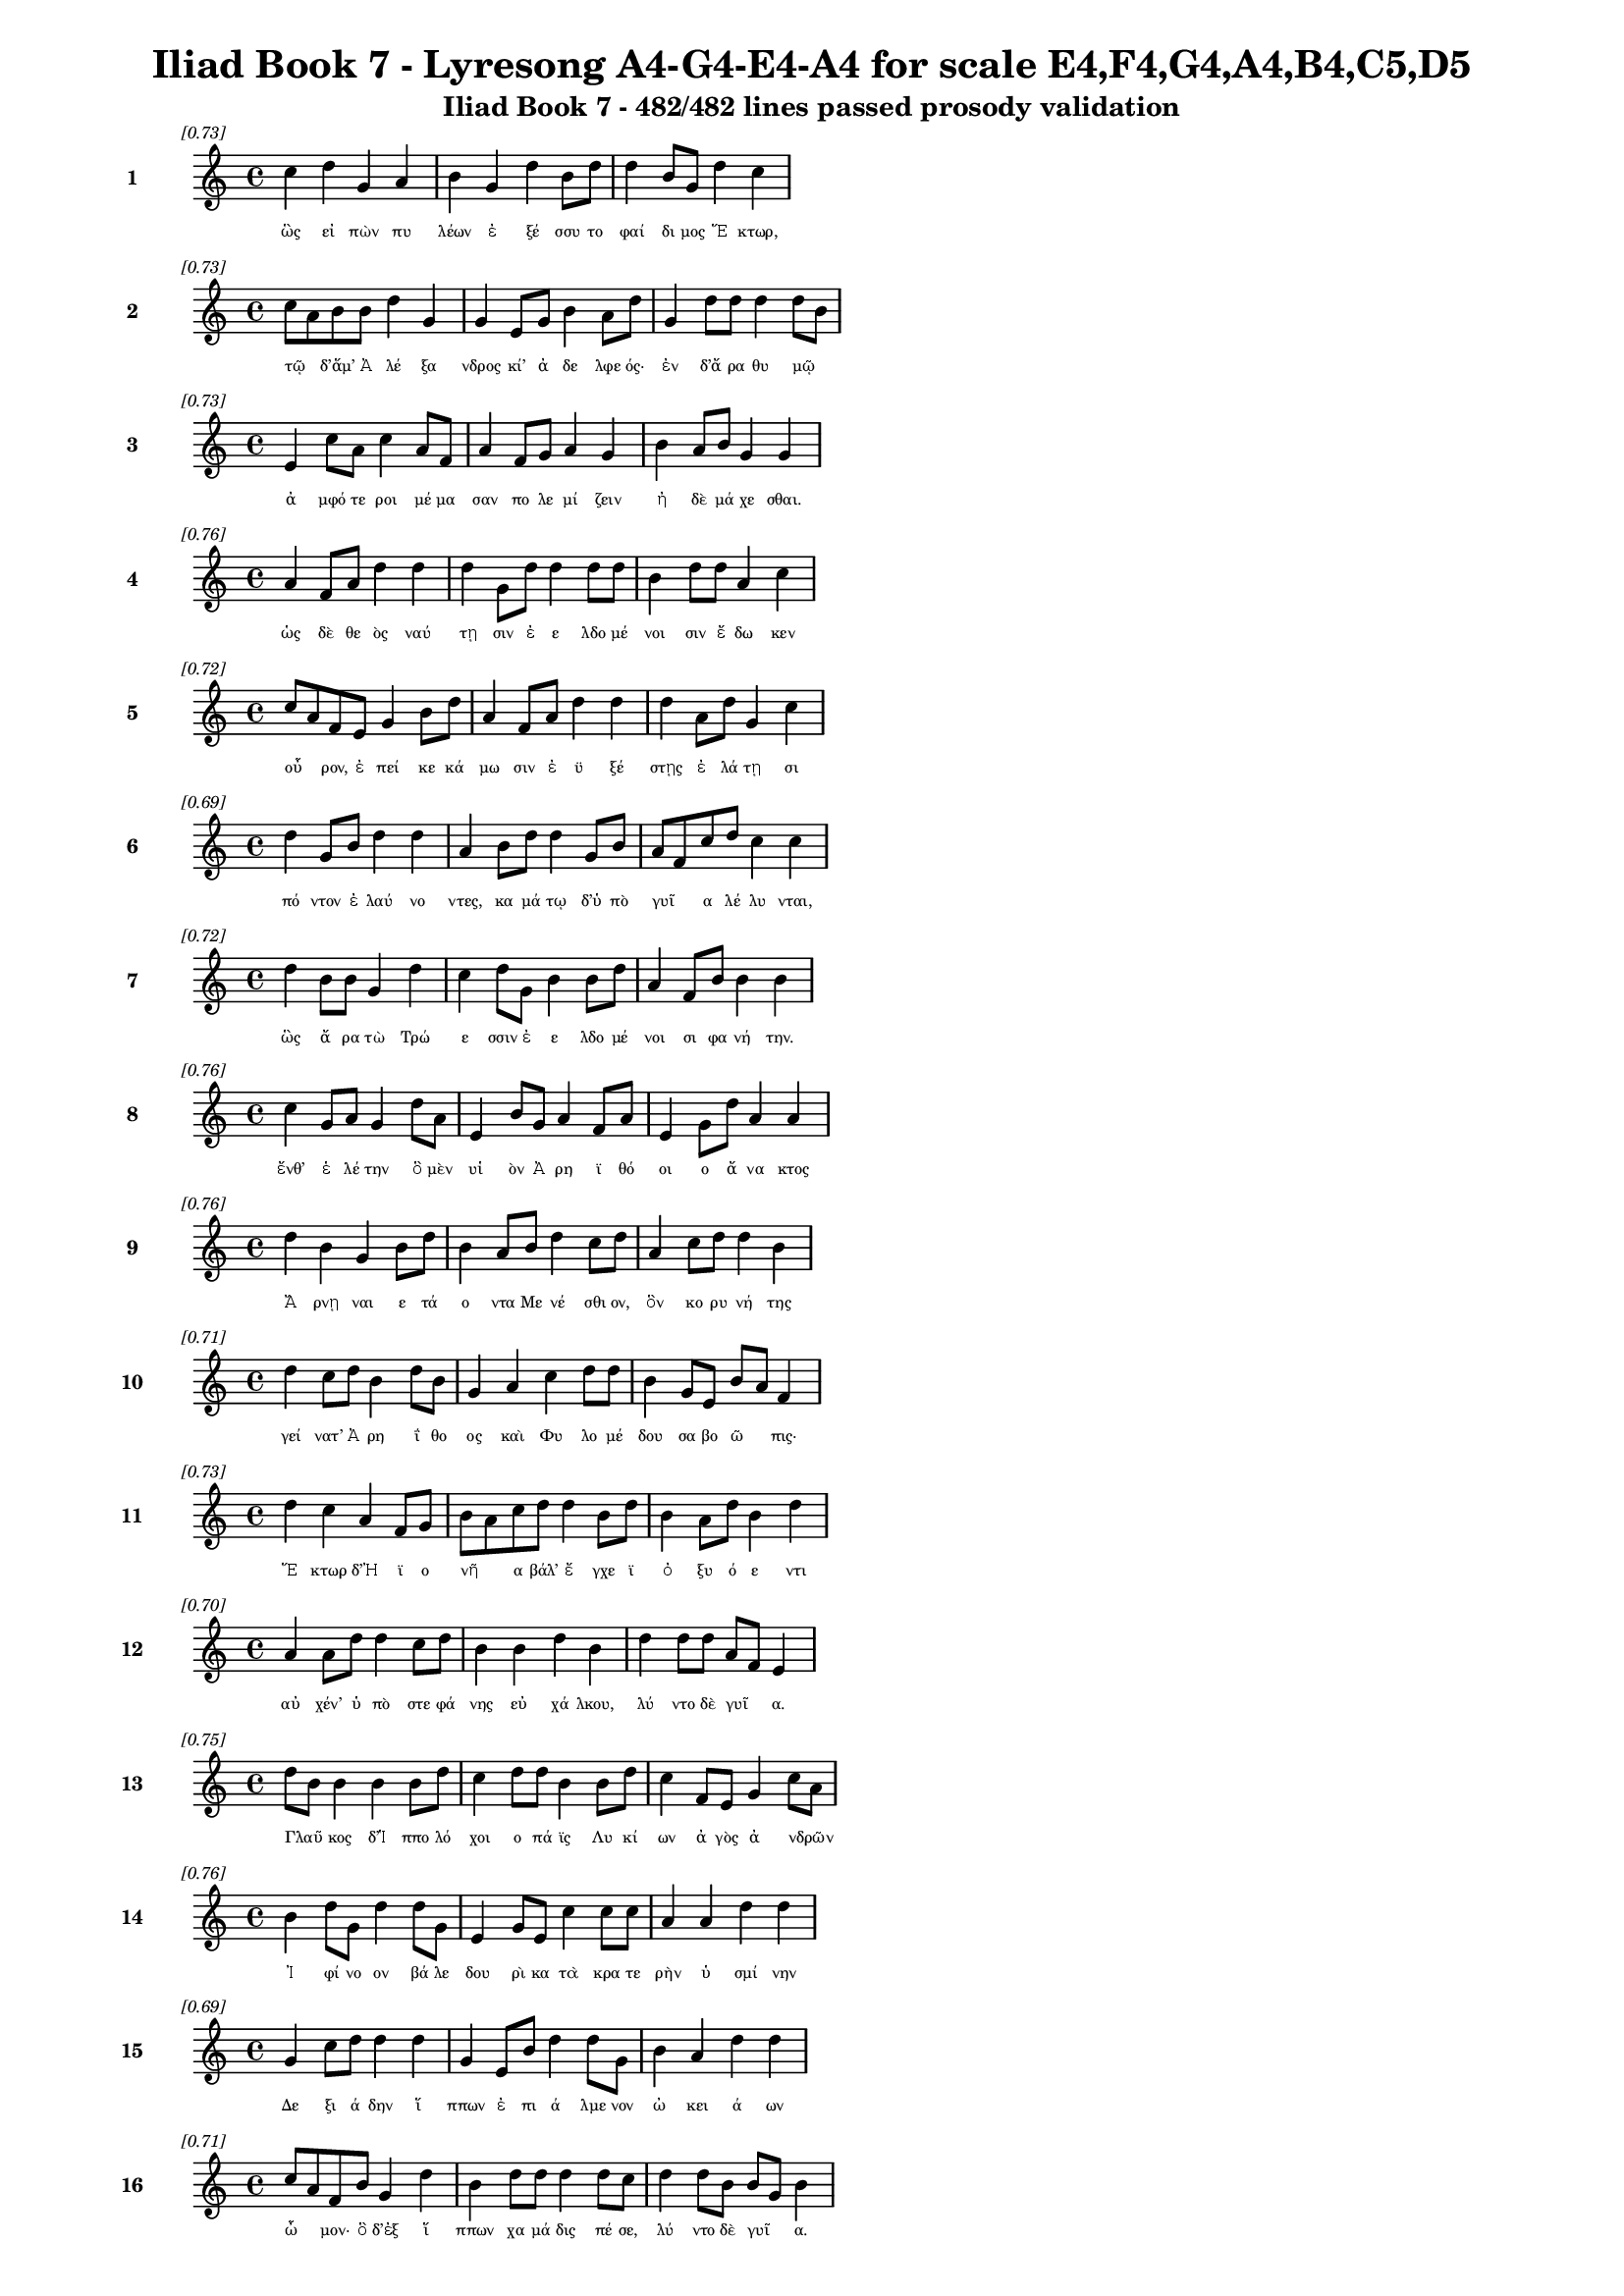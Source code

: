 \version "2.24"
#(set-global-staff-size 16)

\header {
  title = "Iliad Book 7 - Lyresong A4-G4-E4-A4 for scale E4,F4,G4,A4,B4,C5,D5"
  subtitle = "Iliad Book 7 - 482/482 lines passed prosody validation"
}

\layout {
  \context {
    \Staff
    fontSize = #-1.5
  }
  \context {
    \Lyrics
    \override LyricText.font-size = #-3.5
  }
  \context {
    \Score
    \override StaffGrouper.staff-staff-spacing = #'((basic-distance . 0))
  }
}

% Line 1 - Pleasantness: 0.727
\score {
  <<
    \new Staff = "Line1" {
      \time 4/4
      \set Staff.instrumentName = \markup { \bold "1" }
      \once \override Score.RehearsalMark.break-visibility = ##(#t #t #t)
      \once \override Score.RehearsalMark.self-alignment-X = #RIGHT
      \once \override Score.RehearsalMark.font-size = #-3
      \mark \markup \italic "[0.73]"
      c''4 d''4 g'4 a'4 b'4 g'4 d''4 b'8 d''8 d''4 b'8 g'8 d''4 c''4 
    }
    \addlyrics {
      "ὣς" "εἰ" "πὼν" "πυ" "λέων" "ἐ" "ξέ" "σσυ" "το" "φαί" "δι" "μος" "Ἕ" "κτωρ," 
    }
  >>
}

% Line 2 - Pleasantness: 0.726
\score {
  <<
    \new Staff = "Line2" {
      \time 4/4
      \set Staff.instrumentName = \markup { \bold "2" }
      \once \override Score.RehearsalMark.break-visibility = ##(#t #t #t)
      \once \override Score.RehearsalMark.self-alignment-X = #RIGHT
      \once \override Score.RehearsalMark.font-size = #-3
      \mark \markup \italic "[0.73]"
      c''8 a'8 b'8 b'8 d''4 g'4 g'4 e'8 g'8 b'4 a'8 d''8 g'4 d''8 d''8 d''4 d''8 b'8 
    }
    \addlyrics {
      "τῷ" _ "δ’ἅμ’" "Ἀ" "λέ" "ξα" "νδρος" "κί’" "ἀ" "δε" "λφε" "ός·" "ἐν" "δ’ἄ" "ρα" "θυ" "μῷ" _ 
    }
  >>
}

% Line 3 - Pleasantness: 0.731
\score {
  <<
    \new Staff = "Line3" {
      \time 4/4
      \set Staff.instrumentName = \markup { \bold "3" }
      \once \override Score.RehearsalMark.break-visibility = ##(#t #t #t)
      \once \override Score.RehearsalMark.self-alignment-X = #RIGHT
      \once \override Score.RehearsalMark.font-size = #-3
      \mark \markup \italic "[0.73]"
      e'4 c''8 a'8 c''4 a'8 f'8 a'4 f'8 g'8 a'4 g'4 b'4 a'8 b'8 g'4 g'4 
    }
    \addlyrics {
      "ἀ" "μφό" "τε" "ροι" "μέ" "μα" "σαν" "πο" "λε" "μί" "ζειν" "ἠ" "δὲ" "μά" "χε" "σθαι." 
    }
  >>
}

% Line 4 - Pleasantness: 0.764
\score {
  <<
    \new Staff = "Line4" {
      \time 4/4
      \set Staff.instrumentName = \markup { \bold "4" }
      \once \override Score.RehearsalMark.break-visibility = ##(#t #t #t)
      \once \override Score.RehearsalMark.self-alignment-X = #RIGHT
      \once \override Score.RehearsalMark.font-size = #-3
      \mark \markup \italic "[0.76]"
      a'4 f'8 a'8 d''4 d''4 d''4 g'8 d''8 d''4 d''8 d''8 b'4 d''8 d''8 a'4 c''4 
    }
    \addlyrics {
      "ὡς" "δὲ" "θε" "ὸς" "ναύ" "τῃ" "σιν" "ἐ" "ε" "λδο" "μέ" "νοι" "σιν" "ἔ" "δω" "κεν" 
    }
  >>
}

% Line 5 - Pleasantness: 0.723
\score {
  <<
    \new Staff = "Line5" {
      \time 4/4
      \set Staff.instrumentName = \markup { \bold "5" }
      \once \override Score.RehearsalMark.break-visibility = ##(#t #t #t)
      \once \override Score.RehearsalMark.self-alignment-X = #RIGHT
      \once \override Score.RehearsalMark.font-size = #-3
      \mark \markup \italic "[0.72]"
      c''8 a'8 f'8 e'8 g'4 b'8 d''8 a'4 f'8 a'8 d''4 d''4 d''4 a'8 d''8 g'4 c''4 
    }
    \addlyrics {
      "οὖ" _ "ρον," "ἐ" "πεί" "κε" "κά" "μω" "σιν" "ἐ" "ϋ" "ξέ" "στῃς" "ἐ" "λά" "τῃ" "σι" 
    }
  >>
}

% Line 6 - Pleasantness: 0.685
\score {
  <<
    \new Staff = "Line6" {
      \time 4/4
      \set Staff.instrumentName = \markup { \bold "6" }
      \once \override Score.RehearsalMark.break-visibility = ##(#t #t #t)
      \once \override Score.RehearsalMark.self-alignment-X = #RIGHT
      \once \override Score.RehearsalMark.font-size = #-3
      \mark \markup \italic "[0.69]"
      d''4 g'8 b'8 d''4 d''4 a'4 b'8 d''8 d''4 g'8 b'8 a'8 f'8 c''8 d''8 c''4 c''4 
    }
    \addlyrics {
      "πό" "ντον" "ἐ" "λαύ" "νο" "ντες," "κα" "μά" "τῳ" "δ’ὑ" "πὸ" "γυῖ" _ "α" "λέ" "λυ" "νται," 
    }
  >>
}

% Line 7 - Pleasantness: 0.717
\score {
  <<
    \new Staff = "Line7" {
      \time 4/4
      \set Staff.instrumentName = \markup { \bold "7" }
      \once \override Score.RehearsalMark.break-visibility = ##(#t #t #t)
      \once \override Score.RehearsalMark.self-alignment-X = #RIGHT
      \once \override Score.RehearsalMark.font-size = #-3
      \mark \markup \italic "[0.72]"
      d''4 b'8 b'8 g'4 d''4 c''4 d''8 g'8 b'4 b'8 d''8 a'4 f'8 b'8 b'4 b'4 
    }
    \addlyrics {
      "ὣς" "ἄ" "ρα" "τὼ" "Τρώ" "ε" "σσιν" "ἐ" "ε" "λδο" "μέ" "νοι" "σι" "φα" "νή" "την." 
    }
  >>
}

% Line 8 - Pleasantness: 0.755
\score {
  <<
    \new Staff = "Line8" {
      \time 4/4
      \set Staff.instrumentName = \markup { \bold "8" }
      \once \override Score.RehearsalMark.break-visibility = ##(#t #t #t)
      \once \override Score.RehearsalMark.self-alignment-X = #RIGHT
      \once \override Score.RehearsalMark.font-size = #-3
      \mark \markup \italic "[0.76]"
      c''4 g'8 a'8 g'4 d''8 a'8 e'4 b'8 g'8 a'4 f'8 a'8 e'4 g'8 d''8 a'4 a'4 
    }
    \addlyrics {
      "ἔνθ’" "ἑ" "λέ" "την" "ὃ" "μὲν" "υἱ" "ὸν" "Ἀ" "ρη" "ϊ" "θό" "οι" "ο" "ἄ" "να" "κτος" 
    }
  >>
}

% Line 9 - Pleasantness: 0.763
\score {
  <<
    \new Staff = "Line9" {
      \time 4/4
      \set Staff.instrumentName = \markup { \bold "9" }
      \once \override Score.RehearsalMark.break-visibility = ##(#t #t #t)
      \once \override Score.RehearsalMark.self-alignment-X = #RIGHT
      \once \override Score.RehearsalMark.font-size = #-3
      \mark \markup \italic "[0.76]"
      d''4 b'4 g'4 b'8 d''8 b'4 a'8 b'8 d''4 c''8 d''8 a'4 c''8 d''8 d''4 b'4 
    }
    \addlyrics {
      "Ἄ" "ρνῃ" "ναι" "ε" "τά" "ο" "ντα" "Με" "νέ" "σθι" "ον," "ὃν" "κο" "ρυ" "νή" "της" 
    }
  >>
}

% Line 10 - Pleasantness: 0.712
\score {
  <<
    \new Staff = "Line10" {
      \time 4/4
      \set Staff.instrumentName = \markup { \bold "10" }
      \once \override Score.RehearsalMark.break-visibility = ##(#t #t #t)
      \once \override Score.RehearsalMark.self-alignment-X = #RIGHT
      \once \override Score.RehearsalMark.font-size = #-3
      \mark \markup \italic "[0.71]"
      d''4 c''8 d''8 b'4 d''8 b'8 g'4 a'4 c''4 d''8 d''8 b'4 g'8 e'8 b'8 a'8 f'4 
    }
    \addlyrics {
      "γεί" "νατ’" "Ἀ" "ρη" "ΐ" "θο" "ος" "καὶ" "Φυ" "λο" "μέ" "δου" "σα" "βο" "ῶ" _ "πις·" 
    }
  >>
}

% Line 11 - Pleasantness: 0.732
\score {
  <<
    \new Staff = "Line11" {
      \time 4/4
      \set Staff.instrumentName = \markup { \bold "11" }
      \once \override Score.RehearsalMark.break-visibility = ##(#t #t #t)
      \once \override Score.RehearsalMark.self-alignment-X = #RIGHT
      \once \override Score.RehearsalMark.font-size = #-3
      \mark \markup \italic "[0.73]"
      d''4 c''4 a'4 f'8 g'8 b'8 a'8 c''8 d''8 d''4 b'8 d''8 b'4 a'8 d''8 b'4 d''4 
    }
    \addlyrics {
      "Ἕ" "κτωρ" "δ’Ἠ" "ϊ" "ο" "νῆ" _ "α" "βάλ’" "ἔ" "γχε" "ϊ" "ὀ" "ξυ" "ό" "ε" "ντι" 
    }
  >>
}

% Line 12 - Pleasantness: 0.702
\score {
  <<
    \new Staff = "Line12" {
      \time 4/4
      \set Staff.instrumentName = \markup { \bold "12" }
      \once \override Score.RehearsalMark.break-visibility = ##(#t #t #t)
      \once \override Score.RehearsalMark.self-alignment-X = #RIGHT
      \once \override Score.RehearsalMark.font-size = #-3
      \mark \markup \italic "[0.70]"
      a'4 a'8 d''8 d''4 c''8 d''8 b'4 b'4 d''4 b'4 d''4 d''8 d''8 a'8 f'8 e'4 
    }
    \addlyrics {
      "αὐ" "χέν’" "ὑ" "πὸ" "στε" "φά" "νης" "εὐ" "χά" "λκου," "λύ" "ντο" "δὲ" "γυῖ" _ "α." 
    }
  >>
}

% Line 13 - Pleasantness: 0.746
\score {
  <<
    \new Staff = "Line13" {
      \time 4/4
      \set Staff.instrumentName = \markup { \bold "13" }
      \once \override Score.RehearsalMark.break-visibility = ##(#t #t #t)
      \once \override Score.RehearsalMark.self-alignment-X = #RIGHT
      \once \override Score.RehearsalMark.font-size = #-3
      \mark \markup \italic "[0.75]"
      d''8 b'8 b'4 b'4 b'8 d''8 c''4 d''8 d''8 b'4 b'8 d''8 c''4 f'8 e'8 g'4 c''8 a'8 
    }
    \addlyrics {
      "Γλαῦ" _ "κος" "δ’Ἱ" "ππο" "λό" "χοι" "ο" "πά" "ϊς" "Λυ" "κί" "ων" "ἀ" "γὸς" "ἀ" "νδρῶν" _ 
    }
  >>
}

% Line 14 - Pleasantness: 0.761
\score {
  <<
    \new Staff = "Line14" {
      \time 4/4
      \set Staff.instrumentName = \markup { \bold "14" }
      \once \override Score.RehearsalMark.break-visibility = ##(#t #t #t)
      \once \override Score.RehearsalMark.self-alignment-X = #RIGHT
      \once \override Score.RehearsalMark.font-size = #-3
      \mark \markup \italic "[0.76]"
      b'4 d''8 g'8 d''4 d''8 g'8 e'4 g'8 e'8 c''4 c''8 c''8 a'4 a'4 d''4 d''4 
    }
    \addlyrics {
      "Ἰ" "φί" "νο" "ον" "βά" "λε" "δου" "ρὶ" "κα" "τὰ" "κρα" "τε" "ρὴν" "ὑ" "σμί" "νην" 
    }
  >>
}

% Line 15 - Pleasantness: 0.695
\score {
  <<
    \new Staff = "Line15" {
      \time 4/4
      \set Staff.instrumentName = \markup { \bold "15" }
      \once \override Score.RehearsalMark.break-visibility = ##(#t #t #t)
      \once \override Score.RehearsalMark.self-alignment-X = #RIGHT
      \once \override Score.RehearsalMark.font-size = #-3
      \mark \markup \italic "[0.69]"
      g'4 c''8 d''8 d''4 d''4 g'4 e'8 b'8 d''4 d''8 g'8 b'4 a'4 d''4 d''4 
    }
    \addlyrics {
      "Δε" "ξι" "ά" "δην" "ἵ" "ππων" "ἐ" "πι" "ά" "λμε" "νον" "ὠ" "κει" "ά" "ων" 
    }
  >>
}

% Line 16 - Pleasantness: 0.715
\score {
  <<
    \new Staff = "Line16" {
      \time 4/4
      \set Staff.instrumentName = \markup { \bold "16" }
      \once \override Score.RehearsalMark.break-visibility = ##(#t #t #t)
      \once \override Score.RehearsalMark.self-alignment-X = #RIGHT
      \once \override Score.RehearsalMark.font-size = #-3
      \mark \markup \italic "[0.71]"
      c''8 a'8 f'8 b'8 g'4 d''4 b'4 d''8 d''8 d''4 d''8 c''8 d''4 d''8 b'8 b'8 g'8 b'4 
    }
    \addlyrics {
      "ὦ" _ "μον·" "ὃ" "δ’ἐξ" "ἵ" "ππων" "χα" "μά" "δις" "πέ" "σε," "λύ" "ντο" "δὲ" "γυῖ" _ "α." 
    }
  >>
}

% Line 17 - Pleasantness: 0.683
\score {
  <<
    \new Staff = "Line17" {
      \time 4/4
      \set Staff.instrumentName = \markup { \bold "17" }
      \once \override Score.RehearsalMark.break-visibility = ##(#t #t #t)
      \once \override Score.RehearsalMark.self-alignment-X = #RIGHT
      \once \override Score.RehearsalMark.font-size = #-3
      \mark \markup \italic "[0.68]"
      f'4 g'4 b'8 g'8 d''8 d''8 d''4 g'8 a'8 f'4 c''4 b'8 g'8 d''8 c''8 d''4 b'4 
    }
    \addlyrics {
      "τοὺς" "δ’ὡς" "οὖν" _ "ἐ" "νό" "η" "σε" "θε" "ὰ" "γλαυ" "κῶ" _ "πις" "Ἀ" "θή" "νη" 
    }
  >>
}

% Line 18 - Pleasantness: 0.747
\score {
  <<
    \new Staff = "Line18" {
      \time 4/4
      \set Staff.instrumentName = \markup { \bold "18" }
      \once \override Score.RehearsalMark.break-visibility = ##(#t #t #t)
      \once \override Score.RehearsalMark.self-alignment-X = #RIGHT
      \once \override Score.RehearsalMark.font-size = #-3
      \mark \markup \italic "[0.75]"
      b'4 d''4 c''4 d''8 d''8 c''4 d''8 b'8 g'4 e'8 g'8 b'8 a'8 b'4 d''4 c''4 
    }
    \addlyrics {
      "Ἀ" "ργεί" "ους" "ὀ" "λέ" "κο" "ντας" "ἐ" "νὶ" "κρα" "τε" "ρῇ" _ "ὑ" "σμί" "νῃ," 
    }
  >>
}

% Line 19 - Pleasantness: 0.717
\score {
  <<
    \new Staff = "Line19" {
      \time 4/4
      \set Staff.instrumentName = \markup { \bold "19" }
      \once \override Score.RehearsalMark.break-visibility = ##(#t #t #t)
      \once \override Score.RehearsalMark.self-alignment-X = #RIGHT
      \once \override Score.RehearsalMark.font-size = #-3
      \mark \markup \italic "[0.72]"
      b'8 a'8 b'8 g'8 b'4 d''4 b'4 d''8 b'8 d''4 b'4 c''4 d''4 b'4 g'4 
    }
    \addlyrics {
      "βῆ" _ "ῥα" "κατ’" "Οὐ" "λύ" "μποι" "ο" "κα" "ρή" "νων" "ἀ" "ΐ" "ξα" "σα" 
    }
  >>
}

% Line 20 - Pleasantness: 0.723
\score {
  <<
    \new Staff = "Line20" {
      \time 4/4
      \set Staff.instrumentName = \markup { \bold "20" }
      \once \override Score.RehearsalMark.break-visibility = ##(#t #t #t)
      \once \override Score.RehearsalMark.self-alignment-X = #RIGHT
      \once \override Score.RehearsalMark.font-size = #-3
      \mark \markup \italic "[0.72]"
      d''4 f'8 a'8 g'4 g'8 g'8 a'4 b'8 g'8 b'4 d''8 d''8 d''4 b'8 b'8 d''4 c''4 
    }
    \addlyrics {
      "Ἴ" "λι" "ον" "εἰς" "ἱ" "ε" "ρήν·" "τῇ" _ "δ’ἀ" "ντί" "ος" "ὄ" "ρνυτ’" "Ἀ" "πό" "λλων" 
    }
  >>
}

% Line 21 - Pleasantness: 0.719
\score {
  <<
    \new Staff = "Line21" {
      \time 4/4
      \set Staff.instrumentName = \markup { \bold "21" }
      \once \override Score.RehearsalMark.break-visibility = ##(#t #t #t)
      \once \override Score.RehearsalMark.self-alignment-X = #RIGHT
      \once \override Score.RehearsalMark.font-size = #-3
      \mark \markup \italic "[0.72]"
      f'4 d''8 d''8 g'4 b'8 g'8 b'4 d''4 d''4 b'8 g'8 a'4 g'8 e'8 d''4 d''4 
    }
    \addlyrics {
      "Πε" "ργά" "μου" "ἐ" "κκα" "τι" "δών," "Τρώ" "ε" "σσι" "δὲ" "βού" "λε" "το" "νί" "κην·" 
    }
  >>
}

% Line 22 - Pleasantness: 0.700
\score {
  <<
    \new Staff = "Line22" {
      \time 4/4
      \set Staff.instrumentName = \markup { \bold "22" }
      \once \override Score.RehearsalMark.break-visibility = ##(#t #t #t)
      \once \override Score.RehearsalMark.self-alignment-X = #RIGHT
      \once \override Score.RehearsalMark.font-size = #-3
      \mark \markup \italic "[0.70]"
      g'4 d''4 g'4 g'8 g'8 g'4 g'8 g'8 e'4 d''4 g'4 g'8 g'8 a'4 c''8 a'8 
    }
    \addlyrics {
      "ἀ" "λλή" "λοι" "σι" "δὲ" "τώ" "γε" "συ" "να" "ντέ" "σθην" "πα" "ρὰ" "φη" "γῷ." _ 
    }
  >>
}

% Line 23 - Pleasantness: 0.757
\score {
  <<
    \new Staff = "Line23" {
      \time 4/4
      \set Staff.instrumentName = \markup { \bold "23" }
      \once \override Score.RehearsalMark.break-visibility = ##(#t #t #t)
      \once \override Score.RehearsalMark.self-alignment-X = #RIGHT
      \once \override Score.RehearsalMark.font-size = #-3
      \mark \markup \italic "[0.76]"
      e'4 b'8 b'8 g'4 b'8 d''8 g'4 g'8 g'8 e'4 a'8 d''8 f'4 a'8 f'8 g'4 g'4 
    }
    \addlyrics {
      "τὴν" "πρό" "τε" "ρος" "προ" "σέ" "ει" "πεν" "ἄ" "ναξ" "Δι" "ὸς" "υἱ" "ὸς" "Ἀ" "πό" "λλων·" 
    }
  >>
}

% Line 24 - Pleasantness: 0.725
\score {
  <<
    \new Staff = "Line24" {
      \time 4/4
      \set Staff.instrumentName = \markup { \bold "24" }
      \once \override Score.RehearsalMark.break-visibility = ##(#t #t #t)
      \once \override Score.RehearsalMark.self-alignment-X = #RIGHT
      \once \override Score.RehearsalMark.font-size = #-3
      \mark \markup \italic "[0.72]"
      d''4 b'8 d''8 b'8 g'8 c''8 c''8 a'8 f'8 g'8 g'8 d''4 d''8 d''8 d''4 b'8 d''8 g'4 e'4 
    }
    \addlyrics {
      "τί" "πτε" "σὺ" "δ’αὖ" _ "με" "μα" "υῖ" _ "α" "Δι" "ὸς" "θύ" "γα" "τερ" "με" "γά" "λοι" "ο" 
    }
  >>
}

% Line 25 - Pleasantness: 0.716
\score {
  <<
    \new Staff = "Line25" {
      \time 4/4
      \set Staff.instrumentName = \markup { \bold "25" }
      \once \override Score.RehearsalMark.break-visibility = ##(#t #t #t)
      \once \override Score.RehearsalMark.self-alignment-X = #RIGHT
      \once \override Score.RehearsalMark.font-size = #-3
      \mark \markup \italic "[0.72]"
      b'8 a'8 c''8 d''8 b'4 d''4 b'4 g'8 d''8 b'4 d''8 g'8 e'4 g'8 a'8 b'8 a'8 f'4 
    }
    \addlyrics {
      "ἦ" _ "λθες" "ἀπ’" "Οὐ" "λύ" "μποι" "ο," "μέ" "γας" "δέ" "σε" "θυ" "μὸς" "ἀ" "νῆ" _ "κεν;" 
    }
  >>
}

% Line 26 - Pleasantness: 0.728
\score {
  <<
    \new Staff = "Line26" {
      \time 4/4
      \set Staff.instrumentName = \markup { \bold "26" }
      \once \override Score.RehearsalMark.break-visibility = ##(#t #t #t)
      \once \override Score.RehearsalMark.self-alignment-X = #RIGHT
      \once \override Score.RehearsalMark.font-size = #-3
      \mark \markup \italic "[0.73]"
      d''8 b'8 d''8 b'8 e'4 a'8 c''8 c''8 a'8 a'8 d''8 a'4 a'8 d''8 d''4 d''8 d''8 d''4 d''4 
    }
    \addlyrics {
      "ἦ" _ "ἵ" "να" "δὴ" "Δα" "να" "οῖ" _ "σι" "μά" "χης" "ἑ" "τε" "ρα" "λκέ" "α" "νί" "κην" 
    }
  >>
}

% Line 27 - Pleasantness: 0.727
\score {
  <<
    \new Staff = "Line27" {
      \time 4/4
      \set Staff.instrumentName = \markup { \bold "27" }
      \once \override Score.RehearsalMark.break-visibility = ##(#t #t #t)
      \once \override Score.RehearsalMark.self-alignment-X = #RIGHT
      \once \override Score.RehearsalMark.font-size = #-3
      \mark \markup \italic "[0.73]"
      g'8 f'8 g'8 b'8 b'4 g'4 g'8 f'8 g'8 g'8 f'4 g'8 d''8 c''4 a'8 b'8 d''4 c''4 
    }
    \addlyrics {
      "δῷς;" _ "ἐ" "πεὶ" "οὔ" "τι" "Τρῶ" _ "ας" "ἀ" "πο" "λλυ" "μέ" "νους" "ἐ" "λε" "αί" "ρεις." 
    }
  >>
}

% Line 28 - Pleasantness: 0.774
\score {
  <<
    \new Staff = "Line28" {
      \time 4/4
      \set Staff.instrumentName = \markup { \bold "28" }
      \once \override Score.RehearsalMark.break-visibility = ##(#t #t #t)
      \once \override Score.RehearsalMark.self-alignment-X = #RIGHT
      \once \override Score.RehearsalMark.font-size = #-3
      \mark \markup \italic "[0.77]"
      c''4 a'4 f'4 g'8 d''8 b'4 g'8 f'8 g'4 b'8 d''8 d''4 c''8 d''8 d''4 c''4 
    }
    \addlyrics {
      "ἀλλ’" "εἴ" "μοί" "τι" "πί" "θοι" "ο" "τό" "κεν" "πο" "λὺ" "κέ" "ρδι" "ον" "εἴ" "η·" 
    }
  >>
}

% Line 29 - Pleasantness: 0.727
\score {
  <<
    \new Staff = "Line29" {
      \time 4/4
      \set Staff.instrumentName = \markup { \bold "29" }
      \once \override Score.RehearsalMark.break-visibility = ##(#t #t #t)
      \once \override Score.RehearsalMark.self-alignment-X = #RIGHT
      \once \override Score.RehearsalMark.font-size = #-3
      \mark \markup \italic "[0.73]"
      d''8 b'8 d''4 d''4 d''4 d''4 d''8 b'8 a'4 a'4 c''4 d''8 g'8 b'8 g'8 g'4 
    }
    \addlyrics {
      "νῦν" _ "μὲν" "παύ" "σω" "μεν" "πό" "λε" "μον" "καὶ" "δη" "ϊ" "ο" "τῆ" _ "τα" 
    }
  >>
}

% Line 30 - Pleasantness: 0.697
\score {
  <<
    \new Staff = "Line30" {
      \time 4/4
      \set Staff.instrumentName = \markup { \bold "30" }
      \once \override Score.RehearsalMark.break-visibility = ##(#t #t #t)
      \once \override Score.RehearsalMark.self-alignment-X = #RIGHT
      \once \override Score.RehearsalMark.font-size = #-3
      \mark \markup \italic "[0.70]"
      d''4 g'8 b'8 d''4 b'8 g'8 a'8 f'8 a'8 a'8 d''4 d''4 c''4 c''8 a'8 d''4 a'4 
    }
    \addlyrics {
      "σή" "με" "ρον·" "ὕ" "στε" "ρον" "αὖ" _ "τε" "μα" "χή" "σοντ’" "εἰς" "ὅ" "κε" "τέ" "κμωρ" 
    }
  >>
}

% Line 31 - Pleasantness: 0.725
\score {
  <<
    \new Staff = "Line31" {
      \time 4/4
      \set Staff.instrumentName = \markup { \bold "31" }
      \once \override Score.RehearsalMark.break-visibility = ##(#t #t #t)
      \once \override Score.RehearsalMark.self-alignment-X = #RIGHT
      \once \override Score.RehearsalMark.font-size = #-3
      \mark \markup \italic "[0.72]"
      b'4 d''8 d''8 d''4 g'4 g'4 g'8 g'8 d''4 d''8 b'8 d''4 g'8 c''8 c''4 c''8 a'8 
    }
    \addlyrics {
      "Ἰ" "λί" "ου" "εὕ" "ρω" "σιν," "ἐ" "πεὶ" "ὣς" "φί" "λον" "ἔ" "πλε" "το" "θυ" "μῷ" _ 
    }
  >>
}

% Line 32 - Pleasantness: 0.765
\score {
  <<
    \new Staff = "Line32" {
      \time 4/4
      \set Staff.instrumentName = \markup { \bold "32" }
      \once \override Score.RehearsalMark.break-visibility = ##(#t #t #t)
      \once \override Score.RehearsalMark.self-alignment-X = #RIGHT
      \once \override Score.RehearsalMark.font-size = #-3
      \mark \markup \italic "[0.77]"
      b'4 d''8 c''8 a'4 f'8 c''8 a'4 f'8 g'8 g'4 a'8 c''8 c''4 c''8 a'8 a'4 e'4 
    }
    \addlyrics {
      "ὑ" "μῖν" _ "ἀ" "θα" "νά" "τῃ" "σι," "δι" "α" "πρα" "θέ" "ειν" "τό" "δε" "ἄ" "στυ." 
    }
  >>
}

% Line 33 - Pleasantness: 0.721
\score {
  <<
    \new Staff = "Line33" {
      \time 4/4
      \set Staff.instrumentName = \markup { \bold "33" }
      \once \override Score.RehearsalMark.break-visibility = ##(#t #t #t)
      \once \override Score.RehearsalMark.self-alignment-X = #RIGHT
      \once \override Score.RehearsalMark.font-size = #-3
      \mark \markup \italic "[0.72]"
      b'4 b'8 a'8 b'4 d''8 d''8 b'4 g'8 e'8 g'4 b'4 b'8 a'8 c''8 d''8 d''4 b'4 
    }
    \addlyrics {
      "τὸν" "δ’αὖ" _ "τε" "προ" "σέ" "ει" "πε" "θε" "ὰ" "γλαυ" "κῶ" _ "πις" "Ἀ" "θή" "νη·" 
    }
  >>
}

% Line 34 - Pleasantness: 0.753
\score {
  <<
    \new Staff = "Line34" {
      \time 4/4
      \set Staff.instrumentName = \markup { \bold "34" }
      \once \override Score.RehearsalMark.break-visibility = ##(#t #t #t)
      \once \override Score.RehearsalMark.self-alignment-X = #RIGHT
      \once \override Score.RehearsalMark.font-size = #-3
      \mark \markup \italic "[0.75]"
      b'8 g'8 d''4 a'4 a'8 d''8 c''4 a'8 f'8 g'4 d''8 d''8 d''4 c''8 a'8 b'4 d''4 
    }
    \addlyrics {
      "ὧδ’" _ "ἔ" "στω" "ἑ" "κά" "ε" "ργε·" "τὰ" "γὰρ" "φρο" "νέ" "ου" "σα" "καὶ" "αὐ" "τὴ" 
    }
  >>
}

% Line 35 - Pleasantness: 0.684
\score {
  <<
    \new Staff = "Line35" {
      \time 4/4
      \set Staff.instrumentName = \markup { \bold "35" }
      \once \override Score.RehearsalMark.break-visibility = ##(#t #t #t)
      \once \override Score.RehearsalMark.self-alignment-X = #RIGHT
      \once \override Score.RehearsalMark.font-size = #-3
      \mark \markup \italic "[0.68]"
      b'8 a'8 b'8 d''8 b'4 d''4 b'4 c''8 d''8 b'4 b'8 a'8 g'4 e'8 f'8 a'4 b'4 
    }
    \addlyrics {
      "ἦ" _ "λθον" "ἀπ’" "Οὐ" "λύ" "μποι" "ο" "με" "τὰ" "Τρῶ" _ "ας" "καὶ" "Ἀ" "χαι" "ούς." 
    }
  >>
}

% Line 36 - Pleasantness: 0.730
\score {
  <<
    \new Staff = "Line36" {
      \time 4/4
      \set Staff.instrumentName = \markup { \bold "36" }
      \once \override Score.RehearsalMark.break-visibility = ##(#t #t #t)
      \once \override Score.RehearsalMark.self-alignment-X = #RIGHT
      \once \override Score.RehearsalMark.font-size = #-3
      \mark \markup \italic "[0.73]"
      a'4 d''8 g'8 b'8 g'8 d''8 c''8 c''4 d''8 b'8 f'4 a'8 c''8 d''4 d''8 d''8 b'4 b'8 g'8 
    }
    \addlyrics {
      "ἀλλ’" "ἄ" "γε" "πῶς" _ "μέ" "μο" "νας" "πό" "λε" "μον" "κα" "τα" "παυ" "σέ" "μεν" "ἀ" "νδρῶν;" _ 
    }
  >>
}

% Line 37 - Pleasantness: 0.757
\score {
  <<
    \new Staff = "Line37" {
      \time 4/4
      \set Staff.instrumentName = \markup { \bold "37" }
      \once \override Score.RehearsalMark.break-visibility = ##(#t #t #t)
      \once \override Score.RehearsalMark.self-alignment-X = #RIGHT
      \once \override Score.RehearsalMark.font-size = #-3
      \mark \markup \italic "[0.76]"
      b'4 b'8 a'8 c''4 d''8 d''8 c''4 d''8 d''8 b'4 a'8 g'8 f'4 a'8 c''8 d''4 c''4 
    }
    \addlyrics {
      "τὴν" "δ’αὖ" _ "τε" "προ" "σέ" "ει" "πεν" "ἄ" "ναξ" "Δι" "ὸς" "υἱ" "ὸς" "Ἀ" "πό" "λλων·" 
    }
  >>
}

% Line 38 - Pleasantness: 0.720
\score {
  <<
    \new Staff = "Line38" {
      \time 4/4
      \set Staff.instrumentName = \markup { \bold "38" }
      \once \override Score.RehearsalMark.break-visibility = ##(#t #t #t)
      \once \override Score.RehearsalMark.self-alignment-X = #RIGHT
      \once \override Score.RehearsalMark.font-size = #-3
      \mark \markup \italic "[0.72]"
      d''4 d''8 c''8 d''4 d''4 g'4 b'8 d''8 g'4 d''8 d''8 a'4 g'8 d''8 d''4 f'4 
    }
    \addlyrics {
      "Ἕ" "κτο" "ρος" "ὄ" "ρσω" "μεν" "κρα" "τε" "ρὸν" "μέ" "νος" "ἱ" "ππο" "δά" "μοι" "ο," 
    }
  >>
}

% Line 39 - Pleasantness: 0.725
\score {
  <<
    \new Staff = "Line39" {
      \time 4/4
      \set Staff.instrumentName = \markup { \bold "39" }
      \once \override Score.RehearsalMark.break-visibility = ##(#t #t #t)
      \once \override Score.RehearsalMark.self-alignment-X = #RIGHT
      \once \override Score.RehearsalMark.font-size = #-3
      \mark \markup \italic "[0.72]"
      b'4 g'8 g'8 a'4 a'8 a'8 c''8 b'8 a'8 b'8 d''4 a'8 a'8 b'4 d''8 b'8 b'8 a'8 f'4 
    }
    \addlyrics {
      "ἤν" "τι" "νά" "που" "Δα" "να" "ῶν" _ "προ" "κα" "λέ" "σσε" "ται" "οἰ" "ό" "θεν" "οἶ" _ "ος" 
    }
  >>
}

% Line 40 - Pleasantness: 0.720
\score {
  <<
    \new Staff = "Line40" {
      \time 4/4
      \set Staff.instrumentName = \markup { \bold "40" }
      \once \override Score.RehearsalMark.break-visibility = ##(#t #t #t)
      \once \override Score.RehearsalMark.self-alignment-X = #RIGHT
      \once \override Score.RehearsalMark.font-size = #-3
      \mark \markup \italic "[0.72]"
      b'4 d''8 b'8 a'4 c''8 d''8 b'4 g'8 e'8 b'4 b'8 a'8 b'4 d''8 g'8 b'8 a'8 b'4 
    }
    \addlyrics {
      "ἀ" "ντί" "βι" "ον" "μα" "χέ" "σα" "σθαι" "ἐν" "αἰ" "νῇ" _ "δη" "ϊ" "ο" "τῆ" _ "τι," 
    }
  >>
}

% Line 41 - Pleasantness: 0.722
\score {
  <<
    \new Staff = "Line41" {
      \time 4/4
      \set Staff.instrumentName = \markup { \bold "41" }
      \once \override Score.RehearsalMark.break-visibility = ##(#t #t #t)
      \once \override Score.RehearsalMark.self-alignment-X = #RIGHT
      \once \override Score.RehearsalMark.font-size = #-3
      \mark \markup \italic "[0.72]"
      b'4 d''8 b'8 d''4 d''8 c''8 b'4 c''4 d''4 d''4 b'4 g'8 e'8 g'4 a'4 
    }
    \addlyrics {
      "οἳ" "δέ" "κ’ἀ" "γα" "σσά" "με" "νοι" "χα" "λκο" "κνή" "μι" "δες" "Ἀ" "χαι" "οὶ" 
    }
  >>
}

% Line 42 - Pleasantness: 0.670
\score {
  <<
    \new Staff = "Line42" {
      \time 4/4
      \set Staff.instrumentName = \markup { \bold "42" }
      \once \override Score.RehearsalMark.break-visibility = ##(#t #t #t)
      \once \override Score.RehearsalMark.self-alignment-X = #RIGHT
      \once \override Score.RehearsalMark.font-size = #-3
      \mark \markup \italic "[0.67]"
      b'8 a'8 c''8 a'8 d''4 b'4 g'4 a'8 c''8 d''4 b'4 d''4 b'8 d''8 d''4 c''4 
    }
    \addlyrics {
      "οἶ" _ "ον" "ἐ" "πό" "ρσει" "αν" "πο" "λε" "μί" "ζειν" "Ἕ" "κτο" "ρι" "δί" "ῳ." 
    }
  >>
}

% Line 43 - Pleasantness: 0.740
\score {
  <<
    \new Staff = "Line43" {
      \time 4/4
      \set Staff.instrumentName = \markup { \bold "43" }
      \once \override Score.RehearsalMark.break-visibility = ##(#t #t #t)
      \once \override Score.RehearsalMark.self-alignment-X = #RIGHT
      \once \override Score.RehearsalMark.font-size = #-3
      \mark \markup \italic "[0.74]"
      c''4 d''8 b'8 c''4 d''8 d''8 c''4 a'8 f'8 e'4 g'4 b'8 a'8 b'8 d''8 d''4 b'4 
    }
    \addlyrics {
      "ὣς" "ἔ" "φατ’," "οὐδ’" "ἀ" "πί" "θη" "σε" "θε" "ὰ" "γλαυ" "κῶ" _ "πις" "Ἀ" "θή" "νη." 
    }
  >>
}

% Line 44 - Pleasantness: 0.695
\score {
  <<
    \new Staff = "Line44" {
      \time 4/4
      \set Staff.instrumentName = \markup { \bold "44" }
      \once \override Score.RehearsalMark.break-visibility = ##(#t #t #t)
      \once \override Score.RehearsalMark.self-alignment-X = #RIGHT
      \once \override Score.RehearsalMark.font-size = #-3
      \mark \markup \italic "[0.69]"
      d''8 b'8 d''8 d''8 a'4 c''8 d''8 g'4 f'8 d''8 c''4 d''8 b'8 d''4 b'8 e'8 g'4 c''8 a'8 
    }
    \addlyrics {
      "τῶν" _ "δ’Ἕ" "λε" "νος" "Πρι" "ά" "μοι" "ο" "φί" "λος" "παῖς" _ "σύ" "νθε" "το" "θυ" "μῷ" _ 
    }
  >>
}

% Line 45 - Pleasantness: 0.734
\score {
  <<
    \new Staff = "Line45" {
      \time 4/4
      \set Staff.instrumentName = \markup { \bold "45" }
      \once \override Score.RehearsalMark.break-visibility = ##(#t #t #t)
      \once \override Score.RehearsalMark.self-alignment-X = #RIGHT
      \once \override Score.RehearsalMark.font-size = #-3
      \mark \markup \italic "[0.73]"
      a'4 a'4 a'4 a'8 f'8 c''8 b'8 a'8 b'8 d''4 a'8 a'8 a'4 b'8 d''8 g'4 g'4 
    }
    \addlyrics {
      "βου" "λήν," "ἥ" "ῥα" "θε" "οῖ" _ "σιν" "ἐ" "φή" "νδα" "νε" "μη" "τι" "ό" "ω" "σι·" 
    }
  >>
}

% Line 46 - Pleasantness: 0.706
\score {
  <<
    \new Staff = "Line46" {
      \time 4/4
      \set Staff.instrumentName = \markup { \bold "46" }
      \once \override Score.RehearsalMark.break-visibility = ##(#t #t #t)
      \once \override Score.RehearsalMark.self-alignment-X = #RIGHT
      \once \override Score.RehearsalMark.font-size = #-3
      \mark \markup \italic "[0.71]"
      b'8 a'8 c''8 d''8 d''4 b'8 a'8 f'4 e'4 g'4 a'4 b'8 a'8 c''8 d''8 c''4 a'4 
    }
    \addlyrics {
      "στῆ" _ "δὲ" "παρ’" "Ἕ" "κτορ’" "ἰ" "ὼν" "καί" "μιν" "πρὸς" "μῦ" _ "θον" "ἔ" "ει" "πεν·" 
    }
  >>
}

% Line 47 - Pleasantness: 0.727
\score {
  <<
    \new Staff = "Line47" {
      \time 4/4
      \set Staff.instrumentName = \markup { \bold "47" }
      \once \override Score.RehearsalMark.break-visibility = ##(#t #t #t)
      \once \override Score.RehearsalMark.self-alignment-X = #RIGHT
      \once \override Score.RehearsalMark.font-size = #-3
      \mark \markup \italic "[0.73]"
      d''4 b'8 g'8 a'4 c''8 d''8 b'4 a'8 f'8 e'4 b'8 a'8 c''4 d''8 d''8 c''4 d''4 
    }
    \addlyrics {
      "Ἕ" "κτορ" "υἱ" "ὲ" "Πρι" "ά" "μοι" "ο" "Δι" "ὶ" "μῆ" _ "τιν" "ἀ" "τά" "λα" "ντε" 
    }
  >>
}

% Line 48 - Pleasantness: 0.728
\score {
  <<
    \new Staff = "Line48" {
      \time 4/4
      \set Staff.instrumentName = \markup { \bold "48" }
      \once \override Score.RehearsalMark.break-visibility = ##(#t #t #t)
      \once \override Score.RehearsalMark.self-alignment-X = #RIGHT
      \once \override Score.RehearsalMark.font-size = #-3
      \mark \markup \italic "[0.73]"
      g'8 f'8 g'8 a'8 a'4 b'8 d''8 c''4 d''8 b'8 d''4 b'4 a'4 g'8 g'8 a'4 g'4 
    }
    \addlyrics {
      "ἦ" _ "ῥά" "νύ" "μοί" "τι" "πί" "θοι" "ο," "κα" "σί" "γνη" "τος" "δέ" "τοί" "εἰ" "μι·" 
    }
  >>
}

% Line 49 - Pleasantness: 0.715
\score {
  <<
    \new Staff = "Line49" {
      \time 4/4
      \set Staff.instrumentName = \markup { \bold "49" }
      \once \override Score.RehearsalMark.break-visibility = ##(#t #t #t)
      \once \override Score.RehearsalMark.self-alignment-X = #RIGHT
      \once \override Score.RehearsalMark.font-size = #-3
      \mark \markup \italic "[0.71]"
      d''4 c''4 d''4 d''8 c''8 d''4 b'8 a'8 c''4 d''4 d''4 b'8 g'8 e'4 a'4 
    }
    \addlyrics {
      "ἄ" "λλους" "μὲν" "κά" "θι" "σον" "Τρῶ" _ "ας" "καὶ" "πά" "ντας" "Ἀ" "χαι" "ούς," 
    }
  >>
}

% Line 50 - Pleasantness: 0.715
\score {
  <<
    \new Staff = "Line50" {
      \time 4/4
      \set Staff.instrumentName = \markup { \bold "50" }
      \once \override Score.RehearsalMark.break-visibility = ##(#t #t #t)
      \once \override Score.RehearsalMark.self-alignment-X = #RIGHT
      \once \override Score.RehearsalMark.font-size = #-3
      \mark \markup \italic "[0.71]"
      g'4 g'4 d''4 d''8 d''8 g'4 g'8 b'8 g'4 g'8 f'8 d''4 b'8 c''8 a'4 c''4 
    }
    \addlyrics {
      "αὐ" "τὸς" "δὲ" "προ" "κά" "λε" "σσαι" "Ἀ" "χαι" "ῶν" _ "ὅς" "τις" "ἄ" "ρι" "στος" 
    }
  >>
}

% Line 51 - Pleasantness: 0.732
\score {
  <<
    \new Staff = "Line51" {
      \time 4/4
      \set Staff.instrumentName = \markup { \bold "51" }
      \once \override Score.RehearsalMark.break-visibility = ##(#t #t #t)
      \once \override Score.RehearsalMark.self-alignment-X = #RIGHT
      \once \override Score.RehearsalMark.font-size = #-3
      \mark \markup \italic "[0.73]"
      b'4 d''8 a'8 a'4 c''8 d''8 b'4 c''8 c''8 a'4 c''8 a'8 b'4 g'8 e'8 a'8 f'8 a'4 
    }
    \addlyrics {
      "ἀ" "ντί" "βι" "ον" "μα" "χέ" "σα" "σθαι" "ἐν" "αἰ" "νῇ" _ "δη" "ϊ" "ο" "τῆ" _ "τι·" 
    }
  >>
}

% Line 52 - Pleasantness: 0.732
\score {
  <<
    \new Staff = "Line52" {
      \time 4/4
      \set Staff.instrumentName = \markup { \bold "52" }
      \once \override Score.RehearsalMark.break-visibility = ##(#t #t #t)
      \once \override Score.RehearsalMark.self-alignment-X = #RIGHT
      \once \override Score.RehearsalMark.font-size = #-3
      \mark \markup \italic "[0.73]"
      e'4 a'4 b'4 a'4 c''8 a'8 a'8 f'8 a'8 f'8 g'4 d''4 d''8 d''8 c''4 a'8 f'8 
    }
    \addlyrics {
      "οὐ" "γάρ" "πώ" "τοι" "μοῖ" _ "ρα" "θα" "νεῖν" _ "καὶ" "πό" "τμον" "ἐ" "πι" "σπεῖν·" _ 
    }
  >>
}

% Line 53 - Pleasantness: 0.744
\score {
  <<
    \new Staff = "Line53" {
      \time 4/4
      \set Staff.instrumentName = \markup { \bold "53" }
      \once \override Score.RehearsalMark.break-visibility = ##(#t #t #t)
      \once \override Score.RehearsalMark.self-alignment-X = #RIGHT
      \once \override Score.RehearsalMark.font-size = #-3
      \mark \markup \italic "[0.74]"
      a'4 c''8 g'8 g'4 b'8 d''8 d''4 d''8 b'8 a'8 f'8 a'4 a'4 a'8 a'8 d''4 g'4 
    }
    \addlyrics {
      "ὣς" "γὰρ" "ἐ" "γὼ" "ὄπ’" "ἄ" "κου" "σα" "θε" "ῶν" _ "αἰ" "ει" "γε" "νε" "τά" "ων." 
    }
  >>
}

% Line 54 - Pleasantness: 0.696
\score {
  <<
    \new Staff = "Line54" {
      \time 4/4
      \set Staff.instrumentName = \markup { \bold "54" }
      \once \override Score.RehearsalMark.break-visibility = ##(#t #t #t)
      \once \override Score.RehearsalMark.self-alignment-X = #RIGHT
      \once \override Score.RehearsalMark.font-size = #-3
      \mark \markup \italic "[0.70]"
      a'4 d''8 d''8 d''4 b'4 b'8 g'8 g'8 d''8 d''4 d''8 a'8 a'8 f'8 g'8 e'8 d''4 c''4 
    }
    \addlyrics {
      "ὣς" "ἔ" "φαθ’," "Ἕ" "κτωρ" "δ’αὖ" _ "τε" "χά" "ρη" "μέ" "γα" "μῦ" _ "θον" "ἀ" "κού" "σας," 
    }
  >>
}

% Line 55 - Pleasantness: 0.715
\score {
  <<
    \new Staff = "Line55" {
      \time 4/4
      \set Staff.instrumentName = \markup { \bold "55" }
      \once \override Score.RehearsalMark.break-visibility = ##(#t #t #t)
      \once \override Score.RehearsalMark.self-alignment-X = #RIGHT
      \once \override Score.RehearsalMark.font-size = #-3
      \mark \markup \italic "[0.71]"
      e'4 g'4 d''4 d''8 d''8 d''4 d''4 a'4 c''8 d''8 a'4 a'8 d''8 a'4 f'4 
    }
    \addlyrics {
      "καί" "ῥ’ἐς" "μέ" "σσον" "ἰ" "ὼν" "Τρώ" "ων" "ἀ" "νέ" "ε" "ργε" "φά" "λα" "γγας," 
    }
  >>
}

% Line 56 - Pleasantness: 0.717
\score {
  <<
    \new Staff = "Line56" {
      \time 4/4
      \set Staff.instrumentName = \markup { \bold "56" }
      \once \override Score.RehearsalMark.break-visibility = ##(#t #t #t)
      \once \override Score.RehearsalMark.self-alignment-X = #RIGHT
      \once \override Score.RehearsalMark.font-size = #-3
      \mark \markup \italic "[0.72]"
      d''4 b'4 a'4 f'8 g'8 a'4 c''4 a'4 d''4 c''4 d''8 d''8 b'4 d''4 
    }
    \addlyrics {
      "μέ" "σσου" "δου" "ρὸς" "ἑ" "λών·" "οἳ" "δ’ἱ" "δρύ" "νθη" "σαν" "ἅ" "πα" "ντες." 
    }
  >>
}

% Line 57 - Pleasantness: 0.695
\score {
  <<
    \new Staff = "Line57" {
      \time 4/4
      \set Staff.instrumentName = \markup { \bold "57" }
      \once \override Score.RehearsalMark.break-visibility = ##(#t #t #t)
      \once \override Score.RehearsalMark.self-alignment-X = #RIGHT
      \once \override Score.RehearsalMark.font-size = #-3
      \mark \markup \italic "[0.69]"
      b'4 d''8 a'8 d''4 d''4 a'8 f'8 a'8 a'8 a'4 d''4 b'4 g'8 d''8 c''4 d''4 
    }
    \addlyrics {
      "κὰδ" "δ’Ἀ" "γα" "μέ" "μνων" "εἷ" _ "σεν" "ἐ" "ϋ" "κνή" "μι" "δας" "Ἀ" "χαι" "ούς·" 
    }
  >>
}

% Line 58 - Pleasantness: 0.728
\score {
  <<
    \new Staff = "Line58" {
      \time 4/4
      \set Staff.instrumentName = \markup { \bold "58" }
      \once \override Score.RehearsalMark.break-visibility = ##(#t #t #t)
      \once \override Score.RehearsalMark.self-alignment-X = #RIGHT
      \once \override Score.RehearsalMark.font-size = #-3
      \mark \markup \italic "[0.73]"
      c''4 d''8 b'8 d''4 d''4 c''4 a'8 f'8 a'4 g'8 d''8 b'4 a'8 b'8 d''4 c''4 
    }
    \addlyrics {
      "κὰδ" "δ’ἄρ’" "Ἀ" "θη" "ναί" "η" "τε" "καὶ" "ἀ" "ργυ" "ρό" "το" "ξος" "Ἀ" "πό" "λλων" 
    }
  >>
}

% Line 59 - Pleasantness: 0.736
\score {
  <<
    \new Staff = "Line59" {
      \time 4/4
      \set Staff.instrumentName = \markup { \bold "59" }
      \once \override Score.RehearsalMark.break-visibility = ##(#t #t #t)
      \once \override Score.RehearsalMark.self-alignment-X = #RIGHT
      \once \override Score.RehearsalMark.font-size = #-3
      \mark \markup \italic "[0.74]"
      f'4 d''4 d''4 d''4 g'4 f'8 a'8 d''4 d''8 c''8 c''4 d''8 g'8 b'8 g'8 g'4 
    }
    \addlyrics {
      "ἑ" "ζέ" "σθην" "ὄ" "ρνι" "σιν" "ἐ" "οι" "κό" "τες" "αἰ" "γυ" "πι" "οῖ" _ "σι" 
    }
  >>
}

% Line 60 - Pleasantness: 0.710
\score {
  <<
    \new Staff = "Line60" {
      \time 4/4
      \set Staff.instrumentName = \markup { \bold "60" }
      \once \override Score.RehearsalMark.break-visibility = ##(#t #t #t)
      \once \override Score.RehearsalMark.self-alignment-X = #RIGHT
      \once \override Score.RehearsalMark.font-size = #-3
      \mark \markup \italic "[0.71]"
      c''4 a'8 f'8 a'8 f'4 g'4 a'8 f'8 f'4 c''4 c''8 f'8 f'4 f'8 d''8 g'4 b'4 
    }
    \addlyrics {
      "φη" "γῷ" _ "ἐφ’" "ὑ" "ψη" "λῇ" _ "πα" "τρὸς" "Δι" "ὸς" "αἰ" "γι" "ό" "χοι" "ο" 
    }
  >>
}

% Line 61 - Pleasantness: 0.723
\score {
  <<
    \new Staff = "Line61" {
      \time 4/4
      \set Staff.instrumentName = \markup { \bold "61" }
      \once \override Score.RehearsalMark.break-visibility = ##(#t #t #t)
      \once \override Score.RehearsalMark.self-alignment-X = #RIGHT
      \once \override Score.RehearsalMark.font-size = #-3
      \mark \markup \italic "[0.72]"
      g'4 d''8 b'8 d''4 d''8 d''8 d''4 a'8 f'8 d''4 d''8 c''8 d''4 b'8 g'8 e'4 g'4 
    }
    \addlyrics {
      "ἀ" "νδρά" "σι" "τε" "ρπό" "με" "νοι·" "τῶν" _ "δὲ" "στί" "χες" "εἵ" "α" "το" "πυ" "κναὶ" 
    }
  >>
}

% Line 62 - Pleasantness: 0.758
\score {
  <<
    \new Staff = "Line62" {
      \time 4/4
      \set Staff.instrumentName = \markup { \bold "62" }
      \once \override Score.RehearsalMark.break-visibility = ##(#t #t #t)
      \once \override Score.RehearsalMark.self-alignment-X = #RIGHT
      \once \override Score.RehearsalMark.font-size = #-3
      \mark \markup \italic "[0.76]"
      c''4 d''8 d''8 d''4 d''8 d''8 a'4 f'8 a'8 d''4 g'8 f'8 f'4 f'4 b'8 g'8 b'4 
    }
    \addlyrics {
      "ἀ" "σπί" "σι" "καὶ" "κο" "ρύ" "θε" "σσι" "καὶ" "ἔ" "γχε" "σι" "πε" "φρι" "κυῖ" _ "αι." 
    }
  >>
}

% Line 63 - Pleasantness: 0.754
\score {
  <<
    \new Staff = "Line63" {
      \time 4/4
      \set Staff.instrumentName = \markup { \bold "63" }
      \once \override Score.RehearsalMark.break-visibility = ##(#t #t #t)
      \once \override Score.RehearsalMark.self-alignment-X = #RIGHT
      \once \override Score.RehearsalMark.font-size = #-3
      \mark \markup \italic "[0.75]"
      g'4 f'4 f'4 g'8 d''8 c''4 f'8 a'8 b'4 a'8 g'8 d''4 d''8 d''8 a'4 d''4 
    }
    \addlyrics {
      "οἵ" "η" "δὲ" "Ζε" "φύ" "ροι" "ο" "ἐ" "χεύ" "α" "το" "πό" "ντον" "ἔ" "πι" "φρὶξ" 
    }
  >>
}

% Line 64 - Pleasantness: 0.751
\score {
  <<
    \new Staff = "Line64" {
      \time 4/4
      \set Staff.instrumentName = \markup { \bold "64" }
      \once \override Score.RehearsalMark.break-visibility = ##(#t #t #t)
      \once \override Score.RehearsalMark.self-alignment-X = #RIGHT
      \once \override Score.RehearsalMark.font-size = #-3
      \mark \markup \italic "[0.75]"
      e'4 g'8 c''8 a'4 f'8 c''8 a'4 a'8 d''8 c''4 d''8 c''8 a'4 f'8 d''8 b'4 d''8 c''8 
    }
    \addlyrics {
      "ὀ" "ρνυ" "μέ" "νοι" "ο" "νέ" "ον," "με" "λά" "νει" "δέ" "τε" "πό" "ντος" "ὑπ’" "αὐ" "τῆς," _ 
    }
  >>
}

% Line 65 - Pleasantness: 0.752
\score {
  <<
    \new Staff = "Line65" {
      \time 4/4
      \set Staff.instrumentName = \markup { \bold "65" }
      \once \override Score.RehearsalMark.break-visibility = ##(#t #t #t)
      \once \override Score.RehearsalMark.self-alignment-X = #RIGHT
      \once \override Score.RehearsalMark.font-size = #-3
      \mark \markup \italic "[0.75]"
      a'8 f'8 g'8 d''8 c''4 d''8 d''8 d''4 b'8 g'8 d''4 c''8 a'8 b'4 d''4 a'4 c''4 
    }
    \addlyrics {
      "τοῖ" _ "αι" "ἄ" "ρα" "στί" "χες" "εἵ" "ατ’" "Ἀ" "χαι" "ῶν" _ "τε" "Τρώ" "ων" "τε" 
    }
  >>
}

% Line 66 - Pleasantness: 0.732
\score {
  <<
    \new Staff = "Line66" {
      \time 4/4
      \set Staff.instrumentName = \markup { \bold "66" }
      \once \override Score.RehearsalMark.break-visibility = ##(#t #t #t)
      \once \override Score.RehearsalMark.self-alignment-X = #RIGHT
      \once \override Score.RehearsalMark.font-size = #-3
      \mark \markup \italic "[0.73]"
      b'4 c''8 d''8 b'4 d''4 b'4 g'8 f'8 g'4 a'8 d''8 c''4 d''8 d''8 b'4 a'4 
    }
    \addlyrics {
      "ἐν" "πε" "δί" "ῳ·" "Ἕ" "κτωρ" "δὲ" "μετ’" "ἀ" "μφο" "τέ" "ροι" "σιν" "ἔ" "ει" "πε·" 
    }
  >>
}

% Line 67 - Pleasantness: 0.686
\score {
  <<
    \new Staff = "Line67" {
      \time 4/4
      \set Staff.instrumentName = \markup { \bold "67" }
      \once \override Score.RehearsalMark.break-visibility = ##(#t #t #t)
      \once \override Score.RehearsalMark.self-alignment-X = #RIGHT
      \once \override Score.RehearsalMark.font-size = #-3
      \mark \markup \italic "[0.69]"
      d''4 g'8 g'8 b'4 d''8 c''8 g'4 g'8 a'8 a'4 d''4 g'4 a'8 f'8 g'4 f'4 
    }
    \addlyrics {
      "κέ" "κλυ" "τέ" "μευ" "Τρῶ" _ "ες" "καὶ" "ἐ" "ϋ" "κνή" "μι" "δες" "Ἀ" "χαι" "οὶ" 
    }
  >>
}

% Line 68 - Pleasantness: 0.699
\score {
  <<
    \new Staff = "Line68" {
      \time 4/4
      \set Staff.instrumentName = \markup { \bold "68" }
      \once \override Score.RehearsalMark.break-visibility = ##(#t #t #t)
      \once \override Score.RehearsalMark.self-alignment-X = #RIGHT
      \once \override Score.RehearsalMark.font-size = #-3
      \mark \markup \italic "[0.70]"
      d''4 d''4 a'4 f'8 a'8 e'4 f'8 f'8 a'4 d''4 b'4 d''8 g'8 d''4 d''4 
    }
    \addlyrics {
      "ὄφρ’" "εἴ" "πω" "τά" "με" "θυ" "μὸς" "ἐ" "νὶ" "στή" "θε" "σσι" "κε" "λεύ" "ει." 
    }
  >>
}

% Line 69 - Pleasantness: 0.712
\score {
  <<
    \new Staff = "Line69" {
      \time 4/4
      \set Staff.instrumentName = \markup { \bold "69" }
      \once \override Score.RehearsalMark.break-visibility = ##(#t #t #t)
      \once \override Score.RehearsalMark.self-alignment-X = #RIGHT
      \once \override Score.RehearsalMark.font-size = #-3
      \mark \markup \italic "[0.71]"
      d''4 a'8 a'8 d''4 c''8 d''8 b'4 d''4 d''4 c''8 f'8 a'4 b'8 d''8 g'4 a'4 
    }
    \addlyrics {
      "ὅ" "ρκι" "α" "μὲν" "Κρο" "νί" "δης" "ὑ" "ψί" "ζυ" "γος" "οὐκ" "ἐ" "τέ" "λε" "σσεν," 
    }
  >>
}

% Line 70 - Pleasantness: 0.716
\score {
  <<
    \new Staff = "Line70" {
      \time 4/4
      \set Staff.instrumentName = \markup { \bold "70" }
      \once \override Score.RehearsalMark.break-visibility = ##(#t #t #t)
      \once \override Score.RehearsalMark.self-alignment-X = #RIGHT
      \once \override Score.RehearsalMark.font-size = #-3
      \mark \markup \italic "[0.72]"
      b'4 d''8 b'8 c''4 d''8 d''8 b'4 c''4 d''4 b'8 g'8 f'4 g'8 d''8 c''4 a'4 
    }
    \addlyrics {
      "ἀ" "λλὰ" "κα" "κὰ" "φρο" "νέ" "ων" "τε" "κμαί" "ρε" "ται" "ἀ" "μφο" "τέ" "ροι" "σιν" 
    }
  >>
}

% Line 71 - Pleasantness: 0.739
\score {
  <<
    \new Staff = "Line71" {
      \time 4/4
      \set Staff.instrumentName = \markup { \bold "71" }
      \once \override Score.RehearsalMark.break-visibility = ##(#t #t #t)
      \once \override Score.RehearsalMark.self-alignment-X = #RIGHT
      \once \override Score.RehearsalMark.font-size = #-3
      \mark \markup \italic "[0.74]"
      g'4 b'8 g'8 a'4 f'4 c''8 a'8 d''4 c''4 d''4 b'4 g'8 d''8 c''4 d''4 
    }
    \addlyrics {
      "εἰς" "ὅ" "κεν" "ἢ" "ὑ" "μεῖς" _ "Τροί" "ην" "εὔ" "πυ" "ργον" "ἕ" "λη" "τε" 
    }
  >>
}

% Line 72 - Pleasantness: 0.791
\score {
  <<
    \new Staff = "Line72" {
      \time 4/4
      \set Staff.instrumentName = \markup { \bold "72" }
      \once \override Score.RehearsalMark.break-visibility = ##(#t #t #t)
      \once \override Score.RehearsalMark.self-alignment-X = #RIGHT
      \once \override Score.RehearsalMark.font-size = #-3
      \mark \markup \italic "[0.79]"
      c''4 d''4 c''4 a'8 f'8 a'4 b'8 d''8 d''4 b'8 g'8 a'4 g'8 d''8 b'4 d''4 
    }
    \addlyrics {
      "ἢ" "αὐ" "τοὶ" "πα" "ρὰ" "νηυ" "σὶ" "δα" "μεί" "ε" "τε" "πο" "ντο" "πό" "ροι" "σιν." 
    }
  >>
}

% Line 73 - Pleasantness: 0.722
\score {
  <<
    \new Staff = "Line73" {
      \time 4/4
      \set Staff.instrumentName = \markup { \bold "73" }
      \once \override Score.RehearsalMark.break-visibility = ##(#t #t #t)
      \once \override Score.RehearsalMark.self-alignment-X = #RIGHT
      \once \override Score.RehearsalMark.font-size = #-3
      \mark \markup \italic "[0.72]"
      g'4 b'8 a'8 a'4 b'4 d''4 a'8 f'8 a'4 d''8 c''8 a'4 f'8 a'8 b'4 b'8 a'8 
    }
    \addlyrics {
      "ὑ" "μῖν" _ "δ’ἐν" "γὰρ" "ἔα" "σιν" "ἀ" "ρι" "στῆ" _ "ες" "Πα" "να" "χαι" "ῶν·" _ 
    }
  >>
}

% Line 74 - Pleasantness: 0.748
\score {
  <<
    \new Staff = "Line74" {
      \time 4/4
      \set Staff.instrumentName = \markup { \bold "74" }
      \once \override Score.RehearsalMark.break-visibility = ##(#t #t #t)
      \once \override Score.RehearsalMark.self-alignment-X = #RIGHT
      \once \override Score.RehearsalMark.font-size = #-3
      \mark \markup \italic "[0.75]"
      b'8 a'8 d''8 c''8 a'4 f'8 a'8 a'4 f'8 g'8 a'4 b'8 d''8 a'4 a'8 a'8 d''4 a'4 
    }
    \addlyrics {
      "τῶν" _ "νῦν" _ "ὅν" "τι" "να" "θυ" "μὸς" "ἐ" "μοὶ" "μα" "χέ" "σα" "σθαι" "ἀ" "νώ" "γει" 
    }
  >>
}

% Line 75 - Pleasantness: 0.722
\score {
  <<
    \new Staff = "Line75" {
      \time 4/4
      \set Staff.instrumentName = \markup { \bold "75" }
      \once \override Score.RehearsalMark.break-visibility = ##(#t #t #t)
      \once \override Score.RehearsalMark.self-alignment-X = #RIGHT
      \once \override Score.RehearsalMark.font-size = #-3
      \mark \markup \italic "[0.72]"
      c''8 a'8 d''8 d''8 c''4 d''4 b'4 d''8 d''8 d''4 d''8 g'8 d''4 g'8 b'8 d''4 b'4 
    }
    \addlyrics {
      "δεῦρ’" _ "ἴ" "τω" "ἐκ" "πά" "ντων" "πρό" "μος" "ἔ" "μμε" "ναι" "Ἕ" "κτο" "ρι" "δί" "ῳ." 
    }
  >>
}

% Line 76 - Pleasantness: 0.712
\score {
  <<
    \new Staff = "Line76" {
      \time 4/4
      \set Staff.instrumentName = \markup { \bold "76" }
      \once \override Score.RehearsalMark.break-visibility = ##(#t #t #t)
      \once \override Score.RehearsalMark.self-alignment-X = #RIGHT
      \once \override Score.RehearsalMark.font-size = #-3
      \mark \markup \italic "[0.71]"
      b'8 a'8 c''8 d''8 a'4 d''8 b'8 g'4 e'4 f'4 a'8 b'8 d''4 c''8 d''8 d''4 b'4 
    }
    \addlyrics {
      "ὧ" _ "δε" "δὲ" "μυ" "θέ" "ο" "μαι," "Ζεὺς" "δ’ἄμμ’" "ἐ" "πι" "μά" "ρτυ" "ρος" "ἔ" "στω·" 
    }
  >>
}

% Line 77 - Pleasantness: 0.710
\score {
  <<
    \new Staff = "Line77" {
      \time 4/4
      \set Staff.instrumentName = \markup { \bold "77" }
      \once \override Score.RehearsalMark.break-visibility = ##(#t #t #t)
      \once \override Score.RehearsalMark.self-alignment-X = #RIGHT
      \once \override Score.RehearsalMark.font-size = #-3
      \mark \markup \italic "[0.71]"
      g'4 d''4 c''4 a'8 c''8 c''8 a'8 c''8 d''8 d''4 b'8 c''8 d''4 a'8 f'8 e'4 b'8 g'8 
    }
    \addlyrics {
      "εἰ" "μέν" "κεν" "ἐ" "μὲ" "κεῖ" _ "νος" "ἕ" "λῃ" "τα" "να" "ή" "κε" "ϊ" "χα" "λκῷ," _ 
    }
  >>
}

% Line 78 - Pleasantness: 0.665
\score {
  <<
    \new Staff = "Line78" {
      \time 4/4
      \set Staff.instrumentName = \markup { \bold "78" }
      \once \override Score.RehearsalMark.break-visibility = ##(#t #t #t)
      \once \override Score.RehearsalMark.self-alignment-X = #RIGHT
      \once \override Score.RehearsalMark.font-size = #-3
      \mark \markup \italic "[0.67]"
      d''4 f'8 a'8 g'4 d''4 c''4 d''8 d''8 c''4 d''4 d''4 c''8 c''8 d''8 b'8 c''4 
    }
    \addlyrics {
      "τεύ" "χε" "α" "συ" "λή" "σας" "φε" "ρέ" "τω" "κοί" "λας" "ἐ" "πὶ" "νῆ" _ "ας," 
    }
  >>
}

% Line 79 - Pleasantness: 0.772
\score {
  <<
    \new Staff = "Line79" {
      \time 4/4
      \set Staff.instrumentName = \markup { \bold "79" }
      \once \override Score.RehearsalMark.break-visibility = ##(#t #t #t)
      \once \override Score.RehearsalMark.self-alignment-X = #RIGHT
      \once \override Score.RehearsalMark.font-size = #-3
      \mark \markup \italic "[0.77]"
      g'8 f'8 f'8 a'8 d''4 g'8 a'8 b'4 g'8 g'8 e'4 d''8 c''8 d''4 d''8 c''8 c''4 a'4 
    }
    \addlyrics {
      "σῶ" _ "μα" "δὲ" "οἴ" "καδ’" "ἐ" "μὸν" "δό" "με" "ναι" "πά" "λιν," "ὄ" "φρα" "πυ" "ρός" "με" 
    }
  >>
}

% Line 80 - Pleasantness: 0.774
\score {
  <<
    \new Staff = "Line80" {
      \time 4/4
      \set Staff.instrumentName = \markup { \bold "80" }
      \once \override Score.RehearsalMark.break-visibility = ##(#t #t #t)
      \once \override Score.RehearsalMark.self-alignment-X = #RIGHT
      \once \override Score.RehearsalMark.font-size = #-3
      \mark \markup \italic "[0.77]"
      d''8 c''8 a'4 c''4 d''4 c''4 c''8 c''8 f'4 a'8 a'8 f'4 g'8 g'8 b'4 b'4 
    }
    \addlyrics {
      "Τρῶ" _ "ες" "καὶ" "Τρώ" "ων" "ἄ" "λο" "χοι" "λε" "λά" "χω" "σι" "θα" "νό" "ντα." 
    }
  >>
}

% Line 81 - Pleasantness: 0.704
\score {
  <<
    \new Staff = "Line81" {
      \time 4/4
      \set Staff.instrumentName = \markup { \bold "81" }
      \once \override Score.RehearsalMark.break-visibility = ##(#t #t #t)
      \once \override Score.RehearsalMark.self-alignment-X = #RIGHT
      \once \override Score.RehearsalMark.font-size = #-3
      \mark \markup \italic "[0.70]"
      a'4 f'8 g'8 b'4 d''8 d''8 d''4 d''4 a'4 g'8 a'8 b'8 g'8 f'8 e'8 d''4 d''4 
    }
    \addlyrics {
      "εἰ" "δέ" "κ’ἐ" "γὼ" "τὸν" "ἕ" "λω," "δώ" "ῃ" "δέ" "μοι" "εὖ" _ "χος" "Ἀ" "πό" "λλων," 
    }
  >>
}

% Line 82 - Pleasantness: 0.702
\score {
  <<
    \new Staff = "Line82" {
      \time 4/4
      \set Staff.instrumentName = \markup { \bold "82" }
      \once \override Score.RehearsalMark.break-visibility = ##(#t #t #t)
      \once \override Score.RehearsalMark.self-alignment-X = #RIGHT
      \once \override Score.RehearsalMark.font-size = #-3
      \mark \markup \italic "[0.70]"
      d''4 c''8 d''8 d''4 b'4 a'4 d''4 c''4 a'8 c''8 d''4 f'8 g'8 g'4 b'4 
    }
    \addlyrics {
      "τεύ" "χε" "α" "σύ" "λη" "σας" "οἴ" "σω" "προ" "τὶ" "Ἴ" "λι" "ον" "ἱ" "ρήν," 
    }
  >>
}

% Line 83 - Pleasantness: 0.732
\score {
  <<
    \new Staff = "Line83" {
      \time 4/4
      \set Staff.instrumentName = \markup { \bold "83" }
      \once \override Score.RehearsalMark.break-visibility = ##(#t #t #t)
      \once \override Score.RehearsalMark.self-alignment-X = #RIGHT
      \once \override Score.RehearsalMark.font-size = #-3
      \mark \markup \italic "[0.73]"
      b'4 c''8 d''8 b'4 g'8 f'8 a'4 b'8 d''8 d''4 c''4 d''4 b'8 d''8 b'4 a'4 
    }
    \addlyrics {
      "καὶ" "κρε" "μό" "ω" "προ" "τὶ" "νη" "ὸν" "Ἀ" "πό" "λλω" "νος" "ἑ" "κά" "τοι" "ο," 
    }
  >>
}

% Line 84 - Pleasantness: 0.700
\score {
  <<
    \new Staff = "Line84" {
      \time 4/4
      \set Staff.instrumentName = \markup { \bold "84" }
      \once \override Score.RehearsalMark.break-visibility = ##(#t #t #t)
      \once \override Score.RehearsalMark.self-alignment-X = #RIGHT
      \once \override Score.RehearsalMark.font-size = #-3
      \mark \markup \italic "[0.70]"
      e'4 b'8 d''8 c''4 c''8 a'8 c''8 a'8 a'8 d''8 b'4 d''4 d''4 d''8 d''8 d''4 c''4 
    }
    \addlyrics {
      "τὸν" "δὲ" "νέ" "κυν" "ἐ" "πὶ" "νῆ" _ "ας" "ἐ" "ϋ" "σσέ" "λμους" "ἀ" "πο" "δώ" "σω," 
    }
  >>
}

% Line 85 - Pleasantness: 0.733
\score {
  <<
    \new Staff = "Line85" {
      \time 4/4
      \set Staff.instrumentName = \markup { \bold "85" }
      \once \override Score.RehearsalMark.break-visibility = ##(#t #t #t)
      \once \override Score.RehearsalMark.self-alignment-X = #RIGHT
      \once \override Score.RehearsalMark.font-size = #-3
      \mark \markup \italic "[0.73]"
      d''4 d''8 b'8 b'4 d''4 g'4 d''8 d''8 a'4 b'8 d''8 b'4 g'8 e'8 f'4 f'4 
    }
    \addlyrics {
      "ὄ" "φρά" "ἑ" "τα" "ρχύ" "σω" "σι" "κά" "ρη" "κο" "μό" "ω" "ντες" "Ἀ" "χαι" "οί," 
    }
  >>
}

% Line 86 - Pleasantness: 0.677
\score {
  <<
    \new Staff = "Line86" {
      \time 4/4
      \set Staff.instrumentName = \markup { \bold "86" }
      \once \override Score.RehearsalMark.break-visibility = ##(#t #t #t)
      \once \override Score.RehearsalMark.self-alignment-X = #RIGHT
      \once \override Score.RehearsalMark.font-size = #-3
      \mark \markup \italic "[0.68]"
      b'8 a'8 b'8 d''8 b'4 d''4 b'4 g'8 f'8 g'4 b'8 b'8 a'8 b'4 g'4 d''4 c''4 
    }
    \addlyrics {
      "σῆ" _ "μά" "τέ" "οἱ" "χεύ" "ω" "σιν" "ἐ" "πὶ" "πλα" "τεῖ" _ "Ἑ" "λλη" "σπό" "ντῳ." 
    }
  >>
}

% Line 87 - Pleasantness: 0.719
\score {
  <<
    \new Staff = "Line87" {
      \time 4/4
      \set Staff.instrumentName = \markup { \bold "87" }
      \once \override Score.RehearsalMark.break-visibility = ##(#t #t #t)
      \once \override Score.RehearsalMark.self-alignment-X = #RIGHT
      \once \override Score.RehearsalMark.font-size = #-3
      \mark \markup \italic "[0.72]"
      d''4 a'8 d''8 b'4 d''4 b'4 d''8 g'8 f'4 c''8 d''8 d''4 b'4 d''4 d''4 
    }
    \addlyrics {
      "καί" "πο" "τέ" "τις" "εἴ" "πῃ" "σι" "καὶ" "ὀ" "ψι" "γό" "νων" "ἀ" "νθρώ" "πων" 
    }
  >>
}

% Line 88 - Pleasantness: 0.720
\score {
  <<
    \new Staff = "Line88" {
      \time 4/4
      \set Staff.instrumentName = \markup { \bold "88" }
      \once \override Score.RehearsalMark.break-visibility = ##(#t #t #t)
      \once \override Score.RehearsalMark.self-alignment-X = #RIGHT
      \once \override Score.RehearsalMark.font-size = #-3
      \mark \markup \italic "[0.72]"
      b'4 c''8 d''8 b'4 d''4 b'4 g'4 e'4 g'8 b'8 d''4 b'8 a'8 d''4 b'4 
    }
    \addlyrics {
      "νη" "ῒ" "πο" "λυ" "κλή" "ϊ" "δι" "πλέων" "ἐ" "πὶ" "οἴ" "νο" "πα" "πό" "ντον·" 
    }
  >>
}

% Line 89 - Pleasantness: 0.736
\score {
  <<
    \new Staff = "Line89" {
      \time 4/4
      \set Staff.instrumentName = \markup { \bold "89" }
      \once \override Score.RehearsalMark.break-visibility = ##(#t #t #t)
      \once \override Score.RehearsalMark.self-alignment-X = #RIGHT
      \once \override Score.RehearsalMark.font-size = #-3
      \mark \markup \italic "[0.74]"
      a'4 c''4 d''4 d''8 d''8 b'8 g'8 g'8 d''8 d''4 g'4 g'4 b'4 d''8 b'8 f'4 
    }
    \addlyrics {
      "ἀ" "νδρὸς" "μὲν" "τό" "δε" "σῆ" _ "μα" "πά" "λαι" "κα" "τα" "τε" "θνηῶ" _ "τος," 
    }
  >>
}

% Line 90 - Pleasantness: 0.733
\score {
  <<
    \new Staff = "Line90" {
      \time 4/4
      \set Staff.instrumentName = \markup { \bold "90" }
      \once \override Score.RehearsalMark.break-visibility = ##(#t #t #t)
      \once \override Score.RehearsalMark.self-alignment-X = #RIGHT
      \once \override Score.RehearsalMark.font-size = #-3
      \mark \markup \italic "[0.73]"
      f'4 g'8 f'8 f'4 d''4 b'4 a'8 g'8 a'4 e'8 g'8 g'4 g'8 g'8 g'4 g'4 
    }
    \addlyrics {
      "ὅν" "ποτ’" "ἀ" "ρι" "στεύ" "ο" "ντα" "κα" "τέ" "κτα" "νε" "φαί" "δι" "μος" "Ἕ" "κτωρ." 
    }
  >>
}

% Line 91 - Pleasantness: 0.754
\score {
  <<
    \new Staff = "Line91" {
      \time 4/4
      \set Staff.instrumentName = \markup { \bold "91" }
      \once \override Score.RehearsalMark.break-visibility = ##(#t #t #t)
      \once \override Score.RehearsalMark.self-alignment-X = #RIGHT
      \once \override Score.RehearsalMark.font-size = #-3
      \mark \markup \italic "[0.75]"
      e'4 e'8 g'8 e'4 g'8 c''8 f'4 f'8 d''8 c''4 c''8 g'8 e'4 g'8 a'8 g'8 f'8 b'4 
    }
    \addlyrics {
      "ὥς" "πο" "τέ" "τις" "ἐ" "ρέ" "ει·" "τὸ" "δ’ἐ" "μὸν" "κλέ" "ος" "οὔ" "ποτ’" "ὀ" "λεῖ" _ "ται." 
    }
  >>
}

% Line 92 - Pleasantness: 0.759
\score {
  <<
    \new Staff = "Line92" {
      \time 4/4
      \set Staff.instrumentName = \markup { \bold "92" }
      \once \override Score.RehearsalMark.break-visibility = ##(#t #t #t)
      \once \override Score.RehearsalMark.self-alignment-X = #RIGHT
      \once \override Score.RehearsalMark.font-size = #-3
      \mark \markup \italic "[0.76]"
      a'4 g'8 g'8 g'4 b'8 g'8 e'4 e'8 a'8 g'4 a'8 c''8 e'4 g'8 d''8 g'4 d''8 c''8 
    }
    \addlyrics {
      "ὣς" "ἔ" "φαθ’," "οἱ" "δ’ἄ" "ρα" "πά" "ντες" "ἀ" "κὴν" "ἐ" "γέ" "νο" "ντο" "σι" "ω" "πῇ·" _ 
    }
  >>
}

% Line 93 - Pleasantness: 0.725
\score {
  <<
    \new Staff = "Line93" {
      \time 4/4
      \set Staff.instrumentName = \markup { \bold "93" }
      \once \override Score.RehearsalMark.break-visibility = ##(#t #t #t)
      \once \override Score.RehearsalMark.self-alignment-X = #RIGHT
      \once \override Score.RehearsalMark.font-size = #-3
      \mark \markup \italic "[0.72]"
      d''4 b'4 a'4 b'8 d''8 d''4 d''4 g'4 b'8 g'8 g'4 f'8 g'8 d''4 c''4 
    }
    \addlyrics {
      "αἴ" "δε" "σθεν" "μὲν" "ἀ" "νή" "να" "σθαι," "δεῖ" _ "σαν" "δ’ὑ" "πο" "δέ" "χθαι·" 
    }
  >>
}

% Line 94 - Pleasantness: 0.774
\score {
  <<
    \new Staff = "Line94" {
      \time 4/4
      \set Staff.instrumentName = \markup { \bold "94" }
      \once \override Score.RehearsalMark.break-visibility = ##(#t #t #t)
      \once \override Score.RehearsalMark.self-alignment-X = #RIGHT
      \once \override Score.RehearsalMark.font-size = #-3
      \mark \markup \italic "[0.77]"
      g'4 f'8 a'8 c''4 a'8 a'8 e'4 e'8 f'8 c''4 b'8 c''8 a'4 c''8 d''8 b'4 b'4 
    }
    \addlyrics {
      "ὀ" "ψὲ" "δὲ" "δὴ" "Με" "νέ" "λα" "ος" "ἀ" "νί" "στα" "το" "καὶ" "με" "τέ" "ει" "πε" 
    }
  >>
}

% Line 95 - Pleasantness: 0.716
\score {
  <<
    \new Staff = "Line95" {
      \time 4/4
      \set Staff.instrumentName = \markup { \bold "95" }
      \once \override Score.RehearsalMark.break-visibility = ##(#t #t #t)
      \once \override Score.RehearsalMark.self-alignment-X = #RIGHT
      \once \override Score.RehearsalMark.font-size = #-3
      \mark \markup \italic "[0.72]"
      d''4 b'8 d''8 g'4 d''4 d''4 d''8 g'8 g'4 a'8 c''8 d''4 g'8 g'8 d''4 b'8 g'8 
    }
    \addlyrics {
      "νεί" "κει" "ὀ" "νει" "δί" "ζων," "μέ" "γα" "δὲ" "στε" "να" "χί" "ζε" "το" "θυ" "μῷ·" _ 
    }
  >>
}

% Line 96 - Pleasantness: 0.738
\score {
  <<
    \new Staff = "Line96" {
      \time 4/4
      \set Staff.instrumentName = \markup { \bold "96" }
      \once \override Score.RehearsalMark.break-visibility = ##(#t #t #t)
      \once \override Score.RehearsalMark.self-alignment-X = #RIGHT
      \once \override Score.RehearsalMark.font-size = #-3
      \mark \markup \italic "[0.74]"
      e'4 a'8 f'8 a'4 b'4 b'8 g'8 e'8 b'8 g'4 d''8 c''8 a'4 a'8 b'8 g'4 b'4 
    }
    \addlyrics {
      "ὤ" "μοι" "ἀ" "πει" "λη" "τῆ" _ "ρες" "Ἀ" "χαι" "ΐ" "δες" "οὐ" "κέτ’" "Ἀ" "χαι" "οί·" 
    }
  >>
}

% Line 97 - Pleasantness: 0.746
\score {
  <<
    \new Staff = "Line97" {
      \time 4/4
      \set Staff.instrumentName = \markup { \bold "97" }
      \once \override Score.RehearsalMark.break-visibility = ##(#t #t #t)
      \once \override Score.RehearsalMark.self-alignment-X = #RIGHT
      \once \override Score.RehearsalMark.font-size = #-3
      \mark \markup \italic "[0.75]"
      a'8 f'8 f'4 b'4 d''4 d''4 d''8 d''8 d''4 d''8 b'8 a'4 d''8 g'8 b'4 c''8 a'8 
    }
    \addlyrics {
      "ἦ" _ "μὲν" "δὴ" "λώ" "βη" "τά" "δε" "γ’ἔ" "σσε" "ται" "αἰ" "νό" "θεν" "αἰ" "νῶς" _ 
    }
  >>
}

% Line 98 - Pleasantness: 0.697
\score {
  <<
    \new Staff = "Line98" {
      \time 4/4
      \set Staff.instrumentName = \markup { \bold "98" }
      \once \override Score.RehearsalMark.break-visibility = ##(#t #t #t)
      \once \override Score.RehearsalMark.self-alignment-X = #RIGHT
      \once \override Score.RehearsalMark.font-size = #-3
      \mark \markup \italic "[0.70]"
      f'4 a'4 b'4 g'8 g'8 b'8 g'8 d''8 b'8 d''4 d''8 b'8 c''4 d''8 g'8 b'8 g'8 e'4 
    }
    \addlyrics {
      "εἰ" "μή" "τις" "Δα" "να" "ῶν" _ "νῦν" _ "Ἕ" "κτο" "ρος" "ἀ" "ντί" "ος" "εἶ" _ "σιν." 
    }
  >>
}

% Line 99 - Pleasantness: 0.719
\score {
  <<
    \new Staff = "Line99" {
      \time 4/4
      \set Staff.instrumentName = \markup { \bold "99" }
      \once \override Score.RehearsalMark.break-visibility = ##(#t #t #t)
      \once \override Score.RehearsalMark.self-alignment-X = #RIGHT
      \once \override Score.RehearsalMark.font-size = #-3
      \mark \markup \italic "[0.72]"
      b'4 g'4 a'8 f'8 b'4 d''4 d''8 d''8 c''4 c''4 a'8 f'8 a'8 d''8 d''4 g'4 
    }
    \addlyrics {
      "ἀλλ’" "ὑ" "μεῖς" _ "μὲν" "πά" "ντες" "ὕ" "δωρ" "καὶ" "γαῖ" _ "α" "γέ" "νοι" "σθε" 
    }
  >>
}

% Line 100 - Pleasantness: 0.752
\score {
  <<
    \new Staff = "Line100" {
      \time 4/4
      \set Staff.instrumentName = \markup { \bold "100" }
      \once \override Score.RehearsalMark.break-visibility = ##(#t #t #t)
      \once \override Score.RehearsalMark.self-alignment-X = #RIGHT
      \once \override Score.RehearsalMark.font-size = #-3
      \mark \markup \italic "[0.75]"
      d''4 c''8 d''8 d''8 b'8 d''8 d''8 c''4 d''8 b'8 d''4 a'8 b'8 e'4 g'8 d''8 d''4 d''4 
    }
    \addlyrics {
      "ἥ" "με" "νοι" "αὖ" _ "θι" "ἕ" "κα" "στοι" "ἀ" "κή" "ρι" "οι" "ἀ" "κλε" "ὲς" "αὔ" "τως·" 
    }
  >>
}

% Line 101 - Pleasantness: 0.705
\score {
  <<
    \new Staff = "Line101" {
      \time 4/4
      \set Staff.instrumentName = \markup { \bold "101" }
      \once \override Score.RehearsalMark.break-visibility = ##(#t #t #t)
      \once \override Score.RehearsalMark.self-alignment-X = #RIGHT
      \once \override Score.RehearsalMark.font-size = #-3
      \mark \markup \italic "[0.70]"
      b'8 g'8 a'8 f'8 f'4 f'4 c''4 a'4 d''4 d''8 g'8 g'4 d''8 d''8 d''4 b'4 
    }
    \addlyrics {
      "τῷ" _ "δε" "δ’ἐ" "γὼν" "αὐ" "τὸς" "θω" "ρή" "ξο" "μαι·" "αὐ" "τὰρ" "ὕ" "πε" "ρθε" 
    }
  >>
}

% Line 102 - Pleasantness: 0.770
\score {
  <<
    \new Staff = "Line102" {
      \time 4/4
      \set Staff.instrumentName = \markup { \bold "102" }
      \once \override Score.RehearsalMark.break-visibility = ##(#t #t #t)
      \once \override Score.RehearsalMark.self-alignment-X = #RIGHT
      \once \override Score.RehearsalMark.font-size = #-3
      \mark \markup \italic "[0.77]"
      d''4 b'4 d''4 c''8 d''8 d''4 b'8 e'8 g'4 d''8 d''8 d''4 g'8 b'8 c''8 a'8 a'4 
    }
    \addlyrics {
      "νί" "κης" "πεί" "ρατ’" "ἔ" "χο" "νται" "ἐν" "ἀ" "θα" "νά" "τοι" "σι" "θε" "οῖ" _ "σιν." 
    }
  >>
}

% Line 103 - Pleasantness: 0.732
\score {
  <<
    \new Staff = "Line103" {
      \time 4/4
      \set Staff.instrumentName = \markup { \bold "103" }
      \once \override Score.RehearsalMark.break-visibility = ##(#t #t #t)
      \once \override Score.RehearsalMark.self-alignment-X = #RIGHT
      \once \override Score.RehearsalMark.font-size = #-3
      \mark \markup \italic "[0.73]"
      b'4 d''8 b'8 c''4 d''4 b'4 c''8 d''8 d''4 c''8 d''8 d''4 b'8 g'8 f'4 a'4 
    }
    \addlyrics {
      "ὣς" "ἄ" "ρα" "φω" "νή" "σας" "κα" "τε" "δύ" "σε" "το" "τεύ" "χε" "α" "κα" "λά." 
    }
  >>
}

% Line 104 - Pleasantness: 0.763
\score {
  <<
    \new Staff = "Line104" {
      \time 4/4
      \set Staff.instrumentName = \markup { \bold "104" }
      \once \override Score.RehearsalMark.break-visibility = ##(#t #t #t)
      \once \override Score.RehearsalMark.self-alignment-X = #RIGHT
      \once \override Score.RehearsalMark.font-size = #-3
      \mark \markup \italic "[0.76]"
      e'4 e'8 e'8 b'4 g'8 b'8 a'4 f'8 a'8 f'4 b'8 b'8 b'4 e'8 c''8 f'4 g'4 
    }
    \addlyrics {
      "ἔ" "νθά" "κέ" "τοι" "Με" "νέ" "λα" "ε" "φά" "νη" "βι" "ό" "τοι" "ο" "τε" "λευ" "τὴ" 
    }
  >>
}

% Line 105 - Pleasantness: 0.750
\score {
  <<
    \new Staff = "Line105" {
      \time 4/4
      \set Staff.instrumentName = \markup { \bold "105" }
      \once \override Score.RehearsalMark.break-visibility = ##(#t #t #t)
      \once \override Score.RehearsalMark.self-alignment-X = #RIGHT
      \once \override Score.RehearsalMark.font-size = #-3
      \mark \markup \italic "[0.75]"
      d''4 c''8 g'8 a'4 b'8 d''8 c''4 a'8 b'8 a'4 b'8 b'8 d''4 b'8 g'8 g'8 f'8 e'4 
    }
    \addlyrics {
      "Ἕ" "κτο" "ρος" "ἐν" "πα" "λά" "μῃ" "σιν," "ἐ" "πεὶ" "πο" "λὺ" "φέ" "ρτε" "ρος" "ἦ" _ "εν," 
    }
  >>
}

% Line 106 - Pleasantness: 0.711
\score {
  <<
    \new Staff = "Line106" {
      \time 4/4
      \set Staff.instrumentName = \markup { \bold "106" }
      \once \override Score.RehearsalMark.break-visibility = ##(#t #t #t)
      \once \override Score.RehearsalMark.self-alignment-X = #RIGHT
      \once \override Score.RehearsalMark.font-size = #-3
      \mark \markup \italic "[0.71]"
      a'4 g'8 a'8 a'4 d''4 b'4 d''8 d''8 c''4 f'8 a'8 b'8 g'8 g'8 e'8 g'4 a'8 f'8 
    }
    \addlyrics {
      "εἰ" "μὴ" "ἀ" "να" "ΐ" "ξα" "ντες" "ἕ" "λον" "βα" "σι" "λῆ" _ "ες" "Ἀ" "χαι" "ῶν," _ 
    }
  >>
}

% Line 107 - Pleasantness: 0.695
\score {
  <<
    \new Staff = "Line107" {
      \time 4/4
      \set Staff.instrumentName = \markup { \bold "107" }
      \once \override Score.RehearsalMark.break-visibility = ##(#t #t #t)
      \once \override Score.RehearsalMark.self-alignment-X = #RIGHT
      \once \override Score.RehearsalMark.font-size = #-3
      \mark \markup \italic "[0.69]"
      a'4 c''4 c''4 g'8 d''8 g'4 f'4 a'4 c''4 c''4 a'8 a'8 b'4 a'4 
    }
    \addlyrics {
      "αὐ" "τός" "τ’Ἀ" "τρε" "ΐ" "δης" "εὐ" "ρὺ" "κρεί" "ων" "Ἀ" "γα" "μέ" "μνων" 
    }
  >>
}

% Line 108 - Pleasantness: 0.759
\score {
  <<
    \new Staff = "Line108" {
      \time 4/4
      \set Staff.instrumentName = \markup { \bold "108" }
      \once \override Score.RehearsalMark.break-visibility = ##(#t #t #t)
      \once \override Score.RehearsalMark.self-alignment-X = #RIGHT
      \once \override Score.RehearsalMark.font-size = #-3
      \mark \markup \italic "[0.76]"
      e'4 g'8 d''8 c''8 a'8 d''8 c''8 d''4 b'8 d''8 d''4 d''8 d''8 c''4 c''8 d''8 b'4 b'4 
    }
    \addlyrics {
      "δε" "ξι" "τε" "ρῆς" _ "ἕ" "λε" "χει" "ρὸς" "ἔ" "πος" "τ’ἔ" "φατ’" "ἔκ" "τ’ὀ" "νό" "μα" "ζεν·" 
    }
  >>
}

% Line 109 - Pleasantness: 0.764
\score {
  <<
    \new Staff = "Line109" {
      \time 4/4
      \set Staff.instrumentName = \markup { \bold "109" }
      \once \override Score.RehearsalMark.break-visibility = ##(#t #t #t)
      \once \override Score.RehearsalMark.self-alignment-X = #RIGHT
      \once \override Score.RehearsalMark.font-size = #-3
      \mark \markup \italic "[0.76]"
      g'4 d''4 d''4 d''8 d''8 a'4 c''8 d''8 d''4 d''8 d''8 b'4 c''8 g'8 f'4 e'4 
    }
    \addlyrics {
      "ἀ" "φραί" "νεις" "Με" "νέ" "λα" "ε" "δι" "ο" "τρε" "φές," "οὐ" "δέ" "τί" "σε" "χρὴ" 
    }
  >>
}

% Line 110 - Pleasantness: 0.752
\score {
  <<
    \new Staff = "Line110" {
      \time 4/4
      \set Staff.instrumentName = \markup { \bold "110" }
      \once \override Score.RehearsalMark.break-visibility = ##(#t #t #t)
      \once \override Score.RehearsalMark.self-alignment-X = #RIGHT
      \once \override Score.RehearsalMark.font-size = #-3
      \mark \markup \italic "[0.75]"
      d''4 g'4 b'4 a'8 d''8 b'4 g'8 c''8 d''4 d''8 d''8 b'4 d''8 b'8 e'4 b'4 
    }
    \addlyrics {
      "ταύ" "της" "ἀ" "φρο" "σύ" "νης·" "ἀ" "νὰ" "δὲ" "σχέ" "ο" "κη" "δό" "με" "νός" "περ," 
    }
  >>
}

% Line 111 - Pleasantness: 0.752
\score {
  <<
    \new Staff = "Line111" {
      \time 4/4
      \set Staff.instrumentName = \markup { \bold "111" }
      \once \override Score.RehearsalMark.break-visibility = ##(#t #t #t)
      \once \override Score.RehearsalMark.self-alignment-X = #RIGHT
      \once \override Score.RehearsalMark.font-size = #-3
      \mark \markup \italic "[0.75]"
      c''4 d''8 d''8 b'4 d''8 d''8 d''4 d''8 b'8 a'8 d''4 a'8 a'8 e'4 b'8 d''8 g'4 a'4 
    }
    \addlyrics {
      "μηδ’" "ἔ" "θελ’" "ἐξ" "ἔ" "ρι" "δος" "σεῦ" _ "ἀ" "μεί" "νο" "νι" "φω" "τὶ" "μά" "χε" "σθαι" 
    }
  >>
}

% Line 112 - Pleasantness: 0.727
\score {
  <<
    \new Staff = "Line112" {
      \time 4/4
      \set Staff.instrumentName = \markup { \bold "112" }
      \once \override Score.RehearsalMark.break-visibility = ##(#t #t #t)
      \once \override Score.RehearsalMark.self-alignment-X = #RIGHT
      \once \override Score.RehearsalMark.font-size = #-3
      \mark \markup \italic "[0.73]"
      d''4 g'8 b'8 d''4 d''8 d''8 a'4 d''4 c''4 d''8 d''8 b'4 e'8 g'8 d''4 d''4 
    }
    \addlyrics {
      "Ἕ" "κτο" "ρι" "Πρι" "α" "μί" "δῃ," "τόν" "τε" "στυ" "γέ" "ου" "σι" "καὶ" "ἄ" "λλοι." 
    }
  >>
}

% Line 113 - Pleasantness: 0.727
\score {
  <<
    \new Staff = "Line113" {
      \time 4/4
      \set Staff.instrumentName = \markup { \bold "113" }
      \once \override Score.RehearsalMark.break-visibility = ##(#t #t #t)
      \once \override Score.RehearsalMark.self-alignment-X = #RIGHT
      \once \override Score.RehearsalMark.font-size = #-3
      \mark \markup \italic "[0.73]"
      b'4 d''8 b'8 a'4 d''4 b'4 d''8 d''8 d''4 d''8 d''8 c''4 d''8 c''8 d''4 d''4 
    }
    \addlyrics {
      "καὶ" "δ’Ἀ" "χι" "λεὺς" "τού" "τῳ" "γε" "μά" "χῃ" "ἔ" "νι" "κυ" "δι" "α" "νεί" "ρῃ" 
    }
  >>
}

% Line 114 - Pleasantness: 0.733
\score {
  <<
    \new Staff = "Line114" {
      \time 4/4
      \set Staff.instrumentName = \markup { \bold "114" }
      \once \override Score.RehearsalMark.break-visibility = ##(#t #t #t)
      \once \override Score.RehearsalMark.self-alignment-X = #RIGHT
      \once \override Score.RehearsalMark.font-size = #-3
      \mark \markup \italic "[0.73]"
      d''4 b'4 d''4 g'8 b'8 b'8 a'8 f'8 a'8 c''4 d''8 b'8 g'4 e'8 g'8 d''4 b'4 
    }
    \addlyrics {
      "ἔ" "ρριγ’" "ἀ" "ντι" "βο" "λῆ" _ "σαι," "ὅ" "περ" "σέ" "ο" "πο" "λλὸν" "ἀ" "μεί" "νων." 
    }
  >>
}

% Line 115 - Pleasantness: 0.735
\score {
  <<
    \new Staff = "Line115" {
      \time 4/4
      \set Staff.instrumentName = \markup { \bold "115" }
      \once \override Score.RehearsalMark.break-visibility = ##(#t #t #t)
      \once \override Score.RehearsalMark.self-alignment-X = #RIGHT
      \once \override Score.RehearsalMark.font-size = #-3
      \mark \markup \italic "[0.73]"
      f'4 a'8 b'8 d''4 d''8 c''8 a'4 a'8 c''8 g'4 d''8 d''8 c''4 b'8 d''8 d''4 d''4 
    }
    \addlyrics {
      "ἀ" "λλὰ" "σὺ" "μὲν" "νῦν" _ "ἵ" "ζευ" "ἰ" "ὼν" "με" "τὰ" "ἔ" "θνος" "ἑ" "ταί" "ρων," 
    }
  >>
}

% Line 116 - Pleasantness: 0.720
\score {
  <<
    \new Staff = "Line116" {
      \time 4/4
      \set Staff.instrumentName = \markup { \bold "116" }
      \once \override Score.RehearsalMark.break-visibility = ##(#t #t #t)
      \once \override Score.RehearsalMark.self-alignment-X = #RIGHT
      \once \override Score.RehearsalMark.font-size = #-3
      \mark \markup \italic "[0.72]"
      d''4 b'4 d''4 d''8 c''8 d''4 c''8 a'8 c''4 d''4 b'4 g'8 f'8 a'4 b'4 
    }
    \addlyrics {
      "τού" "τῳ" "δὲ" "πρό" "μον" "ἄ" "λλον" "ἀ" "να" "στή" "σου" "σιν" "Ἀ" "χαι" "οί." 
    }
  >>
}

% Line 117 - Pleasantness: 0.739
\score {
  <<
    \new Staff = "Line117" {
      \time 4/4
      \set Staff.instrumentName = \markup { \bold "117" }
      \once \override Score.RehearsalMark.break-visibility = ##(#t #t #t)
      \once \override Score.RehearsalMark.self-alignment-X = #RIGHT
      \once \override Score.RehearsalMark.font-size = #-3
      \mark \markup \italic "[0.74]"
      a'4 a'8 e'8 a'4 b'4 a'4 a'8 d''8 g'4 e'8 e'8 f'4 a'8 a'8 f'4 a'4 
    }
    \addlyrics {
      "εἴ" "περ" "ἀ" "δει" "ής" "τ’ἐ" "στὶ" "καὶ" "εἰ" "μό" "θου" "ἔστ’" "ἀ" "κό" "ρη" "τος," 
    }
  >>
}

% Line 118 - Pleasantness: 0.731
\score {
  <<
    \new Staff = "Line118" {
      \time 4/4
      \set Staff.instrumentName = \markup { \bold "118" }
      \once \override Score.RehearsalMark.break-visibility = ##(#t #t #t)
      \once \override Score.RehearsalMark.self-alignment-X = #RIGHT
      \once \override Score.RehearsalMark.font-size = #-3
      \mark \markup \italic "[0.73]"
      e'4 g'8 a'8 a'4 g'8 d''8 c''4 d''8 c''8 d''4 g'4 g'4 g'8 d''8 c''4 b'4 
    }
    \addlyrics {
      "φη" "μί" "μιν" "ἀ" "σπα" "σί" "ως" "γό" "νυ" "κά" "μψειν," "αἴ" "κε" "φύ" "γῃ" "σι" 
    }
  >>
}

% Line 119 - Pleasantness: 0.730
\score {
  <<
    \new Staff = "Line119" {
      \time 4/4
      \set Staff.instrumentName = \markup { \bold "119" }
      \once \override Score.RehearsalMark.break-visibility = ##(#t #t #t)
      \once \override Score.RehearsalMark.self-alignment-X = #RIGHT
      \once \override Score.RehearsalMark.font-size = #-3
      \mark \markup \italic "[0.73]"
      e'4 g'8 e'8 e'4 b'8 d''8 d''4 d''8 c''8 c''4 f'8 e'8 g'4 g'8 g'8 b'8 a'8 f'4 
    }
    \addlyrics {
      "δη" "ΐ" "ου" "ἐκ" "πο" "λέ" "μοι" "ο" "καὶ" "αἰ" "νῆς" _ "δη" "ϊ" "ο" "τῆ" _ "τος." 
    }
  >>
}

% Line 120 - Pleasantness: 0.689
\score {
  <<
    \new Staff = "Line120" {
      \time 4/4
      \set Staff.instrumentName = \markup { \bold "120" }
      \once \override Score.RehearsalMark.break-visibility = ##(#t #t #t)
      \once \override Score.RehearsalMark.self-alignment-X = #RIGHT
      \once \override Score.RehearsalMark.font-size = #-3
      \mark \markup \italic "[0.69]"
      g'4 b'4 b'4 b'8 d''8 d''4 g'8 f'8 a'4 a'4 c''8 a'8 d''8 g'8 d''4 g'4 
    }
    \addlyrics {
      "ὣς" "εἰ" "πὼν" "πα" "ρέ" "πει" "σεν" "ἀ" "δε" "λφει" "οῦ" _ "φρέ" "νας" "ἥ" "ρως" 
    }
  >>
}

% Line 121 - Pleasantness: 0.694
\score {
  <<
    \new Staff = "Line121" {
      \time 4/4
      \set Staff.instrumentName = \markup { \bold "121" }
      \once \override Score.RehearsalMark.break-visibility = ##(#t #t #t)
      \once \override Score.RehearsalMark.self-alignment-X = #RIGHT
      \once \override Score.RehearsalMark.font-size = #-3
      \mark \markup \italic "[0.69]"
      b'4 a'8 b'8 g'4 d''4 d''4 a'8 a'8 a'4 a'8 f'8 a'8 g'8 b'8 b'8 e'4 e'4 
    }
    \addlyrics {
      "αἴ" "σι" "μα" "πα" "ρει" "πών," "ὃ" "δ’ἐ" "πεί" "θε" "το·" "τοῦ" _ "μὲν" "ἔ" "πει" "τα" 
    }
  >>
}

% Line 122 - Pleasantness: 0.720
\score {
  <<
    \new Staff = "Line122" {
      \time 4/4
      \set Staff.instrumentName = \markup { \bold "122" }
      \once \override Score.RehearsalMark.break-visibility = ##(#t #t #t)
      \once \override Score.RehearsalMark.self-alignment-X = #RIGHT
      \once \override Score.RehearsalMark.font-size = #-3
      \mark \markup \italic "[0.72]"
      c''4 d''8 b'8 a'4 b'8 d''8 b'4 g'8 f'8 d''4 b'4 d''4 b'8 d''8 c''4 d''4 
    }
    \addlyrics {
      "γη" "θό" "συ" "νοι" "θε" "ρά" "πο" "ντες" "ἀπ’" "ὤ" "μων" "τεύ" "χε’" "ἕ" "λο" "ντο·" 
    }
  >>
}

% Line 123 - Pleasantness: 0.734
\score {
  <<
    \new Staff = "Line123" {
      \time 4/4
      \set Staff.instrumentName = \markup { \bold "123" }
      \once \override Score.RehearsalMark.break-visibility = ##(#t #t #t)
      \once \override Score.RehearsalMark.self-alignment-X = #RIGHT
      \once \override Score.RehearsalMark.font-size = #-3
      \mark \markup \italic "[0.73]"
      b'4 g'4 e'4 a'4 f'4 a'8 a'8 d''4 d''8 e'8 d''4 d''8 d''8 b'4 d''4 
    }
    \addlyrics {
      "Νέ" "στωρ" "δ’Ἀ" "ργεί" "οι" "σιν" "ἀ" "νί" "στα" "το" "καὶ" "με" "τέ" "ει" "πεν·" 
    }
  >>
}

% Line 124 - Pleasantness: 0.703
\score {
  <<
    \new Staff = "Line124" {
      \time 4/4
      \set Staff.instrumentName = \markup { \bold "124" }
      \once \override Score.RehearsalMark.break-visibility = ##(#t #t #t)
      \once \override Score.RehearsalMark.self-alignment-X = #RIGHT
      \once \override Score.RehearsalMark.font-size = #-3
      \mark \markup \italic "[0.70]"
      d''4 d''8 c''8 a'8 f'8 d''8 d''8 d''4 f'8 a'8 g'4 d''8 d''8 d''8 b'8 d''8 c''8 d''4 d''4 
    }
    \addlyrics {
      "ὢ" "πό" "ποι" "ἦ" _ "μέ" "γα" "πέ" "νθος" "Ἀ" "χαι" "ΐ" "δα" "γαῖ" _ "αν" "ἱ" "κά" "νει." 
    }
  >>
}

% Line 125 - Pleasantness: 0.689
\score {
  <<
    \new Staff = "Line125" {
      \time 4/4
      \set Staff.instrumentName = \markup { \bold "125" }
      \once \override Score.RehearsalMark.break-visibility = ##(#t #t #t)
      \once \override Score.RehearsalMark.self-alignment-X = #RIGHT
      \once \override Score.RehearsalMark.font-size = #-3
      \mark \markup \italic "[0.69]"
      a'8 f'8 a'8 g'8 b'4 d''4 a'4 d''8 d''8 b'4 d''4 d''4 d''8 g'8 g'4 g'4 
    }
    \addlyrics {
      "ἦ" _ "κε" "μέγ’" "οἰ" "μώ" "ξει" "ε" "γέ" "ρων" "ἱ" "ππη" "λά" "τα" "Πη" "λεὺς" 
    }
  >>
}

% Line 126 - Pleasantness: 0.737
\score {
  <<
    \new Staff = "Line126" {
      \time 4/4
      \set Staff.instrumentName = \markup { \bold "126" }
      \once \override Score.RehearsalMark.break-visibility = ##(#t #t #t)
      \once \override Score.RehearsalMark.self-alignment-X = #RIGHT
      \once \override Score.RehearsalMark.font-size = #-3
      \mark \markup \italic "[0.74]"
      g'4 d''4 d''4 d''8 d''8 a'4 c''4 d''4 d''8 b'8 b'4 g'8 g'8 e'4 b'4 
    }
    \addlyrics {
      "ἐ" "σθλὸς" "Μυ" "ρμι" "δό" "νων" "βου" "λη" "φό" "ρος" "ἠδ’" "ἀ" "γο" "ρη" "τής," 
    }
  >>
}

% Line 127 - Pleasantness: 0.757
\score {
  <<
    \new Staff = "Line127" {
      \time 4/4
      \set Staff.instrumentName = \markup { \bold "127" }
      \once \override Score.RehearsalMark.break-visibility = ##(#t #t #t)
      \once \override Score.RehearsalMark.self-alignment-X = #RIGHT
      \once \override Score.RehearsalMark.font-size = #-3
      \mark \markup \italic "[0.76]"
      g'4 e'8 f'8 d''4 d''8 b'8 d''4 g'8 b'8 d''4 d''8 c''8 c''8 a'8 d''8 b'8 d''4 a'4 
    }
    \addlyrics {
      "ὅς" "πο" "τέ" "μ’εἰ" "ρό" "με" "νος" "μέγ’" "ἐ" "γή" "θε" "εν" "ᾧ" _ "ἐ" "νὶ" "οἴ" "κῳ" 
    }
  >>
}

% Line 128 - Pleasantness: 0.731
\score {
  <<
    \new Staff = "Line128" {
      \time 4/4
      \set Staff.instrumentName = \markup { \bold "128" }
      \once \override Score.RehearsalMark.break-visibility = ##(#t #t #t)
      \once \override Score.RehearsalMark.self-alignment-X = #RIGHT
      \once \override Score.RehearsalMark.font-size = #-3
      \mark \markup \italic "[0.73]"
      d''4 g'4 b'4 d''4 c''4 g'8 d''8 f'4 a'8 a'8 d''4 b'8 d''8 d''4 g'4 
    }
    \addlyrics {
      "πά" "ντων" "Ἀ" "ργεί" "ων" "ἐ" "ρέ" "ων" "γε" "νε" "ήν" "τε" "τό" "κον" "τε." 
    }
  >>
}

% Line 129 - Pleasantness: 0.752
\score {
  <<
    \new Staff = "Line129" {
      \time 4/4
      \set Staff.instrumentName = \markup { \bold "129" }
      \once \override Score.RehearsalMark.break-visibility = ##(#t #t #t)
      \once \override Score.RehearsalMark.self-alignment-X = #RIGHT
      \once \override Score.RehearsalMark.font-size = #-3
      \mark \markup \italic "[0.75]"
      c''4 a'8 f'8 g'4 d''4 c''4 c''8 a'8 d''4 a'8 c''8 d''4 b'8 b'8 d''4 d''4 
    }
    \addlyrics {
      "τοὺς" "νῦν" _ "εἰ" "πτώ" "σσο" "ντας" "ὑφ’" "Ἕ" "κτο" "ρι" "πά" "ντας" "ἀ" "κού" "σαι," 
    }
  >>
}

% Line 130 - Pleasantness: 0.750
\score {
  <<
    \new Staff = "Line130" {
      \time 4/4
      \set Staff.instrumentName = \markup { \bold "130" }
      \once \override Score.RehearsalMark.break-visibility = ##(#t #t #t)
      \once \override Score.RehearsalMark.self-alignment-X = #RIGHT
      \once \override Score.RehearsalMark.font-size = #-3
      \mark \markup \italic "[0.75]"
      g'4 g'8 g'8 g'4 d''8 d''8 b'4 f'8 c''8 f'4 g'8 f'8 f'8 e'8 g'8 a'8 c''4 a'4 
    }
    \addlyrics {
      "πο" "λλά" "κεν" "ἀ" "θα" "νά" "τοι" "σι" "φί" "λας" "ἀ" "νὰ" "χεῖ" _ "ρας" "ἀ" "εί" "ραι" 
    }
  >>
}

% Line 131 - Pleasantness: 0.716
\score {
  <<
    \new Staff = "Line131" {
      \time 4/4
      \set Staff.instrumentName = \markup { \bold "131" }
      \once \override Score.RehearsalMark.break-visibility = ##(#t #t #t)
      \once \override Score.RehearsalMark.self-alignment-X = #RIGHT
      \once \override Score.RehearsalMark.font-size = #-3
      \mark \markup \italic "[0.72]"
      g'4 a'8 d''8 d''4 d''8 d''8 a'4 a'8 f'8 a'4 d''8 d''8 d''4 c''8 a'8 d''4 c''4 
    }
    \addlyrics {
      "θυ" "μὸν" "ἀ" "πὸ" "με" "λέ" "ων" "δῦ" _ "ναι" "δό" "μον" "Ἄ" "ϊ" "δος" "εἴ" "σω." 
    }
  >>
}

% Line 132 - Pleasantness: 0.694
\score {
  <<
    \new Staff = "Line132" {
      \time 4/4
      \set Staff.instrumentName = \markup { \bold "132" }
      \once \override Score.RehearsalMark.break-visibility = ##(#t #t #t)
      \once \override Score.RehearsalMark.self-alignment-X = #RIGHT
      \once \override Score.RehearsalMark.font-size = #-3
      \mark \markup \italic "[0.69]"
      c''4 d''4 b'8 a'8 b'8 d''8 b'4 g'8 e'8 g'4 d''4 c''4 d''8 d''8 b'4 g'4 
    }
    \addlyrics {
      "αἲ" "γὰρ" "Ζεῦ" _ "τε" "πά" "τερ" "καὶ" "Ἀ" "θη" "ναί" "η" "καὶ" "Ἄ" "πο" "λλον" 
    }
  >>
}

% Line 133 - Pleasantness: 0.752
\score {
  <<
    \new Staff = "Line133" {
      \time 4/4
      \set Staff.instrumentName = \markup { \bold "133" }
      \once \override Score.RehearsalMark.break-visibility = ##(#t #t #t)
      \once \override Score.RehearsalMark.self-alignment-X = #RIGHT
      \once \override Score.RehearsalMark.font-size = #-3
      \mark \markup \italic "[0.75]"
      b'4 b'8 a'8 f'4 e'8 g'8 b'4 d''8 d''8 c''4 a'8 d''8 b'4 g'8 d''8 c''4 d''4 
    }
    \addlyrics {
      "ἡ" "βῷμ’" _ "ὡς" "ὅτ’" "ἐπ’" "ὠ" "κυ" "ρό" "ῳ" "Κε" "λά" "δο" "ντι" "μά" "χο" "ντο" 
    }
  >>
}

% Line 134 - Pleasantness: 0.791
\score {
  <<
    \new Staff = "Line134" {
      \time 4/4
      \set Staff.instrumentName = \markup { \bold "134" }
      \once \override Score.RehearsalMark.break-visibility = ##(#t #t #t)
      \once \override Score.RehearsalMark.self-alignment-X = #RIGHT
      \once \override Score.RehearsalMark.font-size = #-3
      \mark \markup \italic "[0.79]"
      c''4 c''8 a'8 a'4 d''8 d''8 g'4 g'8 f'8 g'4 g'8 g'8 g'4 c''8 d''8 c''4 c''4 
    }
    \addlyrics {
      "ἀ" "γρό" "με" "νοι" "Πύ" "λι" "οί" "τε" "καὶ" "Ἀ" "ρκά" "δες" "ἐ" "γχε" "σί" "μω" "ροι" 
    }
  >>
}

% Line 135 - Pleasantness: 0.733
\score {
  <<
    \new Staff = "Line135" {
      \time 4/4
      \set Staff.instrumentName = \markup { \bold "135" }
      \once \override Score.RehearsalMark.break-visibility = ##(#t #t #t)
      \once \override Score.RehearsalMark.self-alignment-X = #RIGHT
      \once \override Score.RehearsalMark.font-size = #-3
      \mark \markup \italic "[0.73]"
      c''4 d''8 c''8 c''4 c''4 c''4 g'8 g'8 b'4 c''8 e'8 a'4 c''8 d''8 b'4 g'4 
    }
    \addlyrics {
      "Φει" "ᾶς" _ "πὰρ" "τεί" "χε" "σσιν" "Ἰ" "α" "ρδά" "νου" "ἀ" "μφὶ" "ῥέ" "ε" "θρα." 
    }
  >>
}

% Line 136 - Pleasantness: 0.765
\score {
  <<
    \new Staff = "Line136" {
      \time 4/4
      \set Staff.instrumentName = \markup { \bold "136" }
      \once \override Score.RehearsalMark.break-visibility = ##(#t #t #t)
      \once \override Score.RehearsalMark.self-alignment-X = #RIGHT
      \once \override Score.RehearsalMark.font-size = #-3
      \mark \markup \italic "[0.77]"
      d''8 c''8 c''8 c''8 d''4 d''8 d''8 a'4 b'8 b'8 b'4 e'8 a'8 c''4 d''8 b'8 g'4 e'4 
    }
    \addlyrics {
      "τοῖ" _ "σι" "δ’Ἐ" "ρευ" "θα" "λί" "ων" "πρό" "μος" "ἵ" "στα" "το" "ἰ" "σό" "θε" "ος" "φὼς" 
    }
  >>
}

% Line 137 - Pleasantness: 0.738
\score {
  <<
    \new Staff = "Line137" {
      \time 4/4
      \set Staff.instrumentName = \markup { \bold "137" }
      \once \override Score.RehearsalMark.break-visibility = ##(#t #t #t)
      \once \override Score.RehearsalMark.self-alignment-X = #RIGHT
      \once \override Score.RehearsalMark.font-size = #-3
      \mark \markup \italic "[0.74]"
      d''4 b'8 d''8 b'4 d''4 b'4 g'8 f'8 g'4 b'8 d''8 c''4 a'8 d''8 c''4 d''4 
    }
    \addlyrics {
      "τεύ" "χε’" "ἔ" "χων" "ὤ" "μοι" "σιν" "Ἀ" "ρη" "ϊ" "θό" "οι" "ο" "ἄ" "να" "κτος" 
    }
  >>
}

% Line 138 - Pleasantness: 0.728
\score {
  <<
    \new Staff = "Line138" {
      \time 4/4
      \set Staff.instrumentName = \markup { \bold "138" }
      \once \override Score.RehearsalMark.break-visibility = ##(#t #t #t)
      \once \override Score.RehearsalMark.self-alignment-X = #RIGHT
      \once \override Score.RehearsalMark.font-size = #-3
      \mark \markup \italic "[0.73]"
      c''4 c''8 f'8 f'4 a'8 c''8 c''4 f'8 g'8 c''4 g'4 f'4 f'8 g'8 d''4 b'4 
    }
    \addlyrics {
      "δί" "ου" "Ἀ" "ρη" "ϊ" "θό" "ου," "τὸν" "ἐ" "πί" "κλη" "σιν" "κο" "ρυ" "νή" "την" 
    }
  >>
}

% Line 139 - Pleasantness: 0.754
\score {
  <<
    \new Staff = "Line139" {
      \time 4/4
      \set Staff.instrumentName = \markup { \bold "139" }
      \once \override Score.RehearsalMark.break-visibility = ##(#t #t #t)
      \once \override Score.RehearsalMark.self-alignment-X = #RIGHT
      \once \override Score.RehearsalMark.font-size = #-3
      \mark \markup \italic "[0.75]"
      b'4 b'4 d''4 d''4 b'4 b'4 b'4 g'4 f'4 a'8 f'8 f'8 e'8 e'4 
    }
    \addlyrics {
      "ἄ" "νδρες" "κί" "κλη" "σκον" "κα" "λλί" "ζω" "νοί" "τε" "γυ" "ναῖ" _ "κες" 
    }
  >>
}

% Line 140 - Pleasantness: 0.715
\score {
  <<
    \new Staff = "Line140" {
      \time 4/4
      \set Staff.instrumentName = \markup { \bold "140" }
      \once \override Score.RehearsalMark.break-visibility = ##(#t #t #t)
      \once \override Score.RehearsalMark.self-alignment-X = #RIGHT
      \once \override Score.RehearsalMark.font-size = #-3
      \mark \markup \italic "[0.71]"
      f'4 f'8 c''8 a'4 d''4 d''4 d''8 g'8 d''4 a'8 b'8 e'4 g'8 d''8 b'4 b'8 a'8 
    }
    \addlyrics {
      "οὕ" "νεκ’" "ἄρ’" "οὐ" "τό" "ξοι" "σι" "μα" "χέ" "σκε" "το" "δου" "ρί" "τε" "μα" "κρῷ," _ 
    }
  >>
}

% Line 141 - Pleasantness: 0.701
\score {
  <<
    \new Staff = "Line141" {
      \time 4/4
      \set Staff.instrumentName = \markup { \bold "141" }
      \once \override Score.RehearsalMark.break-visibility = ##(#t #t #t)
      \once \override Score.RehearsalMark.self-alignment-X = #RIGHT
      \once \override Score.RehearsalMark.font-size = #-3
      \mark \markup \italic "[0.70]"
      e'4 a'8 b'8 g'4 d''4 b'4 d''8 d''8 d''4 d''4 a'4 d''8 d''8 c''4 a'4 
    }
    \addlyrics {
      "ἀ" "λλὰ" "σι" "δη" "ρεί" "ῃ" "κο" "ρύ" "νῃ" "ῥή" "γνυ" "σκε" "φά" "λα" "γγας." 
    }
  >>
}

% Line 142 - Pleasantness: 0.735
\score {
  <<
    \new Staff = "Line142" {
      \time 4/4
      \set Staff.instrumentName = \markup { \bold "142" }
      \once \override Score.RehearsalMark.break-visibility = ##(#t #t #t)
      \once \override Score.RehearsalMark.self-alignment-X = #RIGHT
      \once \override Score.RehearsalMark.font-size = #-3
      \mark \markup \italic "[0.73]"
      g'4 b'8 d''8 a'4 e'8 d''8 a'4 d''8 d''8 d''4 d''4 d''4 d''8 b'8 d''4 c''4 
    }
    \addlyrics {
      "τὸν" "Λυ" "κό" "ο" "ργος" "ἔ" "πε" "φνε" "δό" "λῳ," "οὔ" "τι" "κρά" "τε" "ΐ" "γε," 
    }
  >>
}

% Line 143 - Pleasantness: 0.721
\score {
  <<
    \new Staff = "Line143" {
      \time 4/4
      \set Staff.instrumentName = \markup { \bold "143" }
      \once \override Score.RehearsalMark.break-visibility = ##(#t #t #t)
      \once \override Score.RehearsalMark.self-alignment-X = #RIGHT
      \once \override Score.RehearsalMark.font-size = #-3
      \mark \markup \italic "[0.72]"
      e'4 g'4 a'8 f'8 d''8 d''8 d''8 b'8 a'8 b'8 g'4 d''8 d''8 c''4 c''8 d''8 a'4 b'4 
    }
    \addlyrics {
      "στει" "νω" "πῷ" _ "ἐν" "ὁ" "δῷ" _ "ὅθ’" "ἄρ’" "οὐ" "κο" "ρύ" "νη" "οἱ" "ὄ" "λε" "θρον" 
    }
  >>
}

% Line 144 - Pleasantness: 0.703
\score {
  <<
    \new Staff = "Line144" {
      \time 4/4
      \set Staff.instrumentName = \markup { \bold "144" }
      \once \override Score.RehearsalMark.break-visibility = ##(#t #t #t)
      \once \override Score.RehearsalMark.self-alignment-X = #RIGHT
      \once \override Score.RehearsalMark.font-size = #-3
      \mark \markup \italic "[0.70]"
      g'8 f'8 a'8 g'8 b'4 d''4 c''4 d''4 c''4 d''8 d''8 c''4 d''8 c''8 d''4 a'4 
    }
    \addlyrics {
      "χραῖ" _ "σμε" "σι" "δη" "ρεί" "η·" "πρὶν" "γὰρ" "Λυ" "κό" "ο" "ργος" "ὑ" "πο" "φθὰς" 
    }
  >>
}

% Line 145 - Pleasantness: 0.768
\score {
  <<
    \new Staff = "Line145" {
      \time 4/4
      \set Staff.instrumentName = \markup { \bold "145" }
      \once \override Score.RehearsalMark.break-visibility = ##(#t #t #t)
      \once \override Score.RehearsalMark.self-alignment-X = #RIGHT
      \once \override Score.RehearsalMark.font-size = #-3
      \mark \markup \italic "[0.77]"
      e'4 d''8 d''8 b'4 a'8 c''8 c''4 c''8 c''8 b'4 a'8 a'8 d''4 g'8 a'8 c''4 c''4 
    }
    \addlyrics {
      "δου" "ρὶ" "μέ" "σον" "πε" "ρό" "νη" "σεν," "ὃ" "δ’ὕ" "πτι" "ος" "οὔ" "δει" "ἐ" "ρεί" "σθη·" 
    }
  >>
}

% Line 146 - Pleasantness: 0.763
\score {
  <<
    \new Staff = "Line146" {
      \time 4/4
      \set Staff.instrumentName = \markup { \bold "146" }
      \once \override Score.RehearsalMark.break-visibility = ##(#t #t #t)
      \once \override Score.RehearsalMark.self-alignment-X = #RIGHT
      \once \override Score.RehearsalMark.font-size = #-3
      \mark \markup \italic "[0.76]"
      c''4 a'8 b'8 g'4 g'8 b'8 f'4 a'8 a'8 g'4 b'8 a'8 b'4 b'8 a'8 d''4 a'4 
    }
    \addlyrics {
      "τεύ" "χε" "α" "δ’ἐ" "ξε" "νά" "ρι" "ξε," "τά" "οἱ" "πό" "ρε" "χά" "λκε" "ος" "Ἄ" "ρης." 
    }
  >>
}

% Line 147 - Pleasantness: 0.752
\score {
  <<
    \new Staff = "Line147" {
      \time 4/4
      \set Staff.instrumentName = \markup { \bold "147" }
      \once \override Score.RehearsalMark.break-visibility = ##(#t #t #t)
      \once \override Score.RehearsalMark.self-alignment-X = #RIGHT
      \once \override Score.RehearsalMark.font-size = #-3
      \mark \markup \italic "[0.75]"
      c''4 d''8 g'8 a'4 b'8 d''8 c''4 d''8 d''8 b'4 g'8 e'8 b'8 a'8 f'8 d''8 b'4 d''4 
    }
    \addlyrics {
      "καὶ" "τὰ" "μὲν" "αὐ" "τὸς" "ἔ" "πει" "τα" "φό" "ρει" "με" "τὰ" "μῶ" _ "λον" "Ἄ" "ρη" "ος·" 
    }
  >>
}

% Line 148 - Pleasantness: 0.775
\score {
  <<
    \new Staff = "Line148" {
      \time 4/4
      \set Staff.instrumentName = \markup { \bold "148" }
      \once \override Score.RehearsalMark.break-visibility = ##(#t #t #t)
      \once \override Score.RehearsalMark.self-alignment-X = #RIGHT
      \once \override Score.RehearsalMark.font-size = #-3
      \mark \markup \italic "[0.78]"
      d''4 g'8 e'8 c''4 f'8 g'8 g'4 g'8 b'8 b'4 d''8 d''8 d''4 a'8 b'8 b'4 b'4 
    }
    \addlyrics {
      "αὐ" "τὰρ" "ἐ" "πεὶ" "Λυ" "κό" "ο" "ργος" "ἐ" "νὶ" "με" "γά" "ροι" "σιν" "ἐ" "γή" "ρα," 
    }
  >>
}

% Line 149 - Pleasantness: 0.752
\score {
  <<
    \new Staff = "Line149" {
      \time 4/4
      \set Staff.instrumentName = \markup { \bold "149" }
      \once \override Score.RehearsalMark.break-visibility = ##(#t #t #t)
      \once \override Score.RehearsalMark.self-alignment-X = #RIGHT
      \once \override Score.RehearsalMark.font-size = #-3
      \mark \markup \italic "[0.75]"
      b'8 g'8 a'8 a'8 b'4 g'8 d''8 b'4 g'8 d''8 c''4 c''8 d''8 g'4 c''8 f'8 a'8 f'8 g'4 
    }
    \addlyrics {
      "δῶ" _ "κε" "δ’Ἐ" "ρευ" "θα" "λί" "ω" "νι" "φί" "λῳ" "θε" "ρά" "πο" "ντι" "φο" "ρῆ" _ "ναι·" 
    }
  >>
}

% Line 150 - Pleasantness: 0.753
\score {
  <<
    \new Staff = "Line150" {
      \time 4/4
      \set Staff.instrumentName = \markup { \bold "150" }
      \once \override Score.RehearsalMark.break-visibility = ##(#t #t #t)
      \once \override Score.RehearsalMark.self-alignment-X = #RIGHT
      \once \override Score.RehearsalMark.font-size = #-3
      \mark \markup \italic "[0.75]"
      b'8 a'8 b'8 d''8 d''4 c''8 d''8 b'4 g'8 f'8 d''4 c''8 d''8 d''4 c''8 d''8 d''4 c''4 
    }
    \addlyrics {
      "τοῦ" _ "ὅ" "γε" "τεύ" "χε’" "ἔ" "χων" "προ" "κα" "λί" "ζε" "το" "πά" "ντας" "ἀ" "ρί" "στους." 
    }
  >>
}

% Line 151 - Pleasantness: 0.776
\score {
  <<
    \new Staff = "Line151" {
      \time 4/4
      \set Staff.instrumentName = \markup { \bold "151" }
      \once \override Score.RehearsalMark.break-visibility = ##(#t #t #t)
      \once \override Score.RehearsalMark.self-alignment-X = #RIGHT
      \once \override Score.RehearsalMark.font-size = #-3
      \mark \markup \italic "[0.78]"
      f'4 e'8 a'8 g'4 b'8 g'8 b'4 c''8 b'8 b'4 b'8 g'8 a'4 c''8 d''8 b'4 f'4 
    }
    \addlyrics {
      "οἳ" "δὲ" "μάλ’" "ἐ" "τρό" "με" "ον" "καὶ" "ἐ" "δεί" "δι" "σαν," "οὐ" "δέ" "τις" "ἔ" "τλη·" 
    }
  >>
}

% Line 152 - Pleasantness: 0.714
\score {
  <<
    \new Staff = "Line152" {
      \time 4/4
      \set Staff.instrumentName = \markup { \bold "152" }
      \once \override Score.RehearsalMark.break-visibility = ##(#t #t #t)
      \once \override Score.RehearsalMark.self-alignment-X = #RIGHT
      \once \override Score.RehearsalMark.font-size = #-3
      \mark \markup \italic "[0.71]"
      g'4 b'8 a'8 g'4 g'8 g'8 g'8 f'8 g'8 g'8 b'4 d''4 b'4 c''8 a'8 d''4 c''4 
    }
    \addlyrics {
      "ἀλλ’" "ἐ" "μὲ" "θυ" "μὸς" "ἀ" "νῆ" _ "κε" "πο" "λυ" "τλή" "μων" "πο" "λε" "μί" "ζειν" 
    }
  >>
}

% Line 153 - Pleasantness: 0.711
\score {
  <<
    \new Staff = "Line153" {
      \time 4/4
      \set Staff.instrumentName = \markup { \bold "153" }
      \once \override Score.RehearsalMark.break-visibility = ##(#t #t #t)
      \once \override Score.RehearsalMark.self-alignment-X = #RIGHT
      \once \override Score.RehearsalMark.font-size = #-3
      \mark \markup \italic "[0.71]"
      g'4 e'8 g'8 g'8 f'8 a'8 c''8 f'8 e'8 e'8 e'8 b'4 b'8 b'8 c''4 g'8 g'8 d''4 d''4 
    }
    \addlyrics {
      "θά" "ρσε" "ϊ" "ᾧ·" _ "γε" "νε" "ῇ" _ "δὲ" "νε" "ώ" "τα" "τος" "ἔ" "σκον" "ἁ" "πά" "ντων·" 
    }
  >>
}

% Line 154 - Pleasantness: 0.717
\score {
  <<
    \new Staff = "Line154" {
      \time 4/4
      \set Staff.instrumentName = \markup { \bold "154" }
      \once \override Score.RehearsalMark.break-visibility = ##(#t #t #t)
      \once \override Score.RehearsalMark.self-alignment-X = #RIGHT
      \once \override Score.RehearsalMark.font-size = #-3
      \mark \markup \italic "[0.72]"
      c''4 a'8 d''8 b'4 g'8 e'8 g'4 b'8 a'8 f'4 g'8 a'8 b'8 a'8 c''8 d''8 d''4 b'4 
    }
    \addlyrics {
      "καὶ" "μα" "χό" "μην" "οἱ" "ἐ" "γώ," "δῶ" _ "κεν" "δέ" "μοι" "εὖ" _ "χος" "Ἀ" "θή" "νη." 
    }
  >>
}

% Line 155 - Pleasantness: 0.757
\score {
  <<
    \new Staff = "Line155" {
      \time 4/4
      \set Staff.instrumentName = \markup { \bold "155" }
      \once \override Score.RehearsalMark.break-visibility = ##(#t #t #t)
      \once \override Score.RehearsalMark.self-alignment-X = #RIGHT
      \once \override Score.RehearsalMark.font-size = #-3
      \mark \markup \italic "[0.76]"
      e'4 f'4 d''4 b'4 d''4 d''4 d''4 c''4 c''4 d''8 d''8 d''4 c''4 
    }
    \addlyrics {
      "τὸν" "δὴ" "μή" "κι" "στον" "καὶ" "κά" "ρτι" "στον" "κτά" "νον" "ἄ" "νδρα·" 
    }
  >>
}

% Line 156 - Pleasantness: 0.771
\score {
  <<
    \new Staff = "Line156" {
      \time 4/4
      \set Staff.instrumentName = \markup { \bold "156" }
      \once \override Score.RehearsalMark.break-visibility = ##(#t #t #t)
      \once \override Score.RehearsalMark.self-alignment-X = #RIGHT
      \once \override Score.RehearsalMark.font-size = #-3
      \mark \markup \italic "[0.77]"
      e'4 g'4 a'4 g'8 d''8 b'4 g'8 a'8 c''4 c''8 c''8 c''4 c''8 b'8 d''4 g'4 
    }
    \addlyrics {
      "πο" "λλὸς" "γάρ" "τις" "ἔ" "κει" "το" "πα" "ρή" "ο" "ρος" "ἔ" "νθα" "καὶ" "ἔ" "νθα." 
    }
  >>
}

% Line 157 - Pleasantness: 0.746
\score {
  <<
    \new Staff = "Line157" {
      \time 4/4
      \set Staff.instrumentName = \markup { \bold "157" }
      \once \override Score.RehearsalMark.break-visibility = ##(#t #t #t)
      \once \override Score.RehearsalMark.self-alignment-X = #RIGHT
      \once \override Score.RehearsalMark.font-size = #-3
      \mark \markup \italic "[0.75]"
      g'4 f'4 g'4 d''4 d''4 a'8 d''8 c''4 a'8 c''8 d''4 d''8 c''8 d''4 b'4 
    }
    \addlyrics {
      "εἴθ’" "ὣς" "ἡ" "βώ" "οι" "μι," "βί" "η" "δέ" "μοι" "ἔ" "μπε" "δος" "εἴ" "η·" 
    }
  >>
}

% Line 158 - Pleasantness: 0.718
\score {
  <<
    \new Staff = "Line158" {
      \time 4/4
      \set Staff.instrumentName = \markup { \bold "158" }
      \once \override Score.RehearsalMark.break-visibility = ##(#t #t #t)
      \once \override Score.RehearsalMark.self-alignment-X = #RIGHT
      \once \override Score.RehearsalMark.font-size = #-3
      \mark \markup \italic "[0.72]"
      b'4 d''8 b'8 d''4 d''4 b'4 c''8 d''8 c''4 a'8 g'8 d''4 b'8 d''8 d''4 b'4 
    }
    \addlyrics {
      "τώ" "κε" "τάχ’" "ἀ" "ντή" "σει" "ε" "μά" "χης" "κο" "ρυ" "θαί" "ο" "λος" "Ἕ" "κτωρ." 
    }
  >>
}

% Line 159 - Pleasantness: 0.703
\score {
  <<
    \new Staff = "Line159" {
      \time 4/4
      \set Staff.instrumentName = \markup { \bold "159" }
      \once \override Score.RehearsalMark.break-visibility = ##(#t #t #t)
      \once \override Score.RehearsalMark.self-alignment-X = #RIGHT
      \once \override Score.RehearsalMark.font-size = #-3
      \mark \markup \italic "[0.70]"
      g'4 b'4 a'4 b'8 d''8 a'4 a'8 f'8 a'4 d''8 c''8 a'4 f'8 f'8 a'4 b'8 a'8 
    }
    \addlyrics {
      "ὑ" "μέων" "δ’οἵ" "περ" "ἔ" "α" "σιν" "ἀ" "ρι" "στῆ" _ "ες" "Πα" "να" "χαι" "ῶν" _ 
    }
  >>
}

% Line 160 - Pleasantness: 0.758
\score {
  <<
    \new Staff = "Line160" {
      \time 4/4
      \set Staff.instrumentName = \markup { \bold "160" }
      \once \override Score.RehearsalMark.break-visibility = ##(#t #t #t)
      \once \override Score.RehearsalMark.self-alignment-X = #RIGHT
      \once \override Score.RehearsalMark.font-size = #-3
      \mark \markup \italic "[0.76]"
      g'4 g'4 a'4 b'8 d''8 c''4 d''8 c''8 d''4 c''8 a'8 b'4 d''8 g'8 g'4 g'8 f'8 
    }
    \addlyrics {
      "οὐδ’" "οἳ" "προ" "φρο" "νέ" "ως" "μέ" "μαθ’" "Ἕ" "κτο" "ρος" "ἀ" "ντί" "ον" "ἐ" "λθεῖν." _ 
    }
  >>
}

% Line 161 - Pleasantness: 0.695
\score {
  <<
    \new Staff = "Line161" {
      \time 4/4
      \set Staff.instrumentName = \markup { \bold "161" }
      \once \override Score.RehearsalMark.break-visibility = ##(#t #t #t)
      \once \override Score.RehearsalMark.self-alignment-X = #RIGHT
      \once \override Score.RehearsalMark.font-size = #-3
      \mark \markup \italic "[0.69]"
      g'4 d''4 d''4 a'8 d''8 a'4 f'4 a'4 d''8 c''8 d''4 d''8 d''8 d''4 c''4 
    }
    \addlyrics {
      "ὣς" "νεί" "κεσσ’" "ὃ" "γέ" "ρων," "οἳ" "δ’ἐ" "ννέ" "α" "πά" "ντες" "ἀ" "νέ" "σταν." 
    }
  >>
}

% Line 162 - Pleasantness: 0.684
\score {
  <<
    \new Staff = "Line162" {
      \time 4/4
      \set Staff.instrumentName = \markup { \bold "162" }
      \once \override Score.RehearsalMark.break-visibility = ##(#t #t #t)
      \once \override Score.RehearsalMark.self-alignment-X = #RIGHT
      \once \override Score.RehearsalMark.font-size = #-3
      \mark \markup \italic "[0.68]"
      f'8 e'8 f'8 g'8 b'4 b'8 a'8 b'4 g'8 d''8 b'4 a'4 a'8 g'8 a'8 a'8 d''4 c''4 
    }
    \addlyrics {
      "ὦ" _ "ρτο" "πο" "λὺ" "πρῶ" _ "τος" "μὲν" "ἄ" "ναξ" "ἀ" "νδρῶν" _ "Ἀ" "γα" "μέ" "μνων," 
    }
  >>
}

% Line 163 - Pleasantness: 0.716
\score {
  <<
    \new Staff = "Line163" {
      \time 4/4
      \set Staff.instrumentName = \markup { \bold "163" }
      \once \override Score.RehearsalMark.break-visibility = ##(#t #t #t)
      \once \override Score.RehearsalMark.self-alignment-X = #RIGHT
      \once \override Score.RehearsalMark.font-size = #-3
      \mark \markup \italic "[0.72]"
      b'8 a'8 b'8 d''8 b'4 c''8 d''8 b'4 b'8 a'8 f'4 e'8 g'8 b'4 d''8 c''8 d''4 c''4 
    }
    \addlyrics {
      "τῷ" _ "δ’ἐ" "πὶ" "Τυ" "δε" "ΐ" "δης" "ὦ" _ "ρτο" "κρα" "τε" "ρὸς" "Δι" "ο" "μή" "δης," 
    }
  >>
}

% Line 164 - Pleasantness: 0.703
\score {
  <<
    \new Staff = "Line164" {
      \time 4/4
      \set Staff.instrumentName = \markup { \bold "164" }
      \once \override Score.RehearsalMark.break-visibility = ##(#t #t #t)
      \once \override Score.RehearsalMark.self-alignment-X = #RIGHT
      \once \override Score.RehearsalMark.font-size = #-3
      \mark \markup \italic "[0.70]"
      d''8 b'8 a'8 c''8 d''4 d''4 b'4 b'8 g'8 a'4 c''8 e'8 g'4 d''8 d''8 g'4 g'4 
    }
    \addlyrics {
      "τοῖ" _ "σι" "δ’ἐπ’" "Αἴ" "α" "ντες" "θοῦ" _ "ριν" "ἐ" "πι" "ει" "μέ" "νοι" "ἀ" "λκήν," 
    }
  >>
}

% Line 165 - Pleasantness: 0.738
\score {
  <<
    \new Staff = "Line165" {
      \time 4/4
      \set Staff.instrumentName = \markup { \bold "165" }
      \once \override Score.RehearsalMark.break-visibility = ##(#t #t #t)
      \once \override Score.RehearsalMark.self-alignment-X = #RIGHT
      \once \override Score.RehearsalMark.font-size = #-3
      \mark \markup \italic "[0.74]"
      b'8 a'8 c''8 d''8 c''4 a'8 f'8 a'4 c''8 d''8 d''4 b'4 g'4 e'8 a'8 b'8 a'8 b'4 
    }
    \addlyrics {
      "τοῖ" _ "σι" "δ’ἐπ’" "Ἰ" "δο" "με" "νεὺς" "καὶ" "ὀ" "πά" "ων" "Ἰ" "δο" "με" "νῆ" _ "ος" 
    }
  >>
}

% Line 166 - Pleasantness: 0.763
\score {
  <<
    \new Staff = "Line166" {
      \time 4/4
      \set Staff.instrumentName = \markup { \bold "166" }
      \once \override Score.RehearsalMark.break-visibility = ##(#t #t #t)
      \once \override Score.RehearsalMark.self-alignment-X = #RIGHT
      \once \override Score.RehearsalMark.font-size = #-3
      \mark \markup \italic "[0.76]"
      b'4 d''8 d''8 g'4 b'8 b'8 g'4 b'8 a'8 b'4 b'8 a'8 a'4 c''8 g'8 d''4 c''4 
    }
    \addlyrics {
      "Μη" "ρι" "ό" "νης" "ἀ" "τά" "λα" "ντος" "Ἐ" "νυα" "λί" "ῳ" "ἀ" "νδρε" "ι" "φό" "ντῃ," 
    }
  >>
}

% Line 167 - Pleasantness: 0.729
\score {
  <<
    \new Staff = "Line167" {
      \time 4/4
      \set Staff.instrumentName = \markup { \bold "167" }
      \once \override Score.RehearsalMark.break-visibility = ##(#t #t #t)
      \once \override Score.RehearsalMark.self-alignment-X = #RIGHT
      \once \override Score.RehearsalMark.font-size = #-3
      \mark \markup \italic "[0.73]"
      b'8 a'8 c''8 a'8 c''4 d''8 c''8 a'4 c''4 d''4 b'8 g'8 f'4 e'8 g'8 a'4 c''4 
    }
    \addlyrics {
      "τοῖ" _ "σι" "δ’ἐπ’" "Εὐ" "ρύ" "πυ" "λος" "Εὐ" "αί" "μο" "νος" "ἀ" "γλα" "ὸς" "υἱ" "ός," 
    }
  >>
}

% Line 168 - Pleasantness: 0.691
\score {
  <<
    \new Staff = "Line168" {
      \time 4/4
      \set Staff.instrumentName = \markup { \bold "168" }
      \once \override Score.RehearsalMark.break-visibility = ##(#t #t #t)
      \once \override Score.RehearsalMark.self-alignment-X = #RIGHT
      \once \override Score.RehearsalMark.font-size = #-3
      \mark \markup \italic "[0.69]"
      a'4 d''8 d''8 a'4 f'4 e'4 b'8 d''8 a'4 a'4 a'8 f'8 a'8 c''8 a'4 d''4 
    }
    \addlyrics {
      "ἂν" "δὲ" "Θό" "ας" "Ἀ" "νδραι" "μο" "νί" "δης" "καὶ" "δῖ" _ "ος" "Ὀ" "δυ" "σσεύς·" 
    }
  >>
}

% Line 169 - Pleasantness: 0.731
\score {
  <<
    \new Staff = "Line169" {
      \time 4/4
      \set Staff.instrumentName = \markup { \bold "169" }
      \once \override Score.RehearsalMark.break-visibility = ##(#t #t #t)
      \once \override Score.RehearsalMark.self-alignment-X = #RIGHT
      \once \override Score.RehearsalMark.font-size = #-3
      \mark \markup \italic "[0.73]"
      d''4 b'8 d''8 b'4 d''8 b'8 g'4 a'8 c''8 d''4 c''4 d''4 c''8 d''8 d''4 c''4 
    }
    \addlyrics {
      "πά" "ντες" "ἄρ’" "οἵ" "γ’ἔ" "θε" "λον" "πο" "λε" "μί" "ζειν" "Ἕ" "κτο" "ρι" "δί" "ῳ." 
    }
  >>
}

% Line 170 - Pleasantness: 0.742
\score {
  <<
    \new Staff = "Line170" {
      \time 4/4
      \set Staff.instrumentName = \markup { \bold "170" }
      \once \override Score.RehearsalMark.break-visibility = ##(#t #t #t)
      \once \override Score.RehearsalMark.self-alignment-X = #RIGHT
      \once \override Score.RehearsalMark.font-size = #-3
      \mark \markup \italic "[0.74]"
      a'8 g'8 g'8 f'8 g'4 b'8 d''8 c''4 d''8 c''8 d''4 c''8 d''8 c''4 d''8 b'8 d''4 g'4 
    }
    \addlyrics {
      "τοῖς" _ "δ’αὖ" _ "τις" "με" "τέ" "ει" "πε" "Γε" "ρή" "νι" "ος" "ἱ" "ππό" "τα" "Νέ" "στωρ·" 
    }
  >>
}

% Line 171 - Pleasantness: 0.758
\score {
  <<
    \new Staff = "Line171" {
      \time 4/4
      \set Staff.instrumentName = \markup { \bold "171" }
      \once \override Score.RehearsalMark.break-visibility = ##(#t #t #t)
      \once \override Score.RehearsalMark.self-alignment-X = #RIGHT
      \once \override Score.RehearsalMark.font-size = #-3
      \mark \markup \italic "[0.76]"
      d''4 b'4 b'8 a'8 c''8 d''8 c''4 d''8 b'8 a'4 f'8 g'8 b'4 d''8 d''8 b'4 g'4 
    }
    \addlyrics {
      "κλή" "ρῳ" "νῦν" _ "πε" "πά" "λα" "σθε" "δι" "α" "μπε" "ρὲς" "ὅς" "κε" "λά" "χῃ" "σιν·" 
    }
  >>
}

% Line 172 - Pleasantness: 0.705
\score {
  <<
    \new Staff = "Line172" {
      \time 4/4
      \set Staff.instrumentName = \markup { \bold "172" }
      \once \override Score.RehearsalMark.break-visibility = ##(#t #t #t)
      \once \override Score.RehearsalMark.self-alignment-X = #RIGHT
      \once \override Score.RehearsalMark.font-size = #-3
      \mark \markup \italic "[0.70]"
      d''8 c''8 f'4 g'4 a'8 a'8 d''4 a'8 a'8 b'4 d''4 a'4 a'8 a'8 a'4 a'4 
    }
    \addlyrics {
      "οὗ" _ "τος" "γὰρ" "δὴ" "ὀ" "νή" "σει" "ἐ" "ϋ" "κνή" "μι" "δας" "Ἀ" "χαι" "ούς," 
    }
  >>
}

% Line 173 - Pleasantness: 0.750
\score {
  <<
    \new Staff = "Line173" {
      \time 4/4
      \set Staff.instrumentName = \markup { \bold "173" }
      \once \override Score.RehearsalMark.break-visibility = ##(#t #t #t)
      \once \override Score.RehearsalMark.self-alignment-X = #RIGHT
      \once \override Score.RehearsalMark.font-size = #-3
      \mark \markup \italic "[0.75]"
      a'4 b'4 b'4 g'4 f'4 a'8 g'8 d''4 c''8 d''8 c''4 d''8 d''8 g'4 b'4 
    }
    \addlyrics {
      "καὶ" "δ’αὐ" "τὸς" "ὃν" "θυ" "μὸν" "ὀ" "νή" "σε" "ται" "αἴ" "κε" "φύ" "γῃ" "σι" 
    }
  >>
}

% Line 174 - Pleasantness: 0.748
\score {
  <<
    \new Staff = "Line174" {
      \time 4/4
      \set Staff.instrumentName = \markup { \bold "174" }
      \once \override Score.RehearsalMark.break-visibility = ##(#t #t #t)
      \once \override Score.RehearsalMark.self-alignment-X = #RIGHT
      \once \override Score.RehearsalMark.font-size = #-3
      \mark \markup \italic "[0.75]"
      d''4 d''8 d''8 b'4 d''8 d''8 c''4 e'8 g'8 f'4 a'8 f'8 g'4 b'8 d''8 b'8 g'8 d''4 
    }
    \addlyrics {
      "δη" "ΐ" "ου" "ἐκ" "πο" "λέ" "μοι" "ο" "καὶ" "αἰ" "νῆς" _ "δη" "ϊ" "ο" "τῆ" _ "τος." 
    }
  >>
}

% Line 175 - Pleasantness: 0.686
\score {
  <<
    \new Staff = "Line175" {
      \time 4/4
      \set Staff.instrumentName = \markup { \bold "175" }
      \once \override Score.RehearsalMark.break-visibility = ##(#t #t #t)
      \once \override Score.RehearsalMark.self-alignment-X = #RIGHT
      \once \override Score.RehearsalMark.font-size = #-3
      \mark \markup \italic "[0.69]"
      c''4 d''8 b'8 d''4 g'4 b'8 a'8 f'8 g'8 b'4 d''4 c''4 d''8 d''8 b'4 d''4 
    }
    \addlyrics {
      "ὣς" "ἔ" "φαθ’," "οἳ" "δὲ" "κλῆ" _ "ρον" "ἐ" "ση" "μή" "να" "ντο" "ἕ" "κα" "στος," 
    }
  >>
}

% Line 176 - Pleasantness: 0.771
\score {
  <<
    \new Staff = "Line176" {
      \time 4/4
      \set Staff.instrumentName = \markup { \bold "176" }
      \once \override Score.RehearsalMark.break-visibility = ##(#t #t #t)
      \once \override Score.RehearsalMark.self-alignment-X = #RIGHT
      \once \override Score.RehearsalMark.font-size = #-3
      \mark \markup \italic "[0.77]"
      d''4 c''8 g'8 b'4 a'8 c''8 e'4 e'8 f'8 g'4 g'8 g'8 g'4 b'8 c''8 a'4 c''4 
    }
    \addlyrics {
      "ἐν" "δ’ἔ" "βα" "λον" "κυ" "νέ" "ῃ" "Ἀ" "γα" "μέ" "μνο" "νος" "Ἀ" "τρε" "ΐ" "δα" "ο." 
    }
  >>
}

% Line 177 - Pleasantness: 0.745
\score {
  <<
    \new Staff = "Line177" {
      \time 4/4
      \set Staff.instrumentName = \markup { \bold "177" }
      \once \override Score.RehearsalMark.break-visibility = ##(#t #t #t)
      \once \override Score.RehearsalMark.self-alignment-X = #RIGHT
      \once \override Score.RehearsalMark.font-size = #-3
      \mark \markup \italic "[0.74]"
      a'4 a'4 b'4 d''4 g'4 g'8 b'8 b'8 a'8 a'8 a'8 c''8 b'8 a'8 a'8 d''4 f'4 
    }
    \addlyrics {
      "λα" "οὶ" "δ’ἠ" "ρή" "σα" "ντο," "θε" "οῖ" _ "σι" "δὲ" "χεῖ" _ "ρας" "ἀ" "νέ" "σχον·" 
    }
  >>
}

% Line 178 - Pleasantness: 0.693
\score {
  <<
    \new Staff = "Line178" {
      \time 4/4
      \set Staff.instrumentName = \markup { \bold "178" }
      \once \override Score.RehearsalMark.break-visibility = ##(#t #t #t)
      \once \override Score.RehearsalMark.self-alignment-X = #RIGHT
      \once \override Score.RehearsalMark.font-size = #-3
      \mark \markup \italic "[0.69]"
      b'8 a'8 g'8 a'8 a'4 d''4 a'4 a'8 f'8 a'4 a'4 f'4 a'8 a'8 a'4 a'4 
    }
    \addlyrics {
      "ὧ" _ "δε" "δέ" "τις" "εἴ" "πε" "σκεν" "ἰ" "δὼν" "εἰς" "οὐ" "ρα" "νὸν" "εὐ" "ρύν·" 
    }
  >>
}

% Line 179 - Pleasantness: 0.658
\score {
  <<
    \new Staff = "Line179" {
      \time 4/4
      \set Staff.instrumentName = \markup { \bold "179" }
      \once \override Score.RehearsalMark.break-visibility = ##(#t #t #t)
      \once \override Score.RehearsalMark.self-alignment-X = #RIGHT
      \once \override Score.RehearsalMark.font-size = #-3
      \mark \markup \italic "[0.66]"
      c''8 a'8 d''8 g'8 c''4 d''4 g'4 d''8 a'8 a'8 f'8 b'4 d''4 d''8 g'8 e'4 g'4 
    }
    \addlyrics {
      "Ζεῦ" _ "πά" "τερ" "ἢ" "Αἴ" "α" "ντα" "λα" "χεῖν," _ "ἢ" "Τυ" "δέ" "ος" "υἱ" "όν," 
    }
  >>
}

% Line 180 - Pleasantness: 0.714
\score {
  <<
    \new Staff = "Line180" {
      \time 4/4
      \set Staff.instrumentName = \markup { \bold "180" }
      \once \override Score.RehearsalMark.break-visibility = ##(#t #t #t)
      \once \override Score.RehearsalMark.self-alignment-X = #RIGHT
      \once \override Score.RehearsalMark.font-size = #-3
      \mark \markup \italic "[0.71]"
      a'4 g'4 g'4 c''8 g'8 g'8 f'8 g'8 b'8 g'4 b'4 e'4 f'8 g'8 g'4 f'4 
    }
    \addlyrics {
      "ἢ" "αὐ" "τὸν" "βα" "σι" "λῆ" _ "α" "πο" "λυ" "χρύ" "σοι" "ο" "Μυ" "κή" "νης." 
    }
  >>
}

% Line 181 - Pleasantness: 0.754
\score {
  <<
    \new Staff = "Line181" {
      \time 4/4
      \set Staff.instrumentName = \markup { \bold "181" }
      \once \override Score.RehearsalMark.break-visibility = ##(#t #t #t)
      \once \override Score.RehearsalMark.self-alignment-X = #RIGHT
      \once \override Score.RehearsalMark.font-size = #-3
      \mark \markup \italic "[0.75]"
      e'4 g'8 d''8 d''4 d''4 g'4 f'8 g'8 d''4 d''8 b'8 g'4 d''8 d''8 d''4 c''4 
    }
    \addlyrics {
      "ὣς" "ἄρ’" "ἔ" "φαν," "πά" "λλεν" "δὲ" "Γε" "ρή" "νι" "ος" "ἱ" "ππό" "τα" "Νέ" "στωρ," 
    }
  >>
}

% Line 182 - Pleasantness: 0.726
\score {
  <<
    \new Staff = "Line182" {
      \time 4/4
      \set Staff.instrumentName = \markup { \bold "182" }
      \once \override Score.RehearsalMark.break-visibility = ##(#t #t #t)
      \once \override Score.RehearsalMark.self-alignment-X = #RIGHT
      \once \override Score.RehearsalMark.font-size = #-3
      \mark \markup \italic "[0.73]"
      b'4 d''8 c''8 a'4 b'8 a'8 b'4 c''8 d''8 b'4 g'8 b'8 d''4 b'8 g'8 a'4 f'4 
    }
    \addlyrics {
      "ἐκ" "δ’ἔ" "θο" "ρε" "κλῆ" _ "ρος" "κυ" "νέ" "ης" "ὃν" "ἄρ’" "ἤ" "θε" "λον" "αὐ" "τοὶ" 
    }
  >>
}

% Line 183 - Pleasantness: 0.743
\score {
  <<
    \new Staff = "Line183" {
      \time 4/4
      \set Staff.instrumentName = \markup { \bold "183" }
      \once \override Score.RehearsalMark.break-visibility = ##(#t #t #t)
      \once \override Score.RehearsalMark.self-alignment-X = #RIGHT
      \once \override Score.RehearsalMark.font-size = #-3
      \mark \markup \italic "[0.74]"
      d''4 c''4 a'4 b'8 a'8 f'4 g'8 d''8 b'4 d''8 d''8 b'4 c''8 d''8 d''4 c''4 
    }
    \addlyrics {
      "Αἴ" "α" "ντος·" "κῆ" _ "ρυξ" "δὲ" "φέ" "ρων" "ἀν’" "ὅ" "μι" "λον" "ἁ" "πά" "ντῃ" 
    }
  >>
}

% Line 184 - Pleasantness: 0.715
\score {
  <<
    \new Staff = "Line184" {
      \time 4/4
      \set Staff.instrumentName = \markup { \bold "184" }
      \once \override Score.RehearsalMark.break-visibility = ##(#t #t #t)
      \once \override Score.RehearsalMark.self-alignment-X = #RIGHT
      \once \override Score.RehearsalMark.font-size = #-3
      \mark \markup \italic "[0.71]"
      d''8 c''8 c''4 c''4 c''8 c''8 a'8 g'8 e'8 e'8 f'4 c''4 f'4 a'8 g'8 b'4 d''8 c''8 
    }
    \addlyrics {
      "δεῖξ’" _ "ἐ" "νδέ" "ξι" "α" "πᾶ" _ "σιν" "ἀ" "ρι" "στή" "ε" "σσιν" "Ἀ" "χαι" "ῶν." _ 
    }
  >>
}

% Line 185 - Pleasantness: 0.713
\score {
  <<
    \new Staff = "Line185" {
      \time 4/4
      \set Staff.instrumentName = \markup { \bold "185" }
      \once \override Score.RehearsalMark.break-visibility = ##(#t #t #t)
      \once \override Score.RehearsalMark.self-alignment-X = #RIGHT
      \once \override Score.RehearsalMark.font-size = #-3
      \mark \markup \italic "[0.71]"
      a'4 f'4 g'4 d''4 c''4 a'8 c''8 b'4 d''4 c''4 c''8 d''8 d''4 d''4 
    }
    \addlyrics {
      "οἳ" "δ’οὐ" "γι" "γνώ" "σκο" "ντες" "ἀ" "πη" "νή" "να" "ντο" "ἕ" "κα" "στος." 
    }
  >>
}

% Line 186 - Pleasantness: 0.762
\score {
  <<
    \new Staff = "Line186" {
      \time 4/4
      \set Staff.instrumentName = \markup { \bold "186" }
      \once \override Score.RehearsalMark.break-visibility = ##(#t #t #t)
      \once \override Score.RehearsalMark.self-alignment-X = #RIGHT
      \once \override Score.RehearsalMark.font-size = #-3
      \mark \markup \italic "[0.76]"
      a'4 d''8 c''8 g'4 e'8 a'8 a'4 a'8 d''8 e'4 e'8 a'8 a'4 f'8 a'8 d''4 c''4 
    }
    \addlyrics {
      "ἀλλ’" "ὅ" "τε" "δὴ" "τὸν" "ἵ" "κα" "νε" "φέ" "ρων" "ἀν’" "ὅ" "μι" "λον" "ἁ" "πά" "ντῃ" 
    }
  >>
}

% Line 187 - Pleasantness: 0.728
\score {
  <<
    \new Staff = "Line187" {
      \time 4/4
      \set Staff.instrumentName = \markup { \bold "187" }
      \once \override Score.RehearsalMark.break-visibility = ##(#t #t #t)
      \once \override Score.RehearsalMark.self-alignment-X = #RIGHT
      \once \override Score.RehearsalMark.font-size = #-3
      \mark \markup \italic "[0.73]"
      b'4 g'8 b'8 d''4 d''4 c''4 a'8 d''8 b'4 d''8 c''8 d''4 b'8 d''8 d''4 b'4 
    }
    \addlyrics {
      "ὅς" "μιν" "ἐ" "πι" "γρά" "ψας" "κυ" "νέ" "ῃ" "βά" "λε" "φαί" "δι" "μος" "Αἴ" "ας," 
    }
  >>
}

% Line 188 - Pleasantness: 0.740
\score {
  <<
    \new Staff = "Line188" {
      \time 4/4
      \set Staff.instrumentName = \markup { \bold "188" }
      \once \override Score.RehearsalMark.break-visibility = ##(#t #t #t)
      \once \override Score.RehearsalMark.self-alignment-X = #RIGHT
      \once \override Score.RehearsalMark.font-size = #-3
      \mark \markup \italic "[0.74]"
      d''4 g'8 b'8 d''4 a'8 f'8 c''8 a'8 a'8 b'8 d''4 d''8 c''8 d''4 a'8 f'8 e'4 g'4 
    }
    \addlyrics {
      "ἤ" "τοι" "ὑ" "πέ" "σχε" "θε" "χεῖρ’," _ "ὃ" "δ’ἄρ’" "ἔ" "μβα" "λεν" "ἄ" "γχι" "πα" "ρα" "στάς," 
    }
  >>
}

% Line 189 - Pleasantness: 0.722
\score {
  <<
    \new Staff = "Line189" {
      \time 4/4
      \set Staff.instrumentName = \markup { \bold "189" }
      \once \override Score.RehearsalMark.break-visibility = ##(#t #t #t)
      \once \override Score.RehearsalMark.self-alignment-X = #RIGHT
      \once \override Score.RehearsalMark.font-size = #-3
      \mark \markup \italic "[0.72]"
      b'8 a'8 b'4 d''4 b'4 b'8 a'8 b'8 c''8 d''4 d''4 b'4 g'8 e'8 g'4 b'8 a'8 
    }
    \addlyrics {
      "γνῶ" _ "δὲ" "κλή" "ρου" "σῆ" _ "μα" "ἰ" "δών," "γή" "θη" "σε" "δὲ" "θυ" "μῷ." _ 
    }
  >>
}

% Line 190 - Pleasantness: 0.757
\score {
  <<
    \new Staff = "Line190" {
      \time 4/4
      \set Staff.instrumentName = \markup { \bold "190" }
      \once \override Score.RehearsalMark.break-visibility = ##(#t #t #t)
      \once \override Score.RehearsalMark.self-alignment-X = #RIGHT
      \once \override Score.RehearsalMark.font-size = #-3
      \mark \markup \italic "[0.76]"
      c''4 f'4 b'4 a'8 g'8 g'4 g'8 d''8 d''4 d''8 b'8 d''4 d''4 d''4 d''4 
    }
    \addlyrics {
      "τὸν" "μὲν" "πὰρ" "πόδ’" "ἑ" "ὸν" "χα" "μά" "δις" "βά" "λε" "φώ" "νη" "σέν" "τε·" 
    }
  >>
}

% Line 191 - Pleasantness: 0.686
\score {
  <<
    \new Staff = "Line191" {
      \time 4/4
      \set Staff.instrumentName = \markup { \bold "191" }
      \once \override Score.RehearsalMark.break-visibility = ##(#t #t #t)
      \once \override Score.RehearsalMark.self-alignment-X = #RIGHT
      \once \override Score.RehearsalMark.font-size = #-3
      \mark \markup \italic "[0.69]"
      d''8 c''8 d''8 b'8 d''4 g'4 b'8 a'8 a'8 f'8 g'4 d''4 a'4 a'8 a'8 a'4 a'4 
    }
    \addlyrics {
      "ὦ" _ "φί" "λοι" "ἤ" "τοι" "κλῆ" _ "ρος" "ἐ" "μός," "χαί" "ρω" "δὲ" "καὶ" "αὐ" "τὸς" 
    }
  >>
}

% Line 192 - Pleasantness: 0.705
\score {
  <<
    \new Staff = "Line192" {
      \time 4/4
      \set Staff.instrumentName = \markup { \bold "192" }
      \once \override Score.RehearsalMark.break-visibility = ##(#t #t #t)
      \once \override Score.RehearsalMark.self-alignment-X = #RIGHT
      \once \override Score.RehearsalMark.font-size = #-3
      \mark \markup \italic "[0.70]"
      a'4 a'8 f'8 a'8 c''4 c''8 d''8 a'4 e'4 b'4 d''8 g'8 d''4 b'8 d''8 b'8 g'8 g'4 
    }
    \addlyrics {
      "θυ" "μῷ," _ "ἐ" "πεὶ" "δο" "κέ" "ω" "νι" "κη" "σέ" "μεν" "Ἕ" "κτο" "ρα" "δῖ" _ "ον." 
    }
  >>
}

% Line 193 - Pleasantness: 0.778
\score {
  <<
    \new Staff = "Line193" {
      \time 4/4
      \set Staff.instrumentName = \markup { \bold "193" }
      \once \override Score.RehearsalMark.break-visibility = ##(#t #t #t)
      \once \override Score.RehearsalMark.self-alignment-X = #RIGHT
      \once \override Score.RehearsalMark.font-size = #-3
      \mark \markup \italic "[0.78]"
      e'4 a'8 a'8 a'4 e'8 g'8 e'4 b'8 c''8 d''4 d''8 a'8 b'4 g'8 b'8 g'4 f'4 
    }
    \addlyrics {
      "ἀλλ’" "ἄ" "γετ’" "ὄφρ’" "ἂν" "ἐ" "γὼ" "πο" "λε" "μή" "ϊ" "α" "τεύ" "χε" "α" "δύ" "ω," 
    }
  >>
}

% Line 194 - Pleasantness: 0.747
\score {
  <<
    \new Staff = "Line194" {
      \time 4/4
      \set Staff.instrumentName = \markup { \bold "194" }
      \once \override Score.RehearsalMark.break-visibility = ##(#t #t #t)
      \once \override Score.RehearsalMark.self-alignment-X = #RIGHT
      \once \override Score.RehearsalMark.font-size = #-3
      \mark \markup \italic "[0.75]"
      c''4 d''4 d''8 c''8 d''4 g'4 b'8 b'8 c''4 c''8 c''8 a'4 f'8 a'8 e'4 e'4 
    }
    \addlyrics {
      "τόφρ’" "ὑ" "μεῖς" _ "εὔ" "χε" "σθε" "Δι" "ὶ" "Κρο" "νί" "ω" "νι" "ἄ" "να" "κτι" 
    }
  >>
}

% Line 195 - Pleasantness: 0.701
\score {
  <<
    \new Staff = "Line195" {
      \time 4/4
      \set Staff.instrumentName = \markup { \bold "195" }
      \once \override Score.RehearsalMark.break-visibility = ##(#t #t #t)
      \once \override Score.RehearsalMark.self-alignment-X = #RIGHT
      \once \override Score.RehearsalMark.font-size = #-3
      \mark \markup \italic "[0.70]"
      c''4 c''8 a'8 b'8 d''4 d''4 d''4 d''8 d''8 g'4 b'8 g'8 d''4 d''8 d''8 a'4 a'4 
    }
    \addlyrics {
      "σι" "γῇ" _ "ἐφ’" "ὑ" "μεί" "ων" "ἵ" "να" "μὴ" "Τρῶ" _ "ές" "γε" "πύ" "θω" "νται," 
    }
  >>
}

% Line 196 - Pleasantness: 0.808
\score {
  <<
    \new Staff = "Line196" {
      \time 4/4
      \set Staff.instrumentName = \markup { \bold "196" }
      \once \override Score.RehearsalMark.break-visibility = ##(#t #t #t)
      \once \override Score.RehearsalMark.self-alignment-X = #RIGHT
      \once \override Score.RehearsalMark.font-size = #-3
      \mark \markup \italic "[0.81]"
      f'4 g'8 f'8 a'4 a'8 d''8 d''4 g'8 g'8 b'4 g'8 b'8 g'4 e'8 g'8 b'4 g'4 
    }
    \addlyrics {
      "ἠ" "ὲ" "καὶ" "ἀ" "μφα" "δί" "ην," "ἐ" "πεὶ" "οὔ" "τι" "να" "δεί" "δι" "μεν" "ἔ" "μπης·" 
    }
  >>
}

% Line 197 - Pleasantness: 0.755
\score {
  <<
    \new Staff = "Line197" {
      \time 4/4
      \set Staff.instrumentName = \markup { \bold "197" }
      \once \override Score.RehearsalMark.break-visibility = ##(#t #t #t)
      \once \override Score.RehearsalMark.self-alignment-X = #RIGHT
      \once \override Score.RehearsalMark.font-size = #-3
      \mark \markup \italic "[0.76]"
      a'4 a'4 b'4 g'8 b'8 b'4 f'8 e'8 g'4 g'8 d''8 d''4 b'8 d''8 b'4 g'4 
    }
    \addlyrics {
      "οὐ" "γάρ" "τίς" "με" "βί" "ῃ" "γε" "ἑ" "κὼν" "ἀ" "έ" "κο" "ντα" "δί" "η" "ται" 
    }
  >>
}

% Line 198 - Pleasantness: 0.722
\score {
  <<
    \new Staff = "Line198" {
      \time 4/4
      \set Staff.instrumentName = \markup { \bold "198" }
      \once \override Score.RehearsalMark.break-visibility = ##(#t #t #t)
      \once \override Score.RehearsalMark.self-alignment-X = #RIGHT
      \once \override Score.RehearsalMark.font-size = #-3
      \mark \markup \italic "[0.72]"
      e'4 g'8 a'8 a'4 d''4 d''4 a'8 f'8 e'4 b'8 d''8 d''4 d''8 c''8 d''4 c''4 
    }
    \addlyrics {
      "οὐ" "δέ" "τι" "ἰ" "δρεί" "ῃ," "ἐ" "πεὶ" "οὐδ’" "ἐ" "μὲ" "νή" "ϊ" "δά" "γ’οὕ" "τως" 
    }
  >>
}

% Line 199 - Pleasantness: 0.698
\score {
  <<
    \new Staff = "Line199" {
      \time 4/4
      \set Staff.instrumentName = \markup { \bold "199" }
      \once \override Score.RehearsalMark.break-visibility = ##(#t #t #t)
      \once \override Score.RehearsalMark.self-alignment-X = #RIGHT
      \once \override Score.RehearsalMark.font-size = #-3
      \mark \markup \italic "[0.70]"
      d''4 b'8 b'8 a'4 b'8 g'8 a'8 f'8 g'8 g'8 d''4 g'4 g'4 g'8 d''8 c''4 c''4 
    }
    \addlyrics {
      "ἔ" "λπο" "μαι" "ἐν" "Σα" "λα" "μῖ" _ "νι" "γε" "νέ" "σθαι" "τε" "τρα" "φέ" "μεν" "τε." 
    }
  >>
}

% Line 200 - Pleasantness: 0.745
\score {
  <<
    \new Staff = "Line200" {
      \time 4/4
      \set Staff.instrumentName = \markup { \bold "200" }
      \once \override Score.RehearsalMark.break-visibility = ##(#t #t #t)
      \once \override Score.RehearsalMark.self-alignment-X = #RIGHT
      \once \override Score.RehearsalMark.font-size = #-3
      \mark \markup \italic "[0.74]"
      b'4 d''8 c''8 a'4 d''4 b'4 g'8 f'8 a'4 c''8 d''8 c''4 d''8 d''8 c''4 d''4 
    }
    \addlyrics {
      "ὣς" "ἔ" "φαθ’," "οἳ" "δ’εὔ" "χο" "ντο" "Δι" "ὶ" "Κρο" "νί" "ω" "νι" "ἄ" "να" "κτι·" 
    }
  >>
}

% Line 201 - Pleasantness: 0.700
\score {
  <<
    \new Staff = "Line201" {
      \time 4/4
      \set Staff.instrumentName = \markup { \bold "201" }
      \once \override Score.RehearsalMark.break-visibility = ##(#t #t #t)
      \once \override Score.RehearsalMark.self-alignment-X = #RIGHT
      \once \override Score.RehearsalMark.font-size = #-3
      \mark \markup \italic "[0.70]"
      c''8 b'8 g'8 a'8 a'4 d''4 g'4 a'8 a'8 a'4 a'4 b'4 a'8 a'8 f'4 a'4 
    }
    \addlyrics {
      "ὧ" _ "δε" "δέ" "τις" "εἴ" "πε" "σκεν" "ἰ" "δὼν" "εἰς" "οὐ" "ρα" "νὸν" "εὐ" "ρύν·" 
    }
  >>
}

% Line 202 - Pleasantness: 0.674
\score {
  <<
    \new Staff = "Line202" {
      \time 4/4
      \set Staff.instrumentName = \markup { \bold "202" }
      \once \override Score.RehearsalMark.break-visibility = ##(#t #t #t)
      \once \override Score.RehearsalMark.self-alignment-X = #RIGHT
      \once \override Score.RehearsalMark.font-size = #-3
      \mark \markup \italic "[0.67]"
      a'8 f'8 d''8 b'8 d''4 c''4 g'4 b'8 d''8 d''4 d''4 d''4 b'8 d''8 b'4 a'4 
    }
    \addlyrics {
      "Ζεῦ" _ "πά" "τερ" "Ἴ" "δη" "θεν" "με" "δέ" "ων" "κύ" "δι" "στε" "μέ" "γι" "στε" 
    }
  >>
}

% Line 203 - Pleasantness: 0.714
\score {
  <<
    \new Staff = "Line203" {
      \time 4/4
      \set Staff.instrumentName = \markup { \bold "203" }
      \once \override Score.RehearsalMark.break-visibility = ##(#t #t #t)
      \once \override Score.RehearsalMark.self-alignment-X = #RIGHT
      \once \override Score.RehearsalMark.font-size = #-3
      \mark \markup \italic "[0.71]"
      g'4 d''4 b'4 d''4 d''4 g'8 g'8 g'4 f'8 a'8 d''8 b'8 d''8 c''8 d''4 d''4 
    }
    \addlyrics {
      "δὸς" "νί" "κην" "Αἴ" "α" "ντι" "καὶ" "ἀ" "γλα" "ὸν" "εὖ" _ "χος" "ἀ" "ρέ" "σθαι·" 
    }
  >>
}

% Line 204 - Pleasantness: 0.715
\score {
  <<
    \new Staff = "Line204" {
      \time 4/4
      \set Staff.instrumentName = \markup { \bold "204" }
      \once \override Score.RehearsalMark.break-visibility = ##(#t #t #t)
      \once \override Score.RehearsalMark.self-alignment-X = #RIGHT
      \once \override Score.RehearsalMark.font-size = #-3
      \mark \markup \italic "[0.71]"
      e'4 a'8 a'8 d''4 d''8 g'8 a'4 a'8 d''8 d''4 b'4 d''4 g'8 f'8 f'4 c''8 a'8 
    }
    \addlyrics {
      "εἰ" "δὲ" "καὶ" "Ἕ" "κτο" "ρά" "περ" "φι" "λέ" "εις" "καὶ" "κή" "δε" "αι" "αὐ" "τοῦ," _ 
    }
  >>
}

% Line 205 - Pleasantness: 0.701
\score {
  <<
    \new Staff = "Line205" {
      \time 4/4
      \set Staff.instrumentName = \markup { \bold "205" }
      \once \override Score.RehearsalMark.break-visibility = ##(#t #t #t)
      \once \override Score.RehearsalMark.self-alignment-X = #RIGHT
      \once \override Score.RehearsalMark.font-size = #-3
      \mark \markup \italic "[0.70]"
      d''4 a'4 c''4 c''8 d''8 g'4 d''8 d''8 c''4 d''4 a'8 f'8 a'8 d''8 d''4 b'4 
    }
    \addlyrics {
      "ἴ" "σην" "ἀ" "μφο" "τέ" "ροι" "σι" "βί" "ην" "καὶ" "κῦ" _ "δος" "ὄ" "πα" "σσον." 
    }
  >>
}

% Line 206 - Pleasantness: 0.731
\score {
  <<
    \new Staff = "Line206" {
      \time 4/4
      \set Staff.instrumentName = \markup { \bold "206" }
      \once \override Score.RehearsalMark.break-visibility = ##(#t #t #t)
      \once \override Score.RehearsalMark.self-alignment-X = #RIGHT
      \once \override Score.RehearsalMark.font-size = #-3
      \mark \markup \italic "[0.73]"
      g'4 a'8 d''8 d''4 d''4 d''4 c''8 d''8 d''4 d''8 b'8 d''4 b'8 a'8 g'4 b'8 g'8 
    }
    \addlyrics {
      "ὣς" "ἄρ’" "ἔ" "φαν," "Αἴ" "ας" "δὲ" "κο" "ρύ" "σσε" "το" "νώ" "ρο" "πι" "χα" "λκῷ." _ 
    }
  >>
}

% Line 207 - Pleasantness: 0.743
\score {
  <<
    \new Staff = "Line207" {
      \time 4/4
      \set Staff.instrumentName = \markup { \bold "207" }
      \once \override Score.RehearsalMark.break-visibility = ##(#t #t #t)
      \once \override Score.RehearsalMark.self-alignment-X = #RIGHT
      \once \override Score.RehearsalMark.font-size = #-3
      \mark \markup \italic "[0.74]"
      c''4 d''8 b'8 c''4 d''4 d''4 c''8 a'8 f'4 a'8 c''8 d''4 b'8 g'8 d''4 b'4 
    }
    \addlyrics {
      "αὐ" "τὰρ" "ἐ" "πεὶ" "δὴ" "πά" "ντα" "πε" "ρὶ" "χρο" "ῒ" "ἕ" "σσα" "το" "τεύ" "χεα," 
    }
  >>
}

% Line 208 - Pleasantness: 0.711
\score {
  <<
    \new Staff = "Line208" {
      \time 4/4
      \set Staff.instrumentName = \markup { \bold "208" }
      \once \override Score.RehearsalMark.break-visibility = ##(#t #t #t)
      \once \override Score.RehearsalMark.self-alignment-X = #RIGHT
      \once \override Score.RehearsalMark.font-size = #-3
      \mark \markup \italic "[0.71]"
      d''4 a'8 d''8 a'4 a'8 f'8 b'4 g'8 a'8 d''4 d''8 d''8 d''4 a'8 c''8 d''4 c''4 
    }
    \addlyrics {
      "σεύ" "ατ’" "ἔ" "πειθ’" "οἷ" _ "ός" "τε" "πε" "λώ" "ρι" "ος" "ἔ" "ρχε" "ται" "Ἄ" "ρης," 
    }
  >>
}

% Line 209 - Pleasantness: 0.788
\score {
  <<
    \new Staff = "Line209" {
      \time 4/4
      \set Staff.instrumentName = \markup { \bold "209" }
      \once \override Score.RehearsalMark.break-visibility = ##(#t #t #t)
      \once \override Score.RehearsalMark.self-alignment-X = #RIGHT
      \once \override Score.RehearsalMark.font-size = #-3
      \mark \markup \italic "[0.79]"
      b'4 b'8 a'8 b'4 d''8 b'8 g'4 e'8 g'8 b'4 d''8 b'8 g'4 b'8 d''8 d''4 c''4 
    }
    \addlyrics {
      "ὅς" "τ’εἶ" _ "σιν" "πό" "λε" "μον" "δὲ" "μετ’" "ἀ" "νέ" "ρας" "οὕς" "τε" "Κρο" "νί" "ων" 
    }
  >>
}

% Line 210 - Pleasantness: 0.757
\score {
  <<
    \new Staff = "Line210" {
      \time 4/4
      \set Staff.instrumentName = \markup { \bold "210" }
      \once \override Score.RehearsalMark.break-visibility = ##(#t #t #t)
      \once \override Score.RehearsalMark.self-alignment-X = #RIGHT
      \once \override Score.RehearsalMark.font-size = #-3
      \mark \markup \italic "[0.76]"
      e'4 f'8 c''8 c''4 b'8 b'8 b'4 a'8 a'8 a'4 d''8 d''8 a'4 c''8 d''8 d''4 b'4 
    }
    \addlyrics {
      "θυ" "μο" "βό" "ρου" "ἔ" "ρι" "δος" "μέ" "νε" "ϊ" "ξυ" "νέ" "η" "κε" "μά" "χε" "σθαι." 
    }
  >>
}

% Line 211 - Pleasantness: 0.710
\score {
  <<
    \new Staff = "Line211" {
      \time 4/4
      \set Staff.instrumentName = \markup { \bold "211" }
      \once \override Score.RehearsalMark.break-visibility = ##(#t #t #t)
      \once \override Score.RehearsalMark.self-alignment-X = #RIGHT
      \once \override Score.RehearsalMark.font-size = #-3
      \mark \markup \italic "[0.71]"
      f'8 e'8 g'8 a'8 d''4 b'4 b'8 a'8 g'8 a'8 d''4 c''8 d''8 d''4 g'8 a'8 a'4 a'8 g'8 
    }
    \addlyrics {
      "τοῖ" _ "ος" "ἄρ’" "Αἴ" "ας" "ὦ" _ "ρτο" "πε" "λώ" "ρι" "ος" "ἕ" "ρκος" "Ἀ" "χαι" "ῶν" _ 
    }
  >>
}

% Line 212 - Pleasantness: 0.754
\score {
  <<
    \new Staff = "Line212" {
      \time 4/4
      \set Staff.instrumentName = \markup { \bold "212" }
      \once \override Score.RehearsalMark.break-visibility = ##(#t #t #t)
      \once \override Score.RehearsalMark.self-alignment-X = #RIGHT
      \once \override Score.RehearsalMark.font-size = #-3
      \mark \markup \italic "[0.75]"
      b'4 d''8 d''8 c''4 d''8 g'8 b'8 a'8 b'8 d''8 d''4 c''8 d''8 d''4 b'8 g'8 a'4 f'4 
    }
    \addlyrics {
      "μει" "δι" "ό" "ων" "βλο" "συ" "ροῖ" _ "σι" "προ" "σώ" "πα" "σι·" "νέ" "ρθε" "δὲ" "πο" "σσὶν" 
    }
  >>
}

% Line 213 - Pleasantness: 0.786
\score {
  <<
    \new Staff = "Line213" {
      \time 4/4
      \set Staff.instrumentName = \markup { \bold "213" }
      \once \override Score.RehearsalMark.break-visibility = ##(#t #t #t)
      \once \override Score.RehearsalMark.self-alignment-X = #RIGHT
      \once \override Score.RehearsalMark.font-size = #-3
      \mark \markup \italic "[0.79]"
      c''4 g'8 e'8 g'4 e'8 f'8 a'4 d''8 d''8 b'4 a'8 g'8 b'4 g'8 a'8 g'4 g'4 
    }
    \addlyrics {
      "ἤ" "ϊ" "ε" "μα" "κρὰ" "βι" "βάς," "κρα" "δά" "ων" "δο" "λι" "χό" "σκι" "ον" "ἔ" "γχος." 
    }
  >>
}

% Line 214 - Pleasantness: 0.718
\score {
  <<
    \new Staff = "Line214" {
      \time 4/4
      \set Staff.instrumentName = \markup { \bold "214" }
      \once \override Score.RehearsalMark.break-visibility = ##(#t #t #t)
      \once \override Score.RehearsalMark.self-alignment-X = #RIGHT
      \once \override Score.RehearsalMark.font-size = #-3
      \mark \markup \italic "[0.72]"
      g'4 f'8 g'8 a'4 a'8 g'8 f'4 g'8 g'8 d''4 c''8 d''8 g'4 b'8 d''8 c''4 b'4 
    }
    \addlyrics {
      "τὸν" "δὲ" "καὶ" "Ἀ" "ργεῖ" _ "οι" "μὲν" "ἐ" "γή" "θε" "ον" "εἰ" "σο" "ρό" "ω" "ντες," 
    }
  >>
}

% Line 215 - Pleasantness: 0.716
\score {
  <<
    \new Staff = "Line215" {
      \time 4/4
      \set Staff.instrumentName = \markup { \bold "215" }
      \once \override Score.RehearsalMark.break-visibility = ##(#t #t #t)
      \once \override Score.RehearsalMark.self-alignment-X = #RIGHT
      \once \override Score.RehearsalMark.font-size = #-3
      \mark \markup \italic "[0.72]"
      b'8 a'8 b'4 d''4 d''8 b'8 g'4 e'8 a'8 d''4 c''8 d''8 b'8 a'8 c''8 d''8 b'4 d''4 
    }
    \addlyrics {
      "Τρῶ" _ "ας" "δὲ" "τρό" "μος" "αἰ" "νὸς" "ὑ" "πή" "λυ" "θε" "γυῖ" _ "α" "ἕ" "κα" "στον," 
    }
  >>
}

% Line 216 - Pleasantness: 0.688
\score {
  <<
    \new Staff = "Line216" {
      \time 4/4
      \set Staff.instrumentName = \markup { \bold "216" }
      \once \override Score.RehearsalMark.break-visibility = ##(#t #t #t)
      \once \override Score.RehearsalMark.self-alignment-X = #RIGHT
      \once \override Score.RehearsalMark.font-size = #-3
      \mark \markup \italic "[0.69]"
      d''4 a'8 a'8 a'4 c''8 b'8 a'4 f'8 a'8 a'4 d''4 g'4 b'8 d''8 g'4 b'4 
    }
    \addlyrics {
      "Ἕ" "κτο" "ρί" "τ’αὐ" "τῷ" _ "θυ" "μὸς" "ἐ" "νὶ" "στή" "θε" "σσι" "πά" "τα" "σσεν·" 
    }
  >>
}

% Line 217 - Pleasantness: 0.731
\score {
  <<
    \new Staff = "Line217" {
      \time 4/4
      \set Staff.instrumentName = \markup { \bold "217" }
      \once \override Score.RehearsalMark.break-visibility = ##(#t #t #t)
      \once \override Score.RehearsalMark.self-alignment-X = #RIGHT
      \once \override Score.RehearsalMark.font-size = #-3
      \mark \markup \italic "[0.73]"
      c''4 g'4 d''4 d''8 d''8 b'8 g'8 e'8 e'8 b'4 d''8 a'8 f'4 a'8 a'8 c''8 a'8 a'4 
    }
    \addlyrics {
      "ἀλλ’" "οὔ" "πως" "ἔ" "τι" "εἶ" _ "χεν" "ὑ" "πο" "τρέ" "σαι" "οὐδ’" "ἀ" "να" "δῦ" _ "ναι" 
    }
  >>
}

% Line 218 - Pleasantness: 0.753
\score {
  <<
    \new Staff = "Line218" {
      \time 4/4
      \set Staff.instrumentName = \markup { \bold "218" }
      \once \override Score.RehearsalMark.break-visibility = ##(#t #t #t)
      \once \override Score.RehearsalMark.self-alignment-X = #RIGHT
      \once \override Score.RehearsalMark.font-size = #-3
      \mark \markup \italic "[0.75]"
      c''4 d''4 b'8 a'8 c''8 d''8 b'4 a'8 f'8 g'4 a'8 b'8 d''4 c''8 a'8 d''4 b'4 
    }
    \addlyrics {
      "ἂψ" "λα" "ῶν" _ "ἐς" "ὅ" "μι" "λον," "ἐ" "πεὶ" "προ" "κα" "λέ" "σσα" "το" "χά" "ρμῃ." 
    }
  >>
}

% Line 219 - Pleasantness: 0.722
\score {
  <<
    \new Staff = "Line219" {
      \time 4/4
      \set Staff.instrumentName = \markup { \bold "219" }
      \once \override Score.RehearsalMark.break-visibility = ##(#t #t #t)
      \once \override Score.RehearsalMark.self-alignment-X = #RIGHT
      \once \override Score.RehearsalMark.font-size = #-3
      \mark \markup \italic "[0.72]"
      d''4 d''4 c''4 d''8 g'8 b'8 g'8 f'8 d''8 d''4 d''8 a'8 g'4 d''8 d''8 d''4 d''4 
    }
    \addlyrics {
      "Αἴ" "ας" "δ’ἐ" "γγύ" "θεν" "ἦ" _ "λθε" "φέ" "ρων" "σά" "κος" "ἠ" "ΰ" "τε" "πύ" "ργον" 
    }
  >>
}

% Line 220 - Pleasantness: 0.755
\score {
  <<
    \new Staff = "Line220" {
      \time 4/4
      \set Staff.instrumentName = \markup { \bold "220" }
      \once \override Score.RehearsalMark.break-visibility = ##(#t #t #t)
      \once \override Score.RehearsalMark.self-alignment-X = #RIGHT
      \once \override Score.RehearsalMark.font-size = #-3
      \mark \markup \italic "[0.76]"
      a'4 g'8 e'8 e'4 a'8 a'8 g'4 e'8 e'8 g'4 a'8 b'8 a'4 a'8 g'8 g'4 f'4 
    }
    \addlyrics {
      "χά" "λκε" "ον" "ἑ" "πτα" "βό" "ει" "ον," "ὅ" "οἱ" "Τυ" "χί" "ος" "κά" "με" "τεύ" "χων" 
    }
  >>
}

% Line 221 - Pleasantness: 0.764
\score {
  <<
    \new Staff = "Line221" {
      \time 4/4
      \set Staff.instrumentName = \markup { \bold "221" }
      \once \override Score.RehearsalMark.break-visibility = ##(#t #t #t)
      \once \override Score.RehearsalMark.self-alignment-X = #RIGHT
      \once \override Score.RehearsalMark.font-size = #-3
      \mark \markup \italic "[0.76]"
      f'4 g'8 c''8 a'4 a'8 c''8 b'4 g'8 c''8 a'4 d''8 d''8 b'4 d''8 c''8 f'4 f'4 
    }
    \addlyrics {
      "σκυ" "το" "τό" "μων" "ὄχ’" "ἄ" "ρι" "στος" "Ὕ" "λῃ" "ἔ" "νι" "οἰ" "κί" "α" "ναί" "ων," 
    }
  >>
}

% Line 222 - Pleasantness: 0.735
\score {
  <<
    \new Staff = "Line222" {
      \time 4/4
      \set Staff.instrumentName = \markup { \bold "222" }
      \once \override Score.RehearsalMark.break-visibility = ##(#t #t #t)
      \once \override Score.RehearsalMark.self-alignment-X = #RIGHT
      \once \override Score.RehearsalMark.font-size = #-3
      \mark \markup \italic "[0.73]"
      f'4 g'8 b'8 d''4 c''4 d''4 d''8 c''8 d''4 d''8 b'8 a'4 g'8 d''8 c''4 d''4 
    }
    \addlyrics {
      "ὅς" "οἱ" "ἐ" "ποί" "η" "σεν" "σά" "κος" "αἰ" "ό" "λον" "ἑ" "πτα" "βό" "ει" "ον" 
    }
  >>
}

% Line 223 - Pleasantness: 0.772
\score {
  <<
    \new Staff = "Line223" {
      \time 4/4
      \set Staff.instrumentName = \markup { \bold "223" }
      \once \override Score.RehearsalMark.break-visibility = ##(#t #t #t)
      \once \override Score.RehearsalMark.self-alignment-X = #RIGHT
      \once \override Score.RehearsalMark.font-size = #-3
      \mark \markup \italic "[0.77]"
      c''4 c''4 a'4 b'8 c''8 c''4 b'8 d''8 c''4 c''8 a'8 d''4 g'8 f'8 a'4 c''4 
    }
    \addlyrics {
      "ταύ" "ρων" "ζα" "τρε" "φέ" "ων," "ἐ" "πὶ" "δ’ὄ" "γδο" "ον" "ἤ" "λα" "σε" "χα" "λκόν." 
    }
  >>
}

% Line 224 - Pleasantness: 0.737
\score {
  <<
    \new Staff = "Line224" {
      \time 4/4
      \set Staff.instrumentName = \markup { \bold "224" }
      \once \override Score.RehearsalMark.break-visibility = ##(#t #t #t)
      \once \override Score.RehearsalMark.self-alignment-X = #RIGHT
      \once \override Score.RehearsalMark.font-size = #-3
      \mark \markup \italic "[0.74]"
      b'4 d''4 b'4 d''4 c''4 a'8 d''8 f'4 g'8 a'8 d''4 d''8 d''8 d''4 d''4 
    }
    \addlyrics {
      "τὸ" "πρό" "σθε" "στέ" "ρνοι" "ο" "φέ" "ρων" "Τε" "λα" "μώ" "νι" "ος" "Αἴ" "ας" 
    }
  >>
}

% Line 225 - Pleasantness: 0.727
\score {
  <<
    \new Staff = "Line225" {
      \time 4/4
      \set Staff.instrumentName = \markup { \bold "225" }
      \once \override Score.RehearsalMark.break-visibility = ##(#t #t #t)
      \once \override Score.RehearsalMark.self-alignment-X = #RIGHT
      \once \override Score.RehearsalMark.font-size = #-3
      \mark \markup \italic "[0.73]"
      c''8 a'8 c''8 b'8 d''4 b'8 f'8 a'4 d''8 d''8 d''4 d''4 b'4 d''8 d''8 d''4 d''4 
    }
    \addlyrics {
      "στῆ" _ "ῥα" "μάλ’" "Ἕ" "κτο" "ρος" "ἐ" "γγύς," "ἀ" "πει" "λή" "σας" "δὲ" "προ" "σηύ" "δα·" 
    }
  >>
}

% Line 226 - Pleasantness: 0.736
\score {
  <<
    \new Staff = "Line226" {
      \time 4/4
      \set Staff.instrumentName = \markup { \bold "226" }
      \once \override Score.RehearsalMark.break-visibility = ##(#t #t #t)
      \once \override Score.RehearsalMark.self-alignment-X = #RIGHT
      \once \override Score.RehearsalMark.font-size = #-3
      \mark \markup \italic "[0.74]"
      d''4 d''4 d''8 b'8 a'4 c''4 d''8 g'8 d''4 d''8 d''8 g'4 d''8 d''8 a'8 f'8 c''4 
    }
    \addlyrics {
      "Ἕ" "κτορ" "νῦν" _ "μὲν" "δὴ" "σά" "φα" "εἴ" "σε" "αι" "οἰ" "ό" "θεν" "οἶ" _ "ος" 
    }
  >>
}

% Line 227 - Pleasantness: 0.705
\score {
  <<
    \new Staff = "Line227" {
      \time 4/4
      \set Staff.instrumentName = \markup { \bold "227" }
      \once \override Score.RehearsalMark.break-visibility = ##(#t #t #t)
      \once \override Score.RehearsalMark.self-alignment-X = #RIGHT
      \once \override Score.RehearsalMark.font-size = #-3
      \mark \markup \italic "[0.70]"
      b'8 g'8 f'4 e'4 g'8 g'8 b'8 g'8 f'8 g'8 c''4 c''8 a'8 b'4 g'8 d''8 a'4 c''4 
    }
    \addlyrics {
      "οἷ" _ "οι" "καὶ" "Δα" "να" "οῖ" _ "σιν" "ἀ" "ρι" "στῆ" _ "ες" "με" "τέ" "α" "σι" 
    }
  >>
}

% Line 228 - Pleasantness: 0.729
\score {
  <<
    \new Staff = "Line228" {
      \time 4/4
      \set Staff.instrumentName = \markup { \bold "228" }
      \once \override Score.RehearsalMark.break-visibility = ##(#t #t #t)
      \once \override Score.RehearsalMark.self-alignment-X = #RIGHT
      \once \override Score.RehearsalMark.font-size = #-3
      \mark \markup \italic "[0.73]"
      c''4 a'8 f'8 g'4 b'8 a'8 c''4 d''4 d''4 b'8 g'8 b'4 g'8 d''8 c''4 d''4 
    }
    \addlyrics {
      "καὶ" "μετ’" "Ἀ" "χι" "λλῆ" _ "α" "ῥη" "ξή" "νο" "ρα" "θυ" "μο" "λέ" "ο" "ντα." 
    }
  >>
}

% Line 229 - Pleasantness: 0.731
\score {
  <<
    \new Staff = "Line229" {
      \time 4/4
      \set Staff.instrumentName = \markup { \bold "229" }
      \once \override Score.RehearsalMark.break-visibility = ##(#t #t #t)
      \once \override Score.RehearsalMark.self-alignment-X = #RIGHT
      \once \override Score.RehearsalMark.font-size = #-3
      \mark \markup \italic "[0.73]"
      f'4 g'8 g'8 b'4 d''4 c''4 f'8 c''8 a'4 d''8 b'8 b'4 g'8 d''8 d''4 g'4 
    }
    \addlyrics {
      "ἀλλ’" "ὃ" "μὲν" "ἐν" "νή" "ε" "σσι" "κο" "ρω" "νί" "σι" "πο" "ντο" "πό" "ροι" "σι" 
    }
  >>
}

% Line 230 - Pleasantness: 0.723
\score {
  <<
    \new Staff = "Line230" {
      \time 4/4
      \set Staff.instrumentName = \markup { \bold "230" }
      \once \override Score.RehearsalMark.break-visibility = ##(#t #t #t)
      \once \override Score.RehearsalMark.self-alignment-X = #RIGHT
      \once \override Score.RehearsalMark.font-size = #-3
      \mark \markup \italic "[0.72]"
      f'8 e'8 f'8 a'8 a'4 d''4 c''4 d''8 c''8 d''4 c''8 a'8 b'4 d''8 a'8 a'4 a'8 g'8 
    }
    \addlyrics {
      "κεῖτ’" _ "ἀ" "πο" "μη" "νί" "σας" "Ἀ" "γα" "μέ" "μνο" "νι" "ποι" "μέ" "νι" "λα" "ῶν·" _ 
    }
  >>
}

% Line 231 - Pleasantness: 0.755
\score {
  <<
    \new Staff = "Line231" {
      \time 4/4
      \set Staff.instrumentName = \markup { \bold "231" }
      \once \override Score.RehearsalMark.break-visibility = ##(#t #t #t)
      \once \override Score.RehearsalMark.self-alignment-X = #RIGHT
      \once \override Score.RehearsalMark.font-size = #-3
      \mark \markup \italic "[0.76]"
      g'4 d''8 b'8 g'4 g'4 a'8 f'8 e'8 e'8 a'4 d''8 a'8 c''4 a'8 d''8 d''4 d''4 
    }
    \addlyrics {
      "ἡ" "μεῖς" _ "δ’εἰ" "μὲν" "τοῖ" _ "οι" "οἳ" "ἂν" "σέ" "θεν" "ἀ" "ντι" "ά" "σαι" "μεν" 
    }
  >>
}

% Line 232 - Pleasantness: 0.671
\score {
  <<
    \new Staff = "Line232" {
      \time 4/4
      \set Staff.instrumentName = \markup { \bold "232" }
      \once \override Score.RehearsalMark.break-visibility = ##(#t #t #t)
      \once \override Score.RehearsalMark.self-alignment-X = #RIGHT
      \once \override Score.RehearsalMark.font-size = #-3
      \mark \markup \italic "[0.67]"
      a'4 c''8 d''8 g'4 e'4 d''4 b'8 d''8 a'4 a'4 b'4 d''8 d''8 d''4 c''4 
    }
    \addlyrics {
      "καὶ" "πο" "λέ" "ες·" "ἀλλ’" "ἄ" "ρχε" "μά" "χης" "ἠ" "δὲ" "πτο" "λέ" "μοι" "ο." 
    }
  >>
}

% Line 233 - Pleasantness: 0.745
\score {
  <<
    \new Staff = "Line233" {
      \time 4/4
      \set Staff.instrumentName = \markup { \bold "233" }
      \once \override Score.RehearsalMark.break-visibility = ##(#t #t #t)
      \once \override Score.RehearsalMark.self-alignment-X = #RIGHT
      \once \override Score.RehearsalMark.font-size = #-3
      \mark \markup \italic "[0.74]"
      g'4 b'8 g'8 b'4 g'8 d''8 c''4 f'8 d''8 a'4 c''8 d''8 d''4 c''8 d''8 d''4 b'4 
    }
    \addlyrics {
      "τὸν" "δ’αὖ" _ "τε" "προ" "σέ" "ει" "πε" "μέ" "γας" "κο" "ρυ" "θαί" "ο" "λος" "Ἕ" "κτωρ·" 
    }
  >>
}

% Line 234 - Pleasantness: 0.749
\score {
  <<
    \new Staff = "Line234" {
      \time 4/4
      \set Staff.instrumentName = \markup { \bold "234" }
      \once \override Score.RehearsalMark.break-visibility = ##(#t #t #t)
      \once \override Score.RehearsalMark.self-alignment-X = #RIGHT
      \once \override Score.RehearsalMark.font-size = #-3
      \mark \markup \italic "[0.75]"
      a'8 f'8 c''4 d''4 a'8 c''8 g'4 c''8 c''8 d''4 b'8 d''8 d''4 d''8 d''8 b'4 b'8 g'8 
    }
    \addlyrics {
      "Αἶ" _ "αν" "δι" "ο" "γε" "νὲς" "Τε" "λα" "μώ" "νι" "ε" "κοί" "ρα" "νε" "λα" "ῶν" _ 
    }
  >>
}

% Line 235 - Pleasantness: 0.751
\score {
  <<
    \new Staff = "Line235" {
      \time 4/4
      \set Staff.instrumentName = \markup { \bold "235" }
      \once \override Score.RehearsalMark.break-visibility = ##(#t #t #t)
      \once \override Score.RehearsalMark.self-alignment-X = #RIGHT
      \once \override Score.RehearsalMark.font-size = #-3
      \mark \markup \italic "[0.75]"
      g'4 d''8 b'8 b'4 d''8 c''8 d''4 d''8 a'8 a'4 d''8 b'8 d''4 d''4 f'4 a'4 
    }
    \addlyrics {
      "μή" "τί" "μευ" "ἠ" "ΰ" "τε" "παι" "δὸς" "ἀ" "φαυ" "ροῦ" _ "πει" "ρή" "τι" "ζε" 
    }
  >>
}

% Line 236 - Pleasantness: 0.720
\score {
  <<
    \new Staff = "Line236" {
      \time 4/4
      \set Staff.instrumentName = \markup { \bold "236" }
      \once \override Score.RehearsalMark.break-visibility = ##(#t #t #t)
      \once \override Score.RehearsalMark.self-alignment-X = #RIGHT
      \once \override Score.RehearsalMark.font-size = #-3
      \mark \markup \italic "[0.72]"
      b'4 g'8 e'8 g'4 a'8 c''8 d''4 b'8 a'8 f'4 a'8 f'8 d''4 c''8 d''8 d''4 b'4 
    }
    \addlyrics {
      "ἠ" "ὲ" "γυ" "ναι" "κός," "ἣ" "οὐκ" "οἶ" _ "δεν" "πο" "λε" "μή" "ϊ" "α" "ἔ" "ργα." 
    }
  >>
}

% Line 237 - Pleasantness: 0.690
\score {
  <<
    \new Staff = "Line237" {
      \time 4/4
      \set Staff.instrumentName = \markup { \bold "237" }
      \once \override Score.RehearsalMark.break-visibility = ##(#t #t #t)
      \once \override Score.RehearsalMark.self-alignment-X = #RIGHT
      \once \override Score.RehearsalMark.font-size = #-3
      \mark \markup \italic "[0.69]"
      b'4 a'8 f'8 a'4 b'8 a'8 b'8 a'8 c''8 d''8 b'4 g'4 b'4 d''8 d''8 b'4 a'4 
    }
    \addlyrics {
      "αὐ" "τὰρ" "ἐ" "γὼν" "εὖ" _ "οἶ" _ "δα" "μά" "χας" "τ’ἀ" "νδρο" "κτα" "σί" "ας" "τε·" 
    }
  >>
}

% Line 238 - Pleasantness: 0.741
\score {
  <<
    \new Staff = "Line238" {
      \time 4/4
      \set Staff.instrumentName = \markup { \bold "238" }
      \once \override Score.RehearsalMark.break-visibility = ##(#t #t #t)
      \once \override Score.RehearsalMark.self-alignment-X = #RIGHT
      \once \override Score.RehearsalMark.font-size = #-3
      \mark \markup \italic "[0.74]"
      b'8 g'8 b'8 d''8 a'4 a'8 c''8 c''8 a'8 g'8 g'8 e'4 f'8 a'8 a'4 c''8 a'8 a'4 c''8 a'8 
    }
    \addlyrics {
      "οἶδ’" _ "ἐ" "πὶ" "δε" "ξι" "ά," "οἶδ’" _ "ἐπ’" "ἀ" "ρι" "στε" "ρὰ" "νω" "μῆ" _ "σαι" "βῶν" _ 
    }
  >>
}

% Line 239 - Pleasantness: 0.731
\score {
  <<
    \new Staff = "Line239" {
      \time 4/4
      \set Staff.instrumentName = \markup { \bold "239" }
      \once \override Score.RehearsalMark.break-visibility = ##(#t #t #t)
      \once \override Score.RehearsalMark.self-alignment-X = #RIGHT
      \once \override Score.RehearsalMark.font-size = #-3
      \mark \markup \italic "[0.73]"
      f'4 a'8 d''8 a'4 a'8 g'8 c''4 b'8 d''8 d''4 c''4 c''4 c''8 d''8 d''4 c''4 
    }
    \addlyrics {
      "ἀ" "ζα" "λέ" "ην," "τό" "μοι" "ἔ" "στι" "τα" "λαύ" "ρι" "νον" "πο" "λε" "μί" "ζειν·" 
    }
  >>
}

% Line 240 - Pleasantness: 0.718
\score {
  <<
    \new Staff = "Line240" {
      \time 4/4
      \set Staff.instrumentName = \markup { \bold "240" }
      \once \override Score.RehearsalMark.break-visibility = ##(#t #t #t)
      \once \override Score.RehearsalMark.self-alignment-X = #RIGHT
      \once \override Score.RehearsalMark.font-size = #-3
      \mark \markup \italic "[0.72]"
      c''8 a'8 a'8 e'8 g'4 d''4 a'4 d''8 b'8 d''4 d''4 b'4 d''4 d''4 c''4 
    }
    \addlyrics {
      "οἶ" _ "δα" "δ’ἐ" "πα" "ΐ" "ξαι" "μό" "θον" "ἵ" "ππων" "ὠ" "κει" "ά" "ων·" 
    }
  >>
}

% Line 241 - Pleasantness: 0.701
\score {
  <<
    \new Staff = "Line241" {
      \time 4/4
      \set Staff.instrumentName = \markup { \bold "241" }
      \once \override Score.RehearsalMark.break-visibility = ##(#t #t #t)
      \once \override Score.RehearsalMark.self-alignment-X = #RIGHT
      \once \override Score.RehearsalMark.font-size = #-3
      \mark \markup \italic "[0.70]"
      a'8 g'8 f'8 g'8 a'4 b'8 d''8 b'4 d''4 c''4 d''4 c''4 d''8 d''8 a'4 g'4 
    }
    \addlyrics {
      "οἶ" _ "δα" "δ’ἐ" "νὶ" "στα" "δί" "ῃ" "δηί" "ῳ" "μέ" "λπε" "σθαι" "Ἄ" "ρη" "ϊ." 
    }
  >>
}

% Line 242 - Pleasantness: 0.696
\score {
  <<
    \new Staff = "Line242" {
      \time 4/4
      \set Staff.instrumentName = \markup { \bold "242" }
      \once \override Score.RehearsalMark.break-visibility = ##(#t #t #t)
      \once \override Score.RehearsalMark.self-alignment-X = #RIGHT
      \once \override Score.RehearsalMark.font-size = #-3
      \mark \markup \italic "[0.70]"
      g'4 f'4 a'4 b'8 d''8 c''4 b'8 d''8 c''4 d''4 d''8 c''8 d''8 c''8 d''4 c''4 
    }
    \addlyrics {
      "ἀλλ’" "οὐ" "γάρ" "σ’ἐ" "θέ" "λω" "βα" "λέ" "ειν" "τοι" "οῦ" _ "τον" "ἐ" "ό" "ντα" 
    }
  >>
}

% Line 243 - Pleasantness: 0.702
\score {
  <<
    \new Staff = "Line243" {
      \time 4/4
      \set Staff.instrumentName = \markup { \bold "243" }
      \once \override Score.RehearsalMark.break-visibility = ##(#t #t #t)
      \once \override Score.RehearsalMark.self-alignment-X = #RIGHT
      \once \override Score.RehearsalMark.font-size = #-3
      \mark \markup \italic "[0.70]"
      d''4 b'8 d''8 b'4 d''4 b'4 g'4 a'4 c''8 d''8 a'4 b'8 d''8 b'4 a'4 
    }
    \addlyrics {
      "λά" "θρῃ" "ὀ" "πι" "πεύ" "σας," "ἀλλ’" "ἀ" "μφα" "δόν," "αἴ" "κε" "τύ" "χω" "μι." 
    }
  >>
}

% Line 244 - Pleasantness: 0.755
\score {
  <<
    \new Staff = "Line244" {
      \time 4/4
      \set Staff.instrumentName = \markup { \bold "244" }
      \once \override Score.RehearsalMark.break-visibility = ##(#t #t #t)
      \once \override Score.RehearsalMark.self-alignment-X = #RIGHT
      \once \override Score.RehearsalMark.font-size = #-3
      \mark \markup \italic "[0.76]"
      a'8 g'8 a'8 b'8 g'4 a'8 g'8 f'4 g'8 d''8 c''4 b'8 c''8 d''4 c''8 d''8 d''4 c''4 
    }
    \addlyrics {
      "ἦ" _ "ῥα," "καὶ" "ἀ" "μπε" "πα" "λὼν" "προ" "ΐ" "ει" "δο" "λι" "χό" "σκι" "ον" "ἔ" "γχος," 
    }
  >>
}

% Line 245 - Pleasantness: 0.712
\score {
  <<
    \new Staff = "Line245" {
      \time 4/4
      \set Staff.instrumentName = \markup { \bold "245" }
      \once \override Score.RehearsalMark.break-visibility = ##(#t #t #t)
      \once \override Score.RehearsalMark.self-alignment-X = #RIGHT
      \once \override Score.RehearsalMark.font-size = #-3
      \mark \markup \italic "[0.71]"
      a'4 d''8 d''8 d''4 a'4 e'4 g'4 g'4 d''8 b'8 d''4 b'8 d''8 c''4 a'4 
    }
    \addlyrics {
      "καὶ" "βά" "λεν" "Αἴ" "α" "ντος" "δει" "νὸν" "σά" "κος" "ἑ" "πτα" "βό" "ει" "ον" 
    }
  >>
}

% Line 246 - Pleasantness: 0.737
\score {
  <<
    \new Staff = "Line246" {
      \time 4/4
      \set Staff.instrumentName = \markup { \bold "246" }
      \once \override Score.RehearsalMark.break-visibility = ##(#t #t #t)
      \once \override Score.RehearsalMark.self-alignment-X = #RIGHT
      \once \override Score.RehearsalMark.font-size = #-3
      \mark \markup \italic "[0.74]"
      b'4 d''8 b'8 g'4 e'8 g'8 f'4 g'8 a'8 d''4 b'8 a'8 b'8 a'8 c''8 d''8 b'4 b'8 a'8 
    }
    \addlyrics {
      "ἀ" "κρό" "τα" "τον" "κα" "τὰ" "χα" "λκόν," "ὃς" "ὄ" "γδο" "ος" "ἦ" _ "εν" "ἐπ’" "αὐ" "τῷ." _ 
    }
  >>
}

% Line 247 - Pleasantness: 0.688
\score {
  <<
    \new Staff = "Line247" {
      \time 4/4
      \set Staff.instrumentName = \markup { \bold "247" }
      \once \override Score.RehearsalMark.break-visibility = ##(#t #t #t)
      \once \override Score.RehearsalMark.self-alignment-X = #RIGHT
      \once \override Score.RehearsalMark.font-size = #-3
      \mark \markup \italic "[0.69]"
      f'4 c''8 g'8 g'4 d''8 b'8 a'8 f'8 f'8 g'8 d''4 g'4 b'4 g'8 b'8 b'4 b'4 
    }
    \addlyrics {
      "ἓξ" "δὲ" "δι" "ὰ" "πτύ" "χας" "ἦ" _ "λθε" "δα" "ΐ" "ζων" "χα" "λκὸς" "ἀ" "τει" "ρής," 
    }
  >>
}

% Line 248 - Pleasantness: 0.688
\score {
  <<
    \new Staff = "Line248" {
      \time 4/4
      \set Staff.instrumentName = \markup { \bold "248" }
      \once \override Score.RehearsalMark.break-visibility = ##(#t #t #t)
      \once \override Score.RehearsalMark.self-alignment-X = #RIGHT
      \once \override Score.RehearsalMark.font-size = #-3
      \mark \markup \italic "[0.69]"
      a'4 a'8 f'8 a'4 b'8 d''8 d''4 d''4 b'8 g'8 d''8 d''8 d''4 f'8 e'8 b'8 g'8 g'4 
    }
    \addlyrics {
      "ἐν" "τῇ" _ "δ’ἑ" "βδο" "μά" "τῃ" "ῥι" "νῷ" _ "σχέ" "το·" "δεύ" "τε" "ρος" "αὖ" _ "τε" 
    }
  >>
}

% Line 249 - Pleasantness: 0.786
\score {
  <<
    \new Staff = "Line249" {
      \time 4/4
      \set Staff.instrumentName = \markup { \bold "249" }
      \once \override Score.RehearsalMark.break-visibility = ##(#t #t #t)
      \once \override Score.RehearsalMark.self-alignment-X = #RIGHT
      \once \override Score.RehearsalMark.font-size = #-3
      \mark \markup \italic "[0.79]"
      g'4 g'4 f'4 g'8 g'8 d''4 d''8 d''8 g'4 g'8 g'8 c''4 a'8 g'8 d''4 b'4 
    }
    \addlyrics {
      "Αἴ" "ας" "δι" "ο" "γε" "νὴς" "προ" "ΐ" "ει" "δο" "λι" "χό" "σκι" "ον" "ἔ" "γχος," 
    }
  >>
}

% Line 250 - Pleasantness: 0.756
\score {
  <<
    \new Staff = "Line250" {
      \time 4/4
      \set Staff.instrumentName = \markup { \bold "250" }
      \once \override Score.RehearsalMark.break-visibility = ##(#t #t #t)
      \once \override Score.RehearsalMark.self-alignment-X = #RIGHT
      \once \override Score.RehearsalMark.font-size = #-3
      \mark \markup \italic "[0.76]"
      a'4 c''8 a'8 a'4 f'8 b'8 a'4 a'8 b'8 a'4 d''8 g'8 d''4 g'8 a'8 c''4 f'4 
    }
    \addlyrics {
      "καὶ" "βά" "λε" "Πρι" "α" "μί" "δα" "ο" "κατ’" "ἀ" "σπί" "δα" "πά" "ντοσ’" "ἐ" "ΐ" "σην." 
    }
  >>
}

% Line 251 - Pleasantness: 0.685
\score {
  <<
    \new Staff = "Line251" {
      \time 4/4
      \set Staff.instrumentName = \markup { \bold "251" }
      \once \override Score.RehearsalMark.break-visibility = ##(#t #t #t)
      \once \override Score.RehearsalMark.self-alignment-X = #RIGHT
      \once \override Score.RehearsalMark.font-size = #-3
      \mark \markup \italic "[0.69]"
      b'4 d''8 b'8 c''4 d''8 b'8 b'8 a'8 f'8 g'8 b'4 b'8 a'8 d''4 c''8 d''8 d''4 b'4 
    }
    \addlyrics {
      "δι" "ὰ" "μὲν" "ἀ" "σπί" "δος" "ἦ" _ "λθε" "φα" "ει" "νῆς" _ "ὄ" "βρι" "μον" "ἔ" "γχος," 
    }
  >>
}

% Line 252 - Pleasantness: 0.710
\score {
  <<
    \new Staff = "Line252" {
      \time 4/4
      \set Staff.instrumentName = \markup { \bold "252" }
      \once \override Score.RehearsalMark.break-visibility = ##(#t #t #t)
      \once \override Score.RehearsalMark.self-alignment-X = #RIGHT
      \once \override Score.RehearsalMark.font-size = #-3
      \mark \markup \italic "[0.71]"
      f'4 g'8 g'8 d''4 c''4 a'4 b'8 g'8 b'4 d''8 c''8 d''4 d''4 c''4 b'4 
    }
    \addlyrics {
      "καὶ" "δι" "ὰ" "θώ" "ρη" "κος" "πο" "λυ" "δαι" "δά" "λου" "ἠ" "ρή" "ρει" "στο·" 
    }
  >>
}

% Line 253 - Pleasantness: 0.749
\score {
  <<
    \new Staff = "Line253" {
      \time 4/4
      \set Staff.instrumentName = \markup { \bold "253" }
      \once \override Score.RehearsalMark.break-visibility = ##(#t #t #t)
      \once \override Score.RehearsalMark.self-alignment-X = #RIGHT
      \once \override Score.RehearsalMark.font-size = #-3
      \mark \markup \italic "[0.75]"
      g'4 g'4 a'4 e'8 g'8 c''4 d''8 d''8 a'4 d''8 d''8 b'4 a'8 a'8 g'8 f'8 c''4 
    }
    \addlyrics {
      "ἀ" "ντι" "κρὺ" "δὲ" "πα" "ραὶ" "λα" "πά" "ρην" "δι" "ά" "μη" "σε" "χι" "τῶ" _ "να" 
    }
  >>
}

% Line 254 - Pleasantness: 0.679
\score {
  <<
    \new Staff = "Line254" {
      \time 4/4
      \set Staff.instrumentName = \markup { \bold "254" }
      \once \override Score.RehearsalMark.break-visibility = ##(#t #t #t)
      \once \override Score.RehearsalMark.self-alignment-X = #RIGHT
      \once \override Score.RehearsalMark.font-size = #-3
      \mark \markup \italic "[0.68]"
      d''4 d''8 a'8 b'4 d''4 g'4 f'8 a'8 d''4 b'8 b'8 c''8 a'8 f'8 d''8 b'4 d''4 
    }
    \addlyrics {
      "ἔ" "γχος·" "ὃ" "δ’ἐ" "κλί" "νθη" "καὶ" "ἀ" "λεύ" "α" "το" "κῆ" _ "ρα" "μέ" "λαι" "ναν." 
    }
  >>
}

% Line 255 - Pleasantness: 0.754
\score {
  <<
    \new Staff = "Line255" {
      \time 4/4
      \set Staff.instrumentName = \markup { \bold "255" }
      \once \override Score.RehearsalMark.break-visibility = ##(#t #t #t)
      \once \override Score.RehearsalMark.self-alignment-X = #RIGHT
      \once \override Score.RehearsalMark.font-size = #-3
      \mark \markup \italic "[0.75]"
      f'4 b'4 b'4 g'8 c''8 a'4 g'8 g'8 a'4 e'8 e'8 g'4 g'8 b'8 b'4 b'4 
    }
    \addlyrics {
      "τὼ" "δ’ἐ" "κσπα" "σσα" "μέ" "νω" "δο" "λίχ’" "ἔ" "γχε" "α" "χε" "ρσὶν" "ἅμ’" "ἄ" "μφω" 
    }
  >>
}

% Line 256 - Pleasantness: 0.719
\score {
  <<
    \new Staff = "Line256" {
      \time 4/4
      \set Staff.instrumentName = \markup { \bold "256" }
      \once \override Score.RehearsalMark.break-visibility = ##(#t #t #t)
      \once \override Score.RehearsalMark.self-alignment-X = #RIGHT
      \once \override Score.RehearsalMark.font-size = #-3
      \mark \markup \italic "[0.72]"
      b'4 d''8 c''8 d''4 d''4 b'4 g'8 b'8 d''4 d''8 c''8 b'4 d''8 d''8 b'4 a'4 
    }
    \addlyrics {
      "σύν" "ῥ’ἔ" "πε" "σον" "λεί" "ου" "σιν" "ἐ" "οι" "κό" "τες" "ὠ" "μο" "φά" "γοι" "σιν" 
    }
  >>
}

% Line 257 - Pleasantness: 0.715
\score {
  <<
    \new Staff = "Line257" {
      \time 4/4
      \set Staff.instrumentName = \markup { \bold "257" }
      \once \override Score.RehearsalMark.break-visibility = ##(#t #t #t)
      \once \override Score.RehearsalMark.self-alignment-X = #RIGHT
      \once \override Score.RehearsalMark.font-size = #-3
      \mark \markup \italic "[0.71]"
      g'4 e'8 g'8 g'4 e'4 g'4 d''8 c''8 c''4 a'8 f'8 g'4 a'8 b'8 b'4 b'4 
    }
    \addlyrics {
      "ἢ" "συ" "σὶ" "κά" "προι" "σιν," "τῶν" _ "τε" "σθέ" "νος" "οὐκ" "ἀ" "λα" "πα" "δνόν." 
    }
  >>
}

% Line 258 - Pleasantness: 0.792
\score {
  <<
    \new Staff = "Line258" {
      \time 4/4
      \set Staff.instrumentName = \markup { \bold "258" }
      \once \override Score.RehearsalMark.break-visibility = ##(#t #t #t)
      \once \override Score.RehearsalMark.self-alignment-X = #RIGHT
      \once \override Score.RehearsalMark.font-size = #-3
      \mark \markup \italic "[0.79]"
      a'4 c''8 d''8 d''4 d''8 d''8 d''4 g'8 d''8 b'4 a'8 a'8 b'4 a'8 g'8 b'4 b'4 
    }
    \addlyrics {
      "Πρι" "α" "μί" "δης" "μὲν" "ἔ" "πει" "τα" "μέ" "σον" "σά" "κος" "οὔ" "τα" "σε" "δου" "ρί," 
    }
  >>
}

% Line 259 - Pleasantness: 0.712
\score {
  <<
    \new Staff = "Line259" {
      \time 4/4
      \set Staff.instrumentName = \markup { \bold "259" }
      \once \override Score.RehearsalMark.break-visibility = ##(#t #t #t)
      \once \override Score.RehearsalMark.self-alignment-X = #RIGHT
      \once \override Score.RehearsalMark.font-size = #-3
      \mark \markup \italic "[0.71]"
      c''4 d''4 b'4 d''4 g'4 a'8 b'8 d''4 d''4 b'4 a'8 g'8 e'4 g'4 
    }
    \addlyrics {
      "οὐδ’" "ἔ" "ρρη" "ξεν" "χα" "λκός," "ἀ" "νε" "γνάμ" "φθη" "δέ" "οἱ" "αἰ" "χμή." 
    }
  >>
}

% Line 260 - Pleasantness: 0.758
\score {
  <<
    \new Staff = "Line260" {
      \time 4/4
      \set Staff.instrumentName = \markup { \bold "260" }
      \once \override Score.RehearsalMark.break-visibility = ##(#t #t #t)
      \once \override Score.RehearsalMark.self-alignment-X = #RIGHT
      \once \override Score.RehearsalMark.font-size = #-3
      \mark \markup \italic "[0.76]"
      g'4 g'4 a'4 c''8 b'8 a'4 f'8 f'8 g'4 e'8 g'8 g'4 f'8 c''8 e'4 g'4 
    }
    \addlyrics {
      "Αἴ" "ας" "δ’ἀ" "σπί" "δα" "νύ" "ξεν" "ἐ" "πά" "λμε" "νος·" "ἣ" "δὲ" "δι" "α" "πρὸ" 
    }
  >>
}

% Line 261 - Pleasantness: 0.716
\score {
  <<
    \new Staff = "Line261" {
      \time 4/4
      \set Staff.instrumentName = \markup { \bold "261" }
      \once \override Score.RehearsalMark.break-visibility = ##(#t #t #t)
      \once \override Score.RehearsalMark.self-alignment-X = #RIGHT
      \once \override Score.RehearsalMark.font-size = #-3
      \mark \markup \italic "[0.72]"
      d''4 c''8 a'8 g'4 d''4 g'4 a'8 d''8 g'4 a'8 b'8 g'4 g'8 g'8 g'8 f'8 g'4 
    }
    \addlyrics {
      "ἤ" "λυ" "θεν" "ἐ" "γχεί" "η," "στυ" "φέ" "λι" "ξε" "δέ" "μιν" "με" "μα" "ῶ" _ "τα," 
    }
  >>
}

% Line 262 - Pleasantness: 0.718
\score {
  <<
    \new Staff = "Line262" {
      \time 4/4
      \set Staff.instrumentName = \markup { \bold "262" }
      \once \override Score.RehearsalMark.break-visibility = ##(#t #t #t)
      \once \override Score.RehearsalMark.self-alignment-X = #RIGHT
      \once \override Score.RehearsalMark.font-size = #-3
      \mark \markup \italic "[0.72]"
      f'4 f'4 a'4 a'8 e'8 g'8 f'8 f'8 c''8 a'4 c''8 c''8 d''4 a'8 b'8 a'8 g'8 a'4 
    }
    \addlyrics {
      "τμή" "δην" "δ’αὐ" "χέν’" "ἐ" "πῆ" _ "λθε," "μέ" "λαν" "δ’ἀ" "νε" "κή" "κι" "εν" "αἷ" _ "μα," 
    }
  >>
}

% Line 263 - Pleasantness: 0.751
\score {
  <<
    \new Staff = "Line263" {
      \time 4/4
      \set Staff.instrumentName = \markup { \bold "263" }
      \once \override Score.RehearsalMark.break-visibility = ##(#t #t #t)
      \once \override Score.RehearsalMark.self-alignment-X = #RIGHT
      \once \override Score.RehearsalMark.font-size = #-3
      \mark \markup \italic "[0.75]"
      g'4 d''4 c''8 b'8 d''8 d''8 e'4 e'8 e'8 e'4 f'8 a'8 a'4 a'8 g'8 g'4 e'4 
    }
    \addlyrics {
      "ἀλλ’" "οὐδ’" "ὧς" _ "ἀ" "πέ" "λη" "γε" "μά" "χης" "κο" "ρυ" "θαί" "ο" "λος" "Ἕ" "κτωρ," 
    }
  >>
}

% Line 264 - Pleasantness: 0.754
\score {
  <<
    \new Staff = "Line264" {
      \time 4/4
      \set Staff.instrumentName = \markup { \bold "264" }
      \once \override Score.RehearsalMark.break-visibility = ##(#t #t #t)
      \once \override Score.RehearsalMark.self-alignment-X = #RIGHT
      \once \override Score.RehearsalMark.font-size = #-3
      \mark \markup \italic "[0.75]"
      b'4 f'8 a'8 f'4 a'8 f'8 f'4 a'8 g'8 c''4 e'8 a'8 a'4 e'8 a'8 d''4 a'4 
    }
    \addlyrics {
      "ἀλλ’" "ἀ" "να" "χα" "σσά" "με" "νος" "λί" "θον" "εἵ" "λε" "το" "χει" "ρὶ" "πα" "χεί" "ῃ" 
    }
  >>
}

% Line 265 - Pleasantness: 0.735
\score {
  <<
    \new Staff = "Line265" {
      \time 4/4
      \set Staff.instrumentName = \markup { \bold "265" }
      \once \override Score.RehearsalMark.break-visibility = ##(#t #t #t)
      \once \override Score.RehearsalMark.self-alignment-X = #RIGHT
      \once \override Score.RehearsalMark.font-size = #-3
      \mark \markup \italic "[0.73]"
      d''4 b'8 a'8 f'4 a'8 d''8 b'4 d''8 b'8 g'4 b'4 c''4 d''8 d''8 b'4 g'4 
    }
    \addlyrics {
      "κεί" "με" "νον" "ἐν" "πε" "δί" "ῳ" "μέ" "λα" "να" "τρη" "χύν" "τε" "μέ" "γαν" "τε·" 
    }
  >>
}

% Line 266 - Pleasantness: 0.702
\score {
  <<
    \new Staff = "Line266" {
      \time 4/4
      \set Staff.instrumentName = \markup { \bold "266" }
      \once \override Score.RehearsalMark.break-visibility = ##(#t #t #t)
      \once \override Score.RehearsalMark.self-alignment-X = #RIGHT
      \once \override Score.RehearsalMark.font-size = #-3
      \mark \markup \italic "[0.70]"
      c''8 a'8 d''8 c''8 d''4 d''4 d''4 g'4 g'4 d''8 d''8 c''4 d''8 d''8 b'4 d''4 
    }
    \addlyrics {
      "τῷ" _ "βά" "λεν" "Αἴ" "α" "ντος" "δει" "νὸν" "σά" "κος" "ἑ" "πτα" "βό" "ει" "ον" 
    }
  >>
}

% Line 267 - Pleasantness: 0.743
\score {
  <<
    \new Staff = "Line267" {
      \time 4/4
      \set Staff.instrumentName = \markup { \bold "267" }
      \once \override Score.RehearsalMark.break-visibility = ##(#t #t #t)
      \once \override Score.RehearsalMark.self-alignment-X = #RIGHT
      \once \override Score.RehearsalMark.font-size = #-3
      \mark \markup \italic "[0.74]"
      d''4 b'8 b'8 b'4 b'8 g'8 a'4 f'8 e'8 g'4 g'4 g'4 d''8 g'8 a'4 c''4 
    }
    \addlyrics {
      "μέ" "σσον" "ἐ" "πο" "μφά" "λι" "ον·" "πε" "ρι" "ή" "χη" "σεν" "δ’ἄ" "ρα" "χα" "λκός." 
    }
  >>
}

% Line 268 - Pleasantness: 0.693
\score {
  <<
    \new Staff = "Line268" {
      \time 4/4
      \set Staff.instrumentName = \markup { \bold "268" }
      \once \override Score.RehearsalMark.break-visibility = ##(#t #t #t)
      \once \override Score.RehearsalMark.self-alignment-X = #RIGHT
      \once \override Score.RehearsalMark.font-size = #-3
      \mark \markup \italic "[0.69]"
      d''4 d''8 c''8 d''8 b'8 d''4 b'4 e'8 g'8 d''4 g'8 b'8 a'8 f'8 g'8 b'8 d''4 f'4 
    }
    \addlyrics {
      "δεύ" "τε" "ρος" "αὖτ’" _ "Αἴ" "ας" "πο" "λὺ" "μεί" "ζο" "να" "λᾶ" _ "αν" "ἀ" "εί" "ρας" 
    }
  >>
}

% Line 269 - Pleasantness: 0.680
\score {
  <<
    \new Staff = "Line269" {
      \time 4/4
      \set Staff.instrumentName = \markup { \bold "269" }
      \once \override Score.RehearsalMark.break-visibility = ##(#t #t #t)
      \once \override Score.RehearsalMark.self-alignment-X = #RIGHT
      \once \override Score.RehearsalMark.font-size = #-3
      \mark \markup \italic "[0.68]"
      a'8 g'8 d''8 c''8 c''4 d''4 g'4 e'8 f'8 f'4 f'8 b'8 d''8 c''8 f'8 a'8 f'4 f'4 
    }
    \addlyrics {
      "ἧκ’" _ "ἐ" "πι" "δι" "νή" "σας," "ἐ" "πέ" "ρει" "σε" "δὲ" "ἶν’" _ "ἀ" "πέ" "λε" "θρον," 
    }
  >>
}

% Line 270 - Pleasantness: 0.753
\score {
  <<
    \new Staff = "Line270" {
      \time 4/4
      \set Staff.instrumentName = \markup { \bold "270" }
      \once \override Score.RehearsalMark.break-visibility = ##(#t #t #t)
      \once \override Score.RehearsalMark.self-alignment-X = #RIGHT
      \once \override Score.RehearsalMark.font-size = #-3
      \mark \markup \italic "[0.75]"
      d''4 b'4 g'4 a'4 d''4 b'8 g'8 e'4 g'8 b'8 c''4 d''8 b'8 d''4 b'4 
    }
    \addlyrics {
      "εἴ" "σω" "δ’ἀ" "σπίδ’" "ἔα" "ξε" "βα" "λὼν" "μυ" "λο" "ει" "δέ" "ϊ" "πέ" "τρῳ," 
    }
  >>
}

% Line 271 - Pleasantness: 0.784
\score {
  <<
    \new Staff = "Line271" {
      \time 4/4
      \set Staff.instrumentName = \markup { \bold "271" }
      \once \override Score.RehearsalMark.break-visibility = ##(#t #t #t)
      \once \override Score.RehearsalMark.self-alignment-X = #RIGHT
      \once \override Score.RehearsalMark.font-size = #-3
      \mark \markup \italic "[0.78]"
      d''4 b'8 c''8 f'4 a'8 f'8 g'4 g'8 e'8 b'4 b'8 a'8 f'4 f'8 a'8 c''4 g'4 
    }
    \addlyrics {
      "βλά" "ψε" "δέ" "οἱ" "φί" "λα" "γού" "ναθ’·" "ὃ" "δ’ὕ" "πτι" "ος" "ἐ" "ξε" "τα" "νύ" "σθη" 
    }
  >>
}

% Line 272 - Pleasantness: 0.722
\score {
  <<
    \new Staff = "Line272" {
      \time 4/4
      \set Staff.instrumentName = \markup { \bold "272" }
      \once \override Score.RehearsalMark.break-visibility = ##(#t #t #t)
      \once \override Score.RehearsalMark.self-alignment-X = #RIGHT
      \once \override Score.RehearsalMark.font-size = #-3
      \mark \markup \italic "[0.72]"
      a'4 d''8 g'8 g'4 e'4 g'4 b'4 c''8 b'8 a'4 a'4 a'8 e'8 g'4 e'4 
    }
    \addlyrics {
      "ἀ" "σπί" "δι" "ἐ" "γχριμ" "φθείς·" "τὸν" "δ’αἶψ’" _ "ὤ" "ρθω" "σεν" "Ἀ" "πό" "λλων." 
    }
  >>
}

% Line 273 - Pleasantness: 0.718
\score {
  <<
    \new Staff = "Line273" {
      \time 4/4
      \set Staff.instrumentName = \markup { \bold "273" }
      \once \override Score.RehearsalMark.break-visibility = ##(#t #t #t)
      \once \override Score.RehearsalMark.self-alignment-X = #RIGHT
      \once \override Score.RehearsalMark.font-size = #-3
      \mark \markup \italic "[0.72]"
      b'4 g'8 a'8 a'4 a'8 c''8 a'4 f'4 f'4 f'8 e'8 g'4 g'4 e'4 f'4 
    }
    \addlyrics {
      "καί" "νύ" "κε" "δὴ" "ξι" "φέ" "εσσ’" "αὐ" "το" "σχε" "δὸν" "οὐ" "τά" "ζο" "ντο," 
    }
  >>
}

% Line 274 - Pleasantness: 0.741
\score {
  <<
    \new Staff = "Line274" {
      \time 4/4
      \set Staff.instrumentName = \markup { \bold "274" }
      \once \override Score.RehearsalMark.break-visibility = ##(#t #t #t)
      \once \override Score.RehearsalMark.self-alignment-X = #RIGHT
      \once \override Score.RehearsalMark.font-size = #-3
      \mark \markup \italic "[0.74]"
      g'4 g'4 d''4 a'4 f'4 a'8 a'8 d''4 a'8 a'8 a'4 a'8 a'8 a'4 b'8 a'8 
    }
    \addlyrics {
      "εἰ" "μὴ" "κή" "ρυ" "κες" "Δι" "ὸς" "ἄ" "γγε" "λοι" "ἠ" "δὲ" "καὶ" "ἀ" "νδρῶν" _ 
    }
  >>
}

% Line 275 - Pleasantness: 0.685
\score {
  <<
    \new Staff = "Line275" {
      \time 4/4
      \set Staff.instrumentName = \markup { \bold "275" }
      \once \override Score.RehearsalMark.break-visibility = ##(#t #t #t)
      \once \override Score.RehearsalMark.self-alignment-X = #RIGHT
      \once \override Score.RehearsalMark.font-size = #-3
      \mark \markup \italic "[0.69]"
      f'8 e'8 a'8 a'8 b'4 d''4 a'4 a'8 a'8 b'4 b'8 a'8 g'4 b'8 b'8 d''4 c''4 
    }
    \addlyrics {
      "ἦ" _ "λθον," "ὃ" "μὲν" "Τρώ" "ων," "ὃ" "δ’Ἀ" "χαι" "ῶν" _ "χα" "λκο" "χι" "τώ" "νων," 
    }
  >>
}

% Line 276 - Pleasantness: 0.726
\score {
  <<
    \new Staff = "Line276" {
      \time 4/4
      \set Staff.instrumentName = \markup { \bold "276" }
      \once \override Score.RehearsalMark.break-visibility = ##(#t #t #t)
      \once \override Score.RehearsalMark.self-alignment-X = #RIGHT
      \once \override Score.RehearsalMark.font-size = #-3
      \mark \markup \italic "[0.73]"
      c''4 d''8 b'8 g'4 f'8 g'8 b'4 b'8 a'8 c''4 d''4 b'4 d''8 b'8 d''4 b'4 
    }
    \addlyrics {
      "Τα" "λθύ" "βι" "ός" "τε" "καὶ" "Ἰ" "δαῖ" _ "ος" "πε" "πνυ" "μέ" "νω" "ἄ" "μφω·" 
    }
  >>
}

% Line 277 - Pleasantness: 0.685
\score {
  <<
    \new Staff = "Line277" {
      \time 4/4
      \set Staff.instrumentName = \markup { \bold "277" }
      \once \override Score.RehearsalMark.break-visibility = ##(#t #t #t)
      \once \override Score.RehearsalMark.self-alignment-X = #RIGHT
      \once \override Score.RehearsalMark.font-size = #-3
      \mark \markup \italic "[0.69]"
      d''4 f'4 a'4 c''8 d''8 b'4 b'8 g'8 c''4 d''8 b'8 b'8 g'8 d''8 d''8 b'8 g'8 c''4 
    }
    \addlyrics {
      "μέ" "σσῳ" "δ’ἀ" "μφο" "τέ" "ρων" "σκῆ" _ "πτρα" "σχέ" "θον," "εἶ" _ "πέ" "τε" "μῦ" _ "θον" 
    }
  >>
}

% Line 278 - Pleasantness: 0.746
\score {
  <<
    \new Staff = "Line278" {
      \time 4/4
      \set Staff.instrumentName = \markup { \bold "278" }
      \once \override Score.RehearsalMark.break-visibility = ##(#t #t #t)
      \once \override Score.RehearsalMark.self-alignment-X = #RIGHT
      \once \override Score.RehearsalMark.font-size = #-3
      \mark \markup \italic "[0.75]"
      b'8 g'8 c''4 c''4 c''8 a'8 a'4 f'4 c''4 d''8 b'8 d''4 d''8 d''8 a'4 b'4 
    }
    \addlyrics {
      "κῆ" _ "ρυξ" "Ἰ" "δαῖ" _ "ος" "πε" "πνυ" "μέ" "να" "μή" "δε" "α" "εἰ" "δώς·" 
    }
  >>
}

% Line 279 - Pleasantness: 0.750
\score {
  <<
    \new Staff = "Line279" {
      \time 4/4
      \set Staff.instrumentName = \markup { \bold "279" }
      \once \override Score.RehearsalMark.break-visibility = ##(#t #t #t)
      \once \override Score.RehearsalMark.self-alignment-X = #RIGHT
      \once \override Score.RehearsalMark.font-size = #-3
      \mark \markup \italic "[0.75]"
      d''4 d''8 d''8 d''8 b'8 a'8 d''8 d''4 d''8 a'8 d''4 d''8 g'8 f'4 a'8 d''8 d''4 c''4 
    }
    \addlyrics {
      "μη" "κέ" "τι" "παῖ" _ "δε" "φί" "λω" "πο" "λε" "μί" "ζε" "τε" "μη" "δὲ" "μά" "χε" "σθον·" 
    }
  >>
}

% Line 280 - Pleasantness: 0.700
\score {
  <<
    \new Staff = "Line280" {
      \time 4/4
      \set Staff.instrumentName = \markup { \bold "280" }
      \once \override Score.RehearsalMark.break-visibility = ##(#t #t #t)
      \once \override Score.RehearsalMark.self-alignment-X = #RIGHT
      \once \override Score.RehearsalMark.font-size = #-3
      \mark \markup \italic "[0.70]"
      b'4 d''8 d''8 c''4 d''4 b'8 a'8 f'8 e'8 b'8 a'8 f'8 g'8 b'4 d''8 d''8 c''4 d''4 
    }
    \addlyrics {
      "ἀ" "μφο" "τέ" "ρω" "γὰρ" "σφῶ" _ "ϊ" "φι" "λεῖ" _ "νε" "φε" "λη" "γε" "ρέ" "τα" "Ζεύς," 
    }
  >>
}

% Line 281 - Pleasantness: 0.700
\score {
  <<
    \new Staff = "Line281" {
      \time 4/4
      \set Staff.instrumentName = \markup { \bold "281" }
      \once \override Score.RehearsalMark.break-visibility = ##(#t #t #t)
      \once \override Score.RehearsalMark.self-alignment-X = #RIGHT
      \once \override Score.RehearsalMark.font-size = #-3
      \mark \markup \italic "[0.70]"
      d''4 a'4 a'4 a'4 a'4 a'8 a'8 g'4 a'4 d''4 b'8 d''8 a'4 f'4 
    }
    \addlyrics {
      "ἄ" "μφω" "δ’αἰ" "χμη" "τά·" "τό" "γε" "δὴ" "καὶ" "ἴ" "δμεν" "ἅ" "πα" "ντες." 
    }
  >>
}

% Line 282 - Pleasantness: 0.726
\score {
  <<
    \new Staff = "Line282" {
      \time 4/4
      \set Staff.instrumentName = \markup { \bold "282" }
      \once \override Score.RehearsalMark.break-visibility = ##(#t #t #t)
      \once \override Score.RehearsalMark.self-alignment-X = #RIGHT
      \once \override Score.RehearsalMark.font-size = #-3
      \mark \markup \italic "[0.73]"
      b'4 b'4 a'4 f'8 g'8 g'4 f'8 a'8 f'4 f'4 a'4 a'8 c''8 d''4 d''4 
    }
    \addlyrics {
      "νὺξ" "δ’ἤ" "δη" "τε" "λέ" "θει·" "ἀ" "γα" "θὸν" "καὶ" "νυ" "κτὶ" "πι" "θέ" "σθαι." 
    }
  >>
}

% Line 283 - Pleasantness: 0.754
\score {
  <<
    \new Staff = "Line283" {
      \time 4/4
      \set Staff.instrumentName = \markup { \bold "283" }
      \once \override Score.RehearsalMark.break-visibility = ##(#t #t #t)
      \once \override Score.RehearsalMark.self-alignment-X = #RIGHT
      \once \override Score.RehearsalMark.font-size = #-3
      \mark \markup \italic "[0.75]"
      d''4 a'8 b'8 c''4 c''8 a'8 f'4 g'8 a'8 g'4 a'8 e'8 c''4 b'8 a'8 b'4 b'4 
    }
    \addlyrics {
      "τὸν" "δ’ἀ" "πα" "μει" "βό" "με" "νος" "προ" "σέ" "φη" "Τε" "λα" "μώ" "νι" "ος" "Αἴ" "ας·" 
    }
  >>
}

% Line 284 - Pleasantness: 0.699
\score {
  <<
    \new Staff = "Line284" {
      \time 4/4
      \set Staff.instrumentName = \markup { \bold "284" }
      \once \override Score.RehearsalMark.break-visibility = ##(#t #t #t)
      \once \override Score.RehearsalMark.self-alignment-X = #RIGHT
      \once \override Score.RehearsalMark.font-size = #-3
      \mark \markup \italic "[0.70]"
      g'4 b'8 g'8 d''4 d''8 b'8 a'8 f'8 a'8 b'8 d''4 a'8 g'8 b'4 d''4 c''4 d''4 
    }
    \addlyrics {
      "Ἰ" "δαῖ’" _ "Ἕ" "κτο" "ρα" "ταῦ" _ "τα" "κε" "λεύ" "ε" "τε" "μυ" "θή" "σα" "σθαι·" 
    }
  >>
}

% Line 285 - Pleasantness: 0.732
\score {
  <<
    \new Staff = "Line285" {
      \time 4/4
      \set Staff.instrumentName = \markup { \bold "285" }
      \once \override Score.RehearsalMark.break-visibility = ##(#t #t #t)
      \once \override Score.RehearsalMark.self-alignment-X = #RIGHT
      \once \override Score.RehearsalMark.font-size = #-3
      \mark \markup \italic "[0.73]"
      f'4 a'4 g'4 d''4 c''4 d''8 c''8 d''4 c''8 b'8 d''4 c''8 d''8 d''4 b'4 
    }
    \addlyrics {
      "αὐ" "τὸς" "γὰρ" "χά" "ρμῃ" "προ" "κα" "λέ" "σσα" "το" "πά" "ντας" "ἀ" "ρί" "στους." 
    }
  >>
}

% Line 286 - Pleasantness: 0.747
\score {
  <<
    \new Staff = "Line286" {
      \time 4/4
      \set Staff.instrumentName = \markup { \bold "286" }
      \once \override Score.RehearsalMark.break-visibility = ##(#t #t #t)
      \once \override Score.RehearsalMark.self-alignment-X = #RIGHT
      \once \override Score.RehearsalMark.font-size = #-3
      \mark \markup \italic "[0.75]"
      c''4 d''8 g'8 f'4 e'8 g'8 b'4 d''8 a'8 d''4 c''8 d''8 d''8 b'8 d''8 d''8 b'8 g'8 g'4 
    }
    \addlyrics {
      "ἀ" "ρχέ" "τω·" "αὐ" "τὰρ" "ἐ" "γὼ" "μά" "λα" "πεί" "σο" "μαι" "ᾗ" _ "περ" "ἂν" "οὗ" _ "τος." 
    }
  >>
}

% Line 287 - Pleasantness: 0.761
\score {
  <<
    \new Staff = "Line287" {
      \time 4/4
      \set Staff.instrumentName = \markup { \bold "287" }
      \once \override Score.RehearsalMark.break-visibility = ##(#t #t #t)
      \once \override Score.RehearsalMark.self-alignment-X = #RIGHT
      \once \override Score.RehearsalMark.font-size = #-3
      \mark \markup \italic "[0.76]"
      b'4 b'8 a'8 c''4 d''8 d''8 c''4 d''8 d''8 b'4 g'8 b'8 d''4 c''8 d''8 d''4 b'4 
    }
    \addlyrics {
      "τὸν" "δ’αὖ" _ "τε" "προ" "σέ" "ει" "πε" "μέ" "γας" "κο" "ρυ" "θαί" "ο" "λος" "Ἕ" "κτωρ·" 
    }
  >>
}

% Line 288 - Pleasantness: 0.723
\score {
  <<
    \new Staff = "Line288" {
      \time 4/4
      \set Staff.instrumentName = \markup { \bold "288" }
      \once \override Score.RehearsalMark.break-visibility = ##(#t #t #t)
      \once \override Score.RehearsalMark.self-alignment-X = #RIGHT
      \once \override Score.RehearsalMark.font-size = #-3
      \mark \markup \italic "[0.72]"
      c''8 a'8 e'8 g'8 a'4 f'4 c''8 a'8 f'8 a'8 c''4 d''8 d''8 d''4 c''8 d''8 d''4 g'4 
    }
    \addlyrics {
      "Αἶ" _ "αν" "ἐ" "πεί" "τοι" "δῶ" _ "κε" "θε" "ὸς" "μέ" "γε" "θός" "τε" "βί" "ην" "τε" 
    }
  >>
}

% Line 289 - Pleasantness: 0.745
\score {
  <<
    \new Staff = "Line289" {
      \time 4/4
      \set Staff.instrumentName = \markup { \bold "289" }
      \once \override Score.RehearsalMark.break-visibility = ##(#t #t #t)
      \once \override Score.RehearsalMark.self-alignment-X = #RIGHT
      \once \override Score.RehearsalMark.font-size = #-3
      \mark \markup \italic "[0.74]"
      g'4 a'8 f'8 a'4 a'8 b'8 d''4 b'8 a'8 a'4 c''8 b'8 d''4 a'8 a'8 a'4 g'4 
    }
    \addlyrics {
      "καὶ" "πι" "νυ" "τήν," "πε" "ρὶ" "δ’ἔ" "γχει" "Ἀ" "χαι" "ῶν" _ "φέ" "ρτα" "τός" "ἐ" "σσι," 
    }
  >>
}

% Line 290 - Pleasantness: 0.721
\score {
  <<
    \new Staff = "Line290" {
      \time 4/4
      \set Staff.instrumentName = \markup { \bold "290" }
      \once \override Score.RehearsalMark.break-visibility = ##(#t #t #t)
      \once \override Score.RehearsalMark.self-alignment-X = #RIGHT
      \once \override Score.RehearsalMark.font-size = #-3
      \mark \markup \italic "[0.72]"
      b'8 a'8 c''4 d''4 d''4 b'4 d''8 d''8 c''4 a'4 g'4 e'8 g'8 b'8 a'8 c''4 
    }
    \addlyrics {
      "νῦν" _ "μὲν" "παυ" "σώ" "με" "σθα" "μά" "χης" "καὶ" "δη" "ϊ" "ο" "τῆ" _ "τος" 
    }
  >>
}

% Line 291 - Pleasantness: 0.739
\score {
  <<
    \new Staff = "Line291" {
      \time 4/4
      \set Staff.instrumentName = \markup { \bold "291" }
      \once \override Score.RehearsalMark.break-visibility = ##(#t #t #t)
      \once \override Score.RehearsalMark.self-alignment-X = #RIGHT
      \once \override Score.RehearsalMark.font-size = #-3
      \mark \markup \italic "[0.74]"
      d''4 c''8 d''8 d''4 c''8 a'8 b'8 a'8 f'8 g'8 b'4 d''8 b'8 a'4 b'8 d''8 d''4 c''4 
    }
    \addlyrics {
      "σή" "με" "ρον·" "ὕ" "στε" "ρον" "αὖ" _ "τε" "μα" "χη" "σό" "μεθ’" "εἰς" "ὅ" "κε" "δαί" "μων" 
    }
  >>
}

% Line 292 - Pleasantness: 0.693
\score {
  <<
    \new Staff = "Line292" {
      \time 4/4
      \set Staff.instrumentName = \markup { \bold "292" }
      \once \override Score.RehearsalMark.break-visibility = ##(#t #t #t)
      \once \override Score.RehearsalMark.self-alignment-X = #RIGHT
      \once \override Score.RehearsalMark.font-size = #-3
      \mark \markup \italic "[0.69]"
      d''4 c''8 f'8 b'4 d''4 b'4 d''4 a'4 d''8 d''8 b'4 d''8 d''8 d''4 g'4 
    }
    \addlyrics {
      "ἄ" "μμε" "δι" "α" "κρί" "νῃ," "δώ" "ῃ" "δ’ἑ" "τέ" "ροι" "σί" "γε" "νί" "κην." 
    }
  >>
}

% Line 293 - Pleasantness: 0.726
\score {
  <<
    \new Staff = "Line293" {
      \time 4/4
      \set Staff.instrumentName = \markup { \bold "293" }
      \once \override Score.RehearsalMark.break-visibility = ##(#t #t #t)
      \once \override Score.RehearsalMark.self-alignment-X = #RIGHT
      \once \override Score.RehearsalMark.font-size = #-3
      \mark \markup \italic "[0.73]"
      b'4 d''4 b'4 b'8 d''8 b'4 g'8 b'8 b'4 b'4 e'4 f'8 c''8 d''4 b'4 
    }
    \addlyrics {
      "νὺξ" "δ’ἤ" "δη" "τε" "λέ" "θει·" "ἀ" "γα" "θὸν" "καὶ" "νυ" "κτὶ" "πι" "θέ" "σθαι," 
    }
  >>
}

% Line 294 - Pleasantness: 0.716
\score {
  <<
    \new Staff = "Line294" {
      \time 4/4
      \set Staff.instrumentName = \markup { \bold "294" }
      \once \override Score.RehearsalMark.break-visibility = ##(#t #t #t)
      \once \override Score.RehearsalMark.self-alignment-X = #RIGHT
      \once \override Score.RehearsalMark.font-size = #-3
      \mark \markup \italic "[0.72]"
      g'4 f'8 g'8 b'4 d''4 c''4 d''4 b'4 g'8 a'8 g'4 g'8 f'8 g'4 a'4 
    }
    \addlyrics {
      "ὡς" "σύ" "τ’ἐ" "ϋ" "φρή" "νῃς" "πά" "ντας" "πα" "ρὰ" "νηυ" "σὶν" "Ἀ" "χαι" "ούς," 
    }
  >>
}

% Line 295 - Pleasantness: 0.757
\score {
  <<
    \new Staff = "Line295" {
      \time 4/4
      \set Staff.instrumentName = \markup { \bold "295" }
      \once \override Score.RehearsalMark.break-visibility = ##(#t #t #t)
      \once \override Score.RehearsalMark.self-alignment-X = #RIGHT
      \once \override Score.RehearsalMark.font-size = #-3
      \mark \markup \italic "[0.76]"
      e'4 g'8 d''8 d''4 g'8 d''8 b'4 d''8 g'8 d''4 d''4 c''4 a'4 d''4 b'4 
    }
    \addlyrics {
      "σούς" "τε" "μά" "λι" "στα" "ἔ" "τας" "καὶ" "ἑ" "ταί" "ρους," "οἵ" "τοι" "ἔα" "σιν·" 
    }
  >>
}

% Line 296 - Pleasantness: 0.760
\score {
  <<
    \new Staff = "Line296" {
      \time 4/4
      \set Staff.instrumentName = \markup { \bold "296" }
      \once \override Score.RehearsalMark.break-visibility = ##(#t #t #t)
      \once \override Score.RehearsalMark.self-alignment-X = #RIGHT
      \once \override Score.RehearsalMark.font-size = #-3
      \mark \markup \italic "[0.76]"
      f'4 f'8 c''8 a'4 c''8 a'8 b'4 g'8 b'8 e'4 f'8 c''8 g'4 g'8 d''8 a'4 c''4 
    }
    \addlyrics {
      "αὐ" "τὰρ" "ἐ" "γὼ" "κα" "τὰ" "ἄ" "στυ" "μέ" "γα" "Πρι" "ά" "μοι" "ο" "ἄ" "να" "κτος" 
    }
  >>
}

% Line 297 - Pleasantness: 0.734
\score {
  <<
    \new Staff = "Line297" {
      \time 4/4
      \set Staff.instrumentName = \markup { \bold "297" }
      \once \override Score.RehearsalMark.break-visibility = ##(#t #t #t)
      \once \override Score.RehearsalMark.self-alignment-X = #RIGHT
      \once \override Score.RehearsalMark.font-size = #-3
      \mark \markup \italic "[0.73]"
      f'8 e'8 g'8 a'8 c''4 c''8 c''8 b'4 g'4 b'4 b'8 g'8 g'4 g'8 f'8 a'4 a'4 
    }
    \addlyrics {
      "Τρῶ" _ "ας" "ἐ" "ϋ" "φρα" "νέ" "ω" "καὶ" "Τρῳ" "ά" "δας" "ἑ" "λκε" "σι" "πέ" "πλους," 
    }
  >>
}

% Line 298 - Pleasantness: 0.708
\score {
  <<
    \new Staff = "Line298" {
      \time 4/4
      \set Staff.instrumentName = \markup { \bold "298" }
      \once \override Score.RehearsalMark.break-visibility = ##(#t #t #t)
      \once \override Score.RehearsalMark.self-alignment-X = #RIGHT
      \once \override Score.RehearsalMark.font-size = #-3
      \mark \markup \italic "[0.71]"
      g'4 b'8 g'8 a'4 d''8 c''8 d''4 d''8 c''8 d''4 d''4 g'4 f'8 g'8 g'8 f'8 e'4 
    }
    \addlyrics {
      "αἵ" "τέ" "μοι" "εὐ" "χό" "με" "ναι" "θεῖ" _ "ον" "δύ" "σο" "νται" "ἀ" "γῶ" _ "να." 
    }
  >>
}

% Line 299 - Pleasantness: 0.740
\score {
  <<
    \new Staff = "Line299" {
      \time 4/4
      \set Staff.instrumentName = \markup { \bold "299" }
      \once \override Score.RehearsalMark.break-visibility = ##(#t #t #t)
      \once \override Score.RehearsalMark.self-alignment-X = #RIGHT
      \once \override Score.RehearsalMark.font-size = #-3
      \mark \markup \italic "[0.74]"
      b'8 a'8 c''8 b'8 d''4 d''4 b'4 g'8 e'8 f'4 a'8 b'8 d''4 c''8 d''8 d''4 c''4 
    }
    \addlyrics {
      "δῶ" _ "ρα" "δ’ἄγ’" "ἀ" "λλή" "λοι" "σι" "πε" "ρι" "κλυ" "τὰ" "δώ" "ο" "μεν" "ἄ" "μφω," 
    }
  >>
}

% Line 300 - Pleasantness: 0.716
\score {
  <<
    \new Staff = "Line300" {
      \time 4/4
      \set Staff.instrumentName = \markup { \bold "300" }
      \once \override Score.RehearsalMark.break-visibility = ##(#t #t #t)
      \once \override Score.RehearsalMark.self-alignment-X = #RIGHT
      \once \override Score.RehearsalMark.font-size = #-3
      \mark \markup \italic "[0.72]"
      a'4 g'8 e'8 g'8 f'8 a'4 a'4 a'8 b'8 b'4 b'8 a'8 a'4 d''4 c''4 b'4 
    }
    \addlyrics {
      "ὄ" "φρά" "τις" "ὧδ’" _ "εἴ" "πῃ" "σιν" "Ἀ" "χαι" "ῶν" _ "τε" "Τρώ" "ων" "τε·" 
    }
  >>
}

% Line 301 - Pleasantness: 0.729
\score {
  <<
    \new Staff = "Line301" {
      \time 4/4
      \set Staff.instrumentName = \markup { \bold "301" }
      \once \override Score.RehearsalMark.break-visibility = ##(#t #t #t)
      \once \override Score.RehearsalMark.self-alignment-X = #RIGHT
      \once \override Score.RehearsalMark.font-size = #-3
      \mark \markup \italic "[0.73]"
      g'4 g'8 f'8 a'4 d''4 c''4 d''8 c''8 d''4 d''8 b'8 b'4 c''8 d''8 a'4 g'4 
    }
    \addlyrics {
      "ἠ" "μὲν" "ἐ" "μα" "ρνά" "σθην" "ἔ" "ρι" "δος" "πέ" "ρι" "θυ" "μο" "βό" "ροι" "ο," 
    }
  >>
}

% Line 302 - Pleasantness: 0.720
\score {
  <<
    \new Staff = "Line302" {
      \time 4/4
      \set Staff.instrumentName = \markup { \bold "302" }
      \once \override Score.RehearsalMark.break-visibility = ##(#t #t #t)
      \once \override Score.RehearsalMark.self-alignment-X = #RIGHT
      \once \override Score.RehearsalMark.font-size = #-3
      \mark \markup \italic "[0.72]"
      c''4 d''8 b'8 g'4 c''8 d''8 b'4 a'8 b'8 d''4 g'8 f'8 g'4 d''4 d''4 g'4 
    }
    \addlyrics {
      "ἠδ’" "αὖτ’" _ "ἐν" "φι" "λό" "τη" "τι" "δι" "έ" "τμα" "γεν" "ἀρ" "θμή" "σα" "ντε." 
    }
  >>
}

% Line 303 - Pleasantness: 0.699
\score {
  <<
    \new Staff = "Line303" {
      \time 4/4
      \set Staff.instrumentName = \markup { \bold "303" }
      \once \override Score.RehearsalMark.break-visibility = ##(#t #t #t)
      \once \override Score.RehearsalMark.self-alignment-X = #RIGHT
      \once \override Score.RehearsalMark.font-size = #-3
      \mark \markup \italic "[0.70]"
      g'4 d''8 b'8 c''4 d''4 f'4 a'8 f'8 d''4 d''8 b'8 d''4 d''8 d''8 d''4 b'4 
    }
    \addlyrics {
      "ὣς" "ἄ" "ρα" "φω" "νή" "σας" "δῶ" _ "κε" "ξί" "φος" "ἀ" "ργυ" "ρό" "η" "λον" 
    }
  >>
}

% Line 304 - Pleasantness: 0.689
\score {
  <<
    \new Staff = "Line304" {
      \time 4/4
      \set Staff.instrumentName = \markup { \bold "304" }
      \once \override Score.RehearsalMark.break-visibility = ##(#t #t #t)
      \once \override Score.RehearsalMark.self-alignment-X = #RIGHT
      \once \override Score.RehearsalMark.font-size = #-3
      \mark \markup \italic "[0.69]"
      f'4 a'8 d''8 b'8 g'8 g'8 d''8 a'4 e'8 e'8 b'4 d''4 c''4 d''8 c''8 c''8 a'8 c''4 
    }
    \addlyrics {
      "σὺν" "κο" "λε" "ῷ" _ "τε" "φέ" "ρων" "καὶ" "ἐ" "ϋ" "τμή" "τῳ" "τε" "λα" "μῶ" _ "νι·" 
    }
  >>
}

% Line 305 - Pleasantness: 0.722
\score {
  <<
    \new Staff = "Line305" {
      \time 4/4
      \set Staff.instrumentName = \markup { \bold "305" }
      \once \override Score.RehearsalMark.break-visibility = ##(#t #t #t)
      \once \override Score.RehearsalMark.self-alignment-X = #RIGHT
      \once \override Score.RehearsalMark.font-size = #-3
      \mark \markup \italic "[0.72]"
      d''4 c''4 d''4 b'4 b'8 a'8 c''8 d''8 b'4 d''4 c''4 a'8 f'8 g'4 a'4 
    }
    \addlyrics {
      "Αἴ" "ας" "δὲ" "ζω" "στῆ" _ "ρα" "δί" "δου" "φοί" "νι" "κι" "φα" "ει" "νόν." 
    }
  >>
}

% Line 306 - Pleasantness: 0.747
\score {
  <<
    \new Staff = "Line306" {
      \time 4/4
      \set Staff.instrumentName = \markup { \bold "306" }
      \once \override Score.RehearsalMark.break-visibility = ##(#t #t #t)
      \once \override Score.RehearsalMark.self-alignment-X = #RIGHT
      \once \override Score.RehearsalMark.font-size = #-3
      \mark \markup \italic "[0.75]"
      a'4 a'8 a'8 a'4 a'4 d''4 a'8 a'8 a'4 f'8 f'8 a'4 b'8 g'8 g'4 b'8 a'8 
    }
    \addlyrics {
      "τὼ" "δὲ" "δι" "α" "κρι" "νθέ" "ντε" "ὃ" "μὲν" "με" "τὰ" "λα" "ὸν" "Ἀ" "χαι" "ῶν" _ 
    }
  >>
}

% Line 307 - Pleasantness: 0.737
\score {
  <<
    \new Staff = "Line307" {
      \time 4/4
      \set Staff.instrumentName = \markup { \bold "307" }
      \once \override Score.RehearsalMark.break-visibility = ##(#t #t #t)
      \once \override Score.RehearsalMark.self-alignment-X = #RIGHT
      \once \override Score.RehearsalMark.font-size = #-3
      \mark \markup \italic "[0.74]"
      d''4 g'8 a'8 g'4 d''4 c''4 d''8 d''8 a'4 d''8 d''8 b'4 d''8 d''8 d''4 d''4 
    }
    \addlyrics {
      "ἤ" "ϊ’," "ὃ" "δ’ἐς" "Τρώ" "ων" "ὅ" "μα" "δον" "κί" "ε·" "τοὶ" "δὲ" "χά" "ρη" "σαν," 
    }
  >>
}

% Line 308 - Pleasantness: 0.743
\score {
  <<
    \new Staff = "Line308" {
      \time 4/4
      \set Staff.instrumentName = \markup { \bold "308" }
      \once \override Score.RehearsalMark.break-visibility = ##(#t #t #t)
      \once \override Score.RehearsalMark.self-alignment-X = #RIGHT
      \once \override Score.RehearsalMark.font-size = #-3
      \mark \markup \italic "[0.74]"
      e'4 a'8 f'8 f'4 f'4 f'4 d''8 d''8 d''4 g'8 d''8 d''4 c''8 d''8 d''4 a'4 
    }
    \addlyrics {
      "ὡς" "εἶ" _ "δον" "ζω" "όν" "τε" "καὶ" "ἀ" "ρτε" "μέ" "α" "προ" "σι" "ό" "ντα," 
    }
  >>
}

% Line 309 - Pleasantness: 0.702
\score {
  <<
    \new Staff = "Line309" {
      \time 4/4
      \set Staff.instrumentName = \markup { \bold "309" }
      \once \override Score.RehearsalMark.break-visibility = ##(#t #t #t)
      \once \override Score.RehearsalMark.self-alignment-X = #RIGHT
      \once \override Score.RehearsalMark.font-size = #-3
      \mark \markup \italic "[0.70]"
      d''4 b'4 g'4 e'8 g'8 d''4 b'8 d''8 b'4 g'4 b'8 a'8 c''8 d''8 d''4 c''4 
    }
    \addlyrics {
      "Αἴ" "α" "ντος" "προ" "φυ" "γό" "ντα" "μέ" "νος" "καὶ" "χεῖ" _ "ρας" "ἀ" "ά" "πτους·" 
    }
  >>
}

% Line 310 - Pleasantness: 0.707
\score {
  <<
    \new Staff = "Line310" {
      \time 4/4
      \set Staff.instrumentName = \markup { \bold "310" }
      \once \override Score.RehearsalMark.break-visibility = ##(#t #t #t)
      \once \override Score.RehearsalMark.self-alignment-X = #RIGHT
      \once \override Score.RehearsalMark.font-size = #-3
      \mark \markup \italic "[0.71]"
      e'4 b'8 g'8 g'4 b'8 d''8 d''4 d''8 b'8 b'4 d''4 c''4 d''8 d''8 c''8 a'8 b'4 
    }
    \addlyrics {
      "καί" "ῥ’ἦ" _ "γον" "προ" "τὶ" "ἄ" "στυ" "ἀ" "ελ" "πτέο" "ντες" "σό" "ον" "εἶ" _ "ναι." 
    }
  >>
}

% Line 311 - Pleasantness: 0.699
\score {
  <<
    \new Staff = "Line311" {
      \time 4/4
      \set Staff.instrumentName = \markup { \bold "311" }
      \once \override Score.RehearsalMark.break-visibility = ##(#t #t #t)
      \once \override Score.RehearsalMark.self-alignment-X = #RIGHT
      \once \override Score.RehearsalMark.font-size = #-3
      \mark \markup \italic "[0.70]"
      d''4 g'4 c''8 b'8 b'8 d''8 a'4 f'8 g'8 b'4 d''4 a'4 a'8 a'8 a'4 a'4 
    }
    \addlyrics {
      "Αἴ" "αντ’" "αὖθ’" _ "ἑ" "τέ" "ρω" "θεν" "ἐ" "ϋ" "κνή" "μι" "δες" "Ἀ" "χαι" "οὶ" 
    }
  >>
}

% Line 312 - Pleasantness: 0.757
\score {
  <<
    \new Staff = "Line312" {
      \time 4/4
      \set Staff.instrumentName = \markup { \bold "312" }
      \once \override Score.RehearsalMark.break-visibility = ##(#t #t #t)
      \once \override Score.RehearsalMark.self-alignment-X = #RIGHT
      \once \override Score.RehearsalMark.font-size = #-3
      \mark \markup \italic "[0.76]"
      g'4 e'8 g'8 b'4 g'8 g'8 g'8 f'8 a'8 c''8 c''4 b'8 d''8 b'4 d''8 a'8 g'4 e'4 
    }
    \addlyrics {
      "εἰς" "Ἀ" "γα" "μέ" "μνο" "να" "δῖ" _ "ον" "ἄ" "γον" "κε" "χα" "ρη" "ό" "τα" "νί" "κῃ." 
    }
  >>
}

% Line 313 - Pleasantness: 0.779
\score {
  <<
    \new Staff = "Line313" {
      \time 4/4
      \set Staff.instrumentName = \markup { \bold "313" }
      \once \override Score.RehearsalMark.break-visibility = ##(#t #t #t)
      \once \override Score.RehearsalMark.self-alignment-X = #RIGHT
      \once \override Score.RehearsalMark.font-size = #-3
      \mark \markup \italic "[0.78]"
      g'4 a'8 a'8 f'4 f'8 c''8 f'4 a'8 c''8 c''4 a'8 d''8 c''4 a'8 d''8 b'4 e'4 
    }
    \addlyrics {
      "οἳ" "δ’ὅ" "τε" "δὴ" "κλι" "σί" "ῃ" "σιν" "ἐν" "Ἀ" "τρε" "ΐ" "δα" "ο" "γέ" "νο" "ντο," 
    }
  >>
}

% Line 314 - Pleasantness: 0.686
\score {
  <<
    \new Staff = "Line314" {
      \time 4/4
      \set Staff.instrumentName = \markup { \bold "314" }
      \once \override Score.RehearsalMark.break-visibility = ##(#t #t #t)
      \once \override Score.RehearsalMark.self-alignment-X = #RIGHT
      \once \override Score.RehearsalMark.font-size = #-3
      \mark \markup \italic "[0.69]"
      d''8 b'8 c''8 a'8 a'8 f'8 a'8 d''8 g'4 d''8 d''8 a'4 a'4 c''8 a'8 b'8 d''8 d''4 c''4 
    }
    \addlyrics {
      "τοῖ" _ "σι" "δὲ" "βοῦν" _ "ἱ" "έ" "ρευ" "σεν" "ἄ" "ναξ" "ἀ" "νδρῶν" _ "Ἀ" "γα" "μέ" "μνων" 
    }
  >>
}

% Line 315 - Pleasantness: 0.763
\score {
  <<
    \new Staff = "Line315" {
      \time 4/4
      \set Staff.instrumentName = \markup { \bold "315" }
      \once \override Score.RehearsalMark.break-visibility = ##(#t #t #t)
      \once \override Score.RehearsalMark.self-alignment-X = #RIGHT
      \once \override Score.RehearsalMark.font-size = #-3
      \mark \markup \italic "[0.76]"
      d''4 a'8 a'8 f'4 c''8 d''8 g'4 g'8 a'8 g'4 a'8 a'8 f'4 g'8 c''8 b'4 b'4 
    }
    \addlyrics {
      "ἄ" "ρσε" "να" "πε" "ντα" "έ" "τη" "ρον" "ὑ" "πε" "ρμε" "νέ" "ϊ" "Κρο" "νί" "ω" "νι." 
    }
  >>
}

% Line 316 - Pleasantness: 0.727
\score {
  <<
    \new Staff = "Line316" {
      \time 4/4
      \set Staff.instrumentName = \markup { \bold "316" }
      \once \override Score.RehearsalMark.break-visibility = ##(#t #t #t)
      \once \override Score.RehearsalMark.self-alignment-X = #RIGHT
      \once \override Score.RehearsalMark.font-size = #-3
      \mark \markup \italic "[0.73]"
      c''4 d''8 b'8 g'4 b'8 d''8 c''4 a'4 c''4 d''8 d''8 b'4 d''8 d''8 b'4 d''4 
    }
    \addlyrics {
      "τὸν" "δέ" "ρον" "ἀ" "μφί" "θ’ἕ" "πον," "καί" "μιν" "δι" "έ" "χευ" "αν" "ἅ" "πα" "ντα," 
    }
  >>
}

% Line 317 - Pleasantness: 0.695
\score {
  <<
    \new Staff = "Line317" {
      \time 4/4
      \set Staff.instrumentName = \markup { \bold "317" }
      \once \override Score.RehearsalMark.break-visibility = ##(#t #t #t)
      \once \override Score.RehearsalMark.self-alignment-X = #RIGHT
      \once \override Score.RehearsalMark.font-size = #-3
      \mark \markup \italic "[0.69]"
      d''4 b'4 g'4 f'8 e'8 g'4 b'8 d''8 b'4 b'8 a'8 b'4 c''8 d''8 b'8 a'8 c''4 
    }
    \addlyrics {
      "μί" "στυ" "λλόν" "τ’ἄρ’" "ἐ" "πι" "στα" "μέ" "νως" "πεῖ" _ "ράν" "τ’ὀ" "βε" "λοῖ" _ "σιν," 
    }
  >>
}

% Line 318 - Pleasantness: 0.755
\score {
  <<
    \new Staff = "Line318" {
      \time 4/4
      \set Staff.instrumentName = \markup { \bold "318" }
      \once \override Score.RehearsalMark.break-visibility = ##(#t #t #t)
      \once \override Score.RehearsalMark.self-alignment-X = #RIGHT
      \once \override Score.RehearsalMark.font-size = #-3
      \mark \markup \italic "[0.76]"
      d''4 b'4 d''4 g'8 b'8 c''4 d''8 d''8 b'4 d''8 d''8 b'4 a'8 b'8 d''4 b'4 
    }
    \addlyrics {
      "ὄ" "πτη" "σάν" "τε" "πε" "ρι" "φρα" "δέ" "ως," "ἐ" "ρύ" "σα" "ντό" "τε" "πά" "ντα." 
    }
  >>
}

% Line 319 - Pleasantness: 0.729
\score {
  <<
    \new Staff = "Line319" {
      \time 4/4
      \set Staff.instrumentName = \markup { \bold "319" }
      \once \override Score.RehearsalMark.break-visibility = ##(#t #t #t)
      \once \override Score.RehearsalMark.self-alignment-X = #RIGHT
      \once \override Score.RehearsalMark.font-size = #-3
      \mark \markup \italic "[0.73]"
      a'4 g'8 e'8 b'4 d''4 d''4 a'8 d''8 d''4 d''8 d''8 d''4 a'8 a'8 c''8 a'8 g'4 
    }
    \addlyrics {
      "αὐ" "τὰρ" "ἐ" "πεὶ" "παύ" "σα" "ντο" "πό" "νου" "τε" "τύ" "κο" "ντό" "τε" "δαῖ" _ "τα," 
    }
  >>
}

% Line 320 - Pleasantness: 0.751
\score {
  <<
    \new Staff = "Line320" {
      \time 4/4
      \set Staff.instrumentName = \markup { \bold "320" }
      \once \override Score.RehearsalMark.break-visibility = ##(#t #t #t)
      \once \override Score.RehearsalMark.self-alignment-X = #RIGHT
      \once \override Score.RehearsalMark.font-size = #-3
      \mark \markup \italic "[0.75]"
      d''4 b'4 g'4 a'8 g'8 g'4 a'8 b'8 d''4 c''8 d''8 c''4 d''8 c''8 d''4 c''4 
    }
    \addlyrics {
      "δαί" "νυντ’," "οὐ" "δέ" "τι" "θυ" "μὸς" "ἐ" "δεύ" "ε" "το" "δαι" "τὸς" "ἐ" "ΐ" "σης·" 
    }
  >>
}

% Line 321 - Pleasantness: 0.761
\score {
  <<
    \new Staff = "Line321" {
      \time 4/4
      \set Staff.instrumentName = \markup { \bold "321" }
      \once \override Score.RehearsalMark.break-visibility = ##(#t #t #t)
      \once \override Score.RehearsalMark.self-alignment-X = #RIGHT
      \once \override Score.RehearsalMark.font-size = #-3
      \mark \markup \italic "[0.76]"
      d''4 c''4 d''4 d''4 b'4 g'8 e'8 f'4 g'8 d''8 b'4 d''8 d''8 c''4 d''4 
    }
    \addlyrics {
      "νώ" "τοι" "σιν" "δ’Αἴ" "α" "ντα" "δι" "η" "νε" "κέ" "ε" "σσι" "γέ" "ραι" "ρεν" 
    }
  >>
}

% Line 322 - Pleasantness: 0.704
\score {
  <<
    \new Staff = "Line322" {
      \time 4/4
      \set Staff.instrumentName = \markup { \bold "322" }
      \once \override Score.RehearsalMark.break-visibility = ##(#t #t #t)
      \once \override Score.RehearsalMark.self-alignment-X = #RIGHT
      \once \override Score.RehearsalMark.font-size = #-3
      \mark \markup \italic "[0.70]"
      d''4 b'4 b'4 c''8 d''8 d''4 d''4 c''4 d''4 d''4 a'8 f'8 d''4 d''4 
    }
    \addlyrics {
      "ἥ" "ρως" "Ἀ" "τρε" "ΐ" "δης" "εὐ" "ρὺ" "κρεί" "ων" "Ἀ" "γα" "μέ" "μνων." 
    }
  >>
}

% Line 323 - Pleasantness: 0.784
\score {
  <<
    \new Staff = "Line323" {
      \time 4/4
      \set Staff.instrumentName = \markup { \bold "323" }
      \once \override Score.RehearsalMark.break-visibility = ##(#t #t #t)
      \once \override Score.RehearsalMark.self-alignment-X = #RIGHT
      \once \override Score.RehearsalMark.font-size = #-3
      \mark \markup \italic "[0.78]"
      f'4 a'8 c''8 a'4 b'8 g'8 g'4 g'8 g'8 d''4 d''8 b'8 c''4 f'8 e'8 a'4 e'4 
    }
    \addlyrics {
      "αὐ" "τὰρ" "ἐ" "πεὶ" "πό" "σι" "ος" "καὶ" "ἐ" "δη" "τύ" "ος" "ἐξ" "ἔ" "ρον" "ἕ" "ντο," 
    }
  >>
}

% Line 324 - Pleasantness: 0.680
\score {
  <<
    \new Staff = "Line324" {
      \time 4/4
      \set Staff.instrumentName = \markup { \bold "324" }
      \once \override Score.RehearsalMark.break-visibility = ##(#t #t #t)
      \once \override Score.RehearsalMark.self-alignment-X = #RIGHT
      \once \override Score.RehearsalMark.font-size = #-3
      \mark \markup \italic "[0.68]"
      d''8 b'8 g'8 d''8 b'4 d''4 f'4 f'8 a'8 d''4 d''4 d''4 d''8 d''8 c''8 a'8 c''4 
    }
    \addlyrics {
      "τοῖς" _ "ὁ" "γέ" "ρων" "πά" "μπρω" "τος" "ὑ" "φαί" "νειν" "ἤ" "ρχε" "το" "μῆ" _ "τιν" 
    }
  >>
}

% Line 325 - Pleasantness: 0.724
\score {
  <<
    \new Staff = "Line325" {
      \time 4/4
      \set Staff.instrumentName = \markup { \bold "325" }
      \once \override Score.RehearsalMark.break-visibility = ##(#t #t #t)
      \once \override Score.RehearsalMark.self-alignment-X = #RIGHT
      \once \override Score.RehearsalMark.font-size = #-3
      \mark \markup \italic "[0.72]"
      d''4 b'4 b'8 a'8 b'4 d''4 c''8 d''8 d''4 b'4 d''4 b'8 g'8 f'4 a'4 
    }
    \addlyrics {
      "Νέ" "στωρ," "οὗ" _ "καὶ" "πρό" "σθεν" "ἀ" "ρί" "στη" "φαί" "νε" "το" "βου" "λή·" 
    }
  >>
}

% Line 326 - Pleasantness: 0.760
\score {
  <<
    \new Staff = "Line326" {
      \time 4/4
      \set Staff.instrumentName = \markup { \bold "326" }
      \once \override Score.RehearsalMark.break-visibility = ##(#t #t #t)
      \once \override Score.RehearsalMark.self-alignment-X = #RIGHT
      \once \override Score.RehearsalMark.font-size = #-3
      \mark \markup \italic "[0.76]"
      d''4 g'8 c''8 f'4 a'8 c''8 c''4 g'8 b'8 d''4 f'8 f'8 e'4 f'8 c''8 b'4 g'4 
    }
    \addlyrics {
      "ὅ" "σφιν" "ἐ" "ϋ" "φρο" "νέ" "ων" "ἀ" "γο" "ρή" "σα" "το" "καὶ" "με" "τέ" "ει" "πεν·" 
    }
  >>
}

% Line 327 - Pleasantness: 0.733
\score {
  <<
    \new Staff = "Line327" {
      \time 4/4
      \set Staff.instrumentName = \markup { \bold "327" }
      \once \override Score.RehearsalMark.break-visibility = ##(#t #t #t)
      \once \override Score.RehearsalMark.self-alignment-X = #RIGHT
      \once \override Score.RehearsalMark.font-size = #-3
      \mark \markup \italic "[0.73]"
      d''4 d''8 d''8 d''4 d''8 a'8 d''4 d''8 c''8 g'4 a'8 f'8 e'4 e'8 g'8 d''4 d''8 b'8 
    }
    \addlyrics {
      "Ἀ" "τρε" "ΐ" "δη" "τε" "καὶ" "ἄ" "λλοι" "ἀ" "ρι" "στῆ" _ "ες" "Πα" "να" "χαι" "ῶν," _ 
    }
  >>
}

% Line 328 - Pleasantness: 0.763
\score {
  <<
    \new Staff = "Line328" {
      \time 4/4
      \set Staff.instrumentName = \markup { \bold "328" }
      \once \override Score.RehearsalMark.break-visibility = ##(#t #t #t)
      \once \override Score.RehearsalMark.self-alignment-X = #RIGHT
      \once \override Score.RehearsalMark.font-size = #-3
      \mark \markup \italic "[0.76]"
      c''4 d''4 b'4 d''4 b'8 a'8 c''8 d''8 c''4 d''8 d''8 b'4 g'8 f'8 a'4 c''4 
    }
    \addlyrics {
      "πο" "λλοὶ" "γὰρ" "τε" "θνᾶ" _ "σι" "κά" "ρη" "κο" "μό" "ω" "ντες" "Ἀ" "χαι" "οί," 
    }
  >>
}

% Line 329 - Pleasantness: 0.753
\score {
  <<
    \new Staff = "Line329" {
      \time 4/4
      \set Staff.instrumentName = \markup { \bold "329" }
      \once \override Score.RehearsalMark.break-visibility = ##(#t #t #t)
      \once \override Score.RehearsalMark.self-alignment-X = #RIGHT
      \once \override Score.RehearsalMark.font-size = #-3
      \mark \markup \italic "[0.75]"
      b'8 g'8 a'8 f'8 a'8 f'8 g'8 b'8 g'4 e'8 b'8 d''4 b'8 a'8 c''4 g'8 d''8 g'4 g'4 
    }
    \addlyrics {
      "τῶν" _ "νῦν" _ "αἷ" _ "μα" "κε" "λαι" "νὸν" "ἐ" "ΰ" "ρρο" "ον" "ἀ" "μφὶ" "Σκά" "μα" "νδρον" 
    }
  >>
}

% Line 330 - Pleasantness: 0.719
\score {
  <<
    \new Staff = "Line330" {
      \time 4/4
      \set Staff.instrumentName = \markup { \bold "330" }
      \once \override Score.RehearsalMark.break-visibility = ##(#t #t #t)
      \once \override Score.RehearsalMark.self-alignment-X = #RIGHT
      \once \override Score.RehearsalMark.font-size = #-3
      \mark \markup \italic "[0.72]"
      b'4 d''8 b'8 g'4 b'8 d''8 c''4 d''4 c''4 d''8 b'8 g'4 e'8 g'8 b'8 a'8 f'4 
    }
    \addlyrics {
      "ἐ" "σκέ" "δασ’" "ὀ" "ξὺς" "Ἄ" "ρης," "ψυ" "χαὶ" "δ’Ἄ" "ϊ" "δος" "δὲ" "κα" "τῆ" _ "λθον·" 
    }
  >>
}

% Line 331 - Pleasantness: 0.694
\score {
  <<
    \new Staff = "Line331" {
      \time 4/4
      \set Staff.instrumentName = \markup { \bold "331" }
      \once \override Score.RehearsalMark.break-visibility = ##(#t #t #t)
      \once \override Score.RehearsalMark.self-alignment-X = #RIGHT
      \once \override Score.RehearsalMark.font-size = #-3
      \mark \markup \italic "[0.69]"
      a'4 a'4 b'4 d''8 b'8 g'4 a'8 a'8 a'4 d''8 c''8 b'8 a'8 f'8 a'8 a'4 b'8 a'8 
    }
    \addlyrics {
      "τώ" "σε" "χρὴ" "πό" "λε" "μον" "μὲν" "ἅμ’" "ἠ" "οῖ" _ "παῦ" _ "σαι" "Ἀ" "χαι" "ῶν," _ 
    }
  >>
}

% Line 332 - Pleasantness: 0.711
\score {
  <<
    \new Staff = "Line332" {
      \time 4/4
      \set Staff.instrumentName = \markup { \bold "332" }
      \once \override Score.RehearsalMark.break-visibility = ##(#t #t #t)
      \once \override Score.RehearsalMark.self-alignment-X = #RIGHT
      \once \override Score.RehearsalMark.font-size = #-3
      \mark \markup \italic "[0.71]"
      c''4 d''4 b'4 d''8 b'8 a'4 c''4 d''4 b'8 d''8 b'4 d''8 b'8 g'4 e'4 
    }
    \addlyrics {
      "αὐ" "τοὶ" "δ’ἀ" "γρό" "με" "νοι" "κυ" "κλή" "σο" "μεν" "ἐ" "νθά" "δε" "νε" "κροὺς" 
    }
  >>
}

% Line 333 - Pleasantness: 0.772
\score {
  <<
    \new Staff = "Line333" {
      \time 4/4
      \set Staff.instrumentName = \markup { \bold "333" }
      \once \override Score.RehearsalMark.break-visibility = ##(#t #t #t)
      \once \override Score.RehearsalMark.self-alignment-X = #RIGHT
      \once \override Score.RehearsalMark.font-size = #-3
      \mark \markup \italic "[0.77]"
      c''4 f'8 a'8 c''4 a'8 c''8 f'4 f'8 a'8 c''4 e'8 b'8 d''4 a'8 g'8 b'4 g'4 
    }
    \addlyrics {
      "βου" "σὶ" "καὶ" "ἡ" "μι" "ό" "νοι" "σιν·" "ἀ" "τὰρ" "κα" "τα" "κή" "ο" "μεν" "αὐ" "τοὺς" 
    }
  >>
}

% Line 334 - Pleasantness: 0.721
\score {
  <<
    \new Staff = "Line334" {
      \time 4/4
      \set Staff.instrumentName = \markup { \bold "334" }
      \once \override Score.RehearsalMark.break-visibility = ##(#t #t #t)
      \once \override Score.RehearsalMark.self-alignment-X = #RIGHT
      \once \override Score.RehearsalMark.font-size = #-3
      \mark \markup \italic "[0.72]"
      g'4 g'8 e'8 a'4 e'8 f'8 a'8 f'8 f'4 c''4 d''8 d''8 d''4 d''8 d''8 b'4 d''4 
    }
    \addlyrics {
      "τυ" "τθὸν" "ἀ" "πὸ" "πρὸ" "νε" "ῶν," _ "ὥς" "κ’ὀ" "στέ" "α" "παι" "σὶν" "ἕ" "κα" "στος" 
    }
  >>
}

% Line 335 - Pleasantness: 0.719
\score {
  <<
    \new Staff = "Line335" {
      \time 4/4
      \set Staff.instrumentName = \markup { \bold "335" }
      \once \override Score.RehearsalMark.break-visibility = ##(#t #t #t)
      \once \override Score.RehearsalMark.self-alignment-X = #RIGHT
      \once \override Score.RehearsalMark.font-size = #-3
      \mark \markup \italic "[0.72]"
      d''4 a'8 d''8 a'4 g'8 b'8 d''8 b'8 e'8 g'8 d''4 d''8 d''8 c''4 d''8 f'8 a'8 f'8 f'4 
    }
    \addlyrics {
      "οἴ" "καδ’" "ἄ" "γῃ" "ὅτ’" "ἂν" "αὖ" _ "τε" "νε" "ώ" "με" "θα" "πα" "τρί" "δα" "γαῖ" _ "αν." 
    }
  >>
}

% Line 336 - Pleasantness: 0.755
\score {
  <<
    \new Staff = "Line336" {
      \time 4/4
      \set Staff.instrumentName = \markup { \bold "336" }
      \once \override Score.RehearsalMark.break-visibility = ##(#t #t #t)
      \once \override Score.RehearsalMark.self-alignment-X = #RIGHT
      \once \override Score.RehearsalMark.font-size = #-3
      \mark \markup \italic "[0.76]"
      g'4 g'4 b'4 g'8 g'8 e'4 a'8 f'8 g'4 g'8 f'8 e'4 b'8 c''8 c''4 b'4 
    }
    \addlyrics {
      "τύ" "μβον" "δ’ἀ" "μφὶ" "πυ" "ρὴν" "ἕ" "να" "χεύ" "ο" "μεν" "ἐ" "ξα" "γα" "γό" "ντες" 
    }
  >>
}

% Line 337 - Pleasantness: 0.726
\score {
  <<
    \new Staff = "Line337" {
      \time 4/4
      \set Staff.instrumentName = \markup { \bold "337" }
      \once \override Score.RehearsalMark.break-visibility = ##(#t #t #t)
      \once \override Score.RehearsalMark.self-alignment-X = #RIGHT
      \once \override Score.RehearsalMark.font-size = #-3
      \mark \markup \italic "[0.73]"
      d''4 g'8 b'8 g'4 g'8 g'8 g'4 b'8 g'8 a'4 f'4 d''4 c''8 e'8 g'8 f'8 a'4 
    }
    \addlyrics {
      "ἄ" "κρι" "τον" "ἐκ" "πε" "δί" "ου·" "πο" "τὶ" "δ’αὐ" "τὸν" "δεί" "μο" "μεν" "ὦ" _ "κα" 
    }
  >>
}

% Line 338 - Pleasantness: 0.753
\score {
  <<
    \new Staff = "Line338" {
      \time 4/4
      \set Staff.instrumentName = \markup { \bold "338" }
      \once \override Score.RehearsalMark.break-visibility = ##(#t #t #t)
      \once \override Score.RehearsalMark.self-alignment-X = #RIGHT
      \once \override Score.RehearsalMark.font-size = #-3
      \mark \markup \italic "[0.75]"
      d''4 a'4 e'4 g'4 a'4 c''8 a'8 a'4 g'4 c''8 a'8 a'8 a'8 a'4 c''8 a'8 
    }
    \addlyrics {
      "πύ" "ργους" "ὑ" "ψη" "λοὺς" "εἶ" _ "λαρ" "νη" "ῶν" _ "τε" "καὶ" "αὐ" "τῶν." _ 
    }
  >>
}

% Line 339 - Pleasantness: 0.701
\score {
  <<
    \new Staff = "Line339" {
      \time 4/4
      \set Staff.instrumentName = \markup { \bold "339" }
      \once \override Score.RehearsalMark.break-visibility = ##(#t #t #t)
      \once \override Score.RehearsalMark.self-alignment-X = #RIGHT
      \once \override Score.RehearsalMark.font-size = #-3
      \mark \markup \italic "[0.70]"
      c''4 d''4 b'8 a'8 c''8 d''8 c''4 d''4 d''4 b'8 g'8 b'8 a'8 b'8 d''8 d''4 b'4 
    }
    \addlyrics {
      "ἐν" "δ’αὐ" "τοῖ" _ "σι" "πύ" "λας" "ποι" "ή" "σο" "μεν" "εὖ" _ "ἀ" "ρα" "ρυί" "ας," 
    }
  >>
}

% Line 340 - Pleasantness: 0.699
\score {
  <<
    \new Staff = "Line340" {
      \time 4/4
      \set Staff.instrumentName = \markup { \bold "340" }
      \once \override Score.RehearsalMark.break-visibility = ##(#t #t #t)
      \once \override Score.RehearsalMark.self-alignment-X = #RIGHT
      \once \override Score.RehearsalMark.font-size = #-3
      \mark \markup \italic "[0.70]"
      d''4 c''8 d''8 b'4 d''4 a'4 g'4 g'4 b'8 d''8 g'4 f'8 a'8 d''4 c''4 
    }
    \addlyrics {
      "ὄ" "φρα" "δι’" "αὐ" "τά" "ων" "ἱ" "ππη" "λα" "σί" "η" "ὁ" "δὸς" "εἴ" "η·" 
    }
  >>
}

% Line 341 - Pleasantness: 0.717
\score {
  <<
    \new Staff = "Line341" {
      \time 4/4
      \set Staff.instrumentName = \markup { \bold "341" }
      \once \override Score.RehearsalMark.break-visibility = ##(#t #t #t)
      \once \override Score.RehearsalMark.self-alignment-X = #RIGHT
      \once \override Score.RehearsalMark.font-size = #-3
      \mark \markup \italic "[0.72]"
      d''4 f'4 a'4 c''8 g'8 b'8 g'8 b'8 a'8 d''4 b'8 g'8 g'4 d''8 c''8 d''4 d''4 
    }
    \addlyrics {
      "ἔ" "κτο" "σθεν" "δὲ" "βα" "θεῖ" _ "αν" "ὀ" "ρύ" "ξο" "μεν" "ἐ" "γγύ" "θι" "τά" "φρον," 
    }
  >>
}

% Line 342 - Pleasantness: 0.738
\score {
  <<
    \new Staff = "Line342" {
      \time 4/4
      \set Staff.instrumentName = \markup { \bold "342" }
      \once \override Score.RehearsalMark.break-visibility = ##(#t #t #t)
      \once \override Score.RehearsalMark.self-alignment-X = #RIGHT
      \once \override Score.RehearsalMark.font-size = #-3
      \mark \markup \italic "[0.74]"
      b'4 d''4 g'4 g'4 a'4 f'8 g'8 b'4 d''8 b'8 g'4 b'8 a'8 c''8 b'8 g'4 
    }
    \addlyrics {
      "ἥ" "χ’ἵ" "ππον" "καὶ" "λα" "ὸν" "ἐ" "ρυ" "κά" "κοι" "ἀ" "μφὶς" "ἐ" "οῦ" _ "σα," 
    }
  >>
}

% Line 343 - Pleasantness: 0.681
\score {
  <<
    \new Staff = "Line343" {
      \time 4/4
      \set Staff.instrumentName = \markup { \bold "343" }
      \once \override Score.RehearsalMark.break-visibility = ##(#t #t #t)
      \once \override Score.RehearsalMark.self-alignment-X = #RIGHT
      \once \override Score.RehearsalMark.font-size = #-3
      \mark \markup \italic "[0.68]"
      b'4 d''8 a'8 f'4 d''4 c''4 d''8 b'8 d''4 d''4 b'4 g'8 b'8 d''4 b'4 
    }
    \addlyrics {
      "μή" "ποτ’" "ἐ" "πι" "βρί" "σῃ" "πό" "λε" "μος" "Τρώ" "ων" "ἀ" "γε" "ρώ" "χων." 
    }
  >>
}

% Line 344 - Pleasantness: 0.728
\score {
  <<
    \new Staff = "Line344" {
      \time 4/4
      \set Staff.instrumentName = \markup { \bold "344" }
      \once \override Score.RehearsalMark.break-visibility = ##(#t #t #t)
      \once \override Score.RehearsalMark.self-alignment-X = #RIGHT
      \once \override Score.RehearsalMark.font-size = #-3
      \mark \markup \italic "[0.73]"
      a'4 d''8 g'8 b'4 d''8 b'8 d''4 c''8 d''8 d''4 b'4 g'4 e'8 f'8 b'8 g'8 g'4 
    }
    \addlyrics {
      "ὣς" "ἔ" "φαθ’," "οἳ" "δ’ἄ" "ρα" "πά" "ντες" "ἐ" "πῄ" "νη" "σαν" "βα" "σι" "λῆ" _ "ες." 
    }
  >>
}

% Line 345 - Pleasantness: 0.751
\score {
  <<
    \new Staff = "Line345" {
      \time 4/4
      \set Staff.instrumentName = \markup { \bold "345" }
      \once \override Score.RehearsalMark.break-visibility = ##(#t #t #t)
      \once \override Score.RehearsalMark.self-alignment-X = #RIGHT
      \once \override Score.RehearsalMark.font-size = #-3
      \mark \markup \italic "[0.75]"
      d''4 b'4 b'8 a'8 g'8 a'8 b'4 d''8 c''8 d''4 d''8 b'8 d''4 d''8 b'8 d''4 b'4 
    }
    \addlyrics {
      "Τρώ" "ων" "αὖτ’" _ "ἀ" "γο" "ρὴ" "γέ" "νετ’" "Ἰ" "λί" "ου" "ἐν" "πό" "λει" "ἄ" "κρῃ" 
    }
  >>
}

% Line 346 - Pleasantness: 0.760
\score {
  <<
    \new Staff = "Line346" {
      \time 4/4
      \set Staff.instrumentName = \markup { \bold "346" }
      \once \override Score.RehearsalMark.break-visibility = ##(#t #t #t)
      \once \override Score.RehearsalMark.self-alignment-X = #RIGHT
      \once \override Score.RehearsalMark.font-size = #-3
      \mark \markup \italic "[0.76]"
      a'4 f'4 c''4 c''4 a'8 f'8 e'8 g'8 b'4 b'8 d''8 d''4 d''8 d''8 d''4 c''4 
    }
    \addlyrics {
      "δει" "νὴ" "τε" "τρη" "χυῖ" _ "α," "πα" "ρὰ" "Πρι" "ά" "μοι" "ο" "θύ" "ρῃ" "σι·" 
    }
  >>
}

% Line 347 - Pleasantness: 0.726
\score {
  <<
    \new Staff = "Line347" {
      \time 4/4
      \set Staff.instrumentName = \markup { \bold "347" }
      \once \override Score.RehearsalMark.break-visibility = ##(#t #t #t)
      \once \override Score.RehearsalMark.self-alignment-X = #RIGHT
      \once \override Score.RehearsalMark.font-size = #-3
      \mark \markup \italic "[0.73]"
      b'8 a'8 c''4 d''4 d''4 c''4 d''4 b'4 d''8 b'8 b'8 a'8 f'8 g'8 d''4 c''4 
    }
    \addlyrics {
      "τοῖ" _ "σιν" "δ’Ἀ" "ντή" "νωρ" "πε" "πνυ" "μέ" "νος" "ἦρχ’" _ "ἀ" "γο" "ρεύ" "ειν·" 
    }
  >>
}

% Line 348 - Pleasantness: 0.696
\score {
  <<
    \new Staff = "Line348" {
      \time 4/4
      \set Staff.instrumentName = \markup { \bold "348" }
      \once \override Score.RehearsalMark.break-visibility = ##(#t #t #t)
      \once \override Score.RehearsalMark.self-alignment-X = #RIGHT
      \once \override Score.RehearsalMark.font-size = #-3
      \mark \markup \italic "[0.70]"
      d''4 d''8 b'8 g'4 c''8 a'8 c''4 g'4 d''4 d''8 c''8 c''4 d''8 d''8 b'4 d''4 
    }
    \addlyrics {
      "κέ" "κλυ" "τέ" "μευ" "Τρῶ" _ "ες" "καὶ" "Δά" "ρδα" "νοι" "ἠδ’" "ἐ" "πί" "κου" "ροι," 
    }
  >>
}

% Line 349 - Pleasantness: 0.712
\score {
  <<
    \new Staff = "Line349" {
      \time 4/4
      \set Staff.instrumentName = \markup { \bold "349" }
      \once \override Score.RehearsalMark.break-visibility = ##(#t #t #t)
      \once \override Score.RehearsalMark.self-alignment-X = #RIGHT
      \once \override Score.RehearsalMark.font-size = #-3
      \mark \markup \italic "[0.71]"
      g'4 d''4 d''4 a'8 d''8 d''4 b'8 g'8 b'4 d''4 d''4 c''8 a'8 d''4 d''4 
    }
    \addlyrics {
      "ὄφρ’" "εἴ" "πω" "τά" "με" "θυ" "μὸς" "ἐ" "νὶ" "στή" "θε" "σσι" "κε" "λεύ" "ει." 
    }
  >>
}

% Line 350 - Pleasantness: 0.679
\score {
  <<
    \new Staff = "Line350" {
      \time 4/4
      \set Staff.instrumentName = \markup { \bold "350" }
      \once \override Score.RehearsalMark.break-visibility = ##(#t #t #t)
      \once \override Score.RehearsalMark.self-alignment-X = #RIGHT
      \once \override Score.RehearsalMark.font-size = #-3
      \mark \markup \italic "[0.68]"
      a'8 g'8 b'8 e'8 g'4 a'4 g'4 g'8 a'8 f'4 a'4 f'4 e'8 b'8 d''4 d''8 c''8 
    }
    \addlyrics {
      "δεῦτ’" _ "ἄ" "γετ’" "Ἀ" "ργεί" "ην" "Ἑ" "λέ" "νην" "καὶ" "κτή" "μαθ’" "ἅμ’" "αὐ" "τῇ" _ 
    }
  >>
}

% Line 351 - Pleasantness: 0.707
\score {
  <<
    \new Staff = "Line351" {
      \time 4/4
      \set Staff.instrumentName = \markup { \bold "351" }
      \once \override Score.RehearsalMark.break-visibility = ##(#t #t #t)
      \once \override Score.RehearsalMark.self-alignment-X = #RIGHT
      \once \override Score.RehearsalMark.font-size = #-3
      \mark \markup \italic "[0.71]"
      d''4 c''8 d''8 a'4 c''8 d''8 b'4 d''8 d''8 b'4 b'8 a'8 d''4 b'8 g'8 e'4 a'4 
    }
    \addlyrics {
      "δώ" "ο" "μεν" "Ἀ" "τρε" "ΐ" "δῃ" "σιν" "ἄ" "γειν·" "νῦν" _ "δ’ὅ" "ρκι" "α" "πι" "στὰ" 
    }
  >>
}

% Line 352 - Pleasantness: 0.767
\score {
  <<
    \new Staff = "Line352" {
      \time 4/4
      \set Staff.instrumentName = \markup { \bold "352" }
      \once \override Score.RehearsalMark.break-visibility = ##(#t #t #t)
      \once \override Score.RehearsalMark.self-alignment-X = #RIGHT
      \once \override Score.RehearsalMark.font-size = #-3
      \mark \markup \italic "[0.77]"
      a'4 c''8 a'8 f'4 g'8 b'8 g'4 a'8 e'8 d''4 d''8 a'8 c''4 a'8 f'8 f'4 g'8 f'8 
    }
    \addlyrics {
      "ψευ" "σά" "με" "νοι" "μα" "χό" "με" "σθα·" "τὼ" "οὔ" "νύ" "τι" "κέ" "ρδι" "ον" "ἡ" "μῖν" _ 
    }
  >>
}

% Line 353 - Pleasantness: 0.716
\score {
  <<
    \new Staff = "Line353" {
      \time 4/4
      \set Staff.instrumentName = \markup { \bold "353" }
      \once \override Score.RehearsalMark.break-visibility = ##(#t #t #t)
      \once \override Score.RehearsalMark.self-alignment-X = #RIGHT
      \once \override Score.RehearsalMark.font-size = #-3
      \mark \markup \italic "[0.72]"
      d''4 c''8 a'8 b'4 b'8 d''8 c''4 d''8 d''8 c''4 d''4 d''4 c''8 g'8 g'8 f'8 a'4 
    }
    \addlyrics {
      "ἔ" "λπο" "μαι" "ἐ" "κτε" "λέ" "ε" "σθαι," "ἵ" "να" "μὴ" "ῥέ" "ξο" "μεν" "ὧ" _ "δε." 
    }
  >>
}

% Line 354 - Pleasantness: 0.700
\score {
  <<
    \new Staff = "Line354" {
      \time 4/4
      \set Staff.instrumentName = \markup { \bold "354" }
      \once \override Score.RehearsalMark.break-visibility = ##(#t #t #t)
      \once \override Score.RehearsalMark.self-alignment-X = #RIGHT
      \once \override Score.RehearsalMark.font-size = #-3
      \mark \markup \italic "[0.70]"
      d''4 c''8 a'8 g'4 e'4 f'4 g'8 b'8 d''4 b'8 a'8 b'8 a'8 c''8 d''8 d''4 b'4 
    }
    \addlyrics {
      "ἤ" "τοι" "ὅ" "γ’ὣς" "εἰ" "πὼν" "κατ’" "ἄρ’" "ἕ" "ζε" "το·" "τοῖ" _ "σι" "δ’ἀ" "νέ" "στη" 
    }
  >>
}

% Line 355 - Pleasantness: 0.757
\score {
  <<
    \new Staff = "Line355" {
      \time 4/4
      \set Staff.instrumentName = \markup { \bold "355" }
      \once \override Score.RehearsalMark.break-visibility = ##(#t #t #t)
      \once \override Score.RehearsalMark.self-alignment-X = #RIGHT
      \once \override Score.RehearsalMark.font-size = #-3
      \mark \markup \italic "[0.76]"
      g'8 f'8 g'8 g'8 c''4 c''4 a'4 g'8 b'8 g'4 g'8 g'8 g'4 g'8 d''8 b'4 c''4 
    }
    \addlyrics {
      "δῖ" _ "ος" "Ἀ" "λέ" "ξα" "νδρος" "Ἑ" "λέ" "νης" "πό" "σις" "ἠ" "ϋ" "κό" "μοι" "ο," 
    }
  >>
}

% Line 356 - Pleasantness: 0.779
\score {
  <<
    \new Staff = "Line356" {
      \time 4/4
      \set Staff.instrumentName = \markup { \bold "356" }
      \once \override Score.RehearsalMark.break-visibility = ##(#t #t #t)
      \once \override Score.RehearsalMark.self-alignment-X = #RIGHT
      \once \override Score.RehearsalMark.font-size = #-3
      \mark \markup \italic "[0.78]"
      a'4 a'8 a'8 g'4 d''8 d''8 d''4 b'8 b'8 b'4 g'8 b'8 e'4 f'8 d''8 d''4 a'4 
    }
    \addlyrics {
      "ὅς" "μιν" "ἀ" "μει" "βό" "με" "νος" "ἔ" "πε" "α" "πτε" "ρό" "ε" "ντα" "προ" "σηύ" "δα·" 
    }
  >>
}

% Line 357 - Pleasantness: 0.709
\score {
  <<
    \new Staff = "Line357" {
      \time 4/4
      \set Staff.instrumentName = \markup { \bold "357" }
      \once \override Score.RehearsalMark.break-visibility = ##(#t #t #t)
      \once \override Score.RehearsalMark.self-alignment-X = #RIGHT
      \once \override Score.RehearsalMark.font-size = #-3
      \mark \markup \italic "[0.71]"
      e'4 b'8 g'8 f'4 d''8 g'8 b'4 d''8 b'8 g'4 d''8 g'8 c''8 a'8 b'8 g'8 d''4 d''4 
    }
    \addlyrics {
      "Ἀ" "ντῆ" _ "νορ" "σὺ" "μὲν" "οὐ" "κέτ’" "ἐ" "μοὶ" "φί" "λα" "ταῦτ’" _ "ἀ" "γο" "ρεύ" "εις·" 
    }
  >>
}

% Line 358 - Pleasantness: 0.663
\score {
  <<
    \new Staff = "Line358" {
      \time 4/4
      \set Staff.instrumentName = \markup { \bold "358" }
      \once \override Score.RehearsalMark.break-visibility = ##(#t #t #t)
      \once \override Score.RehearsalMark.self-alignment-X = #RIGHT
      \once \override Score.RehearsalMark.font-size = #-3
      \mark \markup \italic "[0.66]"
      b'8 g'8 a'8 f'8 d''4 c''4 d''8 b'8 d''8 d''8 d''4 g'8 b'8 b'8 g'8 g'8 b'8 c''8 a'8 e'4 
    }
    \addlyrics {
      "οἶ" _ "σθα" "καὶ" "ἄ" "λλον" "μῦ" _ "θον" "ἀ" "μεί" "νο" "να" "τοῦ" _ "δε" "νο" "ῆ" _ "σαι." 
    }
  >>
}

% Line 359 - Pleasantness: 0.705
\score {
  <<
    \new Staff = "Line359" {
      \time 4/4
      \set Staff.instrumentName = \markup { \bold "359" }
      \once \override Score.RehearsalMark.break-visibility = ##(#t #t #t)
      \once \override Score.RehearsalMark.self-alignment-X = #RIGHT
      \once \override Score.RehearsalMark.font-size = #-3
      \mark \markup \italic "[0.70]"
      f'4 f'8 g'8 e'4 e'4 b'8 g'8 c''8 a'8 a'4 a'4 a'8 f'8 a'8 a'8 d''4 f'4 
    }
    \addlyrics {
      "εἰ" "δ’ἐ" "τε" "ὸν" "δὴ" "τοῦ" _ "τον" "ἀ" "πὸ" "σπου" "δῆς" _ "ἀ" "γο" "ρεύ" "εις," 
    }
  >>
}

% Line 360 - Pleasantness: 0.757
\score {
  <<
    \new Staff = "Line360" {
      \time 4/4
      \set Staff.instrumentName = \markup { \bold "360" }
      \once \override Score.RehearsalMark.break-visibility = ##(#t #t #t)
      \once \override Score.RehearsalMark.self-alignment-X = #RIGHT
      \once \override Score.RehearsalMark.font-size = #-3
      \mark \markup \italic "[0.76]"
      d''4 g'8 e'8 f'4 e'8 c''8 f'4 f'8 f'8 b'4 g'8 g'8 g'4 f'8 g'8 a'4 c''4 
    }
    \addlyrics {
      "ἐξ" "ἄ" "ρα" "δή" "τοι" "ἔ" "πει" "τα" "θε" "οὶ" "φρέ" "νας" "ὤ" "λε" "σαν" "αὐ" "τοί." 
    }
  >>
}

% Line 361 - Pleasantness: 0.725
\score {
  <<
    \new Staff = "Line361" {
      \time 4/4
      \set Staff.instrumentName = \markup { \bold "361" }
      \once \override Score.RehearsalMark.break-visibility = ##(#t #t #t)
      \once \override Score.RehearsalMark.self-alignment-X = #RIGHT
      \once \override Score.RehearsalMark.font-size = #-3
      \mark \markup \italic "[0.72]"
      c''4 c''8 d''8 b'4 d''4 b'4 g'8 e'8 f'4 b'8 d''8 b'4 g'8 b'8 d''4 g'4 
    }
    \addlyrics {
      "αὐ" "τὰρ" "ἐ" "γὼ" "Τρώ" "ε" "σσι" "μεθ’" "ἱ" "ππο" "δά" "μοις" "ἀ" "γο" "ρεύ" "σω·" 
    }
  >>
}

% Line 362 - Pleasantness: 0.729
\score {
  <<
    \new Staff = "Line362" {
      \time 4/4
      \set Staff.instrumentName = \markup { \bold "362" }
      \once \override Score.RehearsalMark.break-visibility = ##(#t #t #t)
      \once \override Score.RehearsalMark.self-alignment-X = #RIGHT
      \once \override Score.RehearsalMark.font-size = #-3
      \mark \markup \italic "[0.73]"
      g'4 f'4 g'4 a'8 d''8 c''4 a'8 a'8 c''8 a'8 d''8 d''8 d''4 d''8 b'8 d''4 a'4 
    }
    \addlyrics {
      "ἀ" "ντι" "κρὺ" "δ’ἀ" "πό" "φη" "μι" "γυ" "ναῖ" _ "κα" "μὲν" "οὐκ" "ἀ" "πο" "δώ" "σω·" 
    }
  >>
}

% Line 363 - Pleasantness: 0.722
\score {
  <<
    \new Staff = "Line363" {
      \time 4/4
      \set Staff.instrumentName = \markup { \bold "363" }
      \once \override Score.RehearsalMark.break-visibility = ##(#t #t #t)
      \once \override Score.RehearsalMark.self-alignment-X = #RIGHT
      \once \override Score.RehearsalMark.font-size = #-3
      \mark \markup \italic "[0.72]"
      d''4 g'8 g'8 a'4 b'8 d''8 d''4 c''4 d''4 g'8 g'8 d''4 d''8 g'8 b'4 a'8 f'8 
    }
    \addlyrics {
      "κτή" "μα" "τα" "δ’ὅσσ’" "ἀ" "γό" "μην" "ἐξ" "Ἄ" "ργε" "ος" "ἡ" "μέ" "τε" "ρον" "δῶ" _ 
    }
  >>
}

% Line 364 - Pleasantness: 0.729
\score {
  <<
    \new Staff = "Line364" {
      \time 4/4
      \set Staff.instrumentName = \markup { \bold "364" }
      \once \override Score.RehearsalMark.break-visibility = ##(#t #t #t)
      \once \override Score.RehearsalMark.self-alignment-X = #RIGHT
      \once \override Score.RehearsalMark.font-size = #-3
      \mark \markup \italic "[0.73]"
      a'4 d''8 d''8 d''4 d''8 d''8 d''4 b'4 d''4 c''8 c''8 a'4 f'8 b'8 b'8 g'8 a'4 
    }
    \addlyrics {
      "πάντ’" "ἐ" "θέ" "λω" "δό" "με" "ναι" "καὶ" "οἴ" "κο" "θεν" "ἄλλ’" "ἐ" "πι" "θεῖ" _ "ναι." 
    }
  >>
}

% Line 365 - Pleasantness: 0.693
\score {
  <<
    \new Staff = "Line365" {
      \time 4/4
      \set Staff.instrumentName = \markup { \bold "365" }
      \once \override Score.RehearsalMark.break-visibility = ##(#t #t #t)
      \once \override Score.RehearsalMark.self-alignment-X = #RIGHT
      \once \override Score.RehearsalMark.font-size = #-3
      \mark \markup \italic "[0.69]"
      d''4 d''8 d''8 c''4 d''4 g'4 e'8 g'8 d''4 g'8 c''8 c''8 a'8 a'8 b'8 d''4 a'4 
    }
    \addlyrics {
      "ἤ" "τοι" "ὅ" "γ’ὣς" "εἰ" "πὼν" "κατ’" "ἄρ’" "ἕ" "ζε" "το·" "τοῖ" _ "σι" "δ’ἀ" "νέ" "στη" 
    }
  >>
}

% Line 366 - Pleasantness: 0.731
\score {
  <<
    \new Staff = "Line366" {
      \time 4/4
      \set Staff.instrumentName = \markup { \bold "366" }
      \once \override Score.RehearsalMark.break-visibility = ##(#t #t #t)
      \once \override Score.RehearsalMark.self-alignment-X = #RIGHT
      \once \override Score.RehearsalMark.font-size = #-3
      \mark \markup \italic "[0.73]"
      a'4 d''8 d''8 d''4 d''8 a'8 f'4 e'8 d''8 g'4 d''4 d''4 d''8 d''8 b'4 d''4 
    }
    \addlyrics {
      "Δα" "ρδα" "νί" "δης" "Πρί" "α" "μος," "θε" "ό" "φιν" "μή" "στωρ" "ἀ" "τά" "λα" "ντος," 
    }
  >>
}

% Line 367 - Pleasantness: 0.758
\score {
  <<
    \new Staff = "Line367" {
      \time 4/4
      \set Staff.instrumentName = \markup { \bold "367" }
      \once \override Score.RehearsalMark.break-visibility = ##(#t #t #t)
      \once \override Score.RehearsalMark.self-alignment-X = #RIGHT
      \once \override Score.RehearsalMark.font-size = #-3
      \mark \markup \italic "[0.76]"
      a'4 a'8 a'8 b'4 b'8 d''8 c''4 c''8 d''8 d''4 c''8 c''8 b'4 b'8 d''8 a'4 a'4 
    }
    \addlyrics {
      "ὅ" "σφιν" "ἐ" "ϋ" "φρο" "νέ" "ων" "ἀ" "γο" "ρή" "σα" "το" "καὶ" "με" "τέ" "ει" "πε·" 
    }
  >>
}

% Line 368 - Pleasantness: 0.708
\score {
  <<
    \new Staff = "Line368" {
      \time 4/4
      \set Staff.instrumentName = \markup { \bold "368" }
      \once \override Score.RehearsalMark.break-visibility = ##(#t #t #t)
      \once \override Score.RehearsalMark.self-alignment-X = #RIGHT
      \once \override Score.RehearsalMark.font-size = #-3
      \mark \markup \italic "[0.71]"
      d''4 c''8 f'8 a'4 a'8 f'8 d''4 b'4 d''4 d''8 c''8 d''4 g'8 d''8 d''4 d''4 
    }
    \addlyrics {
      "κέ" "κλυ" "τέ" "μευ" "Τρῶ" _ "ες" "καὶ" "Δά" "ρδα" "νοι" "ἠδ’" "ἐ" "πί" "κου" "ροι," 
    }
  >>
}

% Line 369 - Pleasantness: 0.706
\score {
  <<
    \new Staff = "Line369" {
      \time 4/4
      \set Staff.instrumentName = \markup { \bold "369" }
      \once \override Score.RehearsalMark.break-visibility = ##(#t #t #t)
      \once \override Score.RehearsalMark.self-alignment-X = #RIGHT
      \once \override Score.RehearsalMark.font-size = #-3
      \mark \markup \italic "[0.71]"
      c''4 d''4 b'4 g'8 e'8 b'4 c''8 d''8 b'4 d''4 b'4 a'8 c''8 d''4 b'4 
    }
    \addlyrics {
      "ὄφρ’" "εἴ" "πω" "τά" "με" "θυ" "μὸς" "ἐ" "νὶ" "στή" "θε" "σσι" "κε" "λεύ" "ει." 
    }
  >>
}

% Line 370 - Pleasantness: 0.747
\score {
  <<
    \new Staff = "Line370" {
      \time 4/4
      \set Staff.instrumentName = \markup { \bold "370" }
      \once \override Score.RehearsalMark.break-visibility = ##(#t #t #t)
      \once \override Score.RehearsalMark.self-alignment-X = #RIGHT
      \once \override Score.RehearsalMark.font-size = #-3
      \mark \markup \italic "[0.75]"
      b'8 a'8 c''4 d''4 b'8 d''8 c''4 a'8 f'8 a'4 d''8 b'8 d''4 b'8 d''8 c''4 d''4 
    }
    \addlyrics {
      "νῦν" _ "μὲν" "δό" "ρπον" "ἕ" "λε" "σθε" "κα" "τὰ" "πτό" "λιν" "ὡς" "τὸ" "πά" "ρος" "περ," 
    }
  >>
}

% Line 371 - Pleasantness: 0.675
\score {
  <<
    \new Staff = "Line371" {
      \time 4/4
      \set Staff.instrumentName = \markup { \bold "371" }
      \once \override Score.RehearsalMark.break-visibility = ##(#t #t #t)
      \once \override Score.RehearsalMark.self-alignment-X = #RIGHT
      \once \override Score.RehearsalMark.font-size = #-3
      \mark \markup \italic "[0.68]"
      g'4 f'8 f'8 c''8 b'8 d''4 g'4 g'8 g'8 g'4 d''4 g'4 g'8 d''8 a'4 a'4 
    }
    \addlyrics {
      "καὶ" "φυ" "λα" "κῆς" _ "μνή" "σα" "σθε" "καὶ" "ἐ" "γρή" "γο" "ρθε" "ἕ" "κα" "στος·" 
    }
  >>
}

% Line 372 - Pleasantness: 0.722
\score {
  <<
    \new Staff = "Line372" {
      \time 4/4
      \set Staff.instrumentName = \markup { \bold "372" }
      \once \override Score.RehearsalMark.break-visibility = ##(#t #t #t)
      \once \override Score.RehearsalMark.self-alignment-X = #RIGHT
      \once \override Score.RehearsalMark.font-size = #-3
      \mark \markup \italic "[0.72]"
      b'4 b'8 g'8 a'4 g'4 b'8 g'8 d''8 d''8 b'4 d''4 c''4 d''8 d''8 a'8 f'8 a'4 
    }
    \addlyrics {
      "ἠ" "ῶ" _ "θεν" "δ’Ἰ" "δαῖ" _ "ος" "ἴ" "τω" "κοί" "λας" "ἐ" "πὶ" "νῆ" _ "ας" 
    }
  >>
}

% Line 373 - Pleasantness: 0.756
\score {
  <<
    \new Staff = "Line373" {
      \time 4/4
      \set Staff.instrumentName = \markup { \bold "373" }
      \once \override Score.RehearsalMark.break-visibility = ##(#t #t #t)
      \once \override Score.RehearsalMark.self-alignment-X = #RIGHT
      \once \override Score.RehearsalMark.font-size = #-3
      \mark \markup \italic "[0.76]"
      b'4 d''8 c''8 d''4 d''8 d''8 g'4 c''8 g'8 d''4 d''8 b'8 e'4 g'8 b'8 d''4 f'4 
    }
    \addlyrics {
      "εἰ" "πέ" "μεν" "Ἀ" "τρε" "ΐ" "δῃς" "Ἀ" "γα" "μέ" "μνο" "νι" "καὶ" "Με" "νε" "λά" "ῳ" 
    }
  >>
}

% Line 374 - Pleasantness: 0.678
\score {
  <<
    \new Staff = "Line374" {
      \time 4/4
      \set Staff.instrumentName = \markup { \bold "374" }
      \once \override Score.RehearsalMark.break-visibility = ##(#t #t #t)
      \once \override Score.RehearsalMark.self-alignment-X = #RIGHT
      \once \override Score.RehearsalMark.font-size = #-3
      \mark \markup \italic "[0.68]"
      f'8 e'8 b'8 a'8 b'4 d''4 c''4 d''8 d''8 c''8 d''4 c''8 d''8 d''8 c''8 b'8 d''8 g'4 a'4 
    }
    \addlyrics {
      "μῦ" _ "θον" "Ἀ" "λε" "ξά" "νδροι" "ο," "τοῦ" _ "εἵ" "νε" "κα" "νεῖ" _ "κος" "ὄ" "ρω" "ρε·" 
    }
  >>
}

% Line 375 - Pleasantness: 0.762
\score {
  <<
    \new Staff = "Line375" {
      \time 4/4
      \set Staff.instrumentName = \markup { \bold "375" }
      \once \override Score.RehearsalMark.break-visibility = ##(#t #t #t)
      \once \override Score.RehearsalMark.self-alignment-X = #RIGHT
      \once \override Score.RehearsalMark.font-size = #-3
      \mark \markup \italic "[0.76]"
      f'4 f'8 f'8 c''4 c''8 g'8 g'4 c''8 d''8 b'4 b'8 e'8 f'4 e'8 c''8 a'4 f'4 
    }
    \addlyrics {
      "καὶ" "δὲ" "τόδ’" "εἰ" "πέ" "με" "ναι" "πυ" "κι" "νὸν" "ἔ" "πος," "αἴ" "κ’ἐ" "θέ" "λω" "σι" 
    }
  >>
}

% Line 376 - Pleasantness: 0.770
\score {
  <<
    \new Staff = "Line376" {
      \time 4/4
      \set Staff.instrumentName = \markup { \bold "376" }
      \once \override Score.RehearsalMark.break-visibility = ##(#t #t #t)
      \once \override Score.RehearsalMark.self-alignment-X = #RIGHT
      \once \override Score.RehearsalMark.font-size = #-3
      \mark \markup \italic "[0.77]"
      d''4 c''4 d''4 b'8 d''8 b'4 g'8 a'8 c''4 d''8 b'8 a'4 f'8 g'8 e'4 g'4 
    }
    \addlyrics {
      "παύ" "σα" "σθαι" "πο" "λέ" "μοι" "ο" "δυ" "ση" "χέ" "ος," "εἰς" "ὅ" "κε" "νε" "κροὺς" 
    }
  >>
}

% Line 377 - Pleasantness: 0.752
\score {
  <<
    \new Staff = "Line377" {
      \time 4/4
      \set Staff.instrumentName = \markup { \bold "377" }
      \once \override Score.RehearsalMark.break-visibility = ##(#t #t #t)
      \once \override Score.RehearsalMark.self-alignment-X = #RIGHT
      \once \override Score.RehearsalMark.font-size = #-3
      \mark \markup \italic "[0.75]"
      a'4 g'8 g'8 g'4 g'8 f'8 g'8 f'8 g'8 g'8 g'4 c''8 a'8 c''4 d''8 b'8 c''4 a'4 
    }
    \addlyrics {
      "κή" "ο" "μεν·" "ὕ" "στε" "ρον" "αὖ" _ "τε" "μα" "χη" "σό" "μεθ’" "εἰς" "ὅ" "κε" "δαί" "μων" 
    }
  >>
}

% Line 378 - Pleasantness: 0.698
\score {
  <<
    \new Staff = "Line378" {
      \time 4/4
      \set Staff.instrumentName = \markup { \bold "378" }
      \once \override Score.RehearsalMark.break-visibility = ##(#t #t #t)
      \once \override Score.RehearsalMark.self-alignment-X = #RIGHT
      \once \override Score.RehearsalMark.font-size = #-3
      \mark \markup \italic "[0.70]"
      d''4 c''8 d''8 d''4 d''4 b'4 d''4 g'4 g'8 d''8 d''4 a'8 e'8 d''4 d''4 
    }
    \addlyrics {
      "ἄ" "μμε" "δι" "α" "κρί" "νῃ," "δώ" "ῃ" "δ’ἑ" "τέ" "ροι" "σί" "γε" "νί" "κην." 
    }
  >>
}

% Line 379 - Pleasantness: 0.712
\score {
  <<
    \new Staff = "Line379" {
      \time 4/4
      \set Staff.instrumentName = \markup { \bold "379" }
      \once \override Score.RehearsalMark.break-visibility = ##(#t #t #t)
      \once \override Score.RehearsalMark.self-alignment-X = #RIGHT
      \once \override Score.RehearsalMark.font-size = #-3
      \mark \markup \italic "[0.71]"
      g'4 d''8 c''8 b'4 d''8 b'8 a'8 f'8 d''8 d''8 b'4 d''8 d''8 g'4 b'8 d''8 g'4 g'4 
    }
    \addlyrics {
      "ὣς" "ἔ" "φαθ’," "οἳ" "δ’ἄ" "ρα" "τοῦ" _ "μά" "λα" "μὲν" "κλύ" "ον" "ἠδ’" "ἐ" "πί" "θο" "ντο·" 
    }
  >>
}

% Line 380 - Pleasantness: 0.745
\score {
  <<
    \new Staff = "Line380" {
      \time 4/4
      \set Staff.instrumentName = \markup { \bold "380" }
      \once \override Score.RehearsalMark.break-visibility = ##(#t #t #t)
      \once \override Score.RehearsalMark.self-alignment-X = #RIGHT
      \once \override Score.RehearsalMark.font-size = #-3
      \mark \markup \italic "[0.74]"
      d''4 c''8 d''8 b'4 d''4 b'4 g'8 f'8 e'4 g'8 a'8 c''4 d''8 d''8 b'4 d''4 
    }
    \addlyrics {
      "δό" "ρπον" "ἔ" "πειθ’" "εἵ" "λο" "ντο" "κα" "τὰ" "στρα" "τὸν" "ἐν" "τε" "λέ" "ε" "σσιν·" 
    }
  >>
}

% Line 381 - Pleasantness: 0.723
\score {
  <<
    \new Staff = "Line381" {
      \time 4/4
      \set Staff.instrumentName = \markup { \bold "381" }
      \once \override Score.RehearsalMark.break-visibility = ##(#t #t #t)
      \once \override Score.RehearsalMark.self-alignment-X = #RIGHT
      \once \override Score.RehearsalMark.font-size = #-3
      \mark \markup \italic "[0.72]"
      e'4 a'8 f'8 a'4 a'4 a'8 f'8 c''8 d''8 d''4 d''4 a'4 b'8 d''8 c''8 a'8 a'4 
    }
    \addlyrics {
      "ἠ" "ῶ" _ "θεν" "δ’Ἰ" "δαῖ" _ "ος" "ἔ" "βη" "κοί" "λας" "ἐ" "πὶ" "νῆ" _ "ας·" 
    }
  >>
}

% Line 382 - Pleasantness: 0.724
\score {
  <<
    \new Staff = "Line382" {
      \time 4/4
      \set Staff.instrumentName = \markup { \bold "382" }
      \once \override Score.RehearsalMark.break-visibility = ##(#t #t #t)
      \once \override Score.RehearsalMark.self-alignment-X = #RIGHT
      \once \override Score.RehearsalMark.font-size = #-3
      \mark \markup \italic "[0.72]"
      c''4 a'8 f'8 g'4 c''8 g'8 b'8 g'8 e'8 e'8 g'4 b'8 d''8 b'4 g'8 d''8 g'4 e'4 
    }
    \addlyrics {
      "τοὺς" "δ’εὗρ’" _ "εἰν" "ἀ" "γο" "ρῇ" _ "Δα" "να" "οὺς" "θε" "ρά" "πο" "ντας" "Ἄ" "ρη" "ος" 
    }
  >>
}

% Line 383 - Pleasantness: 0.719
\score {
  <<
    \new Staff = "Line383" {
      \time 4/4
      \set Staff.instrumentName = \markup { \bold "383" }
      \once \override Score.RehearsalMark.break-visibility = ##(#t #t #t)
      \once \override Score.RehearsalMark.self-alignment-X = #RIGHT
      \once \override Score.RehearsalMark.font-size = #-3
      \mark \markup \italic "[0.72]"
      g'4 d''8 g'8 g'4 f'4 f'4 f'8 a'8 a'4 e'8 f'8 g'4 d''8 b'8 d''8 c''8 g'4 
    }
    \addlyrics {
      "νη" "ῒ" "πά" "ρα" "πρύ" "μνῃ" "Ἀ" "γα" "μέ" "μνο" "νος·" "αὐ" "τὰρ" "ὃ" "τοῖ" _ "σι" 
    }
  >>
}

% Line 384 - Pleasantness: 0.741
\score {
  <<
    \new Staff = "Line384" {
      \time 4/4
      \set Staff.instrumentName = \markup { \bold "384" }
      \once \override Score.RehearsalMark.break-visibility = ##(#t #t #t)
      \once \override Score.RehearsalMark.self-alignment-X = #RIGHT
      \once \override Score.RehearsalMark.font-size = #-3
      \mark \markup \italic "[0.74]"
      g'4 g'4 d''4 g'4 b'4 g'8 a'8 d''4 b'8 g'8 g'4 b'8 g'8 g'8 f'8 a'4 
    }
    \addlyrics {
      "στὰς" "ἐν" "μέ" "σσοι" "σιν" "με" "τε" "φώ" "νε" "εν" "ἠ" "πύ" "τα" "κῆ" _ "ρυξ·" 
    }
  >>
}

% Line 385 - Pleasantness: 0.728
\score {
  <<
    \new Staff = "Line385" {
      \time 4/4
      \set Staff.instrumentName = \markup { \bold "385" }
      \once \override Score.RehearsalMark.break-visibility = ##(#t #t #t)
      \once \override Score.RehearsalMark.self-alignment-X = #RIGHT
      \once \override Score.RehearsalMark.font-size = #-3
      \mark \markup \italic "[0.73]"
      b'4 b'8 d''8 c''4 d''8 c''8 d''4 g'8 g'8 g'4 g'8 f'8 g'4 a'8 g'8 a'4 a'8 g'8 
    }
    \addlyrics {
      "Ἀ" "τρε" "ΐ" "δη" "τε" "καὶ" "ἄ" "λλοι" "ἀ" "ρι" "στῆ" _ "ες" "Πα" "να" "χαι" "ῶν" _ 
    }
  >>
}

% Line 386 - Pleasantness: 0.703
\score {
  <<
    \new Staff = "Line386" {
      \time 4/4
      \set Staff.instrumentName = \markup { \bold "386" }
      \once \override Score.RehearsalMark.break-visibility = ##(#t #t #t)
      \once \override Score.RehearsalMark.self-alignment-X = #RIGHT
      \once \override Score.RehearsalMark.font-size = #-3
      \mark \markup \italic "[0.70]"
      c''4 d''4 b'4 d''8 b'8 g'4 b'8 c''8 d''4 b'4 b'8 a'8 g'8 e'8 g'4 a'4 
    }
    \addlyrics {
      "ἠ" "νώ" "γει" "Πρί" "α" "μός" "τε" "καὶ" "ἄ" "λλοι" "Τρῶ" _ "ες" "ἀ" "γαυ" "οὶ" 
    }
  >>
}

% Line 387 - Pleasantness: 0.706
\score {
  <<
    \new Staff = "Line387" {
      \time 4/4
      \set Staff.instrumentName = \markup { \bold "387" }
      \once \override Score.RehearsalMark.break-visibility = ##(#t #t #t)
      \once \override Score.RehearsalMark.self-alignment-X = #RIGHT
      \once \override Score.RehearsalMark.font-size = #-3
      \mark \markup \italic "[0.71]"
      g'4 b'8 g'8 g'4 e'8 g'8 d''4 b'8 d''8 b'4 d''4 d''4 g'8 d''8 c''4 c''4 
    }
    \addlyrics {
      "εἰ" "πεῖν," _ "αἴ" "κέ" "περ" "ὔ" "μμι" "φί" "λον" "καὶ" "ἡ" "δὺ" "γέ" "νοι" "το," 
    }
  >>
}

% Line 388 - Pleasantness: 0.686
\score {
  <<
    \new Staff = "Line388" {
      \time 4/4
      \set Staff.instrumentName = \markup { \bold "388" }
      \once \override Score.RehearsalMark.break-visibility = ##(#t #t #t)
      \once \override Score.RehearsalMark.self-alignment-X = #RIGHT
      \once \override Score.RehearsalMark.font-size = #-3
      \mark \markup \italic "[0.69]"
      a'8 f'8 a'8 a'8 c''4 d''4 g'4 d''8 d''8 b'8 d''4 d''8 c''8 a'8 f'8 d''8 d''8 b'4 b'4 
    }
    \addlyrics {
      "μῦ" _ "θον" "Ἀ" "λε" "ξά" "νδροι" "ο," "τοῦ" _ "εἵ" "νε" "κα" "νεῖ" _ "κος" "ὄ" "ρω" "ρε·" 
    }
  >>
}

% Line 389 - Pleasantness: 0.718
\score {
  <<
    \new Staff = "Line389" {
      \time 4/4
      \set Staff.instrumentName = \markup { \bold "389" }
      \once \override Score.RehearsalMark.break-visibility = ##(#t #t #t)
      \once \override Score.RehearsalMark.self-alignment-X = #RIGHT
      \once \override Score.RehearsalMark.font-size = #-3
      \mark \markup \italic "[0.72]"
      d''4 g'8 a'8 f'4 g'8 g'8 d''4 b'4 b'4 d''4 c''4 g'8 g'8 a'4 a'4 
    }
    \addlyrics {
      "κτή" "μα" "τα" "μὲν" "ὅσ’" "Ἀ" "λέ" "ξα" "νδρος" "κοί" "λῃς" "ἐ" "νὶ" "νηυ" "σὶν" 
    }
  >>
}

% Line 390 - Pleasantness: 0.733
\score {
  <<
    \new Staff = "Line390" {
      \time 4/4
      \set Staff.instrumentName = \markup { \bold "390" }
      \once \override Score.RehearsalMark.break-visibility = ##(#t #t #t)
      \once \override Score.RehearsalMark.self-alignment-X = #RIGHT
      \once \override Score.RehearsalMark.font-size = #-3
      \mark \markup \italic "[0.73]"
      a'4 d''8 d''8 a'4 d''4 b'4 d''4 d''4 d''4 c''4 a'8 c''8 d''4 g'4 
    }
    \addlyrics {
      "ἠ" "γά" "γε" "το" "Τροί" "ηνδ’·" "ὡς" "πρὶν" "ὤ" "φελλ’" "ἀ" "πο" "λέ" "σθαι·" 
    }
  >>
}

% Line 391 - Pleasantness: 0.730
\score {
  <<
    \new Staff = "Line391" {
      \time 4/4
      \set Staff.instrumentName = \markup { \bold "391" }
      \once \override Score.RehearsalMark.break-visibility = ##(#t #t #t)
      \once \override Score.RehearsalMark.self-alignment-X = #RIGHT
      \once \override Score.RehearsalMark.font-size = #-3
      \mark \markup \italic "[0.73]"
      c''4 d''8 d''8 c''4 d''8 b'8 d''4 b'4 d''4 b'8 g'8 e'4 g'8 b'8 b'8 a'8 b'4 
    }
    \addlyrics {
      "πάντ’" "ἐ" "θέ" "λει" "δό" "με" "ναι" "καὶ" "οἴ" "κο" "θεν" "ἄλλ’" "ἐ" "πι" "θεῖ" _ "ναι·" 
    }
  >>
}

% Line 392 - Pleasantness: 0.734
\score {
  <<
    \new Staff = "Line392" {
      \time 4/4
      \set Staff.instrumentName = \markup { \bold "392" }
      \once \override Score.RehearsalMark.break-visibility = ##(#t #t #t)
      \once \override Score.RehearsalMark.self-alignment-X = #RIGHT
      \once \override Score.RehearsalMark.font-size = #-3
      \mark \markup \italic "[0.73]"
      c''4 d''8 d''8 c''4 d''8 b'8 g'4 e'8 a'8 d''4 b'4 d''4 b'8 d''8 b'4 c''4 
    }
    \addlyrics {
      "κου" "ρι" "δί" "ην" "δ’ἄ" "λο" "χον" "Με" "νε" "λά" "ου" "κυ" "δα" "λί" "μοι" "ο" 
    }
  >>
}

% Line 393 - Pleasantness: 0.767
\score {
  <<
    \new Staff = "Line393" {
      \time 4/4
      \set Staff.instrumentName = \markup { \bold "393" }
      \once \override Score.RehearsalMark.break-visibility = ##(#t #t #t)
      \once \override Score.RehearsalMark.self-alignment-X = #RIGHT
      \once \override Score.RehearsalMark.font-size = #-3
      \mark \markup \italic "[0.77]"
      g'4 f'4 g'4 d''4 c''4 c''8 b'8 g'4 g'8 f'8 g'4 a'8 d''8 b'4 c''4 
    }
    \addlyrics {
      "οὔ" "φη" "σιν" "δώ" "σειν·" "ἦ" _ "μὴν" "Τρῶ" _ "ές" "γε" "κέ" "λο" "νται." 
    }
  >>
}

% Line 394 - Pleasantness: 0.710
\score {
  <<
    \new Staff = "Line394" {
      \time 4/4
      \set Staff.instrumentName = \markup { \bold "394" }
      \once \override Score.RehearsalMark.break-visibility = ##(#t #t #t)
      \once \override Score.RehearsalMark.self-alignment-X = #RIGHT
      \once \override Score.RehearsalMark.font-size = #-3
      \mark \markup \italic "[0.71]"
      f'4 a'8 a'8 a'4 d''4 g'4 g'4 b'8 g'8 d''8 d''8 b'4 b'8 d''8 a'4 e'4 
    }
    \addlyrics {
      "καὶ" "δὲ" "τόδ’" "ἠ" "νώ" "γεον" "εἰ" "πεῖν" _ "ἔ" "πος" "αἴ" "κ’ἐ" "θέ" "λη" "τε" 
    }
  >>
}

% Line 395 - Pleasantness: 0.763
\score {
  <<
    \new Staff = "Line395" {
      \time 4/4
      \set Staff.instrumentName = \markup { \bold "395" }
      \once \override Score.RehearsalMark.break-visibility = ##(#t #t #t)
      \once \override Score.RehearsalMark.self-alignment-X = #RIGHT
      \once \override Score.RehearsalMark.font-size = #-3
      \mark \markup \italic "[0.76]"
      d''4 g'4 b'4 b'8 d''8 a'4 a'8 f'8 g'4 d''8 c''8 d''4 d''8 a'8 c''4 f'4 
    }
    \addlyrics {
      "παύ" "σα" "σθαι" "πο" "λέ" "μοι" "ο" "δυ" "ση" "χέ" "ος" "εἰς" "ὅ" "κε" "νε" "κροὺς" 
    }
  >>
}

% Line 396 - Pleasantness: 0.742
\score {
  <<
    \new Staff = "Line396" {
      \time 4/4
      \set Staff.instrumentName = \markup { \bold "396" }
      \once \override Score.RehearsalMark.break-visibility = ##(#t #t #t)
      \once \override Score.RehearsalMark.self-alignment-X = #RIGHT
      \once \override Score.RehearsalMark.font-size = #-3
      \mark \markup \italic "[0.74]"
      d''4 g'8 g'8 d''4 d''8 a'8 a'8 f'8 a'8 b'8 b'4 d''8 g'8 g'4 e'8 c''8 d''4 a'4 
    }
    \addlyrics {
      "κή" "ο" "μεν·" "ὕ" "στε" "ρον" "αὖ" _ "τε" "μα" "χη" "σό" "μεθ’" "εἰς" "ὅ" "κε" "δαί" "μων" 
    }
  >>
}

% Line 397 - Pleasantness: 0.712
\score {
  <<
    \new Staff = "Line397" {
      \time 4/4
      \set Staff.instrumentName = \markup { \bold "397" }
      \once \override Score.RehearsalMark.break-visibility = ##(#t #t #t)
      \once \override Score.RehearsalMark.self-alignment-X = #RIGHT
      \once \override Score.RehearsalMark.font-size = #-3
      \mark \markup \italic "[0.71]"
      d''4 g'8 e'8 b'4 d''4 d''4 d''4 d''4 d''8 d''8 c''4 b'8 b'8 d''4 d''4 
    }
    \addlyrics {
      "ἄ" "μμε" "δι" "α" "κρί" "νῃ," "δώ" "ῃ" "δ’ἑ" "τέ" "ροι" "σί" "γε" "νί" "κην." 
    }
  >>
}

% Line 398 - Pleasantness: 0.756
\score {
  <<
    \new Staff = "Line398" {
      \time 4/4
      \set Staff.instrumentName = \markup { \bold "398" }
      \once \override Score.RehearsalMark.break-visibility = ##(#t #t #t)
      \once \override Score.RehearsalMark.self-alignment-X = #RIGHT
      \once \override Score.RehearsalMark.font-size = #-3
      \mark \markup \italic "[0.76]"
      c''4 d''8 c''8 d''4 d''8 b'8 d''4 b'8 c''8 d''4 g'8 d''8 b'4 g'8 b'8 g'4 b'8 a'8 
    }
    \addlyrics {
      "ὣς" "ἔ" "φαθ’," "οἳ" "δ’ἄ" "ρα" "πά" "ντες" "ἀ" "κὴν" "ἐ" "γέ" "νο" "ντο" "σι" "ω" "πῇ·" _ 
    }
  >>
}

% Line 399 - Pleasantness: 0.762
\score {
  <<
    \new Staff = "Line399" {
      \time 4/4
      \set Staff.instrumentName = \markup { \bold "399" }
      \once \override Score.RehearsalMark.break-visibility = ##(#t #t #t)
      \once \override Score.RehearsalMark.self-alignment-X = #RIGHT
      \once \override Score.RehearsalMark.font-size = #-3
      \mark \markup \italic "[0.76]"
      b'4 g'8 g'8 c''4 c''8 d''8 a'4 a'8 d''8 f'4 f'8 e'8 c''4 d''8 d''8 d''4 d''4 
    }
    \addlyrics {
      "ὀ" "ψὲ" "δὲ" "δὴ" "με" "τέ" "ει" "πε" "βο" "ὴν" "ἀ" "γα" "θὸς" "Δι" "ο" "μή" "δης·" 
    }
  >>
}

% Line 400 - Pleasantness: 0.710
\score {
  <<
    \new Staff = "Line400" {
      \time 4/4
      \set Staff.instrumentName = \markup { \bold "400" }
      \once \override Score.RehearsalMark.break-visibility = ##(#t #t #t)
      \once \override Score.RehearsalMark.self-alignment-X = #RIGHT
      \once \override Score.RehearsalMark.font-size = #-3
      \mark \markup \italic "[0.71]"
      a'4 f'4 a'4 c''8 b'8 d''4 b'8 b'8 a'4 d''4 g'4 a'8 a'8 d''4 a'4 
    }
    \addlyrics {
      "μήτ’" "ἄρ" "τις" "νῦν" _ "κτή" "ματ’" "Ἀ" "λε" "ξά" "νδροι" "ο" "δε" "χέ" "σθω" 
    }
  >>
}

% Line 401 - Pleasantness: 0.739
\score {
  <<
    \new Staff = "Line401" {
      \time 4/4
      \set Staff.instrumentName = \markup { \bold "401" }
      \once \override Score.RehearsalMark.break-visibility = ##(#t #t #t)
      \once \override Score.RehearsalMark.self-alignment-X = #RIGHT
      \once \override Score.RehearsalMark.font-size = #-3
      \mark \markup \italic "[0.74]"
      b'4 d''8 d''8 c''4 b'4 g'4 f'8 a'8 c''4 d''8 b'8 d''4 c''8 d''8 g'4 b'4 
    }
    \addlyrics {
      "μήθ’" "Ἑ" "λέ" "νην·" "γνω" "τὸν" "δὲ" "καὶ" "ὃς" "μά" "λα" "νή" "πι" "ός" "ἐ" "στιν" 
    }
  >>
}

% Line 402 - Pleasantness: 0.715
\score {
  <<
    \new Staff = "Line402" {
      \time 4/4
      \set Staff.instrumentName = \markup { \bold "402" }
      \once \override Score.RehearsalMark.break-visibility = ##(#t #t #t)
      \once \override Score.RehearsalMark.self-alignment-X = #RIGHT
      \once \override Score.RehearsalMark.font-size = #-3
      \mark \markup \italic "[0.71]"
      g'4 d''4 b'4 d''4 d''4 b'8 g'8 d''4 d''4 d''4 g'8 f'8 a'8 f'8 c''4 
    }
    \addlyrics {
      "ὡς" "ἤ" "δη" "Τρώ" "ε" "σσιν" "ὀ" "λέ" "θρου" "πεί" "ρατ’" "ἐ" "φῆ" _ "πται." 
    }
  >>
}

% Line 403 - Pleasantness: 0.754
\score {
  <<
    \new Staff = "Line403" {
      \time 4/4
      \set Staff.instrumentName = \markup { \bold "403" }
      \once \override Score.RehearsalMark.break-visibility = ##(#t #t #t)
      \once \override Score.RehearsalMark.self-alignment-X = #RIGHT
      \once \override Score.RehearsalMark.font-size = #-3
      \mark \markup \italic "[0.75]"
      c''4 d''8 b'8 d''4 d''8 b'8 d''4 c''8 d''8 d''4 b'8 g'8 b'8 a'8 f'8 e'8 g'4 b'8 a'8 
    }
    \addlyrics {
      "ὣς" "ἔ" "φαθ’," "οἳ" "δ’ἄ" "ρα" "πά" "ντες" "ἐ" "πί" "α" "χον" "υἷ" _ "ες" "Ἀ" "χαι" "ῶν" _ 
    }
  >>
}

% Line 404 - Pleasantness: 0.756
\score {
  <<
    \new Staff = "Line404" {
      \time 4/4
      \set Staff.instrumentName = \markup { \bold "404" }
      \once \override Score.RehearsalMark.break-visibility = ##(#t #t #t)
      \once \override Score.RehearsalMark.self-alignment-X = #RIGHT
      \once \override Score.RehearsalMark.font-size = #-3
      \mark \markup \italic "[0.76]"
      c''8 b'8 b'8 b'8 b'4 d''8 b'8 b'4 f'8 c''8 c''4 a'8 a'8 g'4 b'8 c''8 b'4 e'4 
    }
    \addlyrics {
      "μῦ" _ "θον" "ἀ" "γα" "σσά" "με" "νοι" "Δι" "ο" "μή" "δε" "ος" "ἱ" "ππο" "δά" "μοι" "ο·" 
    }
  >>
}

% Line 405 - Pleasantness: 0.704
\score {
  <<
    \new Staff = "Line405" {
      \time 4/4
      \set Staff.instrumentName = \markup { \bold "405" }
      \once \override Score.RehearsalMark.break-visibility = ##(#t #t #t)
      \once \override Score.RehearsalMark.self-alignment-X = #RIGHT
      \once \override Score.RehearsalMark.font-size = #-3
      \mark \markup \italic "[0.70]"
      a'4 b'8 b'8 b'4 a'8 f'8 c''4 d''8 d''8 d''4 d''4 b'4 d''8 c''8 d''4 g'4 
    }
    \addlyrics {
      "καὶ" "τότ’" "ἄρ’" "Ἰ" "δαῖ" _ "ον" "προ" "σέ" "φη" "κρεί" "ων" "Ἀ" "γα" "μέ" "μνων·" 
    }
  >>
}

% Line 406 - Pleasantness: 0.725
\score {
  <<
    \new Staff = "Line406" {
      \time 4/4
      \set Staff.instrumentName = \markup { \bold "406" }
      \once \override Score.RehearsalMark.break-visibility = ##(#t #t #t)
      \once \override Score.RehearsalMark.self-alignment-X = #RIGHT
      \once \override Score.RehearsalMark.font-size = #-3
      \mark \markup \italic "[0.72]"
      b'4 b'8 g'8 d''4 a'4 b'8 g'8 f'8 a'8 c''4 a'8 f'8 g'4 g'8 b'8 d''4 g'4 
    }
    \addlyrics {
      "Ἰ" "δαῖ’" _ "ἤ" "τοι" "μῦ" _ "θον" "Ἀ" "χαι" "ῶν" _ "αὐ" "τὸς" "ἀ" "κού" "εις" 
    }
  >>
}

% Line 407 - Pleasantness: 0.735
\score {
  <<
    \new Staff = "Line407" {
      \time 4/4
      \set Staff.instrumentName = \markup { \bold "407" }
      \once \override Score.RehearsalMark.break-visibility = ##(#t #t #t)
      \once \override Score.RehearsalMark.self-alignment-X = #RIGHT
      \once \override Score.RehearsalMark.font-size = #-3
      \mark \markup \italic "[0.73]"
      b'4 d''8 c''8 d''4 d''4 c''4 d''8 a'8 g'4 e'8 a'8 b'4 d''8 b'8 d''4 b'4 
    }
    \addlyrics {
      "ὥς" "τοι" "ὑ" "πο" "κρί" "νο" "νται·" "ἐ" "μοὶ" "δ’ἐ" "πι" "α" "νδά" "νει" "οὕ" "τως" 
    }
  >>
}

% Line 408 - Pleasantness: 0.727
\score {
  <<
    \new Staff = "Line408" {
      \time 4/4
      \set Staff.instrumentName = \markup { \bold "408" }
      \once \override Score.RehearsalMark.break-visibility = ##(#t #t #t)
      \once \override Score.RehearsalMark.self-alignment-X = #RIGHT
      \once \override Score.RehearsalMark.font-size = #-3
      \mark \markup \italic "[0.73]"
      c''4 a'8 f'8 g'4 a'8 f'8 c''4 d''8 d''8 c''4 d''8 b'8 g'4 c''8 d''8 d''4 b'4 
    }
    \addlyrics {
      "ἀ" "μφὶ" "δὲ" "νε" "κροῖ" _ "σιν" "κα" "τα" "και" "έ" "μεν" "οὔ" "τι" "με" "γαί" "ρω·" 
    }
  >>
}

% Line 409 - Pleasantness: 0.751
\score {
  <<
    \new Staff = "Line409" {
      \time 4/4
      \set Staff.instrumentName = \markup { \bold "409" }
      \once \override Score.RehearsalMark.break-visibility = ##(#t #t #t)
      \once \override Score.RehearsalMark.self-alignment-X = #RIGHT
      \once \override Score.RehearsalMark.font-size = #-3
      \mark \markup \italic "[0.75]"
      c''4 d''4 g'4 f'4 g'4 b'8 d''8 b'4 g'4 f'4 g'4 d''4 b'4 
    }
    \addlyrics {
      "οὐ" "γάρ" "τις" "φει" "δὼ" "νε" "κύ" "ων" "κα" "τα" "τε" "θνηώ" "των" 
    }
  >>
}

% Line 410 - Pleasantness: 0.720
\score {
  <<
    \new Staff = "Line410" {
      \time 4/4
      \set Staff.instrumentName = \markup { \bold "410" }
      \once \override Score.RehearsalMark.break-visibility = ##(#t #t #t)
      \once \override Score.RehearsalMark.self-alignment-X = #RIGHT
      \once \override Score.RehearsalMark.font-size = #-3
      \mark \markup \italic "[0.72]"
      c''4 c''8 g'8 g'4 a'8 a'8 f'4 g'8 b'8 c''4 g'4 c''4 d''8 a'8 f'8 e'8 e'4 
    }
    \addlyrics {
      "γί" "γνετ’" "ἐ" "πεί" "κε" "θά" "νω" "σι" "πυ" "ρὸς" "μει" "λι" "σσέ" "μεν" "ὦ" _ "κα." 
    }
  >>
}

% Line 411 - Pleasantness: 0.674
\score {
  <<
    \new Staff = "Line411" {
      \time 4/4
      \set Staff.instrumentName = \markup { \bold "411" }
      \once \override Score.RehearsalMark.break-visibility = ##(#t #t #t)
      \once \override Score.RehearsalMark.self-alignment-X = #RIGHT
      \once \override Score.RehearsalMark.font-size = #-3
      \mark \markup \italic "[0.67]"
      d''4 g'8 g'8 g'4 e'4 d''4 a'8 c''8 d''4 d''4 c''4 d''8 d''8 d''4 d''4 
    }
    \addlyrics {
      "ὅ" "ρκι" "α" "δὲ" "Ζεὺς" "ἴ" "στω" "ἐ" "ρί" "γδου" "πος" "πό" "σις" "Ἥ" "ρης." 
    }
  >>
}

% Line 412 - Pleasantness: 0.701
\score {
  <<
    \new Staff = "Line412" {
      \time 4/4
      \set Staff.instrumentName = \markup { \bold "412" }
      \once \override Score.RehearsalMark.break-visibility = ##(#t #t #t)
      \once \override Score.RehearsalMark.self-alignment-X = #RIGHT
      \once \override Score.RehearsalMark.font-size = #-3
      \mark \markup \italic "[0.70]"
      g'4 d''4 d''4 b'4 c''8 a'8 d''8 d''8 d''4 d''8 b'8 c''8 a'8 a'8 b'8 c''8 a'8 f'4 
    }
    \addlyrics {
      "ὣς" "εἰ" "πὼν" "τὸ" "σκῆ" _ "πτρον" "ἀ" "νέ" "σχε" "θε" "πᾶ" _ "σι" "θε" "οῖ" _ "σιν," 
    }
  >>
}

% Line 413 - Pleasantness: 0.737
\score {
  <<
    \new Staff = "Line413" {
      \time 4/4
      \set Staff.instrumentName = \markup { \bold "413" }
      \once \override Score.RehearsalMark.break-visibility = ##(#t #t #t)
      \once \override Score.RehearsalMark.self-alignment-X = #RIGHT
      \once \override Score.RehearsalMark.font-size = #-3
      \mark \markup \italic "[0.74]"
      c''4 c''4 g'4 b'4 g'8 f'8 a'8 b'8 a'4 e'8 b'8 b'4 g'8 g'8 c''4 c''4 
    }
    \addlyrics {
      "ἄ" "ψο" "ρρον" "δ’Ἰ" "δαῖ" _ "ος" "ἔ" "βη" "προ" "τὶ" "Ἴ" "λι" "ον" "ἱ" "ρήν." 
    }
  >>
}

% Line 414 - Pleasantness: 0.724
\score {
  <<
    \new Staff = "Line414" {
      \time 4/4
      \set Staff.instrumentName = \markup { \bold "414" }
      \once \override Score.RehearsalMark.break-visibility = ##(#t #t #t)
      \once \override Score.RehearsalMark.self-alignment-X = #RIGHT
      \once \override Score.RehearsalMark.font-size = #-3
      \mark \markup \italic "[0.72]"
      a'4 c''4 a'4 a'8 c''8 d''8 c''8 b'8 a'8 g'4 f'4 a'4 b'8 c''8 c''4 c''4 
    }
    \addlyrics {
      "οἳ" "δ’ἕατ’" "εἰν" "ἀ" "γο" "ρῇ" _ "Τρῶ" _ "ες" "καὶ" "Δα" "ρδα" "νί" "ω" "νες" 
    }
  >>
}

% Line 415 - Pleasantness: 0.774
\score {
  <<
    \new Staff = "Line415" {
      \time 4/4
      \set Staff.instrumentName = \markup { \bold "415" }
      \once \override Score.RehearsalMark.break-visibility = ##(#t #t #t)
      \once \override Score.RehearsalMark.self-alignment-X = #RIGHT
      \once \override Score.RehearsalMark.font-size = #-3
      \mark \markup \italic "[0.77]"
      f'4 f'8 a'8 f'4 g'8 a'8 a'4 a'8 g'8 c''4 f'8 e'8 g'4 d''8 b'8 c''4 a'4 
    }
    \addlyrics {
      "πά" "ντες" "ὁ" "μη" "γε" "ρέ" "ες," "πο" "τι" "δέ" "γμε" "νοι" "ὁ" "ππότ’" "ἄρ’" "ἔ" "λθοι" 
    }
  >>
}

% Line 416 - Pleasantness: 0.715
\score {
  <<
    \new Staff = "Line416" {
      \time 4/4
      \set Staff.instrumentName = \markup { \bold "416" }
      \once \override Score.RehearsalMark.break-visibility = ##(#t #t #t)
      \once \override Score.RehearsalMark.self-alignment-X = #RIGHT
      \once \override Score.RehearsalMark.font-size = #-3
      \mark \markup \italic "[0.71]"
      g'4 g'8 f'8 g'4 g'8 f'8 f'8 e'8 f'8 g'8 g'4 a'8 d''8 c''4 b'8 d''8 c''4 d''4 
    }
    \addlyrics {
      "Ἰ" "δαῖ" _ "ος·" "ὃ" "δ’ἄρ’" "ἦ" _ "λθε" "καὶ" "ἀ" "γγε" "λί" "ην" "ἀ" "πέ" "ει" "πε" 
    }
  >>
}

% Line 417 - Pleasantness: 0.753
\score {
  <<
    \new Staff = "Line417" {
      \time 4/4
      \set Staff.instrumentName = \markup { \bold "417" }
      \once \override Score.RehearsalMark.break-visibility = ##(#t #t #t)
      \once \override Score.RehearsalMark.self-alignment-X = #RIGHT
      \once \override Score.RehearsalMark.font-size = #-3
      \mark \markup \italic "[0.75]"
      a'4 a'4 d''4 g'4 a'4 f'4 a'4 d''4 a'4 a'8 a'8 c''8 b'8 a'4 
    }
    \addlyrics {
      "στὰς" "ἐν" "μέ" "σσοι" "σιν·" "τοὶ" "δ’ὁ" "πλί" "ζο" "ντο" "μάλ’" "ὦ" _ "κα," 
    }
  >>
}

% Line 418 - Pleasantness: 0.752
\score {
  <<
    \new Staff = "Line418" {
      \time 4/4
      \set Staff.instrumentName = \markup { \bold "418" }
      \once \override Score.RehearsalMark.break-visibility = ##(#t #t #t)
      \once \override Score.RehearsalMark.self-alignment-X = #RIGHT
      \once \override Score.RehearsalMark.font-size = #-3
      \mark \markup \italic "[0.75]"
      f'4 d''8 d''8 c''4 c''8 b'8 a'4 c''8 d''8 g'4 a'8 a'8 f'4 a'8 a'8 d''4 f'4 
    }
    \addlyrics {
      "ἀ" "μφό" "τε" "ρον" "νέ" "κυ" "άς" "τ’ἀ" "γέ" "μεν" "ἕ" "τε" "ροι" "δὲ" "μεθ’" "ὕ" "λην·" 
    }
  >>
}

% Line 419 - Pleasantness: 0.708
\score {
  <<
    \new Staff = "Line419" {
      \time 4/4
      \set Staff.instrumentName = \markup { \bold "419" }
      \once \override Score.RehearsalMark.break-visibility = ##(#t #t #t)
      \once \override Score.RehearsalMark.self-alignment-X = #RIGHT
      \once \override Score.RehearsalMark.font-size = #-3
      \mark \markup \italic "[0.71]"
      c''4 c''8 a'8 d''4 b'8 d''8 d''4 b'8 b'8 c''4 d''4 d''4 g'8 g'8 a'4 a'8 f'8 
    }
    \addlyrics {
      "Ἀ" "ργεῖ" _ "οι" "δ’ἑ" "τέ" "ρω" "θεν" "ἐ" "ϋ" "σσέ" "λμων" "ἀ" "πὸ" "νη" "ῶν" _ 
    }
  >>
}

% Line 420 - Pleasantness: 0.760
\score {
  <<
    \new Staff = "Line420" {
      \time 4/4
      \set Staff.instrumentName = \markup { \bold "420" }
      \once \override Score.RehearsalMark.break-visibility = ##(#t #t #t)
      \once \override Score.RehearsalMark.self-alignment-X = #RIGHT
      \once \override Score.RehearsalMark.font-size = #-3
      \mark \markup \italic "[0.76]"
      c''4 d''4 c''4 d''8 d''8 b'4 a'8 d''8 b'4 d''8 b'8 g'4 b'8 d''8 d''4 b'4 
    }
    \addlyrics {
      "ὀ" "τρύ" "νο" "ντο" "νέ" "κυς" "τ’ἀ" "γέ" "μεν," "ἕ" "τε" "ροι" "δὲ" "μεθ’" "ὕ" "λην." 
    }
  >>
}

% Line 421 - Pleasantness: 0.777
\score {
  <<
    \new Staff = "Line421" {
      \time 4/4
      \set Staff.instrumentName = \markup { \bold "421" }
      \once \override Score.RehearsalMark.break-visibility = ##(#t #t #t)
      \once \override Score.RehearsalMark.self-alignment-X = #RIGHT
      \once \override Score.RehearsalMark.font-size = #-3
      \mark \markup \italic "[0.78]"
      f'4 a'8 a'8 g'4 a'8 d''8 b'4 a'8 b'8 e'4 b'8 c''8 g'4 b'8 g'8 g'4 e'4 
    }
    \addlyrics {
      "Ἠ" "έ" "λι" "ος" "μὲν" "ἔ" "πει" "τα" "νέ" "ον" "προ" "σέ" "βα" "λλεν" "ἀ" "ρού" "ρας" 
    }
  >>
}

% Line 422 - Pleasantness: 0.722
\score {
  <<
    \new Staff = "Line422" {
      \time 4/4
      \set Staff.instrumentName = \markup { \bold "422" }
      \once \override Score.RehearsalMark.break-visibility = ##(#t #t #t)
      \once \override Score.RehearsalMark.self-alignment-X = #RIGHT
      \once \override Score.RehearsalMark.font-size = #-3
      \mark \markup \italic "[0.72]"
      c''4 a'8 d''8 a'4 d''4 g'4 g'8 b'8 b'4 d''8 d''8 f'4 g'8 b'8 b'8 g'8 e'4 
    }
    \addlyrics {
      "ἐξ" "ἀ" "κα" "λα" "ρρεί" "τα" "ο" "βα" "θυ" "ρρό" "ου" "Ὠ" "κε" "α" "νοῖ" _ "ο" 
    }
  >>
}

% Line 423 - Pleasantness: 0.711
\score {
  <<
    \new Staff = "Line423" {
      \time 4/4
      \set Staff.instrumentName = \markup { \bold "423" }
      \once \override Score.RehearsalMark.break-visibility = ##(#t #t #t)
      \once \override Score.RehearsalMark.self-alignment-X = #RIGHT
      \once \override Score.RehearsalMark.font-size = #-3
      \mark \markup \italic "[0.71]"
      g'4 c''8 a'8 f'4 a'8 a'8 b'4 d''4 d''4 a'8 g'8 g'4 d''4 b'4 b'4 
    }
    \addlyrics {
      "οὐ" "ρα" "νὸν" "εἰ" "σα" "νι" "ών·" "οἳ" "δ’ἤ" "ντε" "ον" "ἀ" "λλή" "λοι" "σιν." 
    }
  >>
}

% Line 424 - Pleasantness: 0.688
\score {
  <<
    \new Staff = "Line424" {
      \time 4/4
      \set Staff.instrumentName = \markup { \bold "424" }
      \once \override Score.RehearsalMark.break-visibility = ##(#t #t #t)
      \once \override Score.RehearsalMark.self-alignment-X = #RIGHT
      \once \override Score.RehearsalMark.font-size = #-3
      \mark \markup \italic "[0.69]"
      d''4 g'8 b'8 b'4 d''8 b'8 g'4 f'8 e'8 b'8 g'8 c''8 a'8 d''4 d''8 d''8 c''4 d''4 
    }
    \addlyrics {
      "ἔ" "νθα" "δι" "α" "γνῶ" _ "ναι" "χα" "λε" "πῶς" _ "ἦν" _ "ἄ" "νδρα" "ἕ" "κα" "στον·" 
    }
  >>
}

% Line 425 - Pleasantness: 0.715
\score {
  <<
    \new Staff = "Line425" {
      \time 4/4
      \set Staff.instrumentName = \markup { \bold "425" }
      \once \override Score.RehearsalMark.break-visibility = ##(#t #t #t)
      \once \override Score.RehearsalMark.self-alignment-X = #RIGHT
      \once \override Score.RehearsalMark.font-size = #-3
      \mark \markup \italic "[0.71]"
      b'4 d''8 c''8 a'4 d''4 b'4 g'8 d''8 c''4 d''8 b'8 c''4 d''8 d''8 b'4 d''4 
    }
    \addlyrics {
      "ἀλλ’" "ὕ" "δα" "τι" "νί" "ζο" "ντες" "ἄ" "πο" "βρό" "τον" "αἱ" "μα" "τό" "ε" "ντα" 
    }
  >>
}

% Line 426 - Pleasantness: 0.748
\score {
  <<
    \new Staff = "Line426" {
      \time 4/4
      \set Staff.instrumentName = \markup { \bold "426" }
      \once \override Score.RehearsalMark.break-visibility = ##(#t #t #t)
      \once \override Score.RehearsalMark.self-alignment-X = #RIGHT
      \once \override Score.RehearsalMark.font-size = #-3
      \mark \markup \italic "[0.75]"
      d''4 c''8 a'8 c''4 d''8 d''8 b'4 g'8 e'8 g'4 d''4 b'4 c''8 d''8 b'4 d''4 
    }
    \addlyrics {
      "δά" "κρυ" "α" "θε" "ρμὰ" "χέ" "ο" "ντες" "ἀ" "μα" "ξά" "ων" "ἐ" "πά" "ει" "ραν." 
    }
  >>
}

% Line 427 - Pleasantness: 0.757
\score {
  <<
    \new Staff = "Line427" {
      \time 4/4
      \set Staff.instrumentName = \markup { \bold "427" }
      \once \override Score.RehearsalMark.break-visibility = ##(#t #t #t)
      \once \override Score.RehearsalMark.self-alignment-X = #RIGHT
      \once \override Score.RehearsalMark.font-size = #-3
      \mark \markup \italic "[0.76]"
      d''4 d''4 b'4 d''4 d''4 d''8 g'8 b'4 d''8 g'8 f'4 a'8 f'8 g'4 c''8 a'8 
    }
    \addlyrics {
      "οὐδ’" "εἴ" "α" "κλαί" "ειν" "Πρί" "α" "μος" "μέ" "γας·" "οἳ" "δὲ" "σι" "ω" "πῇ" _ 
    }
  >>
}

% Line 428 - Pleasantness: 0.721
\score {
  <<
    \new Staff = "Line428" {
      \time 4/4
      \set Staff.instrumentName = \markup { \bold "428" }
      \once \override Score.RehearsalMark.break-visibility = ##(#t #t #t)
      \once \override Score.RehearsalMark.self-alignment-X = #RIGHT
      \once \override Score.RehearsalMark.font-size = #-3
      \mark \markup \italic "[0.72]"
      f'4 a'4 f'4 f'8 g'8 c''8 a'8 a'8 d''8 d''4 c''8 g'8 b'4 d''8 b'8 g'4 b'8 g'8 
    }
    \addlyrics {
      "νε" "κροὺς" "πυ" "ρκα" "ϊ" "ῆς" _ "ἐ" "πι" "νή" "νε" "ον" "ἀ" "χνύ" "με" "νοι" "κῆρ," _ 
    }
  >>
}

% Line 429 - Pleasantness: 0.740
\score {
  <<
    \new Staff = "Line429" {
      \time 4/4
      \set Staff.instrumentName = \markup { \bold "429" }
      \once \override Score.RehearsalMark.break-visibility = ##(#t #t #t)
      \once \override Score.RehearsalMark.self-alignment-X = #RIGHT
      \once \override Score.RehearsalMark.font-size = #-3
      \mark \markup \italic "[0.74]"
      b'4 d''8 b'8 d''4 d''4 b'4 d''8 d''8 b'4 g'8 f'8 d''4 b'8 a'8 c''4 d''4 
    }
    \addlyrics {
      "ἐν" "δὲ" "πυ" "ρὶ" "πρή" "σα" "ντες" "ἔ" "βαν" "προ" "τὶ" "Ἴ" "λι" "ον" "ἱ" "ρήν." 
    }
  >>
}

% Line 430 - Pleasantness: 0.727
\score {
  <<
    \new Staff = "Line430" {
      \time 4/4
      \set Staff.instrumentName = \markup { \bold "430" }
      \once \override Score.RehearsalMark.break-visibility = ##(#t #t #t)
      \once \override Score.RehearsalMark.self-alignment-X = #RIGHT
      \once \override Score.RehearsalMark.font-size = #-3
      \mark \markup \italic "[0.73]"
      g'4 d''4 c''4 d''8 d''8 b'4 d''8 c''8 d''4 d''4 d''4 d''8 f'8 a'4 g'4 
    }
    \addlyrics {
      "ὣς" "δ’αὔ" "τως" "ἑ" "τέ" "ρω" "θεν" "ἐ" "ϋ" "κνή" "μι" "δες" "Ἀ" "χαι" "οὶ" 
    }
  >>
}

% Line 431 - Pleasantness: 0.718
\score {
  <<
    \new Staff = "Line431" {
      \time 4/4
      \set Staff.instrumentName = \markup { \bold "431" }
      \once \override Score.RehearsalMark.break-visibility = ##(#t #t #t)
      \once \override Score.RehearsalMark.self-alignment-X = #RIGHT
      \once \override Score.RehearsalMark.font-size = #-3
      \mark \markup \italic "[0.72]"
      e'4 g'4 a'4 g'8 a'8 a'8 g'8 f'8 g'8 d''4 c''8 d''8 c''4 d''8 b'8 a'4 a'8 g'8 
    }
    \addlyrics {
      "νε" "κροὺς" "πυ" "ρκα" "ϊ" "ῆς" _ "ἐ" "πι" "νή" "νε" "ον" "ἀ" "χνύ" "με" "νοι" "κῆρ," _ 
    }
  >>
}

% Line 432 - Pleasantness: 0.678
\score {
  <<
    \new Staff = "Line432" {
      \time 4/4
      \set Staff.instrumentName = \markup { \bold "432" }
      \once \override Score.RehearsalMark.break-visibility = ##(#t #t #t)
      \once \override Score.RehearsalMark.self-alignment-X = #RIGHT
      \once \override Score.RehearsalMark.font-size = #-3
      \mark \markup \italic "[0.68]"
      d''4 b'8 b'8 d''4 d''4 d''4 c''8 d''8 c''4 d''4 c''4 e'8 g'8 a'8 f'8 a'4 
    }
    \addlyrics {
      "ἐν" "δὲ" "πυ" "ρὶ" "πρή" "σα" "ντες" "ἔ" "βαν" "κοί" "λας" "ἐ" "πὶ" "νῆ" _ "ας." 
    }
  >>
}

% Line 433 - Pleasantness: 0.743
\score {
  <<
    \new Staff = "Line433" {
      \time 4/4
      \set Staff.instrumentName = \markup { \bold "433" }
      \once \override Score.RehearsalMark.break-visibility = ##(#t #t #t)
      \once \override Score.RehearsalMark.self-alignment-X = #RIGHT
      \once \override Score.RehearsalMark.font-size = #-3
      \mark \markup \italic "[0.74]"
      b'8 a'8 b'4 d''4 b'4 g'4 b'8 d''8 b'4 d''4 c''4 d''4 c''4 a'4 
    }
    \addlyrics {
      "ἦ" _ "μος" "δ’οὔτ’" "ἄρ" "πω" "ἠώς," "ἔ" "τι" "δ’ἀ" "μφι" "λύ" "κη" "νύξ," 
    }
  >>
}

% Line 434 - Pleasantness: 0.777
\score {
  <<
    \new Staff = "Line434" {
      \time 4/4
      \set Staff.instrumentName = \markup { \bold "434" }
      \once \override Score.RehearsalMark.break-visibility = ##(#t #t #t)
      \once \override Score.RehearsalMark.self-alignment-X = #RIGHT
      \once \override Score.RehearsalMark.font-size = #-3
      \mark \markup \italic "[0.78]"
      c''8 b'8 b'8 g'8 c''4 c''8 c''8 g'4 e'8 a'8 c''4 f'8 c''8 c''4 f'8 a'8 c''4 d''8 c''8 
    }
    \addlyrics {
      "τῆ" _ "μος" "ἄρ’" "ἀ" "μφὶ" "πυ" "ρὴν" "κρι" "τὸς" "ἔ" "γρε" "το" "λα" "ὸς" "Ἀ" "χαι" "ῶν," _ 
    }
  >>
}

% Line 435 - Pleasantness: 0.748
\score {
  <<
    \new Staff = "Line435" {
      \time 4/4
      \set Staff.instrumentName = \markup { \bold "435" }
      \once \override Score.RehearsalMark.break-visibility = ##(#t #t #t)
      \once \override Score.RehearsalMark.self-alignment-X = #RIGHT
      \once \override Score.RehearsalMark.font-size = #-3
      \mark \markup \italic "[0.75]"
      d''4 c''4 d''4 b'4 c''4 d''8 c''8 d''4 c''8 a'8 f'4 g'8 b'8 d''4 b'4 
    }
    \addlyrics {
      "τύ" "μβον" "δ’ἀμφ’" "αὐ" "τὴν" "ἕ" "να" "ποί" "ε" "ον" "ἐ" "ξα" "γα" "γό" "ντες" 
    }
  >>
}

% Line 436 - Pleasantness: 0.722
\score {
  <<
    \new Staff = "Line436" {
      \time 4/4
      \set Staff.instrumentName = \markup { \bold "436" }
      \once \override Score.RehearsalMark.break-visibility = ##(#t #t #t)
      \once \override Score.RehearsalMark.self-alignment-X = #RIGHT
      \once \override Score.RehearsalMark.font-size = #-3
      \mark \markup \italic "[0.72]"
      d''4 g'8 b'8 b'4 b'8 d''8 a'4 f'8 f'8 g'4 b'4 c''8 b'8 g'8 d''8 b'4 b'4 
    }
    \addlyrics {
      "ἄ" "κρι" "τον" "ἐκ" "πε" "δί" "ου," "πο" "τὶ" "δ’αὐ" "τὸν" "τεῖ" _ "χος" "ἔ" "δει" "μαν" 
    }
  >>
}

% Line 437 - Pleasantness: 0.756
\score {
  <<
    \new Staff = "Line437" {
      \time 4/4
      \set Staff.instrumentName = \markup { \bold "437" }
      \once \override Score.RehearsalMark.break-visibility = ##(#t #t #t)
      \once \override Score.RehearsalMark.self-alignment-X = #RIGHT
      \once \override Score.RehearsalMark.font-size = #-3
      \mark \markup \italic "[0.76]"
      d''4 b'4 a'4 f'4 a'4 b'8 a'8 a'4 a'4 b'8 a'8 a'8 a'8 a'4 c''8 b'8 
    }
    \addlyrics {
      "πύ" "ργους" "θ’ὑ" "ψη" "λούς," "εἶ" _ "λαρ" "νη" "ῶν" _ "τε" "καὶ" "αὐ" "τῶν." _ 
    }
  >>
}

% Line 438 - Pleasantness: 0.717
\score {
  <<
    \new Staff = "Line438" {
      \time 4/4
      \set Staff.instrumentName = \markup { \bold "438" }
      \once \override Score.RehearsalMark.break-visibility = ##(#t #t #t)
      \once \override Score.RehearsalMark.self-alignment-X = #RIGHT
      \once \override Score.RehearsalMark.font-size = #-3
      \mark \markup \italic "[0.72]"
      f'4 e'4 a'8 f'8 a'8 d''8 a'4 d''8 d''8 d''4 c''8 a'8 b'8 g'8 b'8 d''8 d''4 f'4 
    }
    \addlyrics {
      "ἐν" "δ’αὐ" "τοῖ" _ "σι" "πύ" "λας" "ἐ" "νε" "ποί" "ε" "ον" "εὖ" _ "ἀ" "ρα" "ρυί" "ας," 
    }
  >>
}

% Line 439 - Pleasantness: 0.693
\score {
  <<
    \new Staff = "Line439" {
      \time 4/4
      \set Staff.instrumentName = \markup { \bold "439" }
      \once \override Score.RehearsalMark.break-visibility = ##(#t #t #t)
      \once \override Score.RehearsalMark.self-alignment-X = #RIGHT
      \once \override Score.RehearsalMark.font-size = #-3
      \mark \markup \italic "[0.69]"
      d''4 c''8 d''8 b'4 d''4 c''4 a'4 b'4 c''8 d''8 b'4 g'8 b'8 d''4 b'4 
    }
    \addlyrics {
      "ὄ" "φρα" "δι’" "αὐ" "τά" "ων" "ἱ" "ππη" "λα" "σί" "η" "ὁ" "δὸς" "εἴ" "η·" 
    }
  >>
}

% Line 440 - Pleasantness: 0.716
\score {
  <<
    \new Staff = "Line440" {
      \time 4/4
      \set Staff.instrumentName = \markup { \bold "440" }
      \once \override Score.RehearsalMark.break-visibility = ##(#t #t #t)
      \once \override Score.RehearsalMark.self-alignment-X = #RIGHT
      \once \override Score.RehearsalMark.font-size = #-3
      \mark \markup \italic "[0.72]"
      d''4 g'4 f'4 c''8 g'8 b'8 g'8 a'8 d''8 d''4 d''8 b'8 d''4 d''8 d''8 c''4 d''4 
    }
    \addlyrics {
      "ἔ" "κτο" "σθεν" "δὲ" "βα" "θεῖ" _ "αν" "ἐπ’" "αὐ" "τῷ" _ "τά" "φρον" "ὄ" "ρυ" "ξαν" 
    }
  >>
}

% Line 441 - Pleasantness: 0.690
\score {
  <<
    \new Staff = "Line441" {
      \time 4/4
      \set Staff.instrumentName = \markup { \bold "441" }
      \once \override Score.RehearsalMark.break-visibility = ##(#t #t #t)
      \once \override Score.RehearsalMark.self-alignment-X = #RIGHT
      \once \override Score.RehearsalMark.font-size = #-3
      \mark \markup \italic "[0.69]"
      g'4 g'8 f'8 a'4 b'8 d''8 c''4 d''4 c''4 d''8 c''8 g'4 a'8 d''8 b'4 a'4 
    }
    \addlyrics {
      "εὐ" "ρεῖ" _ "αν" "με" "γά" "λην," "ἐν" "δὲ" "σκό" "λο" "πας" "κα" "τέ" "πη" "ξαν." 
    }
  >>
}

% Line 442 - Pleasantness: 0.757
\score {
  <<
    \new Staff = "Line442" {
      \time 4/4
      \set Staff.instrumentName = \markup { \bold "442" }
      \once \override Score.RehearsalMark.break-visibility = ##(#t #t #t)
      \once \override Score.RehearsalMark.self-alignment-X = #RIGHT
      \once \override Score.RehearsalMark.font-size = #-3
      \mark \markup \italic "[0.76]"
      c''4 d''4 b'4 d''8 d''8 b'4 d''8 d''8 b'4 g'8 d''8 c''4 d''8 f'8 e'4 g'4 
    }
    \addlyrics {
      "ὣς" "οἳ" "μὲν" "πο" "νέ" "ο" "ντο" "κά" "ρη" "κο" "μό" "ω" "ντες" "Ἀ" "χαι" "οί·" 
    }
  >>
}

% Line 443 - Pleasantness: 0.738
\score {
  <<
    \new Staff = "Line443" {
      \time 4/4
      \set Staff.instrumentName = \markup { \bold "443" }
      \once \override Score.RehearsalMark.break-visibility = ##(#t #t #t)
      \once \override Score.RehearsalMark.self-alignment-X = #RIGHT
      \once \override Score.RehearsalMark.font-size = #-3
      \mark \markup \italic "[0.74]"
      a'4 b'8 g'8 f'4 a'4 a'4 a'8 g'8 d''4 g'8 g'8 a'4 a'8 a'8 a'4 d''8 c''8 
    }
    \addlyrics {
      "οἳ" "δὲ" "θε" "οὶ" "πὰρ" "Ζη" "νὶ" "κα" "θή" "με" "νοι" "ἀ" "στε" "ρο" "πη" "τῇ" _ 
    }
  >>
}

% Line 444 - Pleasantness: 0.699
\score {
  <<
    \new Staff = "Line444" {
      \time 4/4
      \set Staff.instrumentName = \markup { \bold "444" }
      \once \override Score.RehearsalMark.break-visibility = ##(#t #t #t)
      \once \override Score.RehearsalMark.self-alignment-X = #RIGHT
      \once \override Score.RehearsalMark.font-size = #-3
      \mark \markup \italic "[0.70]"
      f'4 d''8 b'8 b'4 d''8 d''8 d''4 c''8 c''8 b'4 b'8 g'8 a'4 f'8 a'8 d''4 d''4 
    }
    \addlyrics {
      "θη" "εῦ" _ "ντο" "μέ" "γα" "ἔ" "ργον" "Ἀ" "χαι" "ῶν" _ "χα" "λκο" "χι" "τώ" "νων." 
    }
  >>
}

% Line 445 - Pleasantness: 0.699
\score {
  <<
    \new Staff = "Line445" {
      \time 4/4
      \set Staff.instrumentName = \markup { \bold "445" }
      \once \override Score.RehearsalMark.break-visibility = ##(#t #t #t)
      \once \override Score.RehearsalMark.self-alignment-X = #RIGHT
      \once \override Score.RehearsalMark.font-size = #-3
      \mark \markup \italic "[0.70]"
      a'8 f'8 c''8 c''8 d''4 c''4 a'8 f'8 a'8 b'8 d''4 d''4 d''4 c''8 d''8 d''4 g'4 
    }
    \addlyrics {
      "τοῖ" _ "σι" "δὲ" "μύ" "θων" "ἦ" _ "ρχε" "Πο" "σει" "δά" "ων" "ἐ" "νο" "σί" "χθων·" 
    }
  >>
}

% Line 446 - Pleasantness: 0.691
\score {
  <<
    \new Staff = "Line446" {
      \time 4/4
      \set Staff.instrumentName = \markup { \bold "446" }
      \once \override Score.RehearsalMark.break-visibility = ##(#t #t #t)
      \once \override Score.RehearsalMark.self-alignment-X = #RIGHT
      \once \override Score.RehearsalMark.font-size = #-3
      \mark \markup \italic "[0.69]"
      d''8 b'8 d''8 d''8 d''8 b'8 b'8 g'8 b'4 d''8 a'8 b'8 g'8 c''8 d''8 d''4 f'8 a'8 c''8 a'8 f'4 
    }
    \addlyrics {
      "Ζεῦ" _ "πά" "τερ," "ἦ" _ "ῥά" "τίς" "ἐ" "στι" "βρο" "τῶν" _ "ἐπ’" "ἀ" "πεί" "ρο" "να" "γαῖ" _ "αν" 
    }
  >>
}

% Line 447 - Pleasantness: 0.732
\score {
  <<
    \new Staff = "Line447" {
      \time 4/4
      \set Staff.instrumentName = \markup { \bold "447" }
      \once \override Score.RehearsalMark.break-visibility = ##(#t #t #t)
      \once \override Score.RehearsalMark.self-alignment-X = #RIGHT
      \once \override Score.RehearsalMark.font-size = #-3
      \mark \markup \italic "[0.73]"
      c''4 a'8 e'8 g'4 b'8 d''8 d''4 d''8 d''8 b'4 b'4 c''8 a'8 a'8 c''8 d''4 g'4 
    }
    \addlyrics {
      "ὅς" "τις" "ἔτ’" "ἀ" "θα" "νά" "τοι" "σι" "νό" "ον" "καὶ" "μῆ" _ "τιν" "ἐ" "νί" "ψει;" 
    }
  >>
}

% Line 448 - Pleasantness: 0.749
\score {
  <<
    \new Staff = "Line448" {
      \time 4/4
      \set Staff.instrumentName = \markup { \bold "448" }
      \once \override Score.RehearsalMark.break-visibility = ##(#t #t #t)
      \once \override Score.RehearsalMark.self-alignment-X = #RIGHT
      \once \override Score.RehearsalMark.font-size = #-3
      \mark \markup \italic "[0.75]"
      c''4 d''8 d''8 c''4 d''8 b'8 b'8 a'8 c''8 d''8 b'4 d''8 d''8 c''4 a'8 f'8 e'4 g'4 
    }
    \addlyrics {
      "οὐχ" "ὁ" "ρά" "ᾳς" "ὅ" "τι" "δ’αὖ" _ "τε" "κά" "ρη" "κο" "μό" "ω" "ντες" "Ἀ" "χαι" "οὶ" 
    }
  >>
}

% Line 449 - Pleasantness: 0.692
\score {
  <<
    \new Staff = "Line449" {
      \time 4/4
      \set Staff.instrumentName = \markup { \bold "449" }
      \once \override Score.RehearsalMark.break-visibility = ##(#t #t #t)
      \once \override Score.RehearsalMark.self-alignment-X = #RIGHT
      \once \override Score.RehearsalMark.font-size = #-3
      \mark \markup \italic "[0.69]"
      c''8 a'8 f'8 g'8 b'4 d''4 b'4 e'8 c''8 c''8 a'8 d''8 b'8 c''4 c''8 c''8 d''4 b'4 
    }
    \addlyrics {
      "τεῖ" _ "χος" "ἐ" "τει" "χί" "σσα" "ντο" "νε" "ῶν" _ "ὕ" "περ," "ἀ" "μφὶ" "δὲ" "τά" "φρον" 
    }
  >>
}

% Line 450 - Pleasantness: 0.684
\score {
  <<
    \new Staff = "Line450" {
      \time 4/4
      \set Staff.instrumentName = \markup { \bold "450" }
      \once \override Score.RehearsalMark.break-visibility = ##(#t #t #t)
      \once \override Score.RehearsalMark.self-alignment-X = #RIGHT
      \once \override Score.RehearsalMark.font-size = #-3
      \mark \markup \italic "[0.68]"
      d''4 b'8 g'8 f'4 e'8 g'8 b'8 a'8 b'8 d''8 c''4 a'4 b'4 d''8 b'8 d''4 c''4 
    }
    \addlyrics {
      "ἤ" "λα" "σαν," "οὐ" "δὲ" "θε" "οῖ" _ "σι" "δό" "σαν" "κλει" "τὰς" "ἑ" "κα" "τό" "μβας;" 
    }
  >>
}

% Line 451 - Pleasantness: 0.746
\score {
  <<
    \new Staff = "Line451" {
      \time 4/4
      \set Staff.instrumentName = \markup { \bold "451" }
      \once \override Score.RehearsalMark.break-visibility = ##(#t #t #t)
      \once \override Score.RehearsalMark.self-alignment-X = #RIGHT
      \once \override Score.RehearsalMark.font-size = #-3
      \mark \markup \italic "[0.75]"
      d''8 b'8 d''4 d''4 d''8 d''8 d''4 a'8 d''8 d''4 d''8 g'8 d''4 a'4 f'4 c''4 
    }
    \addlyrics {
      "τοῦ" _ "δ’ἤ" "τοι" "κλέ" "ος" "ἔ" "σται" "ὅ" "σον" "τ’ἐ" "πι" "κί" "δνα" "ται" "ἠώς·" 
    }
  >>
}

% Line 452 - Pleasantness: 0.696
\score {
  <<
    \new Staff = "Line452" {
      \time 4/4
      \set Staff.instrumentName = \markup { \bold "452" }
      \once \override Score.RehearsalMark.break-visibility = ##(#t #t #t)
      \once \override Score.RehearsalMark.self-alignment-X = #RIGHT
      \once \override Score.RehearsalMark.font-size = #-3
      \mark \markup \italic "[0.70]"
      b'8 a'8 c''8 d''8 d''4 c''4 d''4 b'8 g'8 e'4 g'4 b'8 a'8 c''8 d''8 d''4 c''4 
    }
    \addlyrics {
      "τοῦ" _ "δ’ἐ" "πι" "λή" "σο" "νται" "τὸ" "ἐ" "γὼ" "καὶ" "Φοῖ" _ "βος" "Ἀ" "πό" "λλων" 
    }
  >>
}

% Line 453 - Pleasantness: 0.749
\score {
  <<
    \new Staff = "Line453" {
      \time 4/4
      \set Staff.instrumentName = \markup { \bold "453" }
      \once \override Score.RehearsalMark.break-visibility = ##(#t #t #t)
      \once \override Score.RehearsalMark.self-alignment-X = #RIGHT
      \once \override Score.RehearsalMark.font-size = #-3
      \mark \markup \italic "[0.75]"
      f'4 e'4 e'4 e'8 e'8 e'4 e'8 a'8 d''4 d''8 a'8 b'4 d''4 c''4 b'4 
    }
    \addlyrics {
      "ἥ" "ρῳ" "Λα" "ο" "μέ" "δο" "ντι" "πο" "λί" "σσα" "μεν" "ἀ" "θλή" "σα" "ντε." 
    }
  >>
}

% Line 454 - Pleasantness: 0.729
\score {
  <<
    \new Staff = "Line454" {
      \time 4/4
      \set Staff.instrumentName = \markup { \bold "454" }
      \once \override Score.RehearsalMark.break-visibility = ##(#t #t #t)
      \once \override Score.RehearsalMark.self-alignment-X = #RIGHT
      \once \override Score.RehearsalMark.font-size = #-3
      \mark \markup \italic "[0.73]"
      d''4 b'8 f'8 c''4 d''4 c''4 d''8 d''8 d''4 a'8 f'8 g'4 b'8 d''8 d''4 c''4 
    }
    \addlyrics {
      "τὸν" "δὲ" "μέγ’" "ὀ" "χθή" "σας" "προ" "σέ" "φη" "νε" "φε" "λη" "γε" "ρέ" "τα" "Ζεύς·" 
    }
  >>
}

% Line 455 - Pleasantness: 0.714
\score {
  <<
    \new Staff = "Line455" {
      \time 4/4
      \set Staff.instrumentName = \markup { \bold "455" }
      \once \override Score.RehearsalMark.break-visibility = ##(#t #t #t)
      \once \override Score.RehearsalMark.self-alignment-X = #RIGHT
      \once \override Score.RehearsalMark.font-size = #-3
      \mark \markup \italic "[0.71]"
      g'4 d''8 a'8 b'4 d''8 d''8 d''4 c''4 a'4 b'8 d''8 b'8 g'8 b'8 d''8 g'4 f'4 
    }
    \addlyrics {
      "ὢ" "πό" "ποι" "ἐ" "ννο" "σί" "γαι’" "εὐ" "ρυ" "σθε" "νές," "οἷ" _ "ον" "ἔ" "ει" "πες." 
    }
  >>
}

% Line 456 - Pleasantness: 0.708
\score {
  <<
    \new Staff = "Line456" {
      \time 4/4
      \set Staff.instrumentName = \markup { \bold "456" }
      \once \override Score.RehearsalMark.break-visibility = ##(#t #t #t)
      \once \override Score.RehearsalMark.self-alignment-X = #RIGHT
      \once \override Score.RehearsalMark.font-size = #-3
      \mark \markup \italic "[0.71]"
      d''4 a'4 f'4 g'4 b'8 g'8 f'8 a'8 b'8 g'8 d''4 a'4 c''8 d''8 b'4 g'4 
    }
    \addlyrics {
      "ἄ" "λλός" "κέν" "τις" "τοῦ" _ "το" "θε" "ῶν" _ "δεί" "σει" "ε" "νό" "η" "μα," 
    }
  >>
}

% Line 457 - Pleasantness: 0.727
\score {
  <<
    \new Staff = "Line457" {
      \time 4/4
      \set Staff.instrumentName = \markup { \bold "457" }
      \once \override Score.RehearsalMark.break-visibility = ##(#t #t #t)
      \once \override Score.RehearsalMark.self-alignment-X = #RIGHT
      \once \override Score.RehearsalMark.font-size = #-3
      \mark \markup \italic "[0.73]"
      b'4 d''8 b'8 g'4 b'8 d''8 b'4 d''8 b'8 g'4 b'8 a'8 b'4 c''8 d''8 b'4 g'4 
    }
    \addlyrics {
      "ὃς" "σέ" "ο" "πο" "λλὸν" "ἀ" "φαυ" "ρό" "τε" "ρος" "χεῖ" _ "ράς" "τε" "μέ" "νος" "τε·" 
    }
  >>
}

% Line 458 - Pleasantness: 0.751
\score {
  <<
    \new Staff = "Line458" {
      \time 4/4
      \set Staff.instrumentName = \markup { \bold "458" }
      \once \override Score.RehearsalMark.break-visibility = ##(#t #t #t)
      \once \override Score.RehearsalMark.self-alignment-X = #RIGHT
      \once \override Score.RehearsalMark.font-size = #-3
      \mark \markup \italic "[0.75]"
      d''4 d''4 d''4 d''8 d''8 d''4 g'8 d''8 g'4 b'8 b'8 d''4 a'4 f'4 e'4 
    }
    \addlyrics {
      "σὸν" "δ’ἤ" "τοι" "κλέ" "ος" "ἔ" "σται" "ὅ" "σον" "τ’ἐ" "πι" "κί" "δνα" "ται" "ἠώς." 
    }
  >>
}

% Line 459 - Pleasantness: 0.729
\score {
  <<
    \new Staff = "Line459" {
      \time 4/4
      \set Staff.instrumentName = \markup { \bold "459" }
      \once \override Score.RehearsalMark.break-visibility = ##(#t #t #t)
      \once \override Score.RehearsalMark.self-alignment-X = #RIGHT
      \once \override Score.RehearsalMark.font-size = #-3
      \mark \markup \italic "[0.73]"
      d''4 b'4 a'4 f'8 g'8 b'8 a'8 c''8 d''8 b'4 c''8 d''8 b'4 g'8 e'8 g'4 a'4 
    }
    \addlyrics {
      "ἄ" "γρει" "μὰν" "ὅτ’" "ἂν" "αὖ" _ "τε" "κά" "ρη" "κο" "μό" "ω" "ντες" "Ἀ" "χαι" "οὶ" 
    }
  >>
}

% Line 460 - Pleasantness: 0.706
\score {
  <<
    \new Staff = "Line460" {
      \time 4/4
      \set Staff.instrumentName = \markup { \bold "460" }
      \once \override Score.RehearsalMark.break-visibility = ##(#t #t #t)
      \once \override Score.RehearsalMark.self-alignment-X = #RIGHT
      \once \override Score.RehearsalMark.font-size = #-3
      \mark \markup \italic "[0.71]"
      d''4 a'4 a'4 e'4 g'4 g'8 d''8 b'4 d''4 c''4 d''8 g'8 d''8 b'8 d''4 
    }
    \addlyrics {
      "οἴ" "χω" "νται" "σὺν" "νηυ" "σὶ" "φί" "λην" "ἐς" "πα" "τρί" "δα" "γαῖ" _ "αν" 
    }
  >>
}

% Line 461 - Pleasantness: 0.685
\score {
  <<
    \new Staff = "Line461" {
      \time 4/4
      \set Staff.instrumentName = \markup { \bold "461" }
      \once \override Score.RehearsalMark.break-visibility = ##(#t #t #t)
      \once \override Score.RehearsalMark.self-alignment-X = #RIGHT
      \once \override Score.RehearsalMark.font-size = #-3
      \mark \markup \italic "[0.69]"
      b'8 a'8 b'8 d''8 b'4 d''4 b'4 g'8 e'8 f'4 d''8 b'8 b'8 a'8 b'8 d''8 b'8 a'8 c''4 
    }
    \addlyrics {
      "τεῖ" _ "χος" "ἀ" "να" "ρρή" "ξας" "τὸ" "μὲν" "εἰς" "ἅ" "λα" "πᾶν" _ "κα" "τα" "χεῦ" _ "αι," 
    }
  >>
}

% Line 462 - Pleasantness: 0.755
\score {
  <<
    \new Staff = "Line462" {
      \time 4/4
      \set Staff.instrumentName = \markup { \bold "462" }
      \once \override Score.RehearsalMark.break-visibility = ##(#t #t #t)
      \once \override Score.RehearsalMark.self-alignment-X = #RIGHT
      \once \override Score.RehearsalMark.font-size = #-3
      \mark \markup \italic "[0.76]"
      a'8 f'8 a'4 e'4 g'8 d''8 d''4 g'8 d''8 c''4 d''8 d''8 d''4 a'8 a'8 d''4 g'4 
    }
    \addlyrics {
      "αὖ" _ "τις" "δ’ἠ" "ϊ" "ό" "να" "με" "γά" "λην" "ψα" "μά" "θοι" "σι" "κα" "λύ" "ψαι," 
    }
  >>
}

% Line 463 - Pleasantness: 0.721
\score {
  <<
    \new Staff = "Line463" {
      \time 4/4
      \set Staff.instrumentName = \markup { \bold "463" }
      \once \override Score.RehearsalMark.break-visibility = ##(#t #t #t)
      \once \override Score.RehearsalMark.self-alignment-X = #RIGHT
      \once \override Score.RehearsalMark.font-size = #-3
      \mark \markup \italic "[0.72]"
      e'4 g'4 b'4 d''8 d''8 b'8 g'8 g'8 c''8 a'4 d''4 a'4 f'8 g'8 e'4 b'8 g'8 
    }
    \addlyrics {
      "ὥς" "κέν" "τοι" "μέ" "γα" "τεῖ" _ "χος" "ἀ" "μα" "λδύ" "νη" "ται" "Ἀ" "χαι" "ῶν." _ 
    }
  >>
}

% Line 464 - Pleasantness: 0.722
\score {
  <<
    \new Staff = "Line464" {
      \time 4/4
      \set Staff.instrumentName = \markup { \bold "464" }
      \once \override Score.RehearsalMark.break-visibility = ##(#t #t #t)
      \once \override Score.RehearsalMark.self-alignment-X = #RIGHT
      \once \override Score.RehearsalMark.font-size = #-3
      \mark \markup \italic "[0.72]"
      f'4 a'4 a'4 a'4 c''8 b'8 b'8 a'8 a'4 d''4 b'4 g'8 d''8 a'4 b'4 
    }
    \addlyrics {
      "ὣς" "οἳ" "μὲν" "τοι" "αῦ" _ "τα" "πρὸς" "ἀ" "λλή" "λους" "ἀ" "γό" "ρευ" "ον," 
    }
  >>
}

% Line 465 - Pleasantness: 0.753
\score {
  <<
    \new Staff = "Line465" {
      \time 4/4
      \set Staff.instrumentName = \markup { \bold "465" }
      \once \override Score.RehearsalMark.break-visibility = ##(#t #t #t)
      \once \override Score.RehearsalMark.self-alignment-X = #RIGHT
      \once \override Score.RehearsalMark.font-size = #-3
      \mark \markup \italic "[0.75]"
      c''4 b'8 c''8 c''4 c''8 b'8 g'4 b'8 d''8 c''4 d''8 c''8 c''4 g'8 f'8 a'4 a'8 g'8 
    }
    \addlyrics {
      "δύ" "σε" "το" "δ’ἠ" "έ" "λι" "ος," "τε" "τέ" "λε" "στο" "δὲ" "ἔ" "ργον" "Ἀ" "χαι" "ῶν," _ 
    }
  >>
}

% Line 466 - Pleasantness: 0.730
\score {
  <<
    \new Staff = "Line466" {
      \time 4/4
      \set Staff.instrumentName = \markup { \bold "466" }
      \once \override Score.RehearsalMark.break-visibility = ##(#t #t #t)
      \once \override Score.RehearsalMark.self-alignment-X = #RIGHT
      \once \override Score.RehearsalMark.font-size = #-3
      \mark \markup \italic "[0.73]"
      b'4 d''8 b'8 g'4 b'8 d''8 c''4 d''8 d''8 c''4 a'4 d''4 c''8 d''8 b'4 d''4 
    }
    \addlyrics {
      "βου" "φό" "νε" "ον" "δὲ" "κα" "τὰ" "κλι" "σί" "ας" "καὶ" "δό" "ρπον" "ἕ" "λο" "ντο." 
    }
  >>
}

% Line 467 - Pleasantness: 0.718
\score {
  <<
    \new Staff = "Line467" {
      \time 4/4
      \set Staff.instrumentName = \markup { \bold "467" }
      \once \override Score.RehearsalMark.break-visibility = ##(#t #t #t)
      \once \override Score.RehearsalMark.self-alignment-X = #RIGHT
      \once \override Score.RehearsalMark.font-size = #-3
      \mark \markup \italic "[0.72]"
      b'8 g'8 b'4 g'4 d''4 d''4 d''8 b'8 d''4 c''4 a'8 f'8 c''8 d''8 g'4 g'4 
    }
    \addlyrics {
      "νῆ" _ "ες" "δ’ἐκ" "Λή" "μνοι" "ο" "πα" "ρέ" "σταν" "οἶ" _ "νον" "ἄ" "γου" "σαι" 
    }
  >>
}

% Line 468 - Pleasantness: 0.748
\score {
  <<
    \new Staff = "Line468" {
      \time 4/4
      \set Staff.instrumentName = \markup { \bold "468" }
      \once \override Score.RehearsalMark.break-visibility = ##(#t #t #t)
      \once \override Score.RehearsalMark.self-alignment-X = #RIGHT
      \once \override Score.RehearsalMark.font-size = #-3
      \mark \markup \italic "[0.75]"
      c''4 d''4 g'4 a'8 d''8 b'4 a'8 f'8 g'4 b'8 d''8 c''4 d''4 b'4 g'4 
    }
    \addlyrics {
      "πο" "λλαί," "τὰς" "προ" "έ" "η" "κεν" "Ἰ" "η" "σο" "νί" "δης" "Εὔ" "νη" "ος," 
    }
  >>
}

% Line 469 - Pleasantness: 0.770
\score {
  <<
    \new Staff = "Line469" {
      \time 4/4
      \set Staff.instrumentName = \markup { \bold "469" }
      \once \override Score.RehearsalMark.break-visibility = ##(#t #t #t)
      \once \override Score.RehearsalMark.self-alignment-X = #RIGHT
      \once \override Score.RehearsalMark.font-size = #-3
      \mark \markup \italic "[0.77]"
      b'4 d''8 c''8 f'4 a'8 a'8 g'4 c''8 a'8 d''4 g'8 b'8 e'4 e'8 e'8 a'4 a'8 g'8 
    }
    \addlyrics {
      "τόν" "ῥ’ἔ" "τεχ’" "Ὑ" "ψι" "πύ" "λη" "ὑπ’" "Ἰ" "ή" "σο" "νι" "ποι" "μέ" "νι" "λα" "ῶν." _ 
    }
  >>
}

% Line 470 - Pleasantness: 0.753
\score {
  <<
    \new Staff = "Line470" {
      \time 4/4
      \set Staff.instrumentName = \markup { \bold "470" }
      \once \override Score.RehearsalMark.break-visibility = ##(#t #t #t)
      \once \override Score.RehearsalMark.self-alignment-X = #RIGHT
      \once \override Score.RehearsalMark.font-size = #-3
      \mark \markup \italic "[0.75]"
      f'4 g'4 f'4 c''8 c''8 c''4 g'8 f'8 g'4 g'8 e'8 b'4 a'8 a'8 d''4 d''4 
    }
    \addlyrics {
      "χω" "ρὶς" "δ’Ἀ" "τρε" "ΐ" "δῃς" "Ἀ" "γα" "μέ" "μνο" "νι" "καὶ" "Με" "νε" "λά" "ῳ" 
    }
  >>
}

% Line 471 - Pleasantness: 0.758
\score {
  <<
    \new Staff = "Line471" {
      \time 4/4
      \set Staff.instrumentName = \markup { \bold "471" }
      \once \override Score.RehearsalMark.break-visibility = ##(#t #t #t)
      \once \override Score.RehearsalMark.self-alignment-X = #RIGHT
      \once \override Score.RehearsalMark.font-size = #-3
      \mark \markup \italic "[0.76]"
      c''8 b'8 b'8 f'8 g'4 b'8 d''8 c''4 a'8 b'8 g'4 a'8 f'8 f'4 e'8 f'8 g'4 f'4 
    }
    \addlyrics {
      "δῶ" _ "κεν" "Ἰ" "η" "σο" "νί" "δης" "ἀ" "γέ" "μεν" "μέ" "θυ" "χί" "λι" "α" "μέ" "τρα." 
    }
  >>
}

% Line 472 - Pleasantness: 0.744
\score {
  <<
    \new Staff = "Line472" {
      \time 4/4
      \set Staff.instrumentName = \markup { \bold "472" }
      \once \override Score.RehearsalMark.break-visibility = ##(#t #t #t)
      \once \override Score.RehearsalMark.self-alignment-X = #RIGHT
      \once \override Score.RehearsalMark.font-size = #-3
      \mark \markup \italic "[0.74]"
      d''4 b'4 g'4 d''4 b'4 d''8 d''8 c''4 d''8 d''8 b'4 d''8 g'8 a'4 b'4 
    }
    \addlyrics {
      "ἔ" "νθεν" "οἰ" "νί" "ζο" "ντο" "κά" "ρη" "κο" "μό" "ω" "ντες" "Ἀ" "χαι" "οί," 
    }
  >>
}

% Line 473 - Pleasantness: 0.774
\score {
  <<
    \new Staff = "Line473" {
      \time 4/4
      \set Staff.instrumentName = \markup { \bold "473" }
      \once \override Score.RehearsalMark.break-visibility = ##(#t #t #t)
      \once \override Score.RehearsalMark.self-alignment-X = #RIGHT
      \once \override Score.RehearsalMark.font-size = #-3
      \mark \markup \italic "[0.77]"
      e'4 e'4 b'4 e'4 f'8 e'8 e'4 e'4 e'4 e'4 e'8 g'8 a'4 a'4 
    }
    \addlyrics {
      "ἄ" "λλοι" "μὲν" "χα" "λκῷ," _ "ἄ" "λλοι" "δ’αἴ" "θω" "νι" "σι" "δή" "ρῳ," 
    }
  >>
}

% Line 474 - Pleasantness: 0.751
\score {
  <<
    \new Staff = "Line474" {
      \time 4/4
      \set Staff.instrumentName = \markup { \bold "474" }
      \once \override Score.RehearsalMark.break-visibility = ##(#t #t #t)
      \once \override Score.RehearsalMark.self-alignment-X = #RIGHT
      \once \override Score.RehearsalMark.font-size = #-3
      \mark \markup \italic "[0.75]"
      d''4 a'4 e'4 a'4 d''8 b'8 d''4 a'4 g'4 c''8 a'8 c''8 d''8 b'4 d''4 
    }
    \addlyrics {
      "ἄ" "λλοι" "δὲ" "ῥι" "νοῖς," _ "ἄ" "λλοι" "δ’αὐ" "τῇ" _ "σι" "βό" "ε" "σσιν," 
    }
  >>
}

% Line 475 - Pleasantness: 0.730
\score {
  <<
    \new Staff = "Line475" {
      \time 4/4
      \set Staff.instrumentName = \markup { \bold "475" }
      \once \override Score.RehearsalMark.break-visibility = ##(#t #t #t)
      \once \override Score.RehearsalMark.self-alignment-X = #RIGHT
      \once \override Score.RehearsalMark.font-size = #-3
      \mark \markup \italic "[0.73]"
      d''4 d''4 c''4 d''8 d''8 d''4 g'8 d''8 d''4 b'8 a'8 b'8 g'8 c''8 d''8 d''4 d''4 
    }
    \addlyrics {
      "ἄ" "λλοι" "δ’ἀ" "νδρα" "πό" "δε" "σσι·" "τί" "θε" "ντο" "δὲ" "δαῖ" _ "τα" "θά" "λει" "αν." 
    }
  >>
}

% Line 476 - Pleasantness: 0.751
\score {
  <<
    \new Staff = "Line476" {
      \time 4/4
      \set Staff.instrumentName = \markup { \bold "476" }
      \once \override Score.RehearsalMark.break-visibility = ##(#t #t #t)
      \once \override Score.RehearsalMark.self-alignment-X = #RIGHT
      \once \override Score.RehearsalMark.font-size = #-3
      \mark \markup \italic "[0.75]"
      g'4 b'8 b'8 g'4 g'8 d''8 f'4 a'8 c''8 b'4 b'8 c''8 f'4 g'8 g'8 e'4 c''4 
    }
    \addlyrics {
      "πα" "ννύ" "χι" "οι" "μὲν" "ἔ" "πει" "τα" "κά" "ρη" "κο" "μό" "ω" "ντες" "Ἀ" "χαι" "οὶ" 
    }
  >>
}

% Line 477 - Pleasantness: 0.735
\score {
  <<
    \new Staff = "Line477" {
      \time 4/4
      \set Staff.instrumentName = \markup { \bold "477" }
      \once \override Score.RehearsalMark.break-visibility = ##(#t #t #t)
      \once \override Score.RehearsalMark.self-alignment-X = #RIGHT
      \once \override Score.RehearsalMark.font-size = #-3
      \mark \markup \italic "[0.73]"
      d''4 b'4 g'4 b'8 a'8 b'4 d''8 c''8 d''4 d''8 b'8 c''4 d''8 d''8 b'4 d''4 
    }
    \addlyrics {
      "δαί" "νυ" "ντο," "Τρῶ" _ "ες" "δὲ" "κα" "τὰ" "πτό" "λιν" "ἠδ’" "ἐ" "πί" "κου" "ροι·" 
    }
  >>
}

% Line 478 - Pleasantness: 0.748
\score {
  <<
    \new Staff = "Line478" {
      \time 4/4
      \set Staff.instrumentName = \markup { \bold "478" }
      \once \override Score.RehearsalMark.break-visibility = ##(#t #t #t)
      \once \override Score.RehearsalMark.self-alignment-X = #RIGHT
      \once \override Score.RehearsalMark.font-size = #-3
      \mark \markup \italic "[0.75]"
      d''4 d''8 c''8 c''4 f'4 a'4 b'8 d''8 d''4 g'8 g'8 b'4 d''8 b'8 d''4 d''4 
    }
    \addlyrics {
      "πα" "ννύ" "χι" "ος" "δέ" "σφιν" "κα" "κὰ" "μή" "δε" "το" "μη" "τί" "ε" "τα" "Ζεὺς" 
    }
  >>
}

% Line 479 - Pleasantness: 0.726
\score {
  <<
    \new Staff = "Line479" {
      \time 4/4
      \set Staff.instrumentName = \markup { \bold "479" }
      \once \override Score.RehearsalMark.break-visibility = ##(#t #t #t)
      \once \override Score.RehearsalMark.self-alignment-X = #RIGHT
      \once \override Score.RehearsalMark.font-size = #-3
      \mark \markup \italic "[0.73]"
      c''4 d''8 d''8 c''4 f'8 a'8 a'4 a'4 b'4 g'4 b'4 g'8 g'8 d''4 g'4 
    }
    \addlyrics {
      "σμε" "ρδα" "λέ" "α" "κτυ" "πέ" "ων·" "τοὺς" "δὲ" "χλω" "ρὸν" "δέ" "ος" "ᾕ" "ρει·" 
    }
  >>
}

% Line 480 - Pleasantness: 0.743
\score {
  <<
    \new Staff = "Line480" {
      \time 4/4
      \set Staff.instrumentName = \markup { \bold "480" }
      \once \override Score.RehearsalMark.break-visibility = ##(#t #t #t)
      \once \override Score.RehearsalMark.self-alignment-X = #RIGHT
      \once \override Score.RehearsalMark.font-size = #-3
      \mark \markup \italic "[0.74]"
      c''8 a'8 b'4 g'4 b'8 d''8 d''4 g'8 d''8 d''4 d''8 g'8 g'4 b'8 e'8 d''4 a'4 
    }
    \addlyrics {
      "οἶ" _ "νον" "δ’ἐκ" "δε" "πά" "ων" "χα" "μά" "δις" "χέ" "ον," "οὐ" "δέ" "τις" "ἔ" "τλη" 
    }
  >>
}

% Line 481 - Pleasantness: 0.762
\score {
  <<
    \new Staff = "Line481" {
      \time 4/4
      \set Staff.instrumentName = \markup { \bold "481" }
      \once \override Score.RehearsalMark.break-visibility = ##(#t #t #t)
      \once \override Score.RehearsalMark.self-alignment-X = #RIGHT
      \once \override Score.RehearsalMark.font-size = #-3
      \mark \markup \italic "[0.76]"
      b'4 d''8 d''8 c''4 d''4 b'8 a'8 f'8 e'8 g'4 b'8 d''8 b'4 d''8 d''8 b'4 d''4 
    }
    \addlyrics {
      "πρὶν" "πι" "έ" "ειν" "πρὶν" "λεῖ" _ "ψαι" "ὑ" "πε" "ρμε" "νέ" "ϊ" "Κρο" "νί" "ω" "νι." 
    }
  >>
}

% Line 482 - Pleasantness: 0.699
\score {
  <<
    \new Staff = "Line482" {
      \time 4/4
      \set Staff.instrumentName = \markup { \bold "482" }
      \once \override Score.RehearsalMark.break-visibility = ##(#t #t #t)
      \once \override Score.RehearsalMark.self-alignment-X = #RIGHT
      \once \override Score.RehearsalMark.font-size = #-3
      \mark \markup \italic "[0.70]"
      c''4 d''4 d''4 b'8 d''8 a'4 a'8 c''8 d''4 d''4 d''8 b'8 e'8 d''8 g'4 g'4 
    }
    \addlyrics {
      "κοι" "μή" "σαντ’" "ἄρ’" "ἔ" "πει" "τα" "καὶ" "ὕ" "πνου" "δῶ" _ "ρον" "ἕ" "λο" "ντο." 
    }
  >>
}

